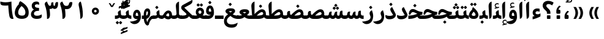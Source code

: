 SplineFontDB: 3.0
FontName: Gandom-Bold
FullName: Gandom Bold
FamilyName: Gandom
Weight: Bold
Copyright: Copyright (c) 2003 by Bitstream, Inc. All Rights Reserved.\nDejaVu changes are in public domain\nCopyright (c) 2015 by Saber Rastikerdar. All Rights Reserved.
Version: 0.2.1
ItalicAngle: 0
UnderlinePosition: -100
UnderlineWidth: 100
Ascent: 1536
Descent: 512
LayerCount: 2
Layer: 0 1 "Back"  1
Layer: 1 1 "Fore"  0
XUID: [1021 502 1027637223 13483023]
UniqueID: 4117747
UseUniqueID: 1
FSType: 0
OS2Version: 1
OS2_WeightWidthSlopeOnly: 0
OS2_UseTypoMetrics: 1
CreationTime: 1431850356
ModificationTime: 1448579150
PfmFamily: 17
TTFWeight: 700
TTFWidth: 5
LineGap: 0
VLineGap: 0
Panose: 2 11 6 3 3 8 4 2 2 4
OS2TypoAscent: 2000
OS2TypoAOffset: 0
OS2TypoDescent: -1000
OS2TypoDOffset: 0
OS2TypoLinegap: 0
OS2WinAscent: 2000
OS2WinAOffset: 0
OS2WinDescent: 1000
OS2WinDOffset: 0
HheadAscent: 2000
HheadAOffset: 0
HheadDescent: -1000
HheadDOffset: 0
OS2SubXSize: 1331
OS2SubYSize: 1433
OS2SubXOff: 0
OS2SubYOff: 286
OS2SupXSize: 1331
OS2SupYSize: 1433
OS2SupXOff: 0
OS2SupYOff: 983
OS2StrikeYSize: 102
OS2StrikeYPos: 530
OS2Vendor: 'PfEd'
OS2CodePages: 600001ff.dfff0000
Lookup: 1 0 0 "'case' Case-Sensitive Forms in Latin lookup 0"  {"'case' Case-Sensitive Forms in Latin lookup 0 subtable"  } ['case' ('DFLT' <'dflt' > 'latn' <'CAT ' 'ESP ' 'GAL ' 'dflt' > ) ]
Lookup: 6 1 0 "'ccmp' Glyph Composition/Decomposition lookup 2"  {"'ccmp' Glyph Composition/Decomposition lookup 2 subtable"  } ['ccmp' ('arab' <'KUR ' 'SND ' 'URD ' 'dflt' > 'hebr' <'dflt' > 'nko ' <'dflt' > ) ]
Lookup: 6 0 0 "'ccmp' Glyph Composition/Decomposition lookup 3"  {"'ccmp' Glyph Composition/Decomposition lookup 3 subtable"  } ['ccmp' ('cyrl' <'MKD ' 'SRB ' 'dflt' > 'grek' <'dflt' > 'latn' <'ISM ' 'KSM ' 'LSM ' 'MOL ' 'NSM ' 'ROM ' 'SKS ' 'SSM ' 'dflt' > ) ]
Lookup: 6 0 0 "'ccmp' Glyph Composition/Decomposition lookup 4"  {"'ccmp' Glyph Composition/Decomposition lookup 4 contextual 0"  "'ccmp' Glyph Composition/Decomposition lookup 4 contextual 1"  "'ccmp' Glyph Composition/Decomposition lookup 4 contextual 2"  "'ccmp' Glyph Composition/Decomposition lookup 4 contextual 3"  "'ccmp' Glyph Composition/Decomposition lookup 4 contextual 4"  "'ccmp' Glyph Composition/Decomposition lookup 4 contextual 5"  "'ccmp' Glyph Composition/Decomposition lookup 4 contextual 6"  "'ccmp' Glyph Composition/Decomposition lookup 4 contextual 7"  "'ccmp' Glyph Composition/Decomposition lookup 4 contextual 8"  "'ccmp' Glyph Composition/Decomposition lookup 4 contextual 9"  } ['ccmp' ('DFLT' <'dflt' > 'arab' <'KUR ' 'SND ' 'URD ' 'dflt' > 'armn' <'dflt' > 'brai' <'dflt' > 'cans' <'dflt' > 'cher' <'dflt' > 'cyrl' <'MKD ' 'SRB ' 'dflt' > 'geor' <'dflt' > 'grek' <'dflt' > 'hani' <'dflt' > 'hebr' <'dflt' > 'kana' <'dflt' > 'lao ' <'dflt' > 'latn' <'ISM ' 'KSM ' 'LSM ' 'MOL ' 'NSM ' 'ROM ' 'SKS ' 'SSM ' 'dflt' > 'math' <'dflt' > 'nko ' <'dflt' > 'ogam' <'dflt' > 'runr' <'dflt' > 'tfng' <'dflt' > 'thai' <'dflt' > ) ]
Lookup: 1 0 0 "'locl' Localized Forms in Latin lookup 7"  {"'locl' Localized Forms in Latin lookup 7 subtable"  } ['locl' ('latn' <'ISM ' 'KSM ' 'LSM ' 'NSM ' 'SKS ' 'SSM ' > ) ]
Lookup: 1 9 0 "'fina' Terminal Forms in Arabic lookup 9"  {"'fina' Terminal Forms in Arabic lookup 9 subtable"  } ['fina' ('arab' <'KUR ' 'SND ' 'URD ' 'dflt' > ) ]
Lookup: 1 9 0 "'medi' Medial Forms in Arabic lookup 11"  {"'medi' Medial Forms in Arabic lookup 11 subtable"  } ['medi' ('arab' <'KUR ' 'SND ' 'URD ' 'dflt' > ) ]
Lookup: 1 9 0 "'init' Initial Forms in Arabic lookup 13"  {"'init' Initial Forms in Arabic lookup 13 subtable"  } ['init' ('arab' <'KUR ' 'SND ' 'URD ' 'dflt' > ) ]
Lookup: 4 1 1 "'rlig' Required Ligatures in Arabic lookup 14"  {"'rlig' Required Ligatures in Arabic lookup 14 subtable"  } ['rlig' ('arab' <'KUR ' 'dflt' > ) ]
Lookup: 4 1 1 "'rlig' Required Ligatures in Arabic lookup 15"  {"'rlig' Required Ligatures in Arabic lookup 15 subtable"  } ['rlig' ('arab' <'KUR ' 'SND ' 'URD ' 'dflt' > ) ]
Lookup: 4 9 1 "'rlig' Required Ligatures in Arabic lookup 16"  {"'rlig' Required Ligatures in Arabic lookup 16 subtable"  } ['rlig' ('arab' <'KUR ' 'SND ' 'URD ' 'dflt' > ) ]
Lookup: 4 9 1 "'liga' Standard Ligatures in Arabic lookup 17"  {"'liga' Standard Ligatures in Arabic lookup 17 subtable"  } ['liga' ('arab' <'KUR ' 'SND ' 'URD ' 'dflt' > ) ]
Lookup: 4 1 1 "'liga' Standard Ligatures in Arabic lookup 19"  {"'liga' Standard Ligatures in Arabic lookup 19 subtable"  } ['liga' ('arab' <'KUR ' 'SND ' 'URD ' 'dflt' > ) ]
Lookup: 1 1 0 "Single Substitution lookup 31"  {"Single Substitution lookup 31 subtable"  } []
Lookup: 1 0 0 "Single Substitution lookup 32"  {"Single Substitution lookup 32 subtable"  } []
Lookup: 1 0 0 "Single Substitution lookup 33"  {"Single Substitution lookup 33 subtable"  } []
Lookup: 1 0 0 "Single Substitution lookup 34"  {"Single Substitution lookup 34 subtable"  } []
Lookup: 1 0 0 "Single Substitution lookup 35"  {"Single Substitution lookup 35 subtable"  } []
Lookup: 1 0 0 "Single Substitution lookup 36"  {"Single Substitution lookup 36 subtable"  } []
Lookup: 1 0 0 "Single Substitution lookup 37"  {"Single Substitution lookup 37 subtable"  } []
Lookup: 1 0 0 "Single Substitution lookup 38"  {"Single Substitution lookup 38 subtable"  } []
Lookup: 1 0 0 "Single Substitution lookup 39"  {"Single Substitution lookup 39 subtable"  } []
Lookup: 262 1 0 "'mkmk' Mark to Mark in Arabic lookup 0"  {"'mkmk' Mark to Mark in Arabic lookup 0 subtable"  } ['mkmk' ('arab' <'KUR ' 'SND ' 'URD ' 'dflt' > ) ]
Lookup: 262 1 0 "'mkmk' Mark to Mark in Arabic lookup 1"  {"'mkmk' Mark to Mark in Arabic lookup 1 subtable"  } ['mkmk' ('arab' <'KUR ' 'SND ' 'URD ' 'dflt' > ) ]
Lookup: 262 0 0 "'mkmk' Mark to Mark in Lao lookup 2"  {"'mkmk' Mark to Mark in Lao lookup 2 subtable"  } ['mkmk' ('lao ' <'dflt' > ) ]
Lookup: 262 0 0 "'mkmk' Mark to Mark in Lao lookup 3"  {"'mkmk' Mark to Mark in Lao lookup 3 subtable"  } ['mkmk' ('lao ' <'dflt' > ) ]
Lookup: 262 4 0 "'mkmk' Mark to Mark lookup 4"  {"'mkmk' Mark to Mark lookup 4 anchor 0"  "'mkmk' Mark to Mark lookup 4 anchor 1"  } ['mkmk' ('cyrl' <'MKD ' 'SRB ' 'dflt' > 'grek' <'dflt' > 'latn' <'ISM ' 'KSM ' 'LSM ' 'MOL ' 'NSM ' 'ROM ' 'SKS ' 'SSM ' 'dflt' > ) ]
Lookup: 261 1 0 "'mark' Mark Positioning lookup 5"  {"'mark' Mark Positioning lookup 5 subtable"  } ['mark' ('arab' <'KUR ' 'SND ' 'URD ' 'dflt' > 'hebr' <'dflt' > 'nko ' <'dflt' > ) ]
Lookup: 260 1 0 "'mark' Mark Positioning lookup 6"  {"'mark' Mark Positioning lookup 6 subtable"  } ['mark' ('arab' <'KUR ' 'SND ' 'URD ' 'dflt' > 'hebr' <'dflt' > 'nko ' <'dflt' > ) ]
Lookup: 260 1 0 "'mark' Mark Positioning lookup 7"  {"'mark' Mark Positioning lookup 7 subtable"  } ['mark' ('arab' <'KUR ' 'SND ' 'URD ' 'dflt' > 'hebr' <'dflt' > 'nko ' <'dflt' > ) ]
Lookup: 261 1 0 "'mark' Mark Positioning lookup 8"  {"'mark' Mark Positioning lookup 8 subtable"  } ['mark' ('arab' <'KUR ' 'SND ' 'URD ' 'dflt' > 'hebr' <'dflt' > 'nko ' <'dflt' > ) ]
Lookup: 260 1 0 "'mark' Mark Positioning lookup 9"  {"'mark' Mark Positioning lookup 9 subtable"  } ['mark' ('arab' <'KUR ' 'SND ' 'URD ' 'dflt' > 'hebr' <'dflt' > 'nko ' <'dflt' > ) ]
Lookup: 260 0 0 "'mark' Mark Positioning in Lao lookup 10"  {"'mark' Mark Positioning in Lao lookup 10 subtable"  } ['mark' ('lao ' <'dflt' > ) ]
Lookup: 260 0 0 "'mark' Mark Positioning in Lao lookup 11"  {"'mark' Mark Positioning in Lao lookup 11 subtable"  } ['mark' ('lao ' <'dflt' > ) ]
Lookup: 261 0 0 "'mark' Mark Positioning lookup 12"  {"'mark' Mark Positioning lookup 12 subtable"  } ['mark' ('cyrl' <'MKD ' 'SRB ' 'dflt' > 'grek' <'dflt' > 'latn' <'ISM ' 'KSM ' 'LSM ' 'MOL ' 'NSM ' 'ROM ' 'SKS ' 'SSM ' 'dflt' > ) ]
Lookup: 260 4 0 "'mark' Mark Positioning lookup 13"  {"'mark' Mark Positioning lookup 13 anchor 0"  "'mark' Mark Positioning lookup 13 anchor 1"  "'mark' Mark Positioning lookup 13 anchor 2"  "'mark' Mark Positioning lookup 13 anchor 3"  "'mark' Mark Positioning lookup 13 anchor 4"  "'mark' Mark Positioning lookup 13 anchor 5"  } ['mark' ('cyrl' <'MKD ' 'SRB ' 'dflt' > 'grek' <'dflt' > 'latn' <'ISM ' 'KSM ' 'LSM ' 'MOL ' 'NSM ' 'ROM ' 'SKS ' 'SSM ' 'dflt' > 'tfng' <'dflt' > ) ]
Lookup: 258 0 0 "'kern' Horizontal Kerning in Latin lookup 14"  {"'kern' Horizontal Kerning in Latin lookup 14 subtable" [307,0,0] } ['kern' ('latn' <'ISM ' 'KSM ' 'LSM ' 'MOL ' 'NSM ' 'ROM ' 'SKS ' 'SSM ' 'dflt' > ) ]
Lookup: 258 9 0 "'kern' Horizontal Kerning lookup 15"  {"'kern' Horizontal Kerning lookup 15-1" [307,30,6] "'kern' Horizontal Kerning lookup 15-2" [307,30,2] } ['kern' ('DFLT' <'dflt' > 'arab' <'KUR ' 'SND ' 'URD ' 'dflt' > 'armn' <'dflt' > 'brai' <'dflt' > 'cans' <'dflt' > 'cher' <'dflt' > 'cyrl' <'MKD ' 'SRB ' 'dflt' > 'geor' <'dflt' > 'grek' <'dflt' > 'hani' <'dflt' > 'hebr' <'dflt' > 'kana' <'dflt' > 'lao ' <'dflt' > 'latn' <'ISM ' 'KSM ' 'LSM ' 'MOL ' 'NSM ' 'ROM ' 'SKS ' 'SSM ' 'dflt' > 'math' <'dflt' > 'nko ' <'dflt' > 'ogam' <'dflt' > 'runr' <'dflt' > 'tfng' <'dflt' > 'thai' <'dflt' > ) ]
MarkAttachClasses: 5
"MarkClass-1" 307 gravecomb acutecomb uni0302 tildecomb uni0304 uni0305 uni0306 uni0307 uni0308 hookabovecomb uni030A uni030B uni030C uni030D uni030E uni030F uni0310 uni0311 uni0312 uni0313 uni0314 uni0315 uni033D uni033E uni033F uni0340 uni0341 uni0342 uni0343 uni0344 uni0346 uni034A uni034B uni034C uni0351 uni0352 uni0357
"MarkClass-2" 300 uni0316 uni0317 uni0318 uni0319 uni031C uni031D uni031E uni031F uni0320 uni0321 uni0322 dotbelowcomb uni0324 uni0325 uni0326 uni0329 uni032A uni032B uni032C uni032D uni032E uni032F uni0330 uni0331 uni0332 uni0333 uni0339 uni033A uni033B uni033C uni0345 uni0347 uni0348 uni0349 uni034D uni034E uni0353
"MarkClass-3" 7 uni0327
"MarkClass-4" 7 uni0328
DEI: 91125
KernClass2: 53 80 "'kern' Horizontal Kerning in Latin lookup 14 subtable" 
 6 hyphen
 1 A
 1 B
 1 C
 12 D Eth Dcaron
 1 F
 8 G Gbreve
 1 H
 1 J
 9 K uniA740
 15 L Lacute Lcaron
 44 O Ograve Oacute Ocircumflex Otilde Odieresis
 1 P
 1 Q
 15 R Racute Rcaron
 17 S Scedilla Scaron
 9 T uniA724
 43 U Ugrave Uacute Ucircumflex Udieresis Uring
 1 V
 1 W
 1 X
 18 Y Yacute Ydieresis
 8 Z Zcaron
 44 e egrave eacute ecircumflex edieresis ecaron
 1 f
 9 k uniA741
 15 n ntilde ncaron
 44 o ograve oacute ocircumflex otilde odieresis
 8 r racute
 1 v
 1 w
 1 x
 18 y yacute ydieresis
 13 guillemotleft
 14 guillemotright
 6 Agrave
 28 Aacute Acircumflex Adieresis
 6 Atilde
 2 AE
 22 Ccedilla Cacute Ccaron
 5 Thorn
 10 germandbls
 3 eth
 14 Amacron Abreve
 7 Aogonek
 6 Dcroat
 4 ldot
 6 rcaron
 6 Tcaron
 7 uni2010
 12 quotedblleft
 12 quotedblbase
 6 hyphen
 6 period
 5 colon
 44 A Agrave Aacute Acircumflex Atilde Adieresis
 1 B
 15 C Cacute Ccaron
 8 D Dcaron
 64 F H K L P R Thorn germandbls Lacute Lcaron Racute Rcaron uniA740
 1 G
 1 J
 44 O Ograve Oacute Ocircumflex Otilde Odieresis
 1 Q
 49 S Sacute Scircumflex Scedilla Scaron Scommaaccent
 8 T Tcaron
 43 U Ugrave Uacute Ucircumflex Udieresis Uring
 1 V
 1 W
 1 X
 18 Y Yacute Ydieresis
 8 Z Zcaron
 8 a aacute
 10 c ccedilla
 3 d q
 15 e eacute ecaron
 1 f
 12 g h m gbreve
 1 i
 1 l
 15 n ntilde ncaron
 8 o oacute
 15 r racute rcaron
 17 s scedilla scaron
 8 t tcaron
 14 u uacute uring
 1 v
 1 w
 1 x
 18 y yacute ydieresis
 13 guillemotleft
 14 guillemotright
 2 AE
 8 Ccedilla
 41 agrave acircumflex atilde adieresis aring
 28 egrave ecircumflex edieresis
 3 eth
 35 ograve ocircumflex otilde odieresis
 28 ugrave ucircumflex udieresis
 22 Amacron Abreve Aogonek
 22 amacron abreve aogonek
 13 cacute ccaron
 68 Ccircumflex Cdotaccent Gcircumflex Gdotaccent Omacron Obreve uni022E
 35 ccircumflex uni01C6 uni021B uni0231
 23 cdotaccent tcommaaccent
 6 dcaron
 6 dcroat
 33 emacron ebreve edotaccent eogonek
 6 Gbreve
 12 Gcommaaccent
 23 iogonek ij rcommaaccent
 28 omacron obreve ohungarumlaut
 13 Ohungarumlaut
 12 Tcommaaccent
 4 Tbar
 43 utilde umacron ubreve uhungarumlaut uogonek
 28 Wcircumflex Wgrave Wdieresis
 28 wcircumflex wacute wdieresis
 18 Ycircumflex Ygrave
 18 ycircumflex ygrave
 15 uni01EA uni01EC
 15 uni01EB uni01ED
 7 uni021A
 7 uni022F
 7 uni0232
 7 uni0233
 6 wgrave
 6 Wacute
 12 quotedblleft
 13 quotedblright
 12 quotedblbase
 0 {} 0 {} 0 {} 0 {} 0 {} 0 {} 0 {} 0 {} 0 {} 0 {} 0 {} 0 {} 0 {} 0 {} 0 {} 0 {} 0 {} 0 {} 0 {} 0 {} 0 {} 0 {} 0 {} 0 {} 0 {} 0 {} 0 {} 0 {} 0 {} 0 {} 0 {} 0 {} 0 {} 0 {} 0 {} 0 {} 0 {} 0 {} 0 {} 0 {} 0 {} 0 {} 0 {} 0 {} 0 {} 0 {} 0 {} 0 {} 0 {} 0 {} 0 {} 0 {} 0 {} 0 {} 0 {} 0 {} 0 {} 0 {} 0 {} 0 {} 0 {} 0 {} 0 {} 0 {} 0 {} 0 {} 0 {} 0 {} 0 {} 0 {} 0 {} 0 {} 0 {} 0 {} 0 {} 0 {} 0 {} 0 {} 0 {} 0 {} 0 {} 0 {} 0 {} 0 {} -94 {} -153 {} 0 {} 0 {} 0 {} 157 {} 240 {} 120 {} 157 {} 0 {} -394 {} 0 {} -251 {} -174 {} -214 {} -508 {} 0 {} 0 {} 0 {} 0 {} 0 {} 0 {} 0 {} 0 {} 0 {} 0 {} 79 {} 0 {} 0 {} 0 {} 0 {} -115 {} 0 {} 0 {} -76 {} 0 {} 0 {} 0 {} 0 {} 0 {} 0 {} 0 {} 79 {} 0 {} -94 {} 0 {} 0 {} 0 {} 0 {} 0 {} 0 {} 0 {} 0 {} 157 {} 0 {} 0 {} 0 {} 0 {} 0 {} 0 {} 0 {} 0 {} 0 {} 0 {} 0 {} 0 {} 0 {} 0 {} 0 {} 0 {} 0 {} 0 {} 0 {} 0 {} 0 {} 0 {} 0 {} -94 {} -76 {} -76 {} 120 {} 0 {} -76 {} 0 {} 0 {} -76 {} 0 {} -76 {} -76 {} 0 {} -335 {} 0 {} -272 {} -233 {} 0 {} -335 {} 0 {} 0 {} -76 {} -76 {} -76 {} -153 {} 0 {} 0 {} 0 {} 0 {} -76 {} 0 {} 0 {} -76 {} 0 {} -251 {} -174 {} 0 {} -290 {} -153 {} 0 {} 0 {} -76 {} 0 {} -76 {} 0 {} -76 {} 0 {} 120 {} 0 {} -76 {} -76 {} -76 {} -76 {} -76 {} -76 {} -76 {} -76 {} 0 {} 0 {} -76 {} -76 {} -335 {} 0 {} 0 {} -233 {} -174 {} -335 {} -290 {} -76 {} -76 {} -335 {} 0 {} -335 {} -290 {} -174 {} -233 {} -554 {} -532 {} 100 {} 0 {} 0 {} 0 {} 0 {} 0 {} 0 {} -76 {} 0 {} 0 {} -76 {} 0 {} -76 {} 0 {} -76 {} 0 {} 0 {} -130 {} -153 {} 0 {} -233 {} 0 {} 0 {} 0 {} 0 {} 0 {} 0 {} 0 {} 0 {} 0 {} 0 {} 0 {} 0 {} 0 {} 0 {} 0 {} 0 {} 0 {} 0 {} 0 {} -130 {} -76 {} 0 {} -76 {} 0 {} 0 {} 0 {} 0 {} 0 {} 0 {} 0 {} 0 {} -76 {} 0 {} 0 {} 0 {} 0 {} 0 {} -76 {} -76 {} 0 {} 0 {} -76 {} 0 {} 0 {} 0 {} -153 {} 0 {} -233 {} 0 {} -76 {} 0 {} 0 {} 0 {} 0 {} 0 {} 0 {} -153 {} -233 {} -233 {} -174 {} 0 {} 0 {} 0 {} 0 {} 0 {} 0 {} 0 {} 0 {} 0 {} 0 {} 0 {} 0 {} 0 {} 0 {} 0 {} 0 {} 0 {} 0 {} 0 {} -76 {} 0 {} 0 {} 0 {} 0 {} 0 {} 0 {} 0 {} 0 {} 0 {} 0 {} 0 {} 0 {} 0 {} 0 {} 0 {} 0 {} 0 {} 0 {} 0 {} -76 {} -76 {} 0 {} 0 {} 0 {} 0 {} 0 {} 0 {} 0 {} 0 {} 0 {} 0 {} 0 {} 0 {} 0 {} 0 {} 0 {} 0 {} 0 {} 0 {} 0 {} 0 {} 0 {} 0 {} 0 {} 0 {} 0 {} 0 {} -76 {} 0 {} 0 {} 0 {} 0 {} 0 {} -76 {} 0 {} 0 {} 0 {} 0 {} 79 {} 0 {} 0 {} 0 {} 0 {} 0 {} -76 {} 0 {} 0 {} 0 {} 0 {} 0 {} 0 {} 0 {} 0 {} 0 {} 0 {} 0 {} -76 {} 0 {} 0 {} -233 {} 0 {} 0 {} 0 {} 0 {} 0 {} 0 {} 0 {} 0 {} 0 {} 0 {} 0 {} 0 {} 0 {} 0 {} 0 {} 0 {} 0 {} 0 {} 0 {} -76 {} -76 {} 0 {} 0 {} 0 {} 0 {} 0 {} 0 {} 0 {} -76 {} 0 {} 0 {} 0 {} 0 {} 0 {} 0 {} 0 {} 0 {} 0 {} 0 {} 0 {} 0 {} 0 {} 0 {} 0 {} 0 {} 0 {} 0 {} -233 {} 0 {} 0 {} 0 {} 0 {} 0 {} -233 {} 0 {} 0 {} 0 {} -94 {} -115 {} -394 {} 0 {} 0 {} -691 {} -335 {} -394 {} 0 {} 0 {} 0 {} 0 {} 0 {} 0 {} 0 {} 0 {} -76 {} -76 {} 0 {} 0 {} 0 {} 0 {} 0 {} 0 {} -394 {} 0 {} 0 {} -233 {} 0 {} 0 {} -314 {} 0 {} 0 {} -153 {} -314 {} 0 {} 0 {} -233 {} 0 {} 0 {} 0 {} -394 {} 0 {} 0 {} 0 {} 0 {} -394 {} -233 {} 0 {} -153 {} -233 {} -394 {} -394 {} 0 {} 0 {} 0 {} 0 {} 0 {} 0 {} -233 {} 0 {} 0 {} -314 {} -153 {} 0 {} -76 {} -76 {} -233 {} 0 {} 0 {} 0 {} -394 {} 0 {} -153 {} -76 {} -153 {} 0 {} -394 {} 0 {} 0 {} -94 {} 0 {} -789 {} 0 {} 0 {} 0 {} 0 {} 0 {} 0 {} 0 {} 0 {} 0 {} 0 {} 0 {} 0 {} 0 {} 0 {} -153 {} 0 {} 0 {} 0 {} 0 {} -214 {} 0 {} 0 {} 0 {} 0 {} 0 {} 0 {} 0 {} 0 {} 0 {} 0 {} 0 {} 0 {} 0 {} 0 {} 0 {} 0 {} 0 {} 0 {} 0 {} -76 {} -76 {} 0 {} 0 {} 0 {} 0 {} 0 {} 0 {} 0 {} 0 {} 0 {} 0 {} 0 {} 0 {} 0 {} 0 {} 0 {} 0 {} 0 {} 0 {} 0 {} 0 {} 0 {} 0 {} 0 {} 0 {} 0 {} 0 {} 0 {} 0 {} 0 {} 0 {} 0 {} 0 {} 0 {} 0 {} 0 {} 0 {} -94 {} -94 {} -115 {} 0 {} 0 {} -76 {} 0 {} 0 {} 0 {} 0 {} 0 {} 0 {} 0 {} 0 {} 0 {} 0 {} 0 {} 0 {} 0 {} 0 {} 0 {} 0 {} 0 {} 0 {} 0 {} 0 {} 0 {} 0 {} 0 {} 0 {} 0 {} 0 {} 0 {} 0 {} 0 {} 0 {} 0 {} 0 {} 0 {} 0 {} 0 {} 0 {} 0 {} 0 {} 0 {} 0 {} 0 {} 0 {} 0 {} 0 {} 0 {} 0 {} 0 {} 0 {} 0 {} 0 {} 0 {} 0 {} 0 {} 0 {} 0 {} 0 {} 0 {} 0 {} 0 {} 0 {} 0 {} 0 {} 0 {} 0 {} 0 {} 0 {} 0 {} 0 {} 0 {} 0 {} 0 {} 0 {} 0 {} 0 {} -153 {} -130 {} -153 {} 0 {} -153 {} 0 {} 0 {} -76 {} 0 {} 0 {} 0 {} 0 {} 0 {} 0 {} 0 {} 0 {} 0 {} 0 {} 0 {} 0 {} 0 {} 0 {} 0 {} 0 {} 0 {} 0 {} 0 {} 0 {} 0 {} 0 {} 0 {} 0 {} 0 {} 0 {} 0 {} 0 {} 0 {} 0 {} 0 {} 0 {} 0 {} 0 {} -76 {} -76 {} 0 {} 0 {} 0 {} 0 {} 0 {} 0 {} 0 {} 0 {} 0 {} 0 {} 0 {} 0 {} 0 {} 0 {} 0 {} 0 {} 0 {} 0 {} 0 {} 0 {} 0 {} 0 {} 0 {} 0 {} 0 {} 0 {} 0 {} 0 {} 0 {} 0 {} 0 {} 0 {} 0 {} 0 {} 0 {} 0 {} -153 {} -130 {} -233 {} 0 {} -451 {} 0 {} 0 {} -76 {} 0 {} -233 {} 0 {} 0 {} 0 {} 0 {} -233 {} 0 {} 0 {} -335 {} -115 {} 0 {} -153 {} 0 {} -153 {} 0 {} -76 {} 0 {} 0 {} -214 {} 0 {} 0 {} 0 {} 0 {} 0 {} -214 {} 0 {} 0 {} 0 {} -214 {} 0 {} 0 {} 0 {} -314 {} -272 {} 0 {} 0 {} -233 {} -76 {} -214 {} 0 {} -214 {} -214 {} 0 {} 0 {} 0 {} 0 {} 0 {} 0 {} 0 {} 0 {} 0 {} 0 {} 0 {} 0 {} 0 {} 0 {} 0 {} 0 {} 0 {} 0 {} 0 {} 0 {} 0 {} 0 {} 0 {} 0 {} 0 {} 0 {} 0 {} 0 {} 0 {} -130 {} -130 {} 0 {} 0 {} -76 {} 0 {} 0 {} 100 {} 0 {} 0 {} 0 {} 0 {} 0 {} 0 {} -153 {} 0 {} 0 {} -590 {} -214 {} -471 {} -394 {} 0 {} -570 {} 0 {} 0 {} 0 {} 0 {} -76 {} 0 {} 0 {} 0 {} 0 {} 0 {} -76 {} 0 {} 0 {} 0 {} -76 {} 0 {} 0 {} 0 {} -394 {} 0 {} 0 {} 0 {} 0 {} 0 {} -76 {} 0 {} -76 {} -76 {} 0 {} 0 {} 0 {} 0 {} 0 {} 0 {} 0 {} 0 {} 0 {} 0 {} 0 {} 0 {} 0 {} 0 {} 0 {} 0 {} 0 {} 0 {} 0 {} 0 {} 0 {} 0 {} 0 {} 0 {} 0 {} 0 {} 0 {} 0 {} 0 {} -870 {} -1128 {} 0 {} 0 {} 120 {} -174 {} -76 {} -76 {} 0 {} 0 {} 0 {} 0 {} 0 {} 0 {} 0 {} 0 {} 0 {} 0 {} 0 {} -76 {} 0 {} -272 {} -233 {} 0 {} 0 {} 0 {} 0 {} 0 {} 0 {} 0 {} 0 {} 0 {} 0 {} 0 {} 0 {} 0 {} 0 {} 0 {} 0 {} 0 {} 0 {} 0 {} -76 {} 0 {} 0 {} 0 {} 0 {} 0 {} 0 {} 0 {} 0 {} 0 {} 0 {} 0 {} 0 {} 0 {} 0 {} 0 {} 0 {} 0 {} 0 {} 0 {} 0 {} 0 {} 0 {} 0 {} 0 {} 0 {} 0 {} 0 {} 0 {} 0 {} 0 {} 0 {} 0 {} 0 {} 0 {} 0 {} 0 {} 0 {} -94 {} -76 {} -394 {} 0 {} -94 {} -672 {} 0 {} -272 {} 0 {} 0 {} 0 {} 0 {} 0 {} 0 {} 0 {} 0 {} 0 {} 0 {} 0 {} 0 {} 0 {} 0 {} -94 {} 0 {} -193 {} 0 {} 0 {} -153 {} 0 {} 0 {} -94 {} 0 {} -76 {} -153 {} -76 {} -76 {} 0 {} -76 {} 0 {} 0 {} 0 {} 0 {} -76 {} 0 {} 0 {} 0 {} -193 {} -153 {} 0 {} -153 {} -76 {} 0 {} 0 {} 0 {} 0 {} 0 {} 0 {} 0 {} 0 {} 0 {} 0 {} 0 {} 0 {} 0 {} 0 {} 0 {} 0 {} 0 {} 0 {} 0 {} 0 {} 0 {} 0 {} 0 {} 0 {} 0 {} 0 {} 0 {} 0 {} 0 {} 79 {} 79 {} -691 {} 0 {} 120 {} 0 {} 0 {} 0 {} 0 {} 0 {} 0 {} 0 {} 0 {} 0 {} 0 {} 0 {} 0 {} 0 {} 0 {} 0 {} 0 {} 0 {} 0 {} 0 {} 0 {} 0 {} 0 {} 0 {} 0 {} 0 {} 0 {} 0 {} 0 {} 0 {} 0 {} 0 {} 0 {} 0 {} 0 {} 0 {} 0 {} 0 {} 0 {} 0 {} 0 {} 0 {} 0 {} 0 {} 0 {} 0 {} 0 {} 0 {} 0 {} 0 {} 0 {} 0 {} 0 {} 0 {} 0 {} 0 {} 0 {} 0 {} 0 {} 0 {} 0 {} 0 {} 0 {} 0 {} 0 {} 0 {} 0 {} 0 {} 0 {} 0 {} 0 {} 0 {} 0 {} 0 {} 0 {} 0 {} -94 {} -76 {} -272 {} 0 {} -174 {} -153 {} -130 {} -174 {} 0 {} -214 {} 0 {} 0 {} 0 {} 0 {} 0 {} 0 {} 0 {} -314 {} 0 {} -233 {} -174 {} 0 {} -272 {} 0 {} -94 {} 0 {} 0 {} -193 {} 0 {} 0 {} 0 {} 0 {} 0 {} -193 {} 0 {} 0 {} 0 {} -193 {} 0 {} 0 {} 0 {} -233 {} -233 {} -76 {} 0 {} -214 {} -94 {} -193 {} 0 {} -193 {} -193 {} 0 {} 0 {} 0 {} 0 {} 0 {} 0 {} 0 {} 0 {} 0 {} 0 {} 0 {} 0 {} 0 {} 0 {} 0 {} 0 {} 0 {} 0 {} 0 {} 0 {} 0 {} 0 {} 0 {} 0 {} 0 {} 0 {} 0 {} 0 {} 0 {} -314 {} -272 {} -76 {} 0 {} 0 {} 0 {} 0 {} 79 {} 0 {} 0 {} 0 {} 0 {} 0 {} 0 {} 0 {} 0 {} 0 {} 0 {} 0 {} 0 {} 0 {} 0 {} 0 {} 0 {} 0 {} 0 {} 0 {} 0 {} 0 {} 0 {} 0 {} 0 {} 0 {} 0 {} 0 {} 0 {} 0 {} 0 {} 0 {} 0 {} 0 {} 0 {} 0 {} 0 {} 0 {} 0 {} 0 {} 0 {} 0 {} 0 {} 0 {} 0 {} 0 {} 0 {} 0 {} 0 {} 0 {} 0 {} 0 {} 0 {} 0 {} 0 {} 0 {} 0 {} 0 {} 0 {} 0 {} 0 {} 0 {} 0 {} 0 {} 0 {} 0 {} 0 {} 0 {} 0 {} 0 {} 0 {} 0 {} 0 {} 0 {} 0 {} 0 {} 0 {} -394 {} -508 {} -471 {} -335 {} 0 {} -251 {} 0 {} 0 {} 0 {} 0 {} 0 {} 0 {} 0 {} -76 {} 0 {} 0 {} 0 {} 0 {} 0 {} 0 {} -712 {} -730 {} 0 {} -730 {} 0 {} 0 {} -130 {} 0 {} 0 {} -730 {} -631 {} -712 {} 0 {} -654 {} 0 {} -712 {} 0 {} -672 {} -394 {} -233 {} 0 {} -251 {} -501 {} -604 {} 0 {} -562 {} -587 {} 0 {} 0 {} -730 {} 0 {} 0 {} 0 {} 0 {} 0 {} 0 {} 0 {} 0 {} 0 {} 0 {} 0 {} 0 {} 0 {} 0 {} 0 {} 0 {} 0 {} 0 {} 0 {} 0 {} 0 {} 0 {} 0 {} 0 {} 0 {} 0 {} 0 {} -94 {} -554 {} 0 {} 0 {} 0 {} 0 {} 0 {} 0 {} 0 {} 0 {} 0 {} 0 {} 0 {} 0 {} 0 {} 0 {} 0 {} 0 {} 0 {} 0 {} 0 {} 0 {} -76 {} 0 {} 0 {} 0 {} 0 {} 0 {} 0 {} 0 {} 0 {} 0 {} 0 {} 0 {} 0 {} 0 {} 0 {} 0 {} 0 {} 0 {} 0 {} 0 {} 0 {} 0 {} 0 {} 0 {} 0 {} 0 {} 0 {} 0 {} 0 {} 0 {} 0 {} 0 {} 0 {} 0 {} 0 {} 0 {} 0 {} 0 {} 0 {} 0 {} 0 {} 0 {} 0 {} 0 {} 0 {} 0 {} 0 {} 0 {} 0 {} 0 {} 0 {} 0 {} 0 {} 0 {} 0 {} 0 {} 0 {} 0 {} 0 {} 0 {} 0 {} -251 {} -554 {} -351 {} -272 {} 0 {} 0 {} 0 {} 0 {} 0 {} 0 {} -76 {} 0 {} 0 {} 0 {} 0 {} 0 {} 0 {} 0 {} 0 {} 0 {} -335 {} 0 {} 0 {} -335 {} 0 {} 0 {} -94 {} 0 {} 0 {} -335 {} 0 {} 0 {} 0 {} -290 {} 0 {} 0 {} 0 {} -115 {} -373 {} -233 {} 0 {} 0 {} -335 {} -335 {} 0 {} -335 {} -290 {} 0 {} 0 {} 0 {} 0 {} 0 {} 0 {} 0 {} 0 {} 0 {} 0 {} 0 {} 0 {} 0 {} 0 {} 0 {} 0 {} 0 {} 0 {} 0 {} 0 {} 0 {} 0 {} 0 {} 0 {} 0 {} 0 {} 0 {} 0 {} 0 {} 0 {} 0 {} -590 {} 0 {} -174 {} -495 {} -251 {} -233 {} 0 {} 0 {} 0 {} 0 {} 0 {} 0 {} 0 {} 0 {} 0 {} 0 {} 0 {} 0 {} 0 {} 0 {} 0 {} 0 {} -272 {} 0 {} 0 {} -251 {} 0 {} 0 {} -94 {} 0 {} 0 {} -251 {} -193 {} 0 {} 0 {} -153 {} 0 {} 0 {} 0 {} -76 {} -233 {} -76 {} 0 {} 0 {} -272 {} -251 {} 0 {} -251 {} -153 {} 0 {} 0 {} 0 {} 0 {} 0 {} 0 {} 0 {} 0 {} 0 {} 0 {} 0 {} 0 {} 0 {} 0 {} 0 {} 0 {} 0 {} 0 {} 0 {} 0 {} 0 {} 0 {} 0 {} 0 {} 0 {} 0 {} 0 {} 0 {} 0 {} -76 {} 0 {} -554 {} 0 {} -214 {} 0 {} 0 {} 0 {} 0 {} -314 {} 0 {} 0 {} 0 {} 0 {} -272 {} 0 {} 0 {} -76 {} 0 {} 0 {} 0 {} 0 {} 0 {} 0 {} 0 {} 0 {} 0 {} -193 {} 0 {} 0 {} 0 {} 0 {} 0 {} 0 {} 0 {} 0 {} 0 {} 0 {} 0 {} 0 {} 0 {} 0 {} -233 {} 0 {} 0 {} -314 {} 0 {} -193 {} 0 {} 0 {} 0 {} 0 {} 0 {} 0 {} 0 {} 0 {} 0 {} 0 {} 0 {} 0 {} 0 {} 0 {} 0 {} 0 {} 0 {} 0 {} 0 {} 0 {} 0 {} 0 {} 0 {} 0 {} 0 {} 0 {} 0 {} 0 {} 0 {} 0 {} 0 {} 0 {} -335 {} -174 {} -94 {} 0 {} -508 {} -870 {} -570 {} -335 {} 0 {} -233 {} 0 {} 0 {} 0 {} 0 {} -233 {} 0 {} 0 {} 0 {} 0 {} 0 {} 0 {} 0 {} 0 {} 0 {} -590 {} 0 {} 0 {} -570 {} 0 {} 0 {} -153 {} 0 {} 0 {} -570 {} 0 {} 0 {} 0 {} -495 {} 0 {} 0 {} 0 {} 0 {} -471 {} -314 {} 0 {} -233 {} -590 {} -570 {} 0 {} -570 {} -495 {} 0 {} 0 {} 0 {} 0 {} 0 {} 0 {} 0 {} 0 {} 0 {} 0 {} 0 {} 0 {} 0 {} 0 {} 0 {} 0 {} 0 {} 0 {} 0 {} 0 {} 0 {} 0 {} 0 {} 0 {} 0 {} 0 {} 0 {} 0 {} 0 {} -233 {} -76 {} -554 {} 0 {} -76 {} 0 {} 0 {} 0 {} 0 {} 0 {} 0 {} 0 {} 0 {} 0 {} 0 {} 0 {} 0 {} 0 {} 0 {} 0 {} 0 {} 0 {} 0 {} 0 {} 0 {} 0 {} 0 {} 0 {} 0 {} 0 {} 0 {} 0 {} 0 {} 0 {} 0 {} 0 {} 0 {} 0 {} 0 {} 0 {} 0 {} 0 {} 0 {} 0 {} 0 {} 0 {} 0 {} 0 {} 0 {} 0 {} 0 {} 0 {} 0 {} 0 {} 0 {} 0 {} 0 {} 0 {} 0 {} 0 {} 0 {} 0 {} 0 {} 0 {} 0 {} 0 {} 0 {} 0 {} 0 {} 0 {} 0 {} 0 {} 0 {} 0 {} 0 {} 0 {} 0 {} 0 {} 0 {} 0 {} -76 {} -76 {} -76 {} 0 {} 0 {} 0 {} 0 {} 0 {} 0 {} 0 {} 0 {} 0 {} 0 {} 0 {} 0 {} 0 {} 0 {} 0 {} 0 {} 0 {} 0 {} 0 {} 0 {} 0 {} 0 {} 0 {} 0 {} 0 {} 0 {} 0 {} 0 {} 0 {} 0 {} 0 {} 0 {} 0 {} 0 {} 0 {} 0 {} 0 {} -76 {} 0 {} 0 {} 0 {} 0 {} 0 {} 0 {} 0 {} 0 {} 0 {} 0 {} 0 {} 0 {} 0 {} 0 {} 0 {} 0 {} 0 {} 0 {} 0 {} 0 {} 0 {} 0 {} 0 {} 0 {} 0 {} 0 {} 0 {} 0 {} 0 {} 0 {} 0 {} 0 {} 0 {} 0 {} 0 {} 0 {} 0 {} 0 {} 0 {} 0 {} 0 {} 0 {} 0 {} -233 {} -314 {} -153 {} 0 {} 0 {} 0 {} 0 {} 0 {} 0 {} 0 {} 0 {} 0 {} 0 {} 0 {} 0 {} 0 {} 0 {} 0 {} 0 {} 0 {} 0 {} 0 {} 0 {} 0 {} 0 {} 0 {} 0 {} 0 {} 0 {} 0 {} 0 {} 0 {} -76 {} 0 {} 0 {} -76 {} 0 {} -76 {} -153 {} -76 {} 0 {} 0 {} 0 {} 0 {} 0 {} 0 {} 0 {} 0 {} 0 {} 0 {} 0 {} 0 {} 0 {} 0 {} 0 {} 0 {} 0 {} 0 {} 0 {} 0 {} 0 {} 0 {} 0 {} 0 {} 0 {} 0 {} 0 {} 0 {} 0 {} 0 {} 0 {} 0 {} 0 {} 0 {} 0 {} 0 {} 138 {} 0 {} -495 {} 0 {} 0 {} 0 {} 0 {} 0 {} 0 {} 0 {} 0 {} 0 {} 0 {} 0 {} 0 {} 0 {} 0 {} 0 {} 0 {} 0 {} 0 {} 0 {} 0 {} 0 {} -76 {} 0 {} 0 {} -153 {} 0 {} 0 {} 0 {} 0 {} 0 {} -153 {} 0 {} 0 {} 0 {} -130 {} 0 {} 0 {} 0 {} -153 {} 0 {} 0 {} 0 {} 0 {} -76 {} -153 {} 0 {} -153 {} -130 {} 0 {} 0 {} 0 {} 0 {} 0 {} 0 {} 0 {} 0 {} 0 {} 0 {} 0 {} 0 {} 0 {} 0 {} 0 {} 0 {} 0 {} 0 {} 0 {} 0 {} 0 {} 0 {} 0 {} 0 {} 0 {} 0 {} 0 {} 0 {} 0 {} 0 {} 0 {} 0 {} 0 {} 0 {} 0 {} 0 {} 0 {} 0 {} 0 {} 0 {} 0 {} 0 {} 0 {} 0 {} 0 {} 0 {} 0 {} 0 {} 0 {} 0 {} 0 {} 0 {} 0 {} 0 {} 0 {} 0 {} 0 {} 0 {} 0 {} 0 {} 0 {} 0 {} 0 {} 0 {} 0 {} 0 {} 0 {} 0 {} 0 {} 0 {} 0 {} 0 {} 0 {} 0 {} 0 {} 0 {} 0 {} 0 {} 0 {} 0 {} 0 {} 0 {} 0 {} 0 {} 0 {} 0 {} 0 {} 0 {} 0 {} 0 {} 0 {} 0 {} 0 {} 0 {} 0 {} 0 {} 0 {} 0 {} 0 {} 0 {} 0 {} 0 {} 0 {} 0 {} 0 {} 0 {} 0 {} 0 {} 0 {} -314 {} -233 {} -193 {} 0 {} 79 {} -76 {} 0 {} 0 {} 0 {} 0 {} 0 {} 0 {} 0 {} 0 {} 0 {} 0 {} 0 {} 0 {} 0 {} 0 {} 0 {} 0 {} 0 {} 0 {} 0 {} 0 {} 0 {} 0 {} 0 {} 0 {} 0 {} 0 {} 0 {} 0 {} 0 {} 0 {} 0 {} 0 {} 0 {} 0 {} -130 {} 0 {} 0 {} 0 {} 0 {} 0 {} 0 {} 0 {} 0 {} 0 {} 0 {} 0 {} 0 {} 0 {} 0 {} 0 {} 0 {} 0 {} 0 {} 0 {} 0 {} 0 {} 0 {} 0 {} 0 {} 0 {} 0 {} 0 {} 0 {} 0 {} 0 {} 0 {} 0 {} 0 {} 0 {} 0 {} 0 {} 0 {} 0 {} 0 {} -314 {} -153 {} -272 {} 0 {} -272 {} -394 {} -76 {} 0 {} 0 {} 0 {} 0 {} 0 {} 0 {} 0 {} 0 {} 0 {} 0 {} 0 {} 0 {} 0 {} 0 {} 0 {} 0 {} 0 {} 0 {} -94 {} -76 {} -94 {} 0 {} -76 {} 0 {} 0 {} -76 {} -94 {} -76 {} 0 {} 0 {} 0 {} 0 {} 0 {} -115 {} 0 {} -153 {} 0 {} 0 {} 0 {} 0 {} -94 {} 0 {} -94 {} 0 {} 0 {} 0 {} -94 {} 0 {} 0 {} 0 {} 151 {} 0 {} 0 {} 0 {} 0 {} 0 {} 0 {} 0 {} 0 {} 0 {} 0 {} 0 {} 0 {} 0 {} 0 {} 0 {} 0 {} 0 {} 0 {} 0 {} 0 {} 0 {} 0 {} 0 {} 181 {} -654 {} 0 {} -115 {} -335 {} -233 {} 0 {} 0 {} 0 {} 0 {} 0 {} 0 {} 0 {} 0 {} 0 {} 0 {} 0 {} 0 {} 0 {} 0 {} 0 {} 0 {} 0 {} 0 {} 0 {} 0 {} 0 {} 0 {} 0 {} 0 {} 0 {} 0 {} 0 {} 0 {} 0 {} 0 {} 0 {} 0 {} 0 {} 0 {} 0 {} -76 {} -76 {} 0 {} 0 {} 0 {} 0 {} 0 {} 0 {} 0 {} 0 {} 0 {} 0 {} 0 {} 0 {} 0 {} 0 {} 0 {} 0 {} 0 {} 0 {} 0 {} 0 {} 0 {} 0 {} 0 {} 0 {} 0 {} 0 {} 0 {} 0 {} 0 {} 0 {} 0 {} 0 {} 0 {} 0 {} 0 {} 0 {} 0 {} -76 {} -570 {} 0 {} 0 {} -394 {} -233 {} 0 {} 0 {} 0 {} 0 {} 0 {} 0 {} 0 {} 0 {} 0 {} 0 {} 0 {} 0 {} 0 {} 0 {} 0 {} 0 {} 0 {} 0 {} 0 {} 0 {} 0 {} 0 {} 0 {} 0 {} 0 {} 0 {} 0 {} 0 {} 0 {} 0 {} 0 {} 0 {} 0 {} 0 {} 0 {} -76 {} -76 {} 0 {} 0 {} 0 {} 0 {} 0 {} 0 {} 0 {} 0 {} 0 {} 0 {} 0 {} 0 {} 0 {} 0 {} 0 {} 0 {} 0 {} 0 {} 0 {} 0 {} 0 {} 0 {} 0 {} 0 {} 0 {} 0 {} 0 {} 0 {} 0 {} 0 {} 0 {} 0 {} 0 {} 0 {} 0 {} 0 {} 0 {} 0 {} -451 {} 0 {} 0 {} 0 {} 0 {} 0 {} 0 {} 0 {} 0 {} 0 {} 0 {} 0 {} 0 {} 0 {} 0 {} 0 {} 0 {} 0 {} 0 {} 0 {} 0 {} 0 {} 0 {} -76 {} 0 {} -130 {} 0 {} 0 {} 0 {} 0 {} 0 {} -130 {} 0 {} 0 {} 0 {} 0 {} 0 {} 0 {} 0 {} 0 {} 0 {} 0 {} 0 {} 0 {} 0 {} -130 {} 0 {} -130 {} 0 {} 0 {} 0 {} -76 {} 0 {} 0 {} 0 {} 0 {} 0 {} 0 {} 0 {} 0 {} 0 {} 0 {} 0 {} 0 {} 0 {} 0 {} 0 {} 0 {} 0 {} 0 {} 0 {} 0 {} 0 {} 0 {} 0 {} 0 {} 0 {} 0 {} 0 {} 0 {} 0 {} 0 {} -76 {} -611 {} -314 {} 0 {} 0 {} 0 {} 0 {} 0 {} 0 {} 0 {} 0 {} 0 {} 0 {} 0 {} 0 {} 0 {} 0 {} 0 {} 0 {} 0 {} 0 {} 0 {} 0 {} 0 {} 0 {} 0 {} 0 {} 0 {} 0 {} 0 {} 0 {} 0 {} 0 {} 0 {} 0 {} 0 {} 0 {} 0 {} -76 {} -76 {} 0 {} 0 {} 0 {} 0 {} 0 {} 0 {} 0 {} 0 {} 0 {} 0 {} 0 {} 0 {} 0 {} 0 {} 0 {} 0 {} 0 {} 0 {} 0 {} 0 {} 0 {} 0 {} 0 {} 0 {} 0 {} 0 {} 0 {} 0 {} 0 {} 0 {} 0 {} 0 {} 0 {} 0 {} 0 {} 0 {} 0 {} 0 {} -631 {} 0 {} 0 {} 0 {} 0 {} 0 {} -76 {} -76 {} -76 {} 0 {} -76 {} -76 {} 0 {} 0 {} 0 {} -233 {} 0 {} -233 {} -76 {} 0 {} -314 {} 0 {} 0 {} 0 {} 0 {} 0 {} 0 {} 0 {} 0 {} 0 {} 0 {} 0 {} 0 {} 0 {} 0 {} 0 {} -76 {} -76 {} 0 {} -76 {} 0 {} 0 {} 316 {} -76 {} 0 {} 0 {} 0 {} 0 {} 0 {} 0 {} 0 {} 0 {} 0 {} 0 {} 0 {} 0 {} 0 {} 0 {} -76 {} 0 {} 0 {} 0 {} 0 {} 0 {} 0 {} 0 {} 0 {} 0 {} 0 {} 0 {} 0 {} 0 {} 0 {} 0 {} 0 {} 0 {} 0 {} 0 {} 0 {} 0 {} 0 {} 0 {} 0 {} 0 {} 0 {} -153 {} -153 {} -76 {} -76 {} 0 {} 0 {} -76 {} -76 {} 0 {} 0 {} -394 {} 0 {} -373 {} -233 {} -233 {} -471 {} 0 {} 0 {} 0 {} 0 {} 0 {} 0 {} 0 {} 0 {} 0 {} 0 {} 0 {} 0 {} 0 {} 0 {} 0 {} -76 {} -76 {} 0 {} -76 {} 0 {} 0 {} 0 {} -76 {} 0 {} 0 {} 0 {} 0 {} 0 {} 0 {} 0 {} 0 {} 0 {} 0 {} 0 {} 0 {} 0 {} 0 {} 0 {} 0 {} 0 {} 0 {} 0 {} 0 {} 0 {} 0 {} 0 {} 0 {} 0 {} 0 {} 0 {} 0 {} 0 {} 0 {} 0 {} 0 {} 0 {} 0 {} 0 {} 0 {} 0 {} 0 {} -94 {} -76 {} -76 {} 120 {} 0 {} -76 {} 0 {} 0 {} -76 {} 0 {} -76 {} -76 {} 0 {} -335 {} 0 {} -272 {} -233 {} 0 {} -335 {} 0 {} 0 {} -76 {} -76 {} -76 {} -153 {} 0 {} 0 {} 0 {} 0 {} -76 {} 0 {} 0 {} -76 {} 0 {} -251 {} -174 {} 0 {} -290 {} -153 {} 0 {} 0 {} -76 {} 0 {} -76 {} 0 {} -76 {} 0 {} 120 {} 0 {} -76 {} -76 {} 0 {} -76 {} -76 {} 0 {} -76 {} -76 {} 0 {} 0 {} -76 {} -76 {} -335 {} 0 {} 0 {} -233 {} -174 {} -335 {} -290 {} 0 {} 0 {} 0 {} -76 {} 0 {} 0 {} 0 {} 0 {} -554 {} -532 {} 100 {} 0 {} -94 {} -76 {} -76 {} 120 {} 0 {} -76 {} 0 {} 0 {} -76 {} 0 {} -76 {} -76 {} 0 {} -335 {} 0 {} -272 {} -233 {} 0 {} -335 {} 0 {} 0 {} -76 {} -76 {} -76 {} -153 {} 0 {} 0 {} 0 {} 0 {} -76 {} 0 {} 0 {} -76 {} 0 {} -251 {} -174 {} 0 {} -290 {} -153 {} 0 {} 0 {} -76 {} 0 {} -76 {} 0 {} -76 {} 0 {} 120 {} 0 {} -76 {} -76 {} 0 {} -76 {} -76 {} 0 {} -76 {} -76 {} 0 {} 0 {} -76 {} -76 {} -335 {} 0 {} 0 {} -233 {} -174 {} -335 {} -290 {} 0 {} 0 {} 0 {} -76 {} 0 {} 0 {} 0 {} -233 {} -554 {} -532 {} 100 {} 0 {} -94 {} -76 {} -76 {} 120 {} 0 {} -76 {} 0 {} 0 {} -76 {} 0 {} -76 {} -76 {} 0 {} -335 {} 0 {} -272 {} -233 {} 0 {} -335 {} 0 {} 0 {} -76 {} -76 {} -76 {} -153 {} 0 {} 0 {} 0 {} 0 {} -76 {} 0 {} 0 {} -76 {} 0 {} -251 {} -174 {} 0 {} -290 {} -153 {} 0 {} 0 {} -76 {} 0 {} -76 {} 0 {} -76 {} 0 {} 120 {} 0 {} -76 {} -76 {} 0 {} -76 {} -76 {} 0 {} -76 {} -76 {} 0 {} 0 {} -76 {} -76 {} -335 {} 0 {} 0 {} -233 {} -174 {} -335 {} -290 {} 0 {} 0 {} 0 {} 0 {} 0 {} 0 {} 0 {} -233 {} -554 {} -532 {} 100 {} 0 {} 0 {} 0 {} 0 {} 0 {} 0 {} 0 {} 0 {} 0 {} 0 {} 0 {} 0 {} 0 {} 0 {} 0 {} 0 {} 0 {} 0 {} 0 {} 0 {} 0 {} 0 {} 0 {} 0 {} 0 {} 0 {} 0 {} 0 {} 0 {} 0 {} 0 {} 0 {} 0 {} 0 {} 0 {} 0 {} 0 {} 0 {} 0 {} 0 {} 0 {} 0 {} 0 {} 0 {} 0 {} 0 {} 0 {} 0 {} 0 {} 0 {} 0 {} 0 {} 0 {} 0 {} 0 {} 0 {} 0 {} 0 {} 0 {} 0 {} 0 {} 0 {} 0 {} 0 {} 0 {} 0 {} 0 {} 0 {} 0 {} 0 {} 0 {} 0 {} 0 {} 0 {} 0 {} 0 {} 0 {} -174 {} -193 {} -233 {} 0 {} 0 {} 0 {} 0 {} 0 {} 0 {} 0 {} 0 {} 0 {} 0 {} 0 {} 0 {} 0 {} 0 {} 0 {} 0 {} 0 {} 0 {} 0 {} -76 {} 0 {} 0 {} 0 {} 0 {} 0 {} 0 {} 0 {} 0 {} 0 {} 0 {} 0 {} 0 {} 0 {} 0 {} 0 {} 0 {} 0 {} 0 {} 0 {} -76 {} -76 {} 0 {} 0 {} 0 {} 0 {} 0 {} 0 {} 0 {} 0 {} 0 {} 0 {} 0 {} 0 {} 0 {} 0 {} 0 {} 0 {} 0 {} 0 {} 0 {} 0 {} 0 {} 0 {} 0 {} 0 {} 0 {} 0 {} 0 {} 0 {} 0 {} 0 {} 0 {} 0 {} 0 {} 0 {} 0 {} 0 {} 0 {} 79 {} 0 {} 0 {} 0 {} -314 {} -153 {} 0 {} 0 {} 0 {} 0 {} 0 {} 0 {} 0 {} 0 {} 0 {} 0 {} 0 {} 0 {} 0 {} 0 {} 0 {} 0 {} 0 {} 0 {} 0 {} 0 {} 0 {} 0 {} 0 {} 0 {} 0 {} 0 {} 0 {} 0 {} 0 {} 0 {} 0 {} 0 {} 0 {} 0 {} 0 {} 0 {} 0 {} 0 {} 0 {} 0 {} 0 {} 0 {} 0 {} 0 {} 0 {} 0 {} 0 {} 0 {} 0 {} 0 {} 0 {} 0 {} 0 {} 0 {} 0 {} 0 {} 0 {} 0 {} 0 {} 0 {} 0 {} 0 {} 0 {} 0 {} 0 {} 0 {} 0 {} 0 {} 0 {} 0 {} 0 {} 0 {} 0 {} -76 {} 0 {} -394 {} 0 {} 79 {} 0 {} 0 {} 0 {} 0 {} 0 {} 0 {} 0 {} 0 {} 0 {} 0 {} 0 {} 0 {} 0 {} 0 {} 0 {} 0 {} 0 {} 0 {} 0 {} 0 {} 0 {} 0 {} 0 {} 0 {} 0 {} 0 {} 0 {} 0 {} 0 {} 0 {} 0 {} 0 {} 0 {} 0 {} 0 {} 0 {} 0 {} 0 {} 0 {} 0 {} 0 {} 0 {} 0 {} 0 {} 0 {} 0 {} 0 {} 0 {} 0 {} 0 {} 0 {} 0 {} 0 {} 0 {} 0 {} 0 {} 0 {} 0 {} 0 {} 0 {} 0 {} 0 {} 0 {} 0 {} 0 {} 0 {} 0 {} 0 {} 0 {} 0 {} 0 {} 0 {} 0 {} 0 {} 0 {} -233 {} -233 {} -174 {} 0 {} 0 {} 0 {} 0 {} 0 {} 0 {} 0 {} 0 {} 0 {} 0 {} 0 {} 0 {} 0 {} 0 {} 0 {} 0 {} 0 {} 0 {} 0 {} 0 {} 0 {} 0 {} 0 {} 0 {} 0 {} 0 {} 0 {} 0 {} 0 {} 0 {} 0 {} 0 {} 0 {} 0 {} 0 {} 0 {} 0 {} 0 {} 0 {} 0 {} 0 {} 0 {} 0 {} 0 {} 0 {} 0 {} 0 {} 0 {} 0 {} 0 {} 0 {} 0 {} 0 {} 0 {} 0 {} 0 {} 0 {} 0 {} 0 {} 0 {} 0 {} 0 {} 0 {} 0 {} 0 {} 0 {} 0 {} 0 {} 0 {} 0 {} 0 {} 0 {} 0 {} 0 {} 0 {} 0 {} 0 {} -193 {} -233 {} -153 {} 0 {} -94 {} -76 {} -76 {} 120 {} 0 {} -76 {} 0 {} 0 {} -76 {} 0 {} -76 {} -76 {} 0 {} -335 {} 0 {} -272 {} -233 {} 0 {} -335 {} 0 {} 0 {} -76 {} -76 {} -76 {} -153 {} 0 {} 0 {} 0 {} 0 {} -76 {} 0 {} 0 {} -76 {} 0 {} -251 {} -174 {} 0 {} -290 {} -153 {} 0 {} 0 {} 0 {} 0 {} -76 {} 0 {} -76 {} 0 {} 120 {} 0 {} 0 {} -76 {} 0 {} -76 {} -76 {} -76 {} -76 {} 0 {} 0 {} 0 {} -76 {} -76 {} -335 {} 0 {} 0 {} -233 {} -174 {} -335 {} -290 {} 0 {} 0 {} 0 {} -76 {} 0 {} 0 {} 0 {} -233 {} -554 {} -533 {} 100 {} 0 {} -94 {} -76 {} -76 {} 120 {} 0 {} -76 {} 0 {} 0 {} -76 {} 0 {} -76 {} -76 {} 0 {} -335 {} 0 {} -272 {} -233 {} 0 {} -335 {} 0 {} 0 {} -76 {} -76 {} -76 {} -153 {} 0 {} 0 {} 0 {} 0 {} -76 {} 0 {} 0 {} -76 {} 0 {} -251 {} -174 {} 0 {} 0 {} -153 {} 0 {} 0 {} 0 {} 0 {} -76 {} 0 {} -76 {} 0 {} 120 {} 0 {} 0 {} -76 {} 0 {} -76 {} -76 {} -76 {} -76 {} 0 {} 0 {} 0 {} -76 {} 0 {} -335 {} 0 {} 0 {} -233 {} -174 {} -335 {} 0 {} 0 {} 0 {} 0 {} -76 {} 0 {} 0 {} 0 {} -233 {} -554 {} -533 {} 100 {} 0 {} 0 {} 0 {} 0 {} -76 {} 0 {} 0 {} 0 {} 0 {} 0 {} 0 {} 0 {} 0 {} 0 {} 0 {} 0 {} -76 {} 0 {} 0 {} -233 {} 0 {} 0 {} 0 {} 0 {} 0 {} 0 {} 0 {} 0 {} 0 {} 0 {} 0 {} 0 {} 0 {} 0 {} 0 {} 0 {} 0 {} 0 {} 0 {} -76 {} -76 {} 0 {} 0 {} 0 {} 0 {} 0 {} 0 {} 0 {} 0 {} 0 {} 0 {} 0 {} 0 {} 0 {} 0 {} 0 {} 0 {} 0 {} 0 {} 0 {} 0 {} 0 {} 0 {} 0 {} 0 {} 0 {} 0 {} 0 {} 0 {} 0 {} 0 {} 0 {} 0 {} 0 {} 0 {} 0 {} 0 {} -94 {} -115 {} -394 {} 0 {} 0 {} 0 {} 0 {} 0 {} 0 {} 0 {} 0 {} 0 {} 0 {} 0 {} 0 {} 0 {} 0 {} 0 {} 0 {} 0 {} 0 {} 0 {} 0 {} 0 {} 0 {} 0 {} 0 {} 0 {} 0 {} 0 {} 0 {} -404 {} 0 {} 0 {} 0 {} 0 {} 0 {} 0 {} 0 {} 0 {} 0 {} 0 {} 0 {} 0 {} 0 {} 0 {} 0 {} 0 {} 0 {} 0 {} 0 {} 0 {} 0 {} 0 {} 0 {} 0 {} 0 {} 0 {} 0 {} 0 {} 0 {} 0 {} 0 {} 0 {} 0 {} 0 {} 0 {} 0 {} 0 {} 0 {} 0 {} 0 {} 0 {} 0 {} 0 {} 0 {} 0 {} 0 {} 0 {} 0 {} 0 {} 0 {} 0 {} 0 {} -272 {} -394 {} -76 {} 0 {} 0 {} 0 {} 0 {} 0 {} 0 {} 0 {} 0 {} 0 {} 0 {} 0 {} 0 {} 0 {} 0 {} 0 {} 0 {} 0 {} 0 {} -94 {} -76 {} -94 {} 0 {} -76 {} 0 {} 0 {} -76 {} -94 {} -76 {} 0 {} 0 {} 0 {} 0 {} 0 {} -115 {} 0 {} -153 {} 0 {} 0 {} 0 {} 0 {} -94 {} 0 {} -94 {} 0 {} 0 {} 0 {} -94 {} 0 {} 0 {} 0 {} -76 {} 0 {} 0 {} 0 {} 0 {} 0 {} 0 {} 0 {} 0 {} 0 {} 0 {} 0 {} 0 {} 0 {} 0 {} 0 {} 0 {} 0 {} 0 {} 0 {} 0 {} 0 {} 0 {} 0 {} 181 {} -654 {} 0 {} -394 {} -508 {} -471 {} -335 {} 0 {} -251 {} 0 {} 0 {} 0 {} 0 {} 0 {} 0 {} 0 {} -76 {} 0 {} 0 {} 0 {} 0 {} 0 {} 0 {} -712 {} -730 {} 0 {} -730 {} 0 {} 0 {} -130 {} 0 {} 0 {} -730 {} -631 {} -712 {} 0 {} -654 {} 0 {} -712 {} 0 {} -672 {} -394 {} -233 {} 0 {} -251 {} -712 {} -730 {} 0 {} -730 {} -654 {} 0 {} 0 {} -730 {} 0 {} 0 {} 0 {} 0 {} 0 {} 0 {} 0 {} 0 {} 0 {} 0 {} 0 {} 0 {} 0 {} 0 {} 0 {} 0 {} 0 {} 0 {} 0 {} 0 {} 0 {} 0 {} 0 {} 0 {} 0 {} 0 {} 0 {} -94 {} -554 {} 0 {} 0 {} 0 {} 0 {} -94 {} -153 {} 0 {} 0 {} 0 {} 157 {} 240 {} 120 {} 157 {} 0 {} -394 {} 0 {} -251 {} -174 {} -214 {} -508 {} 0 {} 0 {} 0 {} 0 {} 0 {} 0 {} 0 {} 0 {} 0 {} 0 {} 79 {} 0 {} 0 {} 0 {} 0 {} -115 {} 0 {} 0 {} -76 {} 0 {} 0 {} 0 {} 0 {} 0 {} 0 {} 0 {} 79 {} 0 {} 0 {} 0 {} 0 {} 0 {} 0 {} 0 {} 0 {} 0 {} 0 {} 157 {} 0 {} 0 {} 0 {} 0 {} 0 {} 0 {} 0 {} 0 {} 0 {} 0 {} 0 {} 0 {} 0 {} 0 {} 0 {} 0 {} 0 {} 0 {} 0 {} 0 {} 0 {} 0 {} 0 {} 0 {} 0 {} 0 {} -554 {} -130 {} -153 {} -130 {} -130 {} -153 {} -130 {} -153 {} -153 {} 0 {} 0 {} 0 {} 0 {} 0 {} -251 {} 0 {} -76 {} 0 {} 0 {} 0 {} 0 {} -153 {} 0 {} 0 {} 0 {} -233 {} -314 {} -233 {} 0 {} 0 {} 0 {} -153 {} -153 {} 0 {} -153 {} 0 {} 0 {} -811 {} -153 {} 0 {} 0 {} -153 {} -314 {} 0 {} 0 {} 0 {} 0 {} 0 {} 0 {} 0 {} 0 {} 0 {} 0 {} -153 {} 0 {} 0 {} 0 {} 0 {} 0 {} 0 {} 0 {} 0 {} 0 {} 0 {} 0 {} 0 {} 0 {} 0 {} 0 {} 0 {} 0 {} 0 {} 0 {} 0 {} 0 {} 0 {} 0 {} 0 {} 0 {} 0 {} 79 {} -153 {} -233 {} -153 {} -153 {} -153 {} 100 {} -233 {} -233 {} 0 {} -590 {} 0 {} -789 {} -532 {} -153 {} -789 {} 0 {} 0 {} 0 {} 0 {} 0 {} -76 {} 0 {} 0 {} 0 {} -153 {} -153 {} -153 {} 0 {} 0 {} 0 {} -495 {} -412 {} 0 {} -233 {} 0 {} 0 {} 79 {} -233 {} 0 {} 0 {} -153 {} -153 {} 0 {} 0 {} 0 {} 0 {} 0 {} 0 {} 0 {} 0 {} 0 {} 0 {} -153 {} 0 {} 0 {} 0 {} 0 {} 0 {} 0 {} 0 {} 0 {} 0 {} 0 {} 0 {} 0 {} 0 {} 0 {} 0 {} 0 {} 0 {} 0 {} 0 {} 0 {} 0 {} 0 {}
ChainSub2: class "'ccmp' Glyph Composition/Decomposition lookup 4 contextual 9"  3 3 1 1
  Class: 7 uni02E9
  Class: 39 uni02E5.1 uni02E6.1 uni02E7.1 uni02E8.1
  BClass: 7 uni02E9
  BClass: 39 uni02E5.1 uni02E6.1 uni02E7.1 uni02E8.1
 1 1 0
  ClsList: 1
  BClsList: 2
  FClsList:
 1
  SeqLookup: 0 "Single Substitution lookup 39" 
  ClassNames: "0"  "1"  "2"  
  BClassNames: "0"  "1"  "2"  
  FClassNames: "0"  
EndFPST
ChainSub2: class "'ccmp' Glyph Composition/Decomposition lookup 4 contextual 8"  3 3 1 1
  Class: 7 uni02E8
  Class: 39 uni02E5.2 uni02E6.2 uni02E7.2 uni02E9.2
  BClass: 7 uni02E8
  BClass: 39 uni02E5.2 uni02E6.2 uni02E7.2 uni02E9.2
 1 1 0
  ClsList: 1
  BClsList: 2
  FClsList:
 1
  SeqLookup: 0 "Single Substitution lookup 39" 
  ClassNames: "0"  "1"  "2"  
  BClassNames: "0"  "1"  "2"  
  FClassNames: "0"  
EndFPST
ChainSub2: class "'ccmp' Glyph Composition/Decomposition lookup 4 contextual 7"  3 3 1 1
  Class: 7 uni02E7
  Class: 39 uni02E5.3 uni02E6.3 uni02E8.3 uni02E9.3
  BClass: 7 uni02E7
  BClass: 39 uni02E5.3 uni02E6.3 uni02E8.3 uni02E9.3
 1 1 0
  ClsList: 1
  BClsList: 2
  FClsList:
 1
  SeqLookup: 0 "Single Substitution lookup 39" 
  ClassNames: "0"  "1"  "2"  
  BClassNames: "0"  "1"  "2"  
  FClassNames: "0"  
EndFPST
ChainSub2: class "'ccmp' Glyph Composition/Decomposition lookup 4 contextual 6"  3 3 1 1
  Class: 7 uni02E6
  Class: 39 uni02E5.4 uni02E7.4 uni02E8.4 uni02E9.4
  BClass: 7 uni02E6
  BClass: 39 uni02E5.4 uni02E7.4 uni02E8.4 uni02E9.4
 1 1 0
  ClsList: 1
  BClsList: 2
  FClsList:
 1
  SeqLookup: 0 "Single Substitution lookup 39" 
  ClassNames: "0"  "1"  "2"  
  BClassNames: "0"  "1"  "2"  
  FClassNames: "0"  
EndFPST
ChainSub2: class "'ccmp' Glyph Composition/Decomposition lookup 4 contextual 5"  3 3 1 1
  Class: 7 uni02E5
  Class: 39 uni02E6.5 uni02E7.5 uni02E8.5 uni02E9.5
  BClass: 7 uni02E5
  BClass: 39 uni02E6.5 uni02E7.5 uni02E8.5 uni02E9.5
 1 1 0
  ClsList: 1
  BClsList: 2
  FClsList:
 1
  SeqLookup: 0 "Single Substitution lookup 39" 
  ClassNames: "0"  "1"  "2"  
  BClassNames: "0"  "1"  "2"  
  FClassNames: "0"  
EndFPST
ChainSub2: class "'ccmp' Glyph Composition/Decomposition lookup 4 contextual 4"  3 1 3 2
  Class: 7 uni02E9
  Class: 31 uni02E5 uni02E6 uni02E7 uni02E8
  FClass: 7 uni02E9
  FClass: 31 uni02E5 uni02E6 uni02E7 uni02E8
 1 0 1
  ClsList: 1
  BClsList:
  FClsList: 1
 1
  SeqLookup: 0 "Single Substitution lookup 38" 
 1 0 1
  ClsList: 2
  BClsList:
  FClsList: 1
 1
  SeqLookup: 0 "Single Substitution lookup 38" 
  ClassNames: "0"  "1"  "2"  
  BClassNames: "0"  
  FClassNames: "0"  "1"  "2"  
EndFPST
ChainSub2: class "'ccmp' Glyph Composition/Decomposition lookup 4 contextual 3"  3 1 3 2
  Class: 7 uni02E8
  Class: 31 uni02E5 uni02E6 uni02E7 uni02E9
  FClass: 7 uni02E8
  FClass: 31 uni02E5 uni02E6 uni02E7 uni02E9
 1 0 1
  ClsList: 1
  BClsList:
  FClsList: 1
 1
  SeqLookup: 0 "Single Substitution lookup 37" 
 1 0 1
  ClsList: 2
  BClsList:
  FClsList: 1
 1
  SeqLookup: 0 "Single Substitution lookup 37" 
  ClassNames: "0"  "1"  "2"  
  BClassNames: "0"  
  FClassNames: "0"  "1"  "2"  
EndFPST
ChainSub2: class "'ccmp' Glyph Composition/Decomposition lookup 4 contextual 2"  3 1 3 2
  Class: 7 uni02E7
  Class: 31 uni02E5 uni02E6 uni02E8 uni02E9
  FClass: 7 uni02E7
  FClass: 31 uni02E5 uni02E6 uni02E8 uni02E9
 1 0 1
  ClsList: 1
  BClsList:
  FClsList: 1
 1
  SeqLookup: 0 "Single Substitution lookup 36" 
 1 0 1
  ClsList: 2
  BClsList:
  FClsList: 1
 1
  SeqLookup: 0 "Single Substitution lookup 36" 
  ClassNames: "0"  "1"  "2"  
  BClassNames: "0"  
  FClassNames: "0"  "1"  "2"  
EndFPST
ChainSub2: class "'ccmp' Glyph Composition/Decomposition lookup 4 contextual 1"  3 1 3 2
  Class: 7 uni02E6
  Class: 31 uni02E5 uni02E7 uni02E8 uni02E9
  FClass: 7 uni02E6
  FClass: 31 uni02E5 uni02E7 uni02E8 uni02E9
 1 0 1
  ClsList: 1
  BClsList:
  FClsList: 1
 1
  SeqLookup: 0 "Single Substitution lookup 35" 
 1 0 1
  ClsList: 2
  BClsList:
  FClsList: 1
 1
  SeqLookup: 0 "Single Substitution lookup 35" 
  ClassNames: "0"  "1"  "2"  
  BClassNames: "0"  
  FClassNames: "0"  "1"  "2"  
EndFPST
ChainSub2: class "'ccmp' Glyph Composition/Decomposition lookup 4 contextual 0"  3 1 3 2
  Class: 7 uni02E5
  Class: 31 uni02E6 uni02E7 uni02E8 uni02E9
  FClass: 7 uni02E5
  FClass: 31 uni02E6 uni02E7 uni02E8 uni02E9
 1 0 1
  ClsList: 1
  BClsList:
  FClsList: 1
 1
  SeqLookup: 0 "Single Substitution lookup 34" 
 1 0 1
  ClsList: 2
  BClsList:
  FClsList: 1
 1
  SeqLookup: 0 "Single Substitution lookup 34" 
  ClassNames: "0"  "1"  "2"  
  BClassNames: "0"  
  FClassNames: "0"  "1"  "2"  
EndFPST
ChainSub2: class "'ccmp' Glyph Composition/Decomposition lookup 3 subtable"  5 5 5 6
  Class: 91 i j iogonek uni0249 uni0268 uni029D uni03F3 uni0456 uni0458 uni1E2D uni1ECB uni2148 uni2149
  Class: 363 gravecomb acutecomb uni0302 tildecomb uni0304 uni0305 uni0306 uni0307 uni0308 hookabovecomb uni030A uni030B uni030C uni030D uni030E uni030F uni0310 uni0311 uni0312 uni0313 uni0314 uni033D uni033E uni033F uni0340 uni0341 uni0342 uni0343 uni0344 uni0346 uni034A uni034B uni034C uni0351 uni0352 uni0357 uni0483 uni0484 uni0485 uni0486 uni20D0 uni20D1 uni20D6 uni20D7
  Class: 1071 A B C D E F G H I J K L M N O P Q R S T U V W X Y Z b d f h k l t Agrave Aacute Acircumflex Atilde Adieresis Aring AE Ccedilla Egrave Eacute Ecircumflex Edieresis Igrave Iacute Icircumflex Idieresis Eth Ntilde Ograve Oacute Ocircumflex Otilde Odieresis Oslash Ugrave Uacute Ucircumflex Udieresis Yacute Thorn germandbls Amacron Abreve Aogonek Cacute Ccircumflex Cdotaccent Ccaron Dcaron Dcroat Emacron Ebreve Edotaccent Eogonek Ecaron Gcircumflex Gbreve Gdotaccent Gcommaaccent Hcircumflex hcircumflex Hbar hbar Itilde Imacron Ibreve Iogonek Idotaccent IJ Jcircumflex Kcommaaccent Lacute lacute Lcommaaccent lcommaaccent Lcaron lcaron Ldot ldot Lslash lslash Nacute Ncommaaccent Ncaron Eng Omacron Obreve Ohungarumlaut OE Racute Rcommaaccent Rcaron Sacute Scircumflex Scedilla Scaron Tcommaaccent Tcaron Tbar Utilde Umacron Ubreve Uring Uhungarumlaut Uogonek Wcircumflex Ycircumflex Ydieresis Zacute Zdotaccent Zcaron longs uni0186 uni0190 florin uni0194 uni01B7 uni01B8 uni01CD uni01CF uni01D0 uni01D1 uni01D3 uni01E2 uni01EA uni01EC Scommaaccent uni021A uni022E uni0232
  Class: 316 uni0316 uni0317 uni0318 uni0319 uni031C uni031D uni031E uni031F uni0320 uni0321 uni0322 dotbelowcomb uni0324 uni0325 uni0326 uni0327 uni0328 uni0329 uni032A uni032B uni032C uni032D uni032E uni032F uni0330 uni0331 uni0332 uni0333 uni0339 uni033A uni033B uni033C uni0345 uni0347 uni0348 uni0349 uni034D uni034E uni0353
  BClass: 91 i j iogonek uni0249 uni0268 uni029D uni03F3 uni0456 uni0458 uni1E2D uni1ECB uni2148 uni2149
  BClass: 363 gravecomb acutecomb uni0302 tildecomb uni0304 uni0305 uni0306 uni0307 uni0308 hookabovecomb uni030A uni030B uni030C uni030D uni030E uni030F uni0310 uni0311 uni0312 uni0313 uni0314 uni033D uni033E uni033F uni0340 uni0341 uni0342 uni0343 uni0344 uni0346 uni034A uni034B uni034C uni0351 uni0352 uni0357 uni0483 uni0484 uni0485 uni0486 uni20D0 uni20D1 uni20D6 uni20D7
  BClass: 1071 A B C D E F G H I J K L M N O P Q R S T U V W X Y Z b d f h k l t Agrave Aacute Acircumflex Atilde Adieresis Aring AE Ccedilla Egrave Eacute Ecircumflex Edieresis Igrave Iacute Icircumflex Idieresis Eth Ntilde Ograve Oacute Ocircumflex Otilde Odieresis Oslash Ugrave Uacute Ucircumflex Udieresis Yacute Thorn germandbls Amacron Abreve Aogonek Cacute Ccircumflex Cdotaccent Ccaron Dcaron Dcroat Emacron Ebreve Edotaccent Eogonek Ecaron Gcircumflex Gbreve Gdotaccent Gcommaaccent Hcircumflex hcircumflex Hbar hbar Itilde Imacron Ibreve Iogonek Idotaccent IJ Jcircumflex Kcommaaccent Lacute lacute Lcommaaccent lcommaaccent Lcaron lcaron Ldot ldot Lslash lslash Nacute Ncommaaccent Ncaron Eng Omacron Obreve Ohungarumlaut OE Racute Rcommaaccent Rcaron Sacute Scircumflex Scedilla Scaron Tcommaaccent Tcaron Tbar Utilde Umacron Ubreve Uring Uhungarumlaut Uogonek Wcircumflex Ycircumflex Ydieresis Zacute Zdotaccent Zcaron longs uni0186 uni0190 florin uni0194 uni01B7 uni01B8 uni01CD uni01CF uni01D0 uni01D1 uni01D3 uni01E2 uni01EA uni01EC Scommaaccent uni021A uni022E uni0232
  BClass: 316 uni0316 uni0317 uni0318 uni0319 uni031C uni031D uni031E uni031F uni0320 uni0321 uni0322 dotbelowcomb uni0324 uni0325 uni0326 uni0327 uni0328 uni0329 uni032A uni032B uni032C uni032D uni032E uni032F uni0330 uni0331 uni0332 uni0333 uni0339 uni033A uni033B uni033C uni0345 uni0347 uni0348 uni0349 uni034D uni034E uni0353
  FClass: 91 i j iogonek uni0249 uni0268 uni029D uni03F3 uni0456 uni0458 uni1E2D uni1ECB uni2148 uni2149
  FClass: 363 gravecomb acutecomb uni0302 tildecomb uni0304 uni0305 uni0306 uni0307 uni0308 hookabovecomb uni030A uni030B uni030C uni030D uni030E uni030F uni0310 uni0311 uni0312 uni0313 uni0314 uni033D uni033E uni033F uni0340 uni0341 uni0342 uni0343 uni0344 uni0346 uni034A uni034B uni034C uni0351 uni0352 uni0357 uni0483 uni0484 uni0485 uni0486 uni20D0 uni20D1 uni20D6 uni20D7
  FClass: 1071 A B C D E F G H I J K L M N O P Q R S T U V W X Y Z b d f h k l t Agrave Aacute Acircumflex Atilde Adieresis Aring AE Ccedilla Egrave Eacute Ecircumflex Edieresis Igrave Iacute Icircumflex Idieresis Eth Ntilde Ograve Oacute Ocircumflex Otilde Odieresis Oslash Ugrave Uacute Ucircumflex Udieresis Yacute Thorn germandbls Amacron Abreve Aogonek Cacute Ccircumflex Cdotaccent Ccaron Dcaron Dcroat Emacron Ebreve Edotaccent Eogonek Ecaron Gcircumflex Gbreve Gdotaccent Gcommaaccent Hcircumflex hcircumflex Hbar hbar Itilde Imacron Ibreve Iogonek Idotaccent IJ Jcircumflex Kcommaaccent Lacute lacute Lcommaaccent lcommaaccent Lcaron lcaron Ldot ldot Lslash lslash Nacute Ncommaaccent Ncaron Eng Omacron Obreve Ohungarumlaut OE Racute Rcommaaccent Rcaron Sacute Scircumflex Scedilla Scaron Tcommaaccent Tcaron Tbar Utilde Umacron Ubreve Uring Uhungarumlaut Uogonek Wcircumflex Ycircumflex Ydieresis Zacute Zdotaccent Zcaron longs uni0186 uni0190 florin uni0194 uni01B7 uni01B8 uni01CD uni01CF uni01D0 uni01D1 uni01D3 uni01E2 uni01EA uni01EC Scommaaccent uni021A uni022E uni0232
  FClass: 316 uni0316 uni0317 uni0318 uni0319 uni031C uni031D uni031E uni031F uni0320 uni0321 uni0322 dotbelowcomb uni0324 uni0325 uni0326 uni0327 uni0328 uni0329 uni032A uni032B uni032C uni032D uni032E uni032F uni0330 uni0331 uni0332 uni0333 uni0339 uni033A uni033B uni033C uni0345 uni0347 uni0348 uni0349 uni034D uni034E uni0353
 1 0 1
  ClsList: 1
  BClsList:
  FClsList: 2
 1
  SeqLookup: 0 "Single Substitution lookup 33" 
 1 0 2
  ClsList: 1
  BClsList:
  FClsList: 4 2
 1
  SeqLookup: 0 "Single Substitution lookup 33" 
 1 0 3
  ClsList: 1
  BClsList:
  FClsList: 4 4 2
 1
  SeqLookup: 0 "Single Substitution lookup 33" 
 1 1 0
  ClsList: 2
  BClsList: 3
  FClsList:
 1
  SeqLookup: 0 "Single Substitution lookup 32" 
 1 2 0
  ClsList: 2
  BClsList: 4 3
  FClsList:
 1
  SeqLookup: 0 "Single Substitution lookup 32" 
 1 3 0
  ClsList: 2
  BClsList: 4 4 3
  FClsList:
 1
  SeqLookup: 0 "Single Substitution lookup 32" 
  ClassNames: "0"  "1"  "2"  "3"  "4"  
  BClassNames: "0"  "1"  "2"  "3"  "4"  
  FClassNames: "0"  "1"  "2"  "3"  "4"  
EndFPST
ChainSub2: class "'ccmp' Glyph Composition/Decomposition lookup 2 subtable"  3 1 3 1
  Class: 7 uni05E2
  Class: 95 uni05B0 uni05B1 uni05B2 uni05B3 uni05B4 uni05B5 uni05B6 uni05B7 uni05B8 uni05BB uni05BD uni05C7
  FClass: 7 uni05E2
  FClass: 95 uni05B0 uni05B1 uni05B2 uni05B3 uni05B4 uni05B5 uni05B6 uni05B7 uni05B8 uni05BB uni05BD uni05C7
 1 0 1
  ClsList: 1
  BClsList:
  FClsList: 2
 1
  SeqLookup: 0 "Single Substitution lookup 31" 
  ClassNames: "0"  "1"  "2"  
  BClassNames: "0"  
  FClassNames: "0"  "1"  "2"  
EndFPST
TtTable: prep
PUSHW_1
 640
NPUSHB
 255
 251
 254
 3
 250
 20
 3
 249
 37
 3
 248
 50
 3
 247
 150
 3
 246
 14
 3
 245
 254
 3
 244
 254
 3
 243
 37
 3
 242
 14
 3
 241
 150
 3
 240
 37
 3
 239
 138
 65
 5
 239
 254
 3
 238
 150
 3
 237
 150
 3
 236
 250
 3
 235
 250
 3
 234
 254
 3
 233
 58
 3
 232
 66
 3
 231
 254
 3
 230
 50
 3
 229
 228
 83
 5
 229
 150
 3
 228
 138
 65
 5
 228
 83
 3
 227
 226
 47
 5
 227
 250
 3
 226
 47
 3
 225
 254
 3
 224
 254
 3
 223
 50
 3
 222
 20
 3
 221
 150
 3
 220
 254
 3
 219
 18
 3
 218
 125
 3
 217
 187
 3
 216
 254
 3
 214
 138
 65
 5
 214
 125
 3
 213
 212
 71
 5
 213
 125
 3
 212
 71
 3
 211
 210
 27
 5
 211
 254
 3
 210
 27
 3
 209
 254
 3
 208
 254
 3
 207
 254
 3
 206
 254
 3
 205
 150
 3
 204
 203
 30
 5
 204
 254
 3
 203
 30
 3
 202
 50
 3
 201
 254
 3
 198
 133
 17
 5
 198
 28
 3
 197
 22
 3
 196
 254
 3
 195
 254
 3
 194
 254
 3
 193
 254
 3
 192
 254
 3
 191
 254
 3
 190
 254
 3
 189
 254
 3
 188
 254
 3
 187
 254
 3
 186
 17
 3
 185
 134
 37
 5
 185
 254
 3
 184
 183
 187
 5
 184
 254
 3
 183
 182
 93
 5
 183
 187
 3
 183
 128
 4
 182
 181
 37
 5
 182
 93
NPUSHB
 255
 3
 182
 64
 4
 181
 37
 3
 180
 254
 3
 179
 150
 3
 178
 254
 3
 177
 254
 3
 176
 254
 3
 175
 254
 3
 174
 100
 3
 173
 14
 3
 172
 171
 37
 5
 172
 100
 3
 171
 170
 18
 5
 171
 37
 3
 170
 18
 3
 169
 138
 65
 5
 169
 250
 3
 168
 254
 3
 167
 254
 3
 166
 254
 3
 165
 18
 3
 164
 254
 3
 163
 162
 14
 5
 163
 50
 3
 162
 14
 3
 161
 100
 3
 160
 138
 65
 5
 160
 150
 3
 159
 254
 3
 158
 157
 12
 5
 158
 254
 3
 157
 12
 3
 156
 155
 25
 5
 156
 100
 3
 155
 154
 16
 5
 155
 25
 3
 154
 16
 3
 153
 10
 3
 152
 254
 3
 151
 150
 13
 5
 151
 254
 3
 150
 13
 3
 149
 138
 65
 5
 149
 150
 3
 148
 147
 14
 5
 148
 40
 3
 147
 14
 3
 146
 250
 3
 145
 144
 187
 5
 145
 254
 3
 144
 143
 93
 5
 144
 187
 3
 144
 128
 4
 143
 142
 37
 5
 143
 93
 3
 143
 64
 4
 142
 37
 3
 141
 254
 3
 140
 139
 46
 5
 140
 254
 3
 139
 46
 3
 138
 134
 37
 5
 138
 65
 3
 137
 136
 11
 5
 137
 20
 3
 136
 11
 3
 135
 134
 37
 5
 135
 100
 3
 134
 133
 17
 5
 134
 37
 3
 133
 17
 3
 132
 254
 3
 131
 130
 17
 5
 131
 254
 3
 130
 17
 3
 129
 254
 3
 128
 254
 3
 127
 254
 3
NPUSHB
 255
 126
 125
 125
 5
 126
 254
 3
 125
 125
 3
 124
 100
 3
 123
 84
 21
 5
 123
 37
 3
 122
 254
 3
 121
 254
 3
 120
 14
 3
 119
 12
 3
 118
 10
 3
 117
 254
 3
 116
 250
 3
 115
 250
 3
 114
 250
 3
 113
 250
 3
 112
 254
 3
 111
 254
 3
 110
 254
 3
 108
 33
 3
 107
 254
 3
 106
 17
 66
 5
 106
 83
 3
 105
 254
 3
 104
 125
 3
 103
 17
 66
 5
 102
 254
 3
 101
 254
 3
 100
 254
 3
 99
 254
 3
 98
 254
 3
 97
 58
 3
 96
 250
 3
 94
 12
 3
 93
 254
 3
 91
 254
 3
 90
 254
 3
 89
 88
 10
 5
 89
 250
 3
 88
 10
 3
 87
 22
 25
 5
 87
 50
 3
 86
 254
 3
 85
 84
 21
 5
 85
 66
 3
 84
 21
 3
 83
 1
 16
 5
 83
 24
 3
 82
 20
 3
 81
 74
 19
 5
 81
 254
 3
 80
 11
 3
 79
 254
 3
 78
 77
 16
 5
 78
 254
 3
 77
 16
 3
 76
 254
 3
 75
 74
 19
 5
 75
 254
 3
 74
 73
 16
 5
 74
 19
 3
 73
 29
 13
 5
 73
 16
 3
 72
 13
 3
 71
 254
 3
 70
 150
 3
 69
 150
 3
 68
 254
 3
 67
 2
 45
 5
 67
 250
 3
 66
 187
 3
 65
 75
 3
 64
 254
 3
 63
 254
 3
 62
 61
 18
 5
 62
 20
 3
 61
 60
 15
 5
 61
 18
 3
 60
 59
 13
 5
 60
NPUSHB
 255
 15
 3
 59
 13
 3
 58
 254
 3
 57
 254
 3
 56
 55
 20
 5
 56
 250
 3
 55
 54
 16
 5
 55
 20
 3
 54
 53
 11
 5
 54
 16
 3
 53
 11
 3
 52
 30
 3
 51
 13
 3
 50
 49
 11
 5
 50
 254
 3
 49
 11
 3
 48
 47
 11
 5
 48
 13
 3
 47
 11
 3
 46
 45
 9
 5
 46
 16
 3
 45
 9
 3
 44
 50
 3
 43
 42
 37
 5
 43
 100
 3
 42
 41
 18
 5
 42
 37
 3
 41
 18
 3
 40
 39
 37
 5
 40
 65
 3
 39
 37
 3
 38
 37
 11
 5
 38
 15
 3
 37
 11
 3
 36
 254
 3
 35
 254
 3
 34
 15
 3
 33
 1
 16
 5
 33
 18
 3
 32
 100
 3
 31
 250
 3
 30
 29
 13
 5
 30
 100
 3
 29
 13
 3
 28
 17
 66
 5
 28
 254
 3
 27
 250
 3
 26
 66
 3
 25
 17
 66
 5
 25
 254
 3
 24
 100
 3
 23
 22
 25
 5
 23
 254
 3
 22
 1
 16
 5
 22
 25
 3
 21
 254
 3
 20
 254
 3
 19
 254
 3
 18
 17
 66
 5
 18
 254
 3
 17
 2
 45
 5
 17
 66
 3
 16
 125
 3
 15
 100
 3
 14
 254
 3
 13
 12
 22
 5
 13
 254
 3
 12
 1
 16
 5
 12
 22
 3
 11
 254
 3
 10
 16
 3
 9
 254
 3
 8
 2
 45
 5
 8
 254
 3
 7
 20
 3
 6
 100
 3
 4
 1
 16
 5
 4
 254
 3
NPUSHB
 21
 3
 2
 45
 5
 3
 254
 3
 2
 1
 16
 5
 2
 45
 3
 1
 16
 3
 0
 254
 3
 1
PUSHW_1
 356
SCANCTRL
SCANTYPE
SVTCA[x-axis]
CALL
CALL
CALL
CALL
CALL
CALL
CALL
CALL
CALL
CALL
CALL
CALL
CALL
CALL
CALL
CALL
CALL
CALL
CALL
CALL
CALL
CALL
CALL
CALL
CALL
CALL
CALL
CALL
CALL
CALL
CALL
CALL
CALL
CALL
CALL
CALL
CALL
CALL
CALL
CALL
CALL
CALL
CALL
CALL
CALL
CALL
CALL
CALL
CALL
CALL
CALL
CALL
CALL
CALL
CALL
CALL
CALL
CALL
CALL
CALL
CALL
CALL
CALL
CALL
CALL
CALL
CALL
CALL
CALL
CALL
CALL
CALL
CALL
CALL
CALL
CALL
CALL
CALL
CALL
CALL
CALL
CALL
CALL
CALL
CALL
CALL
CALL
CALL
CALL
CALL
CALL
CALL
CALL
CALL
CALL
CALL
CALL
CALL
CALL
CALL
CALL
CALL
CALL
CALL
CALL
CALL
CALL
CALL
CALL
CALL
CALL
CALL
CALL
CALL
CALL
CALL
CALL
CALL
CALL
CALL
CALL
CALL
CALL
CALL
CALL
CALL
CALL
CALL
CALL
CALL
CALL
CALL
CALL
CALL
CALL
CALL
CALL
CALL
CALL
CALL
CALL
CALL
CALL
CALL
CALL
CALL
CALL
CALL
CALL
CALL
CALL
CALL
CALL
CALL
CALL
CALL
CALL
CALL
CALL
CALL
CALL
CALL
CALL
CALL
CALL
SVTCA[y-axis]
CALL
CALL
CALL
CALL
CALL
CALL
CALL
CALL
CALL
CALL
CALL
CALL
CALL
CALL
CALL
CALL
CALL
CALL
CALL
CALL
CALL
CALL
CALL
CALL
CALL
CALL
CALL
CALL
CALL
CALL
CALL
CALL
CALL
CALL
CALL
CALL
CALL
CALL
CALL
CALL
CALL
CALL
CALL
CALL
CALL
CALL
CALL
CALL
CALL
CALL
CALL
CALL
CALL
CALL
CALL
CALL
CALL
CALL
CALL
CALL
CALL
CALL
CALL
CALL
CALL
CALL
CALL
CALL
CALL
CALL
CALL
CALL
CALL
CALL
CALL
CALL
CALL
CALL
CALL
CALL
CALL
CALL
CALL
CALL
CALL
CALL
CALL
CALL
CALL
CALL
CALL
CALL
CALL
CALL
CALL
CALL
CALL
CALL
CALL
CALL
CALL
CALL
CALL
CALL
CALL
CALL
CALL
CALL
CALL
CALL
CALL
CALL
CALL
CALL
CALL
CALL
CALL
CALL
CALL
CALL
CALL
CALL
CALL
CALL
CALL
CALL
CALL
CALL
CALL
CALL
CALL
CALL
CALL
CALL
CALL
CALL
CALL
CALL
CALL
CALL
CALL
CALL
CALL
CALL
CALL
CALL
CALL
CALL
CALL
CALL
CALL
CALL
CALL
CALL
CALL
CALL
CALL
SCVTCI
EndTTInstrs
TtTable: fpgm
PUSHB_8
 7
 6
 5
 4
 3
 2
 1
 0
FDEF
DUP
SRP0
PUSHB_1
 2
CINDEX
MD[grid]
ABS
PUSHB_1
 64
LTEQ
IF
DUP
MDRP[min,grey]
EIF
POP
ENDF
FDEF
PUSHB_1
 2
CINDEX
MD[grid]
ABS
PUSHB_1
 64
LTEQ
IF
DUP
MDRP[min,grey]
EIF
POP
ENDF
FDEF
DUP
SRP0
SPVTL[orthog]
DUP
PUSHB_1
 0
LT
PUSHB_1
 13
JROF
DUP
PUSHW_1
 -1
LT
IF
SFVTCA[y-axis]
ELSE
SFVTCA[x-axis]
EIF
PUSHB_1
 5
JMPR
PUSHB_1
 3
CINDEX
SFVTL[parallel]
PUSHB_1
 4
CINDEX
SWAP
MIRP[black]
DUP
PUSHB_1
 0
LT
PUSHB_1
 13
JROF
DUP
PUSHW_1
 -1
LT
IF
SFVTCA[y-axis]
ELSE
SFVTCA[x-axis]
EIF
PUSHB_1
 5
JMPR
PUSHB_1
 3
CINDEX
SFVTL[parallel]
MIRP[black]
ENDF
FDEF
MPPEM
LT
IF
DUP
PUSHB_1
 253
RCVT
WCVTP
EIF
POP
ENDF
FDEF
PUSHB_1
 2
CINDEX
RCVT
ADD
WCVTP
ENDF
FDEF
MPPEM
GTEQ
IF
PUSHB_1
 2
CINDEX
PUSHB_1
 2
CINDEX
RCVT
WCVTP
EIF
POP
POP
ENDF
FDEF
RCVT
WCVTP
ENDF
FDEF
PUSHB_1
 2
CINDEX
PUSHB_1
 2
CINDEX
MD[grid]
PUSHB_1
 5
CINDEX
PUSHB_1
 5
CINDEX
MD[grid]
ADD
PUSHB_1
 32
MUL
ROUND[Grey]
DUP
ROLL
SRP0
ROLL
SWAP
MSIRP[no-rp0]
ROLL
SRP0
NEG
MSIRP[no-rp0]
ENDF
EndTTInstrs
ShortTable: cvt  257
  309
  184
  203
  203
  193
  170
  156
  422
  184
  102
  0
  113
  203
  160
  690
  133
  117
  184
  195
  459
  393
  557
  203
  166
  240
  211
  170
  135
  203
  938
  1024
  330
  51
  203
  0
  217
  1282
  244
  340
  180
  156
  313
  276
  313
  1798
  1024
  1102
  1204
  1106
  1208
  1255
  1229
  55
  1139
  1229
  1120
  1139
  307
  930
  1366
  1446
  1366
  1337
  965
  530
  201
  31
  184
  479
  115
  186
  1001
  819
  956
  1092
  1038
  223
  973
  938
  229
  938
  1028
  0
  203
  143
  164
  123
  184
  20
  367
  127
  635
  594
  143
  199
  1485
  154
  154
  111
  203
  205
  414
  467
  240
  186
  387
  213
  152
  772
  584
  158
  469
  193
  203
  246
  131
  852
  639
  0
  819
  614
  211
  199
  164
  205
  143
  154
  115
  1024
  1493
  266
  254
  555
  164
  180
  156
  0
  98
  156
  0
  29
  813
  1493
  1493
  1493
  1520
  127
  123
  84
  164
  1720
  1556
  1827
  467
  184
  203
  166
  451
  492
  1683
  160
  211
  860
  881
  987
  389
  1059
  1192
  1096
  143
  313
  276
  313
  864
  143
  1493
  410
  1556
  1827
  1638
  377
  1120
  1120
  1120
  1147
  156
  0
  631
  1120
  426
  233
  1120
  1890
  123
  197
  127
  635
  0
  180
  594
  1485
  102
  188
  102
  119
  1552
  205
  315
  389
  905
  143
  123
  0
  29
  205
  1866
  1071
  156
  156
  0
  1917
  111
  0
  111
  821
  106
  111
  123
  174
  178
  45
  918
  143
  635
  246
  131
  852
  1591
  1526
  143
  156
  1249
  614
  143
  397
  758
  205
  836
  41
  102
  1262
  115
  0
  5120
  150
  27
  1403
EndShort
ShortTable: maxp 16
  1
  0
  6241
  852
  43
  104
  12
  2
  16
  153
  8
  0
  1045
  534
  8
  4
EndShort
LangName: 1033 "" "" "" "Gandom Bold 0.2.1" "" "Version 0.2.1" "" "" "DejaVu fonts team - Redesigned by Saber Rastikerdar - Based on Samim Font" "" "" "" "" "Changes to Arabic glyphs by me are under SIL Open Font License 1.1+AAoACgAA-Fonts are (c) Bitstream (see below). DejaVu changes are in public domain. +AAoACgAA-Bitstream Vera Fonts Copyright+AAoA-------------------------------+AAoACgAA-Copyright (c) 2003 by Bitstream, Inc. All Rights Reserved. Bitstream Vera is+AAoA-a trademark of Bitstream, Inc.+AAoACgAA-Permission is hereby granted, free of charge, to any person obtaining a copy+AAoA-of the fonts accompanying this license (+ACIA-Fonts+ACIA) and associated+AAoA-documentation files (the +ACIA-Font Software+ACIA), to reproduce and distribute the+AAoA-Font Software, including without limitation the rights to use, copy, merge,+AAoA-publish, distribute, and/or sell copies of the Font Software, and to permit+AAoA-persons to whom the Font Software is furnished to do so, subject to the+AAoA-following conditions:+AAoACgAA-The above copyright and trademark notices and this permission notice shall+AAoA-be included in all copies of one or more of the Font Software typefaces.+AAoACgAA-The Font Software may be modified, altered, or added to, and in particular+AAoA-the designs of glyphs or characters in the Fonts may be modified and+AAoA-additional glyphs or characters may be added to the Fonts, only if the fonts+AAoA-are renamed to names not containing either the words +ACIA-Bitstream+ACIA or the word+AAoAIgAA-Vera+ACIA.+AAoACgAA-This License becomes null and void to the extent applicable to Fonts or Font+AAoA-Software that has been modified and is distributed under the +ACIA-Bitstream+AAoA-Vera+ACIA names.+AAoACgAA-The Font Software may be sold as part of a larger software package but no+AAoA-copy of one or more of the Font Software typefaces may be sold by itself.+AAoACgAA-THE FONT SOFTWARE IS PROVIDED +ACIA-AS IS+ACIA, WITHOUT WARRANTY OF ANY KIND, EXPRESS+AAoA-OR IMPLIED, INCLUDING BUT NOT LIMITED TO ANY WARRANTIES OF MERCHANTABILITY,+AAoA-FITNESS FOR A PARTICULAR PURPOSE AND NONINFRINGEMENT OF COPYRIGHT, PATENT,+AAoA-TRADEMARK, OR OTHER RIGHT. IN NO EVENT SHALL BITSTREAM OR THE GNOME+AAoA-FOUNDATION BE LIABLE FOR ANY CLAIM, DAMAGES OR OTHER LIABILITY, INCLUDING+AAoA-ANY GENERAL, SPECIAL, INDIRECT, INCIDENTAL, OR CONSEQUENTIAL DAMAGES,+AAoA-WHETHER IN AN ACTION OF CONTRACT, TORT OR OTHERWISE, ARISING FROM, OUT OF+AAoA-THE USE OR INABILITY TO USE THE FONT SOFTWARE OR FROM OTHER DEALINGS IN THE+AAoA-FONT SOFTWARE.+AAoACgAA-Except as contained in this notice, the names of Gnome, the Gnome+AAoA-Foundation, and Bitstream Inc., shall not be used in advertising or+AAoA-otherwise to promote the sale, use or other dealings in this Font Software+AAoA-without prior written authorization from the Gnome Foundation or Bitstream+AAoA-Inc., respectively. For further information, contact: fonts at gnome dot+AAoA-org. +AAoA" "http://scripts.sil.org/OFL_web - http://dejavu.sourceforge.net/wiki/index.php/License" "" "Gandom" "Bold" 
GaspTable: 2 8 2 65535 3 0
MATH:ScriptPercentScaleDown: 80
MATH:ScriptScriptPercentScaleDown: 60
MATH:DelimitedSubFormulaMinHeight: 6446
MATH:DisplayOperatorMinHeight: 4225
MATH:MathLeading: 0 
MATH:AxisHeight: 1346 
MATH:AccentBaseHeight: 2353 
MATH:FlattenedAccentBaseHeight: 3130 
MATH:SubscriptShiftDown: 0 
MATH:SubscriptTopMax: 2353 
MATH:SubscriptBaselineDropMin: 0 
MATH:SuperscriptShiftUp: 0 
MATH:SuperscriptShiftUpCramped: 0 
MATH:SuperscriptBottomMin: 2353 
MATH:SuperscriptBaselineDropMax: 0 
MATH:SubSuperscriptGapMin: 755 
MATH:SuperscriptBottomMaxWithSubscript: 2353 
MATH:SpaceAfterScript: 177 
MATH:UpperLimitGapMin: 0 
MATH:UpperLimitBaselineRiseMin: 0 
MATH:LowerLimitGapMin: 0 
MATH:LowerLimitBaselineDropMin: 0 
MATH:StackTopShiftUp: 0 
MATH:StackTopDisplayStyleShiftUp: 0 
MATH:StackBottomShiftDown: 0 
MATH:StackBottomDisplayStyleShiftDown: 0 
MATH:StackGapMin: 566 
MATH:StackDisplayStyleGapMin: 1320 
MATH:StretchStackTopShiftUp: 0 
MATH:StretchStackBottomShiftDown: 0 
MATH:StretchStackGapAboveMin: 0 
MATH:StretchStackGapBelowMin: 0 
MATH:FractionNumeratorShiftUp: 0 
MATH:FractionNumeratorDisplayStyleShiftUp: 0 
MATH:FractionDenominatorShiftDown: 0 
MATH:FractionDenominatorDisplayStyleShiftDown: 0 
MATH:FractionNumeratorGapMin: 189 
MATH:FractionNumeratorDisplayStyleGapMin: 566 
MATH:FractionRuleThickness: 189 
MATH:FractionDenominatorGapMin: 189 
MATH:FractionDenominatorDisplayStyleGapMin: 566 
MATH:SkewedFractionHorizontalGap: 0 
MATH:SkewedFractionVerticalGap: 0 
MATH:OverbarVerticalGap: 566 
MATH:OverbarRuleThickness: 189 
MATH:OverbarExtraAscender: 189 
MATH:UnderbarVerticalGap: 566 
MATH:UnderbarRuleThickness: 189 
MATH:UnderbarExtraDescender: 189 
MATH:RadicalVerticalGap: 189 
MATH:RadicalDisplayStyleVerticalGap: 777 
MATH:RadicalRuleThickness: 189 
MATH:RadicalExtraAscender: 189 
MATH:RadicalKernBeforeDegree: 1191 
MATH:RadicalKernAfterDegree: -5004 
MATH:RadicalDegreeBottomRaisePercent: 127
MATH:MinConnectorOverlap: 40
Encoding: UnicodeBmp
Compacted: 1
UnicodeInterp: none
NameList: Adobe Glyph List
DisplaySize: -48
AntiAlias: 1
FitToEm: 1
WinInfo: 0 25 13
BeginPrivate: 0
EndPrivate
Grid
-2048 962.61 m 0
 4096 962.61 l 0
8732.78 -5812.13 m 0
 -17767.6 -5812.13 l 0
8732.78 -7846.91 m 0
 -17767.6 -7846.91 l 0
8732.78 -6097.49 m 0
 -17767.6 -6097.49 l 0
8732.78 -6407.44 m 0
 -17767.6 -6407.44 l 0
EndSplineSet
AnchorClass2: "Anchor-0"  "'mkmk' Mark to Mark in Arabic lookup 0 subtable" "Anchor-1"  "'mkmk' Mark to Mark in Arabic lookup 1 subtable" "Anchor-2"  "'mkmk' Mark to Mark in Lao lookup 2 subtable" "Anchor-3"  "'mkmk' Mark to Mark in Lao lookup 3 subtable" "Anchor-4"  "'mkmk' Mark to Mark lookup 4 anchor 0" "Anchor-5"  "'mkmk' Mark to Mark lookup 4 anchor 1" "Anchor-6"  "'mark' Mark Positioning lookup 5 subtable" "Anchor-7"  "'mark' Mark Positioning lookup 6 subtable" "Anchor-8"  "'mark' Mark Positioning lookup 7 subtable" "Anchor-9"  "'mark' Mark Positioning lookup 8 subtable" "Anchor-10"  "'mark' Mark Positioning lookup 9 subtable" "Anchor-11"  "'mark' Mark Positioning in Lao lookup 10 subtable" "Anchor-12"  "'mark' Mark Positioning in Lao lookup 11 subtable" "Anchor-13"  "'mark' Mark Positioning lookup 12 subtable" "Anchor-14"  "'mark' Mark Positioning lookup 13 anchor 0" "Anchor-15"  "'mark' Mark Positioning lookup 13 anchor 1" "Anchor-16"  "'mark' Mark Positioning lookup 13 anchor 2" "Anchor-17"  "'mark' Mark Positioning lookup 13 anchor 3" "Anchor-18"  "'mark' Mark Positioning lookup 13 anchor 4" "Anchor-19"  "'mark' Mark Positioning lookup 13 anchor 5" 
BeginChars: 65564 298

StartChar: space
Encoding: 32 32 0
Width: 450
GlyphClass: 2
Flags: W
LayerCount: 2
EndChar

StartChar: uni00A0
Encoding: 160 160 1
Width: 450
GlyphClass: 2
Flags: W
LayerCount: 2
EndChar

StartChar: afii57388
Encoding: 1548 1548 2
Width: 664
GlyphClass: 2
Flags: W
LayerCount: 2
Fore
SplineSet
363.19 343.883 m 1,0,1
 440.551 339.992 440.551 339.992 471.298 324.002 c 0,2,3
 522.258 296.5 522.258 296.5 522.258 248.32 c 2,4,-1
 522.258 91.65 l 2,5,6
 522.258 -0.859821 522.258 -0.859821 439.357 -0.859821 c 2,7,-1
 273.147 -0.859821 l 1,8,9
 185.327 4.98485 185.327 4.98485 185.327 88.8805 c 2,10,-1
 185.327 256.671 l 1,11,-1
 185.543 259.014 l 2,12,13
 206.199 483.07 206.199 483.07 412.729 658.69 c 2,14,-1
 438.406 680.524 l 1,15,-1
 564.269 606.099 l 1,16,17
 414.182 518.003 414.182 518.003 363.19 343.883 c 1,0,1
EndSplineSet
EndChar

StartChar: uni0615
Encoding: 1557 1557 3
Width: 0
GlyphClass: 4
Flags: W
LayerCount: 2
Fore
SplineSet
466.096 1456.96 m 1,0,-1
 552.12 1456.96 l 2,1,2
 639.138 1456.96 639.138 1456.96 665.862 1472.75 c 0,3,4
 697.288 1492.32 697.288 1492.32 713.059 1508.3 c 128,-1,5
 728.83 1524.27 728.83 1524.27 728.83 1541.65 c 0,6,7
 728.83 1583.09 728.83 1583.09 689.03 1604.94 c 1,8,9
 681.399 1607.6 681.399 1607.6 672.751 1605.46 c 128,-1,10
 664.102 1603.31 664.102 1603.31 640.309 1592.64 c 128,-1,11
 616.515 1581.97 616.515 1581.97 601.865 1576.19 c 0,12,13
 543.049 1552.44 543.049 1552.44 483.147 1478.12 c 2,14,-1
 466.096 1456.96 l 1,0,-1
576.73 1374.89 m 2,15,-1
 282.64 1374.89 l 1,16,-1
 282.64 1456.96 l 1,17,-1
 369.31 1456.96 l 1,18,-1
 369.31 1883.89 l 1,19,-1
 452.45 1883.89 l 1,20,-1
 452.45 1497.67 l 1,21,-1
 477.109 1547.67 l 2,22,23
 513.381 1621.22 513.381 1621.22 619.878 1662.18 c 0,24,25
 682.718 1686.12 682.718 1686.12 752.956 1660.03 c 0,26,27
 814.11 1636.51 814.11 1636.51 814.11 1557.7 c 0,28,29
 814.11 1466.67 814.11 1466.67 750.648 1417.09 c 0,30,31
 696.384 1374.89 696.384 1374.89 576.73 1374.89 c 2,15,-1
EndSplineSet
EndChar

StartChar: uni061B
Encoding: 1563 1563 4
Width: 654
GlyphClass: 2
Flags: W
LayerCount: 2
Fore
SplineSet
341.19 778.883 m 1,0,1
 418.551 774.992 418.551 774.992 449.298 759.002 c 0,2,3
 500.258 731.5 500.258 731.5 500.258 683.32 c 2,4,-1
 500.258 526.65 l 2,5,6
 500.258 434.141 500.258 434.141 417.357 434.141 c 2,7,-1
 251.147 434.141 l 1,8,9
 163.327 439.985 163.327 439.985 163.327 523.881 c 2,10,-1
 163.327 691.672 l 1,11,-1
 163.543 694.015 l 2,12,13
 184.199 918.071 184.199 918.071 390.729 1093.69 c 2,14,-1
 416.406 1115.53 l 1,15,-1
 542.269 1041.1 l 1,16,17
 392.182 953.003 392.182 953.003 341.19 778.883 c 1,0,1
480 244 m 2,18,-1
 480 57 l 2,19,20
 480 0 480 0 431 0 c 2,21,-1
 238 0 l 2,22,23
 187 0 187 0 187 55 c 2,24,-1
 187 244 l 2,25,26
 187 300 187 300 237 300 c 2,27,-1
 434 300 l 2,28,29
 480 300 480 300 480 244 c 2,18,-1
EndSplineSet
EndChar

StartChar: uni061F
Encoding: 1567 1567 5
Width: 1087
GlyphClass: 2
Flags: W
LayerCount: 2
Fore
SplineSet
746 244 m 2,0,-1
 746 57 l 2,1,2
 746 0 746 0 697 0 c 2,3,-1
 504 0 l 2,4,5
 453 0 453 0 453 55 c 2,6,-1
 453 244 l 2,7,8
 453 300 453 300 503 300 c 2,9,-1
 700 300 l 2,10,11
 746 300 746 300 746 244 c 2,0,-1
452 430 m 1,12,-1
 452 467 l 2,13,14
 452 516.46 452 516.46 449.253 543.926 c 0,15,16
 446.801 568.448 446.801 568.448 442.188 585.189 c 0,17,18
 436.52 602.116 436.52 602.116 422.424 621.272 c 0,19,20
 402.581 648.236 402.581 648.236 361.354 688.525 c 2,21,-1
 273.558 774.326 l 1,22,23
 177.735 865.89 177.735 865.89 137.854 941.774 c 0,24,25
 96 1021.42 96 1021.42 96 1110 c 0,26,27
 96 1292.23 96 1292.23 225.026 1404.48 c 0,28,29
 350.915 1514 350.915 1514 554 1514 c 0,30,31
 664.259 1514 664.259 1514 767.712 1483.98 c 0,32,33
 870.698 1454.09 870.698 1454.09 970.443 1393.61 c 2,34,-1
 1010.65 1369.23 l 1,35,-1
 895.223 1138.54 l 1,36,-1
 849.069 1163.06 l 2,37,38
 690.881 1247.12 690.881 1247.12 588.78 1248 c 0,39,40
 499.57 1248 499.57 1248 448.296 1204.94 c 0,41,42
 401 1165.23 401 1165.23 401 1100 c 0,43,44
 401 1063.94 401 1063.94 420.327 1028.32 c 0,45,46
 441.846 988.662 441.846 988.662 493.303 940.814 c 1,47,-1
 583.538 851.582 l 1,48,49
 680.895 758.332 680.895 758.332 712.839 684.177 c 0,50,51
 745 609.521 745 609.521 745 498 c 2,52,-1
 745 430 l 1,53,-1
 452 430 l 1,12,-1
EndSplineSet
EndChar

StartChar: uni0621
Encoding: 1569 1569 6
Width: 775
VWidth: 2340
GlyphClass: 2
Flags: W
AnchorPoint: "Anchor-7" 356.254 -182.511 basechar 0
AnchorPoint: "Anchor-10" 305.904 1080.48 basechar 0
LayerCount: 2
Fore
SplineSet
24.5352 -32.4697 m 1,0,-1
 24.5352 197.542 l 1,1,-1
 61.8301 207.947 l 2,2,3
 139.111 229.508 139.111 229.508 183.827 244.653 c 0,4,5
 187.763 245.986 187.763 245.986 192.019 247.519 c 1,6,7
 111.8 286.524 111.8 286.524 70.0742 355.67 c 128,-1,8
 28.3477 424.816 28.3477 424.816 28.3477 516.469 c 0,9,10
 28.3477 614.632 28.3477 614.632 68.46 691.331 c 128,-1,11
 108.572 768.03 108.572 768.03 186.589 816.104 c 0,12,13
 338.181 909.515 338.181 909.515 565.524 859.205 c 2,14,-1
 605.505 850.357 l 1,15,-1
 605.505 605.028 l 1,16,-1
 540.65 623.335 l 2,17,18
 466.396 644.296 466.396 644.296 414.638 642.816 c 0,19,20
 376.369 642.098 376.369 642.098 337.64 622.733 c 0,21,22
 301.969 604.898 301.969 604.898 286.074 578.182 c 128,-1,23
 270.179 551.464 270.179 551.464 270.179 507.566 c 0,24,25
 270.179 458.033 270.179 458.033 298.094 430.524 c 128,-1,26
 326.008 403.016 326.008 403.016 397.519 390.77 c 1,27,28
 416.217 388.632 416.217 388.632 507.849 394.092 c 0,29,30
 554.046 396.63 554.046 396.63 603.409 423.799 c 2,31,-1
 679.001 465.404 l 1,32,-1
 679.001 215.973 l 1,33,-1
 655.476 200.93 l 2,34,35
 568.348 145.217 568.348 145.217 385.344 73.8008 c 0,36,37
 188.771 -2.79102 188.771 -2.79102 84.6045 -21.6152 c 2,38,-1
 24.5352 -32.4697 l 1,0,-1
EndSplineSet
EndChar

StartChar: uni0622
Encoding: 1570 1570 7
Width: 667
VWidth: 2310
GlyphClass: 3
Flags: W
AnchorPoint: "Anchor-10" 250.948 1927.05 basechar 0
AnchorPoint: "Anchor-7" 311.108 -243.72 basechar 0
LayerCount: 2
Fore
Refer: 12 1575 N 1 0 0 1 57.24 0 2
Refer: 51 1619 N 1.06 0 0 1.06 -165.461 226.28 2
LCarets2: 1 0 
Ligature2: "'liga' Standard Ligatures in Arabic lookup 19 subtable" uni0627 uni0653
Substitution2: "'fina' Terminal Forms in Arabic lookup 9 subtable" uniFE82
EndChar

StartChar: uni0623
Encoding: 1571 1571 8
Width: 511
VWidth: 2303
GlyphClass: 3
Flags: W
AnchorPoint: "Anchor-10" 206.683 2118.57 basechar 0
AnchorPoint: "Anchor-7" 272.923 -257.854 basechar 0
LayerCount: 2
Fore
Refer: 52 1620 S 1.06 0 0 1.06 -345.407 155.234 2
Refer: 12 1575 N 1 0 0 1 0 0 2
LCarets2: 1 0 
Ligature2: "'liga' Standard Ligatures in Arabic lookup 19 subtable" uni0627 uni0654
Substitution2: "'fina' Terminal Forms in Arabic lookup 9 subtable" uniFE84
EndChar

StartChar: afii57412
Encoding: 1572 1572 9
Width: 900
VWidth: 2339
GlyphClass: 3
Flags: W
AnchorPoint: "Anchor-10" 428.036 1553.38 basechar 0
AnchorPoint: "Anchor-7" 553.646 -606.372 basechar 0
LayerCount: 2
Fore
Refer: 52 1620 N 1.06 0 0 1.06 -152.675 -497.192 2
Refer: 40 1608 N 1 0 0 1 0 0 2
LCarets2: 1 -64 
Ligature2: "'liga' Standard Ligatures in Arabic lookup 19 subtable" uni0648 uni0654
Substitution2: "'fina' Terminal Forms in Arabic lookup 9 subtable" uniFE86
EndChar

StartChar: uni0625
Encoding: 1573 1573 10
Width: 507
VWidth: 2334
GlyphClass: 3
Flags: W
AnchorPoint: "Anchor-10" 225.803 1648.76 basechar 0
AnchorPoint: "Anchor-7" 296.823 -645.081 basechar 0
LayerCount: 2
Fore
Refer: 53 1621 N 1.06 0 0 1.06 -275.407 17.419 2
Refer: 12 1575 N 1 0 0 1 0 0 2
LCarets2: 1 -51 
Ligature2: "'liga' Standard Ligatures in Arabic lookup 19 subtable" uni0627 uni0655
Substitution2: "'fina' Terminal Forms in Arabic lookup 9 subtable" uniFE88
EndChar

StartChar: afii57414
Encoding: 1574 1574 11
Width: 1533
VWidth: 2337
GlyphClass: 3
Flags: W
AnchorPoint: "Anchor-10" 510.64 1598.63 basechar 0
AnchorPoint: "Anchor-7" 441.739 -611.471 basechar 0
LayerCount: 2
Fore
Refer: 52 1620 N 1.06 0 0 1.06 -57.3511 -489.571 2
Refer: 41 1609 N 1 0 0 1 0 0 2
LCarets2: 1 -122 
Ligature2: "'liga' Standard Ligatures in Arabic lookup 19 subtable" uni064A uni0654
Substitution2: "'init' Initial Forms in Arabic lookup 13 subtable" uniFE8B
Substitution2: "'medi' Medial Forms in Arabic lookup 11 subtable" uniFE8C
Substitution2: "'fina' Terminal Forms in Arabic lookup 9 subtable" uniFE8A
EndChar

StartChar: uni0627
Encoding: 1575 1575 12
Width: 482
VWidth: 2318
GlyphClass: 2
Flags: W
AnchorPoint: "Anchor-10" 201.033 1488.03 basechar 0
AnchorPoint: "Anchor-7" 208.453 -188.144 basechar 0
LayerCount: 2
Fore
SplineSet
243.271 1411.29 m 2,0,-1
 335.18 1458.87 l 5,1,-1
 335.18 285 l 2,2,3
 335.18 43.4258 335.18 43.4258 139.24 1.87988 c 1,4,-1
 85.4248 1010.09 l 2,5,6
 68.8302 1320.98 68.8302 1320.98 243.271 1411.29 c 2,0,-1
EndSplineSet
Substitution2: "'fina' Terminal Forms in Arabic lookup 9 subtable" uniFE8E
EndChar

StartChar: uni0628
Encoding: 1576 1576 13
Width: 1754
VWidth: 2354
GlyphClass: 2
Flags: W
AnchorPoint: "Anchor-10" 768.766 1073.03 basechar 0
AnchorPoint: "Anchor-7" 381.123 -370.524 basechar 0
LayerCount: 2
Fore
Refer: 70 1646 N 1 0 0 1 0 0 2
Refer: 261 -1 S 1.1342 0 0 1.1342 754.324 -443.255 2
Substitution2: "'fina' Terminal Forms in Arabic lookup 9 subtable" uniFE90
Substitution2: "'medi' Medial Forms in Arabic lookup 11 subtable" uniFE92
Substitution2: "'init' Initial Forms in Arabic lookup 13 subtable" uniFE91
EndChar

StartChar: uni0629
Encoding: 1577 1577 14
Width: 900
VWidth: 2323
GlyphClass: 2
Flags: W
AnchorPoint: "Anchor-10" 245.367 1489.89 basechar 0
AnchorPoint: "Anchor-7" 302.758 -247.384 basechar 0
LayerCount: 2
Fore
Refer: 39 1607 N 1 0 0 1 0 0 2
Refer: 262 -1 S 1.1342 0 0 1.1342 142.579 1102.99 2
Substitution2: "'fina' Terminal Forms in Arabic lookup 9 subtable" uniFE94
EndChar

StartChar: uni062A
Encoding: 1578 1578 15
Width: 1754
VWidth: 2331
GlyphClass: 2
Flags: W
AnchorPoint: "Anchor-10" 657.137 1383.83 basechar 0
AnchorPoint: "Anchor-7" 471.965 -198.663 basechar 0
LayerCount: 2
Fore
Refer: 70 1646 N 1 0 0 1 0 0 2
Refer: 262 -1 N 1.1342 0 0 1.1342 583.283 913.192 2
Substitution2: "'fina' Terminal Forms in Arabic lookup 9 subtable" uniFE96
Substitution2: "'medi' Medial Forms in Arabic lookup 11 subtable" uniFE98
Substitution2: "'init' Initial Forms in Arabic lookup 13 subtable" uniFE97
EndChar

StartChar: uni062B
Encoding: 1579 1579 16
Width: 1754
VWidth: 2327
GlyphClass: 2
Flags: W
AnchorPoint: "Anchor-10" 787.923 1552.09 basechar 0
AnchorPoint: "Anchor-7" 637.325 -181.713 basechar 0
LayerCount: 2
Fore
Refer: 70 1646 N 1 0 0 1 0 0 2
Refer: 263 -1 S 1.1342 0 0 1.1342 603.829 854.077 2
Substitution2: "'fina' Terminal Forms in Arabic lookup 9 subtable" uniFE9A
Substitution2: "'medi' Medial Forms in Arabic lookup 11 subtable" uniFE9C
Substitution2: "'init' Initial Forms in Arabic lookup 13 subtable" uniFE9B
EndChar

StartChar: uni062C
Encoding: 1580 1580 17
Width: 1427
VWidth: 2354
GlyphClass: 2
Flags: W
AnchorPoint: "Anchor-10" 538.6 1370.39 basechar 0
AnchorPoint: "Anchor-7" 428.521 -781.717 basechar 0
LayerCount: 2
Fore
Refer: 18 1581 N 1 0 0 1 0 0 2
Refer: 261 -1 N 1.1342 0 0 1.1342 708.475 -48.632 2
Substitution2: "'fina' Terminal Forms in Arabic lookup 9 subtable" uniFE9E
Substitution2: "'medi' Medial Forms in Arabic lookup 11 subtable" uniFEA0
Substitution2: "'init' Initial Forms in Arabic lookup 13 subtable" uniFE9F
EndChar

StartChar: uni062D
Encoding: 1581 1581 18
Width: 1427
VWidth: 2342
GlyphClass: 2
Flags: W
AnchorPoint: "Anchor-10" 525.88 1323.22 basechar 0
AnchorPoint: "Anchor-7" 369.835 -744.086 basechar 0
LayerCount: 2
Fore
SplineSet
1314.6 832.068 m 1,0,-1
 1276.76 598.808 l 1,1,-1
 1240.2 593.107 l 2,2,3
 705.114 509.677 705.114 509.677 458.849 319.648 c 0,4,5
 283.151 183.394 283.151 183.394 286.726 -34.7051 c 0,6,7
 289.604 -206.867 289.604 -206.867 433 -301.725 c 0,8,9
 567.136 -389.759 567.136 -389.759 889.205 -359.919 c 0,10,11
 1107.19 -339.722 1107.19 -339.722 1243.54 -241.438 c 2,12,-1
 1335.15 -175.404 l 1,13,14
 1335.15 -175.479 1335.15 -175.479 1324.12 -287.793 c 2,15,-1
 1321.38 -315.709 l 2,16,17
 1309.17 -440.063 1309.17 -440.063 1221.04 -519.241 c 0,18,19
 1135.44 -596.152 1135.44 -596.152 982.207 -629.618 c 0,20,21
 897.283 -648.166 897.283 -648.166 805.584 -651.688 c 0,22,23
 656.063 -657.434 656.063 -657.434 539.246 -635.059 c 0,24,25
 318.969 -591.434 318.969 -591.434 192.557 -463.718 c 128,-1,26
 66.1445 -336.002 66.1445 -336.002 43.8193 -131.283 c 0,27,28
 21.1699 80.1904 21.1699 80.1904 103.168 250.063 c 128,-1,29
 185.165 419.937 185.165 419.937 367.505 540.537 c 0,30,31
 552.465 662.872 552.465 662.872 816.741 728.064 c 1,32,33
 806.559 733.185 806.559 733.185 796.802 738.247 c 0,34,35
 655.003 812.311 655.003 812.311 562.375 804.509 c 0,36,37
 465.72 796.363 465.72 796.363 388.015 642.645 c 6,38,-1
 372.949 612.842 l 1,39,-1
 325.829 615.517 l 2,40,41
 234.962 620.675 234.962 620.675 278.961 811.247 c 0,42,43
 289.93 858.757 289.93 858.757 308.792 897.736 c 0,44,45
 345.376 973.339 345.376 973.339 408.861 1014.83 c 128,-1,46
 472.347 1056.32 472.347 1056.32 555.224 1058.47 c 0,47,48
 697.23 1062.92 697.23 1062.92 945.296 921.044 c 0,49,50
 1050.06 861.137 1050.06 861.137 1261.23 837.933 c 2,51,-1
 1314.6 832.068 l 1,0,-1
EndSplineSet
Substitution2: "'fina' Terminal Forms in Arabic lookup 9 subtable" uniFEA2
Substitution2: "'medi' Medial Forms in Arabic lookup 11 subtable" uniFEA4
Substitution2: "'init' Initial Forms in Arabic lookup 13 subtable" uniFEA3
EndChar

StartChar: uni062E
Encoding: 1582 1582 19
Width: 1427
VWidth: 2342
GlyphClass: 2
Flags: W
AnchorPoint: "Anchor-10" 594.74 1596.56 basechar 0
AnchorPoint: "Anchor-7" 452.98 -753.582 basechar 0
LayerCount: 2
Fore
Refer: 18 1581 N 1 0 0 1 0 0 2
Refer: 261 -1 N 1.1342 0 0 1.1342 615.475 1237.72 2
Substitution2: "'fina' Terminal Forms in Arabic lookup 9 subtable" uniFEA6
Substitution2: "'medi' Medial Forms in Arabic lookup 11 subtable" uniFEA8
Substitution2: "'init' Initial Forms in Arabic lookup 13 subtable" uniFEA7
EndChar

StartChar: uni062F
Encoding: 1583 1583 20
Width: 971
VWidth: 2336
GlyphClass: 2
Flags: W
AnchorPoint: "Anchor-10" 235.131 1194.75 basechar 0
AnchorPoint: "Anchor-7" 287.202 -195.157 basechar 0
LayerCount: 2
Fore
SplineSet
821.905 161.948 m 0,0,1
 657.502 -37.6689 657.502 -37.6689 322.067 -28.6826 c 0,2,3
 302.2 -28.2109 302.2 -28.2109 282.655 -27.0303 c 0,4,5
 154.872 -19.3154 154.872 -19.3154 82.0498 47.1611 c 128,-1,6
 9.22754 113.638 9.22754 113.638 9.22754 229.825 c 2,7,-1
 9.22754 334.723 l 1,8,-1
 80.2334 304.442 l 2,9,10
 191.559 256.968 191.559 256.968 334.904 254.553 c 0,11,12
 500.371 251.188 500.371 251.188 616.625 307.561 c 1,13,14
 650.773 325.233 650.773 325.233 648.207 333.04 c 0,15,16
 647.114 338.799 647.114 338.799 646.013 341.917 c 2,17,-1
 502.287 568.594 l 2,18,19
 482.767 599.381 482.767 599.381 467.621 627.793 c 0,20,21
 430.364 697.686 430.364 697.686 418.978 758.704 c 128,-1,22
 407.591 819.724 407.591 819.724 428.553 872.536 c 128,-1,23
 449.515 925.349 449.515 925.349 506.603 955.659 c 2,24,-1
 572.462 990.63 l 1,25,-1
 843.713 457.041 l 1,26,27
 885.895 370.163 885.895 370.163 876.825 293.508 c 0,28,29
 867.718 216.568 867.718 216.568 821.905 161.948 c 0,0,1
EndSplineSet
Substitution2: "'fina' Terminal Forms in Arabic lookup 9 subtable" uniFEAA
EndChar

StartChar: uni0630
Encoding: 1584 1584 21
Width: 971
VWidth: 2323
GlyphClass: 2
Flags: W
AnchorPoint: "Anchor-10" 393.4 1481.14 basechar 0
AnchorPoint: "Anchor-7" 419.91 -198.518 basechar 0
LayerCount: 2
Fore
Refer: 20 1583 N 1 0 0 1 0 0 2
Refer: 261 -1 S 1.1342 0 0 1.1342 382.09 1135.58 2
Substitution2: "'fina' Terminal Forms in Arabic lookup 9 subtable" uniFEAC
EndChar

StartChar: uni0631
Encoding: 1585 1585 22
Width: 925
VWidth: 2365
GlyphClass: 2
Flags: W
AnchorPoint: "Anchor-7" 534.396 -620.688 basechar 0
AnchorPoint: "Anchor-10" 447.274 1047.23 basechar 0
LayerCount: 2
Fore
SplineSet
815.91 100.983 m 0,0,1
 773.621 -151.447 773.621 -151.447 640.461 -289.04 c 128,-1,2
 507.302 -426.632 507.302 -426.632 289.956 -434.963 c 0,3,4
 113.292 -441.744 113.292 -441.744 -29.5947 -307.579 c 2,5,-1
 -110.042 -232.044 l 1,6,-1
 0.351562 -219.637 l 2,7,8
 167.923 -200.714 167.923 -200.714 288.266 -165.456 c 128,-1,9
 408.608 -130.198 408.608 -130.198 479.899 -80.0322 c 128,-1,10
 551.191 -29.8672 551.191 -29.8672 581.941 31.709 c 128,-1,11
 612.692 93.2842 612.692 93.2842 606.729 169.198 c 0,12,13
 603.344 212.365 603.344 212.365 562.396 313.763 c 1,14,15
 518.045 418.321 518.045 418.321 533.082 511.478 c 128,-1,16
 548.119 604.634 548.119 604.634 625.781 663.794 c 2,17,-1
 718.603 734.503 l 1,18,-1
 742.218 669.184 l 2,19,20
 857.598 350.016 857.598 350.016 815.91 100.983 c 0,0,1
EndSplineSet
Kerns2: 23 0 "'kern' Horizontal Kerning lookup 15-1"  22 0 "'kern' Horizontal Kerning lookup 15-1"  101 0 "'kern' Horizontal Kerning lookup 15-1"  76 0 "'kern' Horizontal Kerning lookup 15-1" 
PairPos2: "'kern' Horizontal Kerning lookup 15-1" uni06CC dx=-141 dy=0 dh=-141 dv=0 dx=0 dy=0 dh=0 dv=0
PairPos2: "'kern' Horizontal Kerning lookup 15-1" uniFEEB dx=-213 dy=0 dh=-213 dv=0 dx=0 dy=0 dh=0 dv=0
PairPos2: "'kern' Horizontal Kerning lookup 15-1" uniFB7C dx=-141 dy=0 dh=-141 dv=0 dx=0 dy=0 dh=0 dv=0
PairPos2: "'kern' Horizontal Kerning lookup 15-1" uniFB58 dx=71 dy=0 dh=71 dv=0 dx=0 dy=0 dh=0 dv=0
PairPos2: "'kern' Horizontal Kerning lookup 15-1" uniFEF3 dx=99 dy=0 dh=99 dv=0 dx=0 dy=0 dh=0 dv=0
PairPos2: "'kern' Horizontal Kerning lookup 15-1" uniFBFE dx=99 dy=0 dh=99 dv=0 dx=0 dy=0 dh=0 dv=0
PairPos2: "'kern' Horizontal Kerning lookup 15-1" uniFEDF dx=-213 dy=0 dh=-213 dv=0 dx=0 dy=0 dh=0 dv=0
PairPos2: "'kern' Horizontal Kerning lookup 15-1" uniFB90 dx=-213 dy=0 dh=-213 dv=0 dx=0 dy=0 dh=0 dv=0
PairPos2: "'kern' Horizontal Kerning lookup 15-1" uni06A9 dx=-213 dy=0 dh=-213 dv=0 dx=0 dy=0 dh=0 dv=0
PairPos2: "'kern' Horizontal Kerning lookup 15-1" uni0649 dx=-141 dy=0 dh=-141 dv=0 dx=0 dy=0 dh=0 dv=0
PairPos2: "'kern' Horizontal Kerning lookup 15-1" uni0647 dx=-213 dy=0 dh=-213 dv=0 dx=0 dy=0 dh=0 dv=0
PairPos2: "'kern' Horizontal Kerning lookup 15-1" uniFEE7 dx=-213 dy=0 dh=-213 dv=0 dx=0 dy=0 dh=0 dv=0
PairPos2: "'kern' Horizontal Kerning lookup 15-1" uniFEE3 dx=-213 dy=0 dh=-213 dv=0 dx=0 dy=0 dh=0 dv=0
PairPos2: "'kern' Horizontal Kerning lookup 15-1" uni0645 dx=-213 dy=0 dh=-213 dv=0 dx=0 dy=0 dh=0 dv=0
PairPos2: "'kern' Horizontal Kerning lookup 15-1" uni0644 dx=-141 dy=0 dh=-141 dv=0 dx=0 dy=0 dh=0 dv=0
PairPos2: "'kern' Horizontal Kerning lookup 15-1" uniFEDB dx=-213 dy=0 dh=-213 dv=0 dx=0 dy=0 dh=0 dv=0
PairPos2: "'kern' Horizontal Kerning lookup 15-1" uniFED7 dx=-213 dy=0 dh=-213 dv=0 dx=0 dy=0 dh=0 dv=0
PairPos2: "'kern' Horizontal Kerning lookup 15-1" uni0642 dx=-141 dy=0 dh=-141 dv=0 dx=0 dy=0 dh=0 dv=0
PairPos2: "'kern' Horizontal Kerning lookup 15-1" uniFED3 dx=-213 dy=0 dh=-213 dv=0 dx=0 dy=0 dh=0 dv=0
PairPos2: "'kern' Horizontal Kerning lookup 15-1" uni0641 dx=-213 dy=0 dh=-213 dv=0 dx=0 dy=0 dh=0 dv=0
PairPos2: "'kern' Horizontal Kerning lookup 15-1" uniFECF dx=-213 dy=0 dh=-213 dv=0 dx=0 dy=0 dh=0 dv=0
PairPos2: "'kern' Horizontal Kerning lookup 15-1" uniFECB dx=-213 dy=0 dh=-213 dv=0 dx=0 dy=0 dh=0 dv=0
PairPos2: "'kern' Horizontal Kerning lookup 15-1" uniFEC7 dx=-213 dy=0 dh=-213 dv=0 dx=0 dy=0 dh=0 dv=0
PairPos2: "'kern' Horizontal Kerning lookup 15-1" uni0638 dx=-213 dy=0 dh=-213 dv=0 dx=0 dy=0 dh=0 dv=0
PairPos2: "'kern' Horizontal Kerning lookup 15-1" uniFEC3 dx=-213 dy=0 dh=-213 dv=0 dx=0 dy=0 dh=0 dv=0
PairPos2: "'kern' Horizontal Kerning lookup 15-1" uni0637 dx=-213 dy=0 dh=-213 dv=0 dx=0 dy=0 dh=0 dv=0
PairPos2: "'kern' Horizontal Kerning lookup 15-1" uniFEBF dx=-213 dy=0 dh=-213 dv=0 dx=0 dy=0 dh=0 dv=0
PairPos2: "'kern' Horizontal Kerning lookup 15-1" uni0636 dx=-213 dy=0 dh=-213 dv=0 dx=0 dy=0 dh=0 dv=0
PairPos2: "'kern' Horizontal Kerning lookup 15-1" uniFEBB dx=-213 dy=0 dh=-213 dv=0 dx=0 dy=0 dh=0 dv=0
PairPos2: "'kern' Horizontal Kerning lookup 15-1" uni0635 dx=-213 dy=0 dh=-213 dv=0 dx=0 dy=0 dh=0 dv=0
PairPos2: "'kern' Horizontal Kerning lookup 15-1" uniFEB7 dx=-213 dy=0 dh=-213 dv=0 dx=0 dy=0 dh=0 dv=0
PairPos2: "'kern' Horizontal Kerning lookup 15-1" uni0634 dx=-213 dy=0 dh=-213 dv=0 dx=0 dy=0 dh=0 dv=0
PairPos2: "'kern' Horizontal Kerning lookup 15-1" uniFEB3 dx=-213 dy=0 dh=-213 dv=0 dx=0 dy=0 dh=0 dv=0
PairPos2: "'kern' Horizontal Kerning lookup 15-1" uni0633 dx=-213 dy=0 dh=-213 dv=0 dx=0 dy=0 dh=0 dv=0
PairPos2: "'kern' Horizontal Kerning lookup 15-1" uni0630 dx=-213 dy=0 dh=-213 dv=0 dx=0 dy=0 dh=0 dv=0
PairPos2: "'kern' Horizontal Kerning lookup 15-1" uni062F dx=-213 dy=0 dh=-213 dv=0 dx=0 dy=0 dh=0 dv=0
PairPos2: "'kern' Horizontal Kerning lookup 15-1" uniFEA7 dx=-213 dy=0 dh=-213 dv=0 dx=0 dy=0 dh=0 dv=0
PairPos2: "'kern' Horizontal Kerning lookup 15-1" uniFEA3 dx=-213 dy=0 dh=-213 dv=0 dx=0 dy=0 dh=0 dv=0
PairPos2: "'kern' Horizontal Kerning lookup 15-1" uniFE9F dx=-213 dy=0 dh=-213 dv=0 dx=0 dy=0 dh=0 dv=0
PairPos2: "'kern' Horizontal Kerning lookup 15-1" uniFE9B dx=-213 dy=0 dh=-213 dv=0 dx=0 dy=0 dh=0 dv=0
PairPos2: "'kern' Horizontal Kerning lookup 15-1" uni062B dx=-213 dy=0 dh=-213 dv=0 dx=0 dy=0 dh=0 dv=0
PairPos2: "'kern' Horizontal Kerning lookup 15-1" uniFE97 dx=-213 dy=0 dh=-213 dv=0 dx=0 dy=0 dh=0 dv=0
PairPos2: "'kern' Horizontal Kerning lookup 15-1" uni062A dx=-213 dy=0 dh=-213 dv=0 dx=0 dy=0 dh=0 dv=0
PairPos2: "'kern' Horizontal Kerning lookup 15-1" uni0629 dx=-99 dy=0 dh=-99 dv=0 dx=0 dy=0 dh=0 dv=0
PairPos2: "'kern' Horizontal Kerning lookup 15-1" uniFE91 dx=-99 dy=0 dh=-99 dv=0 dx=0 dy=0 dh=0 dv=0
PairPos2: "'kern' Horizontal Kerning lookup 15-1" uni0628 dx=-213 dy=0 dh=-213 dv=0 dx=0 dy=0 dh=0 dv=0
PairPos2: "'kern' Horizontal Kerning lookup 15-1" uni0627 dx=-241 dy=0 dh=-241 dv=0 dx=0 dy=0 dh=0 dv=0
PairPos2: "'kern' Horizontal Kerning lookup 15-1" uni0622 dx=-241 dy=0 dh=-241 dv=0 dx=0 dy=0 dh=0 dv=0
PairPos2: "'kern' Horizontal Kerning lookup 15-1" uniFB94 dx=-213 dy=0 dh=-213 dv=0 dx=0 dy=0 dh=0 dv=0
PairPos2: "'kern' Horizontal Kerning lookup 15-1" afii57509 dx=-213 dy=0 dh=-213 dv=0 dx=0 dy=0 dh=0 dv=0
PairPos2: "'kern' Horizontal Kerning lookup 15-1" uniFB56 dx=-213 dy=0 dh=-213 dv=0 dx=0 dy=0 dh=0 dv=0
PairPos2: "'kern' Horizontal Kerning lookup 15-1" afii57506 dx=-213 dy=0 dh=-213 dv=0 dx=0 dy=0 dh=0 dv=0
Substitution2: "'fina' Terminal Forms in Arabic lookup 9 subtable" uniFEAE
EndChar

StartChar: uni0632
Encoding: 1586 1586 23
Width: 925
VWidth: 2348
GlyphClass: 2
Flags: W
AnchorPoint: "Anchor-10" 504.594 1320.22 basechar 0
AnchorPoint: "Anchor-7" 534.396 -632.662 basechar 0
LayerCount: 2
Fore
Refer: 22 1585 N 1 0 0 1 0 0 2
Refer: 261 -1 S 1.1342 0 0 1.1342 537.189 886.677 2
Kerns2: 36 0 "'kern' Horizontal Kerning lookup 15-1"  23 0 "'kern' Horizontal Kerning lookup 15-1"  22 0 "'kern' Horizontal Kerning lookup 15-1"  163 0 "'kern' Horizontal Kerning lookup 15-1"  153 0 "'kern' Horizontal Kerning lookup 15-1"  101 0 "'kern' Horizontal Kerning lookup 15-1"  76 0 "'kern' Horizontal Kerning lookup 15-1"  99 0 "'kern' Horizontal Kerning lookup 15-1" 
PairPos2: "'kern' Horizontal Kerning lookup 15-1" uni06CC dx=-141 dy=0 dh=-141 dv=0 dx=0 dy=0 dh=0 dv=0
PairPos2: "'kern' Horizontal Kerning lookup 15-1" uniFEEB dx=-213 dy=0 dh=-213 dv=0 dx=0 dy=0 dh=0 dv=0
PairPos2: "'kern' Horizontal Kerning lookup 15-1" uniFB58 dx=99 dy=0 dh=99 dv=0 dx=0 dy=0 dh=0 dv=0
PairPos2: "'kern' Horizontal Kerning lookup 15-1" uniFEF3 dx=99 dy=0 dh=99 dv=0 dx=0 dy=0 dh=0 dv=0
PairPos2: "'kern' Horizontal Kerning lookup 15-1" uniFBFE dx=99 dy=0 dh=99 dv=0 dx=0 dy=0 dh=0 dv=0
PairPos2: "'kern' Horizontal Kerning lookup 15-1" uniFEDF dx=-213 dy=0 dh=-213 dv=0 dx=0 dy=0 dh=0 dv=0
PairPos2: "'kern' Horizontal Kerning lookup 15-1" uniFB90 dx=-213 dy=0 dh=-213 dv=0 dx=0 dy=0 dh=0 dv=0
PairPos2: "'kern' Horizontal Kerning lookup 15-1" uni06A9 dx=-213 dy=0 dh=-213 dv=0 dx=0 dy=0 dh=0 dv=0
PairPos2: "'kern' Horizontal Kerning lookup 15-1" uni0649 dx=-141 dy=0 dh=-141 dv=0 dx=0 dy=0 dh=0 dv=0
PairPos2: "'kern' Horizontal Kerning lookup 15-1" uni0647 dx=-213 dy=0 dh=-213 dv=0 dx=0 dy=0 dh=0 dv=0
PairPos2: "'kern' Horizontal Kerning lookup 15-1" uniFEE7 dx=-213 dy=0 dh=-213 dv=0 dx=0 dy=0 dh=0 dv=0
PairPos2: "'kern' Horizontal Kerning lookup 15-1" uniFEE3 dx=-213 dy=0 dh=-213 dv=0 dx=0 dy=0 dh=0 dv=0
PairPos2: "'kern' Horizontal Kerning lookup 15-1" uni0645 dx=-213 dy=0 dh=-213 dv=0 dx=0 dy=0 dh=0 dv=0
PairPos2: "'kern' Horizontal Kerning lookup 15-1" uniFEDB dx=-213 dy=0 dh=-213 dv=0 dx=0 dy=0 dh=0 dv=0
PairPos2: "'kern' Horizontal Kerning lookup 15-1" uniFED7 dx=-213 dy=0 dh=-213 dv=0 dx=0 dy=0 dh=0 dv=0
PairPos2: "'kern' Horizontal Kerning lookup 15-1" uni0642 dx=-141 dy=0 dh=-141 dv=0 dx=0 dy=0 dh=0 dv=0
PairPos2: "'kern' Horizontal Kerning lookup 15-1" uniFED3 dx=-213 dy=0 dh=-213 dv=0 dx=0 dy=0 dh=0 dv=0
PairPos2: "'kern' Horizontal Kerning lookup 15-1" uni0641 dx=-213 dy=0 dh=-213 dv=0 dx=0 dy=0 dh=0 dv=0
PairPos2: "'kern' Horizontal Kerning lookup 15-1" uniFECF dx=-213 dy=0 dh=-213 dv=0 dx=0 dy=0 dh=0 dv=0
PairPos2: "'kern' Horizontal Kerning lookup 15-1" uniFECB dx=-213 dy=0 dh=-213 dv=0 dx=0 dy=0 dh=0 dv=0
PairPos2: "'kern' Horizontal Kerning lookup 15-1" uniFEC7 dx=-213 dy=0 dh=-213 dv=0 dx=0 dy=0 dh=0 dv=0
PairPos2: "'kern' Horizontal Kerning lookup 15-1" uni0638 dx=-213 dy=0 dh=-213 dv=0 dx=0 dy=0 dh=0 dv=0
PairPos2: "'kern' Horizontal Kerning lookup 15-1" uniFEC3 dx=-213 dy=0 dh=-213 dv=0 dx=0 dy=0 dh=0 dv=0
PairPos2: "'kern' Horizontal Kerning lookup 15-1" uni0637 dx=-213 dy=0 dh=-213 dv=0 dx=0 dy=0 dh=0 dv=0
PairPos2: "'kern' Horizontal Kerning lookup 15-1" uniFEBF dx=-213 dy=0 dh=-213 dv=0 dx=0 dy=0 dh=0 dv=0
PairPos2: "'kern' Horizontal Kerning lookup 15-1" uni0636 dx=-213 dy=0 dh=-213 dv=0 dx=0 dy=0 dh=0 dv=0
PairPos2: "'kern' Horizontal Kerning lookup 15-1" uniFEBB dx=-213 dy=0 dh=-213 dv=0 dx=0 dy=0 dh=0 dv=0
PairPos2: "'kern' Horizontal Kerning lookup 15-1" uni0635 dx=-213 dy=0 dh=-213 dv=0 dx=0 dy=0 dh=0 dv=0
PairPos2: "'kern' Horizontal Kerning lookup 15-1" uniFEB7 dx=-213 dy=0 dh=-213 dv=0 dx=0 dy=0 dh=0 dv=0
PairPos2: "'kern' Horizontal Kerning lookup 15-1" uni0634 dx=-213 dy=0 dh=-213 dv=0 dx=0 dy=0 dh=0 dv=0
PairPos2: "'kern' Horizontal Kerning lookup 15-1" uniFEB3 dx=-213 dy=0 dh=-213 dv=0 dx=0 dy=0 dh=0 dv=0
PairPos2: "'kern' Horizontal Kerning lookup 15-1" uni0633 dx=-213 dy=0 dh=-213 dv=0 dx=0 dy=0 dh=0 dv=0
PairPos2: "'kern' Horizontal Kerning lookup 15-1" uni0630 dx=-213 dy=0 dh=-213 dv=0 dx=0 dy=0 dh=0 dv=0
PairPos2: "'kern' Horizontal Kerning lookup 15-1" uni062F dx=-213 dy=0 dh=-213 dv=0 dx=0 dy=0 dh=0 dv=0
PairPos2: "'kern' Horizontal Kerning lookup 15-1" uniFEA7 dx=-213 dy=0 dh=-213 dv=0 dx=0 dy=0 dh=0 dv=0
PairPos2: "'kern' Horizontal Kerning lookup 15-1" uniFEA3 dx=-213 dy=0 dh=-213 dv=0 dx=0 dy=0 dh=0 dv=0
PairPos2: "'kern' Horizontal Kerning lookup 15-1" uniFE9F dx=-213 dy=0 dh=-213 dv=0 dx=0 dy=0 dh=0 dv=0
PairPos2: "'kern' Horizontal Kerning lookup 15-1" uni062B dx=-213 dy=0 dh=-213 dv=0 dx=0 dy=0 dh=0 dv=0
PairPos2: "'kern' Horizontal Kerning lookup 15-1" uniFE97 dx=-213 dy=0 dh=-213 dv=0 dx=0 dy=0 dh=0 dv=0
PairPos2: "'kern' Horizontal Kerning lookup 15-1" uni062A dx=-213 dy=0 dh=-213 dv=0 dx=0 dy=0 dh=0 dv=0
PairPos2: "'kern' Horizontal Kerning lookup 15-1" uni0629 dx=-213 dy=0 dh=-213 dv=0 dx=0 dy=0 dh=0 dv=0
PairPos2: "'kern' Horizontal Kerning lookup 15-1" uni0628 dx=-213 dy=0 dh=-213 dv=0 dx=0 dy=0 dh=0 dv=0
PairPos2: "'kern' Horizontal Kerning lookup 15-1" uni0627 dx=-213 dy=0 dh=-213 dv=0 dx=0 dy=0 dh=0 dv=0
PairPos2: "'kern' Horizontal Kerning lookup 15-1" uni0622 dx=-213 dy=0 dh=-213 dv=0 dx=0 dy=0 dh=0 dv=0
PairPos2: "'kern' Horizontal Kerning lookup 15-1" uniFB94 dx=-213 dy=0 dh=-213 dv=0 dx=0 dy=0 dh=0 dv=0
PairPos2: "'kern' Horizontal Kerning lookup 15-1" afii57509 dx=-213 dy=0 dh=-213 dv=0 dx=0 dy=0 dh=0 dv=0
PairPos2: "'kern' Horizontal Kerning lookup 15-1" uniFB56 dx=-213 dy=0 dh=-213 dv=0 dx=0 dy=0 dh=0 dv=0
PairPos2: "'kern' Horizontal Kerning lookup 15-1" afii57506 dx=-213 dy=0 dh=-213 dv=0 dx=0 dy=0 dh=0 dv=0
Substitution2: "'fina' Terminal Forms in Arabic lookup 9 subtable" uniFEB0
EndChar

StartChar: uni0633
Encoding: 1587 1587 24
Width: 2304
VWidth: 2341
GlyphClass: 2
Flags: W
AnchorPoint: "Anchor-7" 296.459 -659.369 basechar 0
AnchorPoint: "Anchor-10" 499.989 941.793 basechar 0
LayerCount: 2
Fore
SplineSet
1426.21 -0.966797 m 2,0,-1
 1383.75 -0.966797 l 2,1,2
 1344.05 -0.966797 1344.05 -0.966797 1308.75 12.6953 c 1,3,4
 1307.37 -10.5361 1307.37 -10.5361 1303.94 -33.2256 c 0,5,6
 1269.09 -263.243 1269.09 -263.243 1101.16 -382.704 c 128,-1,7
 933.234 -502.166 933.234 -502.166 649.018 -507.354 c 0,8,9
 257.938 -514.516 257.938 -514.516 102.784 -291.625 c 0,10,11
 -15.292 -120.636 -15.292 -120.636 45.4844 143.818 c 0,12,13
 58.6406 201.063 58.6406 201.063 97.6924 314.9 c 0,14,15
 119.551 378.614 119.551 378.614 161.79 416.648 c 128,-1,16
 204.03 454.683 204.03 454.683 262.996 454.686 c 2,17,-1
 353.793 454.692 l 1,18,-1
 324.393 384.083 l 2,19,20
 199.739 84.7207 199.739 84.7207 264.332 -53.6094 c 0,21,22
 308.657 -147.263 308.657 -147.263 400.496 -192.797 c 128,-1,23
 492.335 -238.331 492.335 -238.331 643 -235.812 c 0,24,25
 869.039 -232.03 869.039 -232.03 976.828 -161.176 c 128,-1,26
 1084.62 -90.3203 1084.62 -90.3203 1095.61 47.3418 c 0,27,28
 1101.41 120.533 1101.41 120.533 1085.02 194.564 c 0,29,30
 1075.27 238.6 1075.27 238.6 1057.61 283.143 c 0,31,32
 1027.83 358.781 1027.83 358.781 1020.63 421.611 c 128,-1,33
 1013.44 484.442 1013.44 484.442 1034.82 538 c 128,-1,34
 1056.21 591.559 1056.21 591.559 1109.66 621.728 c 2,35,-1
 1213.16 680.142 l 1,36,-1
 1226.43 610.321 l 2,37,38
 1269.47 383.957 1269.47 383.957 1292.04 336.187 c 0,39,40
 1295.72 328.406 1295.72 328.406 1299.79 321.582 c 0,41,42
 1316.2 294.043 1316.2 294.043 1337.13 282.444 c 128,-1,43
 1358.06 270.846 1358.06 270.846 1390.6 271.385 c 2,44,-1
 1429.52 272.03 l 1,45,46
 1466.46 271.599 1466.46 271.599 1490.24 295.806 c 128,-1,47
 1514.01 320.013 1514.01 320.013 1529.4 385.272 c 2,48,-1
 1543.42 444.73 l 2,49,50
 1560.66 517.822 1560.66 517.822 1601.06 562.802 c 128,-1,51
 1641.46 607.781 1641.46 607.781 1704.36 607.781 c 2,52,-1
 1772.11 607.781 l 1,53,-1
 1761.33 482.793 l 2,54,55
 1759.85 465.6 1759.85 465.6 1759.46 449.784 c 0,56,57
 1757.19 356.771 1757.19 356.771 1786.25 319.959 c 128,-1,58
 1815.3 283.147 1815.3 283.147 1883.46 281.532 c 0,59,60
 1969.79 279.422 1969.79 279.422 1991.12 322.289 c 1,61,62
 1987.24 347.033 1987.24 347.033 1970.46 408.849 c 0,63,64
 1927.49 567.224 1927.49 567.224 1926.32 576.645 c 0,65,66
 1915.3 666.191 1915.3 666.191 1946.8 734.562 c 128,-1,67
 1978.29 802.931 1978.29 802.931 2051.19 837.752 c 2,68,-1
 2118.7 870.004 l 1,69,70
 2121.72 860.905 2121.72 860.905 2127.78 842.519 c 128,-1,71
 2133.83 824.133 2133.83 824.133 2136.94 815.165 c 0,72,73
 2201.49 620.961 2201.49 620.961 2212.53 444.681 c 0,74,75
 2224.11 243.162 2224.11 243.162 2123.96 126.421 c 0,76,77
 2015.53 1.03418 2015.53 1.03418 1866.05 -0.44043 c 0,78,79
 1792.52 -1.07812 1792.52 -1.07812 1747.53 20.5059 c 0,80,81
 1681.5 52.1855 1681.5 52.1855 1637.76 109.384 c 1,82,83
 1560.97 -1.1582 1560.97 -1.1582 1426.21 -0.966797 c 2,0,-1
EndSplineSet
Substitution2: "'fina' Terminal Forms in Arabic lookup 9 subtable" uniFEB2
Substitution2: "'medi' Medial Forms in Arabic lookup 11 subtable" uniFEB4
Substitution2: "'init' Initial Forms in Arabic lookup 13 subtable" uniFEB3
EndChar

StartChar: uni0634
Encoding: 1588 1588 25
Width: 2304
VWidth: 2344
GlyphClass: 2
Flags: W
AnchorPoint: "Anchor-10" 476.129 921.572 basechar 0
AnchorPoint: "Anchor-7" 336.209 -677.968 basechar 0
LayerCount: 2
Fore
Refer: 24 1587 N 1 0 0 1 0 0 2
Refer: 263 -1 S 1.1342 0 0 1.1342 1362.31 804.152 2
Substitution2: "'fina' Terminal Forms in Arabic lookup 9 subtable" uniFEB6
Substitution2: "'medi' Medial Forms in Arabic lookup 11 subtable" uniFEB8
Substitution2: "'init' Initial Forms in Arabic lookup 13 subtable" uniFEB7
EndChar

StartChar: uni0635
Encoding: 1589 1589 26
Width: 2455
VWidth: 2342
GlyphClass: 2
Flags: W
AnchorPoint: "Anchor-10" 388.398 943.124 basechar 0
AnchorPoint: "Anchor-7" 351.298 -697.756 basechar 0
LayerCount: 2
Fore
SplineSet
1603.13 281.099 m 1,0,-1
 1681.56 281.099 l 2,1,2
 1814.68 281.099 1814.68 281.099 1948.23 304.108 c 0,3,4
 2146.23 336.949 2146.23 336.949 2139.11 444.894 c 1,5,6
 2123.47 586.009 2123.47 586.009 2003.97 572.257 c 0,7,8
 1928.93 563.622 1928.93 563.622 1767.24 436.801 c 0,9,10
 1696.23 381.108 1696.23 381.108 1603.13 281.099 c 1,0,-1
1330.2 316.745 m 5,11,12
 1464.68 477.957 1464.68 477.957 1675.66 643.456 c 0,13,14
 1857.55 786.815 1857.55 786.815 1998.67 802.099 c 0,15,16
 2150.15 818.729 2150.15 818.729 2243.54 736.951 c 128,-1,17
 2336.94 655.173 2336.94 655.173 2359.69 491.488 c 0,18,19
 2378.24 358.07 2378.24 358.07 2321.91 254.959 c 128,-1,20
 2265.58 151.847 2265.58 151.847 2141.01 89.0986 c 0,21,22
 1961.58 -1.27781 1961.58 -1.27781 1742.68 -0.710938 c 2,23,-1
 1468.15 0 l 2,24,25
 1373.87 0.244153 1373.87 0.244153 1308.28 24.5107 c 1,26,27
 1307.32 -4.27832 1307.32 -4.27832 1302.94 -33.2256 c 0,28,29
 1268.09 -263.243 1268.09 -263.243 1100.16 -382.704 c 128,-1,30
 932.234 -502.166 932.234 -502.166 648.018 -507.354 c 0,31,32
 256.938 -514.516 256.938 -514.516 101.782 -291.623 c 0,33,34
 -16.292 -120.636 -16.292 -120.636 44.4844 143.818 c 0,35,36
 68.3799 247.794 68.3799 247.794 97.8604 317.977 c 0,37,38
 154.425 454.688 154.425 454.688 258 454.688 c 2,39,-1
 348.2 454.688 l 1,40,-1
 319.328 384.326 l 2,41,42
 197.48 87.3795 197.48 87.3795 263.332 -53.6094 c 0,43,44
 307.657 -147.263 307.657 -147.263 399.496 -192.797 c 128,-1,45
 491.335 -238.331 491.335 -238.331 642 -235.812 c 0,46,47
 868.039 -232.03 868.039 -232.03 975.828 -161.176 c 128,-1,48
 1083.62 -90.3203 1083.62 -90.3203 1094.61 47.3418 c 0,49,50
 1100.41 120.533 1100.41 120.533 1084.02 194.564 c 0,51,52
 1074.27 238.6 1074.27 238.6 1056.61 283.143 c 0,53,54
 1026.83 358.781 1026.83 358.781 1019.63 421.611 c 128,-1,55
 1012.44 484.442 1012.44 484.442 1033.82 538 c 128,-1,56
 1055.21 591.558 1055.21 591.558 1108.66 621.728 c 2,57,-1
 1212.15 680.142 l 1,58,-1
 1225.43 610.322 l 2,59,60
 1239.44 536.649 1239.44 536.649 1253.57 473.718 c 128,-1,61
 1267.66 410.95 1267.66 410.95 1276.24 379.399 c 0,62,63
 1297.36 311.536 1297.36 311.536 1330.2 316.745 c 5,11,12
EndSplineSet
Substitution2: "'fina' Terminal Forms in Arabic lookup 9 subtable" uniFEBA
Substitution2: "'medi' Medial Forms in Arabic lookup 11 subtable" uniFEBC
Substitution2: "'init' Initial Forms in Arabic lookup 13 subtable" uniFEBB
EndChar

StartChar: uni0636
Encoding: 1590 1590 27
Width: 2455
VWidth: 2343
GlyphClass: 2
Flags: W
AnchorPoint: "Anchor-10" 610.107 928.66 basechar 0
AnchorPoint: "Anchor-7" 197.407 -670.94 basechar 0
LayerCount: 2
Fore
Refer: 26 1589 N 1 0 0 1 0 0 2
Refer: 261 -1 N 1.1342 0 0 1.1342 1667.19 984.58 2
Substitution2: "'fina' Terminal Forms in Arabic lookup 9 subtable" uniFEBE
Substitution2: "'medi' Medial Forms in Arabic lookup 11 subtable" uniFEC0
Substitution2: "'init' Initial Forms in Arabic lookup 13 subtable" uniFEBF
EndChar

StartChar: uni0637
Encoding: 1591 1591 28
Width: 1489
VWidth: 2342
GlyphClass: 2
Flags: W
AnchorPoint: "Anchor-10" 293.828 1521.61 basechar 0
AnchorPoint: "Anchor-7" 606.148 -263.606 basechar 0
LayerCount: 2
Fore
SplineSet
640.9 281.695 m 1,0,-1
 719.335 281.695 l 2,1,2
 852.447 281.695 852.447 281.695 986 304.705 c 0,3,4
 1184 337.546 1184 337.546 1176.88 445.49 c 1,5,6
 1161.24 586.605 1161.24 586.605 1041.74 572.854 c 0,7,8
 966.701 564.219 966.701 564.219 805.007 437.397 c 0,9,10
 734 381.705 734 381.705 640.9 281.695 c 1,0,-1
450.123 405.413 m 1,11,12
 580.51 540.062 580.51 540.062 713.51 644.117 c 0,13,14
 895.285 787.41 895.285 787.41 1036.48 802.7 c 0,15,16
 1187.91 819.325 1187.91 819.325 1281.31 737.542 c 128,-1,17
 1374.71 655.758 1374.71 655.758 1397.46 492.084 c 0,18,19
 1416.01 358.667 1416.01 358.667 1359.68 255.555 c 128,-1,20
 1303.34 152.443 1303.34 152.443 1178.78 89.6963 c 0,21,22
 999.368 -0.680569 999.368 -0.680569 781.008 -0.115234 c 2,23,-1
 506.032 0.59668 l 1,24,-1
 248.198 0.140625 l 2,25,26
 152.976 -0.0278023 152.976 -0.0278023 99.1807 58.3447 c 0,27,28
 45.6963 116.38 45.6963 116.38 45.6963 215 c 2,29,-1
 45.6963 280.949 l 1,30,-1
 248.794 280.983 l 1,31,-1
 188.457 1014.17 l 2,32,33
 164.487 1305.44 164.487 1305.44 355.317 1409.84 c 2,34,-1
 450.805 1462.08 l 1,35,-1
 450.123 405.413 l 1,11,12
EndSplineSet
Substitution2: "'fina' Terminal Forms in Arabic lookup 9 subtable" uniFEC2
Substitution2: "'medi' Medial Forms in Arabic lookup 11 subtable" uniFEC4
Substitution2: "'init' Initial Forms in Arabic lookup 13 subtable" uniFEC3
EndChar

StartChar: uni0638
Encoding: 1592 1592 29
Width: 1489
VWidth: 2318
GlyphClass: 2
Flags: W
AnchorPoint: "Anchor-7" 556.088 -280.387 basechar 0
AnchorPoint: "Anchor-10" 330.648 1519.23 basechar 0
LayerCount: 2
Fore
Refer: 28 1591 N 1 0 0 1 0 0 2
Refer: 261 -1 N 1.1342 0 0 1.1342 827.339 980.18 2
Substitution2: "'fina' Terminal Forms in Arabic lookup 9 subtable" uniFEC6
Substitution2: "'medi' Medial Forms in Arabic lookup 11 subtable" uniFEC8
Substitution2: "'init' Initial Forms in Arabic lookup 13 subtable" uniFEC7
EndChar

StartChar: uni0639
Encoding: 1593 1593 30
Width: 1430
VWidth: 2338
GlyphClass: 2
Flags: W
AnchorPoint: "Anchor-10" 411.969 1533.94 basechar 0
AnchorPoint: "Anchor-7" 267.953 -761.751 basechar 0
LayerCount: 2
Fore
SplineSet
43.7285 -171.357 m 0,0,1
 8.73438 215.09 8.73438 215.09 304.286 457.205 c 1,2,3
 185.339 537.421 185.339 537.421 141.397 645.848 c 128,-1,4
 97.4561 754.274 97.4561 754.274 135.02 880.936 c 0,5,6
 172.831 1007.12 172.831 1007.12 258.075 1073.82 c 0,7,8
 425 1204 425 1204 669.876 1153.07 c 0,9,10
 759.554 1133.83 759.554 1133.83 807 1086 c 0,11,12
 869.552 1023.37 869.552 1023.37 849 897 c 2,13,-1
 839.117 836.231 l 1,14,-1
 815.623 852.744 l 2,15,16
 678.412 949.182 678.412 949.182 538.079 926.795 c 0,17,18
 388.457 903.153 388.457 903.153 372.188 789.242 c 0,19,20
 357.396 685.163 357.396 685.163 497.183 583.829 c 1,21,22
 622.684 612.211 622.684 612.211 872.308 651.368 c 0,23,24
 929.774 660.383 929.774 660.383 973.624 633.596 c 0,25,26
 1019.37 605.647 1019.37 605.647 1028.29 550.631 c 2,27,-1
 1048 429.001 l 1,28,-1
 1009.43 427.916 l 2,29,30
 639.823 417.519 639.823 417.519 459.797 278.607 c 0,31,32
 283.158 142.311 283.158 142.311 286.725 -75.6934 c 0,33,34
 289.724 -256.78 289.724 -256.78 427.16 -338.046 c 0,35,36
 553.656 -412.842 553.656 -412.842 849.311 -390.165 c 0,37,38
 1095.77 -371.261 1095.77 -371.261 1254.26 -255.513 c 2,39,-1
 1346.22 -188.352 l 1,40,-1
 1332.36 -329.596 l 2,41,42
 1318.3 -472.739 1318.3 -472.739 1206.75 -560.217 c 128,-1,43
 1095.2 -647.7 1095.2 -647.7 901.514 -679.567 c 1,44,45
 696.532 -711.891 696.532 -711.891 506.242 -670.853 c 0,46,47
 297.697 -625.851 297.697 -625.851 179.63 -498.935 c 128,-1,48
 61.5615 -372.02 61.5615 -372.02 43.7285 -171.357 c 0,0,1
EndSplineSet
Substitution2: "'fina' Terminal Forms in Arabic lookup 9 subtable" uniFECA
Substitution2: "'medi' Medial Forms in Arabic lookup 11 subtable" uniFECC
Substitution2: "'init' Initial Forms in Arabic lookup 13 subtable" uniFECB
EndChar

StartChar: uni063A
Encoding: 1594 1594 31
Width: 1430
VWidth: 2339
GlyphClass: 2
Flags: W
AnchorPoint: "Anchor-10" 421.935 1658.55 basechar 0
AnchorPoint: "Anchor-7" 311.147 -759.372 basechar 0
LayerCount: 2
Fore
Refer: 30 1593 N 1 0 0 1 0 0 2
Refer: 261 -1 N 1.1342 0 0 1.1342 422.729 1329.95 2
Substitution2: "'fina' Terminal Forms in Arabic lookup 9 subtable" uniFECE
Substitution2: "'medi' Medial Forms in Arabic lookup 11 subtable" uniFED0
Substitution2: "'init' Initial Forms in Arabic lookup 13 subtable" uniFECF
EndChar

StartChar: afii57440
Encoding: 1600 1600 32
Width: 712
VWidth: 2357
GlyphClass: 2
Flags: W
AnchorPoint: "Anchor-10" 321 1396.9 basechar 0
AnchorPoint: "Anchor-7" 321 -77.5596 basechar 0
LayerCount: 2
Fore
SplineSet
-8.86426 -0.0693359 m 5,0,-1
 -8.86426 281.049 l 5,1,-1
 715.864 281.049 l 1,2,-1
 715.864 -0.0693359 l 1,3,-1
 -8.86426 -0.0693359 l 5,0,-1
EndSplineSet
EndChar

StartChar: uni0641
Encoding: 1601 1601 33
Width: 1777
VWidth: 2322
GlyphClass: 2
Flags: W
AnchorPoint: "Anchor-10" 549.871 1248.06 basechar 0
AnchorPoint: "Anchor-7" 447.751 -209.915 basechar 0
LayerCount: 2
Fore
Refer: 77 1697 N 1 0 0 1 0 0 2
Refer: 261 -1 N 1.1342 0 0 1.1342 1268.96 1290.91 2
Substitution2: "'fina' Terminal Forms in Arabic lookup 9 subtable" uniFED2
Substitution2: "'medi' Medial Forms in Arabic lookup 11 subtable" uniFED4
Substitution2: "'init' Initial Forms in Arabic lookup 13 subtable" uniFED3
EndChar

StartChar: uni0642
Encoding: 1602 1602 34
Width: 1422
VWidth: 2339
GlyphClass: 2
Flags: W
AnchorPoint: "Anchor-10" 393.363 1315.93 basechar 0
AnchorPoint: "Anchor-7" 364.743 -556.562 basechar 0
LayerCount: 2
Fore
Refer: 71 1647 N 1 0 0 1 -20 0 2
Refer: 262 -1 N 1.1342 0 0 1.1342 717.194 1001.66 2
Substitution2: "'fina' Terminal Forms in Arabic lookup 9 subtable" uniFED6
Substitution2: "'medi' Medial Forms in Arabic lookup 11 subtable" uniFED8
Substitution2: "'init' Initial Forms in Arabic lookup 13 subtable" uniFED7
EndChar

StartChar: uni0643
Encoding: 1603 1603 35
Width: 1863
VWidth: 2318
GlyphClass: 2
Flags: W
AnchorPoint: "Anchor-10" 558.028 1484.98 basechar 0
AnchorPoint: "Anchor-7" 502.908 -230.096 basechar 0
LayerCount: 2
Fore
SplineSet
1621.79 146.606 m 0,0,1
 1497.85 57.6455 1497.85 57.6455 1334.98 29.792 c 0,2,3
 1155.96 -0.5625 1155.96 -0.5625 928.431 -0.5625 c 0,4,5
 703.798 -0.5625 703.798 -0.5625 558.068 17.1943 c 128,-1,6
 412.339 34.9512 412.339 34.9512 331.943 75.1914 c 0,7,8
 187.489 147.496 187.489 147.496 112.733 262.447 c 128,-1,9
 37.9785 377.397 37.9785 377.397 39.1709 528.089 c 0,10,11
 40.1952 657.517 40.1952 657.517 88.8604 796.892 c 2,12,-1
 107.994 851.69 l 1,13,-1
 168.817 821.18 l 2,14,15
 259.547 775.668 259.547 775.668 240.3 625.876 c 0,16,17
 232.742 567.075 232.742 567.075 234.312 526.553 c 0,18,19
 237.407 439.621 237.407 439.621 313.404 381.313 c 128,-1,20
 389.4 323.006 389.4 323.006 556.891 295.126 c 0,21,22
 643.623 280.688 643.623 280.688 906.379 279.999 c 1,23,24
 1074.24 277.945 1074.24 277.945 1182.85 287.719 c 0,25,26
 1281.13 296.38 1281.13 296.38 1353.66 314.078 c 128,-1,27
 1426.18 331.777 1426.18 331.777 1468.66 356.236 c 128,-1,28
 1511.13 380.694 1511.13 380.694 1532.15 408.435 c 128,-1,29
 1553.07 436.041 1553.07 436.041 1555.87 468.743 c 2,30,-1
 1559.7 513.401 l 1,31,-1
 1514.15 1061.18 l 6,32,33
 1503.99 1183.42 1503.99 1183.42 1547.62 1278.95 c 4,34,35
 1589.37 1370.37 1589.37 1370.37 1682.19 1415.98 c 6,36,-1
 1771.72 1459.97 l 5,37,-1
 1771.72 481.096 l 2,38,39
 1771.72 459.426 1771.72 459.426 1768.75 419.394 c 0,40,41
 1761.64 338.747 1761.64 338.747 1747.53 301.508 c 0,42,43
 1711.53 211.281 1711.53 211.281 1621.79 146.606 c 0,0,1
1147.88 1356.14 m 1,44,-1
 1147.88 1199.36 l 1,45,-1
 1100.63 1195.88 l 2,46,47
 1033.91 1190.96 1033.91 1190.96 1000 1178.47 c 0,48,49
 976.45 1169.63 976.45 1169.63 959.16 1159.34 c 128,-1,50
 941.871 1149.05 941.871 1149.05 936.402 1143.84 c 128,-1,51
 930.934 1138.64 930.934 1138.64 930.11 1136.65 c 0,52,53
 930.259 1116.96 930.259 1116.96 938.376 1105.56 c 1,54,55
 955.353 1094.83 955.353 1094.83 1009.45 1086.87 c 0,56,57
 1077.26 1076.9 1077.26 1076.9 1115.22 1042.23 c 0,58,59
 1157.71 1003.41 1157.71 1003.41 1157.71 938.469 c 0,60,61
 1157.71 874.454 1157.71 874.454 1126.33 822.91 c 128,-1,62
 1094.96 771.366 1094.96 771.366 1037.25 738.736 c 0,63,64
 952.785 690.97 952.785 690.97 839.449 689.918 c 0,65,66
 771.45 689.918 771.45 689.918 711.518 699.928 c 2,67,-1
 668.919 707.043 l 1,68,-1
 668.919 870.354 l 1,69,-1
 726.584 862.753 l 2,70,71
 787.673 854.701 787.673 854.701 829.004 854.701 c 0,72,73
 898.626 854.701 898.626 854.701 940.949 871.364 c 0,74,75
 997.84 893.213 997.84 893.213 997.84 915.785 c 0,76,77
 997.84 918.584 997.84 918.584 997.657 920.034 c 128,-1,78
 997.476 921.483 997.476 921.483 994.461 925.651 c 128,-1,79
 991.447 929.82 991.447 929.82 985.732 932.819 c 128,-1,80
 980.018 935.819 980.018 935.819 967.446 939.706 c 128,-1,81
 954.875 943.593 954.875 943.593 937.085 946.491 c 0,82,83
 860.277 958.195 860.277 958.195 815.762 1003.72 c 0,84,85
 768.093 1052.47 768.093 1052.47 769.871 1134.27 c 0,86,87
 771.192 1187.73 771.192 1187.73 798.679 1230.07 c 128,-1,88
 826.165 1272.41 826.165 1272.41 874.716 1297.01 c 0,89,90
 969.2 1344.81 969.2 1344.81 1093.65 1352.7 c 2,91,-1
 1147.88 1356.14 l 1,44,-1
EndSplineSet
Substitution2: "'fina' Terminal Forms in Arabic lookup 9 subtable" uniFEDA
Substitution2: "'medi' Medial Forms in Arabic lookup 11 subtable" uniFEDC
Substitution2: "'init' Initial Forms in Arabic lookup 13 subtable" uniFEDB
EndChar

StartChar: uni0644
Encoding: 1604 1604 36
Width: 1426
VWidth: 2330
GlyphClass: 2
Flags: W
AnchorPoint: "Anchor-10" 536.887 1059.06 basechar 0
AnchorPoint: "Anchor-7" 250.854 -568.884 basechar 0
LayerCount: 2
Fore
SplineSet
1276.63 130.484 m 0,0,1
 1250.28 -124.886 1250.28 -124.886 1096.33 -263.016 c 128,-1,2
 942.377 -401.146 942.377 -401.146 674.385 -411.958 c 0,3,4
 281.408 -427.837 281.408 -427.837 127.693 -209.047 c 0,5,6
 6.6377 -37.3828 6.6377 -37.3828 70.0439 255.081 c 0,7,8
 88.0781 338.268 88.0781 338.268 120.104 419.426 c 0,9,10
 172.267 551.621 172.267 551.621 276.649 558.494 c 2,11,-1
 364.36 564.269 l 1,12,-1
 333.205 488.588 l 2,13,14
 207.608 183.491 207.608 183.491 287.98 31.374 c 0,15,16
 331.467 -51.1709 331.467 -51.1709 412.85 -93.5078 c 128,-1,17
 494.233 -135.845 494.233 -135.845 622.048 -138.18 c 0,18,19
 855.841 -142.433 855.841 -142.433 965.293 -75.1465 c 128,-1,20
 1074.75 -7.85938 1074.75 -7.85938 1084.2 129.37 c 0,21,22
 1085.93 155.313 1085.93 155.313 1086.91 171.853 c 0,23,24
 1088.33 196.075 1088.33 196.075 1088.33 201.668 c 2,25,-1
 1088.33 203.443 l 1,26,-1
 1088.45 205.217 l 2,27,28
 1090.91 241.581 1090.91 241.581 1085.99 294.589 c 2,29,-1
 1022.83 975.13 l 2,30,31
 991.872 1308.69 991.872 1308.69 1178.05 1405.67 c 2,32,-1
 1279.83 1458.69 l 1,33,-1
 1279.83 522.488 l 2,34,35
 1279.83 161.483 1279.83 161.483 1276.63 130.484 c 0,0,1
EndSplineSet
Substitution2: "'fina' Terminal Forms in Arabic lookup 9 subtable" uniFEDE
Substitution2: "'medi' Medial Forms in Arabic lookup 11 subtable" uniFEE0
Substitution2: "'init' Initial Forms in Arabic lookup 13 subtable" uniFEDF
EndChar

StartChar: uni0645
Encoding: 1605 1605 37
Width: 1162
VWidth: 2359
GlyphClass: 2
Flags: W
AnchorPoint: "Anchor-10" 604.117 1114.54 basechar 0
AnchorPoint: "Anchor-7" 151.476 -722.894 basechar 0
LayerCount: 2
Fore
SplineSet
555.2 426.343 m 0,0,1
 678.025 420.203 678.025 420.203 689.877 420.033 c 0,2,3
 757.188 420.137 757.188 420.137 799.601 432.115 c 0,4,5
 809.297 434.814 809.297 434.814 819.863 460.729 c 0,6,7
 834.317 495.858 834.317 495.858 805.604 533.134 c 128,-1,8
 776.893 570.408 776.893 570.408 677.068 614.027 c 1,9,10
 629.38 633.21 629.38 633.21 603.546 628.681 c 128,-1,11
 577.712 624.152 577.712 624.152 554.669 596.701 c 1,12,13
 515.972 539.941 515.972 539.941 520.16 428.798 c 1,14,15
 535.091 427.271 535.091 427.271 555.2 426.343 c 0,0,1
420.507 160.096 m 0,16,17
 301.767 160.096 301.767 160.096 275.225 108.162 c 0,18,19
 240.782 40.4248 240.782 40.4248 254.965 -74.4229 c 2,20,-1
 281.057 -285.693 l 2,21,22
 294.936 -398.082 294.936 -398.082 261.109 -483.207 c 128,-1,23
 227.282 -568.331 227.282 -568.331 144.753 -615.248 c 2,24,-1
 40.9062 -674.283 l 1,25,-1
 40.9062 -31.6455 l 2,26,27
 40.9062 142.062 40.9062 142.062 100.622 255.721 c 0,28,29
 153.492 356.348 153.492 356.348 285.672 390.836 c 1,30,31
 282.772 642.878 282.772 642.878 409.073 780.101 c 0,32,33
 493.354 870.899 493.354 870.899 606.153 873.43 c 128,-1,34
 718.952 875.959 718.952 875.959 836.539 796.319 c 1,35,36
 969.564 708.689 969.564 708.689 1031.97 621.494 c 128,-1,37
 1094.38 534.3 1094.38 534.3 1070.57 443.229 c 0,38,39
 1042.01 330.809 1042.01 330.809 1010.58 267.521 c 128,-1,40
 979.162 204.234 979.162 204.234 927.918 180.946 c 0,41,42
 855.782 148.015 855.782 148.015 716.637 153.768 c 1,43,44
 527.893 160.096 527.893 160.096 420.507 160.096 c 0,16,17
EndSplineSet
Substitution2: "'init' Initial Forms in Arabic lookup 13 subtable" uniFEE3
Substitution2: "'medi' Medial Forms in Arabic lookup 11 subtable" uniFEE4
Substitution2: "'fina' Terminal Forms in Arabic lookup 9 subtable" uniFEE2
EndChar

StartChar: uni0646
Encoding: 1606 1606 38
Width: 1428
VWidth: 2343
GlyphClass: 2
Flags: W
AnchorPoint: "Anchor-10" 630.698 1062.86 basechar 0
AnchorPoint: "Anchor-7" 360.033 -456.681 basechar 0
LayerCount: 2
Fore
Refer: 80 1722 N 1 0 0 1 14.84 128.26 2
Refer: 261 -1 S 1.1342 0 0 1.1342 582.734 646.288 2
Substitution2: "'fina' Terminal Forms in Arabic lookup 9 subtable" uniFEE6
Substitution2: "'medi' Medial Forms in Arabic lookup 11 subtable" uniFEE8
Substitution2: "'init' Initial Forms in Arabic lookup 13 subtable" uniFEE7
EndChar

StartChar: uni0647
Encoding: 1607 1607 39
Width: 900
VWidth: 2337
GlyphClass: 2
Flags: W
AnchorPoint: "Anchor-10" 372.637 1243.82 basechar 0
AnchorPoint: "Anchor-7" 276.113 -167.192 basechar 0
LayerCount: 2
Fore
SplineSet
268.422 381.456 m 0,0,1
 245.395 297.988 245.395 297.988 336.753 268.807 c 0,2,3
 420.923 241.361 420.923 241.361 506.697 265.657 c 0,4,5
 613.416 296.665 613.416 296.665 565.531 409.447 c 0,6,7
 523.902 508.52 523.902 508.52 421.739 603.143 c 1,8,9
 292.554 466.532 292.554 466.532 268.422 381.456 c 0,0,1
95.9189 541.117 m 0,10,11
 158.923 658.87 158.923 658.87 296.74 783.514 c 1,12,13
 288.451 816.891 288.451 816.891 298.114 849.154 c 128,-1,14
 307.777 881.417 307.777 881.417 332.953 929.42 c 2,15,-1
 367.338 994.982 l 1,16,-1
 416.006 952.721 l 2,17,18
 707.539 699.542 707.539 699.542 782.698 495.291 c 1,19,20
 830.424 370.529 830.424 370.529 809.895 261.246 c 128,-1,21
 789.365 151.963 789.365 151.963 699.634 75.8584 c 0,22,23
 607.974 -1.88281 607.974 -1.88281 431.876 -0.232422 c 0,24,25
 262.262 1.32031 262.262 1.32031 183.286 48.4531 c 0,26,27
 55.0645 123.152 55.0645 123.152 33.4922 241.183 c 0,28,29
 8.18848 377.151 8.18848 377.151 95.9189 541.117 c 0,10,11
EndSplineSet
Substitution2: "'fina' Terminal Forms in Arabic lookup 9 subtable" uniFEEA
Substitution2: "'medi' Medial Forms in Arabic lookup 11 subtable" uniFEEC
Substitution2: "'init' Initial Forms in Arabic lookup 13 subtable" uniFEEB
EndChar

StartChar: uni0648
Encoding: 1608 1608 40
Width: 900
VWidth: 2358
GlyphClass: 2
Flags: W
AnchorPoint: "Anchor-10" 414.024 1141.03 basechar 0
AnchorPoint: "Anchor-7" 335.608 -618.098 basechar 0
LayerCount: 2
Fore
SplineSet
483.334 528.746 m 0,0,1
 453.944 530.554 453.944 530.554 428.656 498.602 c 128,-1,2
 403.367 466.649 403.367 466.649 385.76 378.549 c 0,3,4
 380.668 353.485 380.668 353.485 380.5 333.325 c 0,5,6
 380.13 288.824 380.13 288.824 402.202 270.455 c 128,-1,7
 424.274 252.086 424.274 252.086 489.929 251.739 c 0,8,9
 548.229 251.432 548.229 251.432 596.203 258.437 c 1,10,11
 589.65 340.004 589.65 340.004 570.601 409.057 c 0,12,13
 538.471 525.503 538.471 525.503 483.334 528.746 c 0,0,1
805.089 44.6299 m 0,14,15
 755.902 -181.113 755.902 -181.113 625.196 -304.118 c 128,-1,16
 494.489 -427.123 494.489 -427.123 289.956 -434.963 c 0,17,18
 113.292 -441.744 113.292 -441.744 -29.5947 -307.579 c 2,19,-1
 -110.042 -232.044 l 1,20,-1
 0.40332 -219.631 l 2,21,22
 417.169 -172.567 417.169 -172.567 548.801 -18.8535 c 1,23,24
 516.775 -21.4775 516.775 -21.4775 481.222 -20.1182 c 0,25,26
 295.208 -12.2402 295.208 -12.2402 212.686 104.812 c 0,27,28
 145.527 199.653 145.527 199.653 164.67 368.445 c 0,29,30
 187.576 566.237 187.576 566.237 284.26 671.182 c 0,31,32
 382.091 777.146 382.091 777.146 524.894 763.779 c 0,33,34
 605.862 756.199 605.862 756.199 671.703 690.807 c 0,35,36
 790.058 573.256 790.058 573.256 805.108 360.665 c 0,37,38
 816.867 192.063 816.867 192.063 812.508 107.032 c 4,39,40
 810.523 68.3457 810.523 68.3457 805.089 44.6299 c 0,14,15
EndSplineSet
Substitution2: "'fina' Terminal Forms in Arabic lookup 9 subtable" uniFEEE
EndChar

StartChar: uni0649
Encoding: 1609 1609 41
Width: 1533
VWidth: 2355
GlyphClass: 2
Flags: W
AnchorPoint: "Anchor-10" 467.085 1072.11 basechar 0
AnchorPoint: "Anchor-7" 250.388 -526.419 basechar 0
LayerCount: 2
Fore
SplineSet
1348.35 -135.9 m 0,0,1
 1119.74 -393.557 1119.74 -393.557 654.668 -405.354 c 0,2,3
 393.138 -411.989 393.138 -411.989 235.246 -326.73 c 128,-1,4
 77.3535 -241.472 77.3535 -241.472 41.7949 -60.6279 c 1,5,6
 11.3457 101.349 11.3457 101.349 65.4385 301.668 c 0,7,8
 109.96 466.548 109.96 466.548 167.841 566.686 c 0,9,10
 235.353 683.489 235.353 683.489 329.641 697.23 c 2,11,-1
 428.208 711.595 l 1,12,-1
 386.761 625.246 l 2,13,14
 352.825 554.546 352.825 554.546 307.261 415.847 c 0,15,16
 292.25 369.681 292.25 369.681 274.54 288.362 c 0,17,18
 234.021 103.479 234.021 103.479 298.608 -10.7979 c 0,19,20
 333.12 -71.2695 333.12 -71.2695 436.604 -103.427 c 128,-1,21
 540.09 -135.584 540.09 -135.584 717.114 -129.035 c 0,22,23
 995.826 -118.724 995.826 -118.724 1158.43 -19.4678 c 0,24,25
 1196.13 3.54199 1196.13 3.54199 1216.47 28.915 c 0,26,27
 1243.93 63.1865 1243.93 63.1865 1180.67 69.2188 c 0,28,29
 1156.9 71.4854 1156.9 71.4854 1123.18 68.3086 c 0,30,31
 930.69 52.083 930.69 52.083 836.11 135.467 c 0,32,33
 773.257 190.507 773.257 190.507 763.37 272.84 c 128,-1,34
 753.483 355.173 753.483 355.173 791.614 443.857 c 1,35,36
 928.112 786.859 928.112 786.859 1183.74 809.949 c 0,37,38
 1280.86 819.059 1280.86 819.059 1341.81 768.669 c 128,-1,39
 1402.75 718.29 1402.75 718.29 1410.18 621.757 c 2,40,-1
 1416.7 537.088 l 1,41,-1
 1355.37 544.037 l 2,42,43
 1154.98 566.742 1154.98 566.742 1069.46 467.644 c 0,44,45
 991.091 374.767 991.091 374.767 1004.82 329.014 c 28,46,47
 1013.52 302.989 1013.52 302.989 1117.71 303.51 c 0,48,49
 1247.74 305.402 1247.74 305.402 1325.53 266.151 c 0,50,51
 1378.74 238.755 1378.74 238.755 1409.72 195.79 c 128,-1,52
 1440.71 152.826 1440.71 152.826 1442.81 98.6367 c 0,53,54
 1447.71 -24.8244 1447.71 -24.8244 1348.35 -135.9 c 0,0,1
EndSplineSet
Substitution2: "'fina' Terminal Forms in Arabic lookup 9 subtable" uniFEF0
Substitution2: "'medi' Medial Forms in Arabic lookup 11 subtable" uniFBE9
Substitution2: "'init' Initial Forms in Arabic lookup 13 subtable" uniFBE8
EndChar

StartChar: uni064A
Encoding: 1610 1610 42
Width: 1533
VWidth: 2363
GlyphClass: 2
Flags: W
AnchorPoint: "Anchor-10" 523.359 1073.55 basechar 0
AnchorPoint: "Anchor-7" 71.7998 -727.389 basechar 0
LayerCount: 2
Fore
Refer: 41 1609 N 1 0 0 1 0 0 2
Refer: 262 -1 S 1.1342 0 0 1.1342 360.119 -706.719 2
Substitution2: "'fina' Terminal Forms in Arabic lookup 9 subtable" uniFEF2
Substitution2: "'medi' Medial Forms in Arabic lookup 11 subtable" uniFEF4
Substitution2: "'init' Initial Forms in Arabic lookup 13 subtable" uniFEF3
EndChar

StartChar: uni064B
Encoding: 1611 1611 43
Width: 0
VWidth: 2186
GlyphClass: 4
Flags: W
AnchorPoint: "Anchor-10" 547.84 1041.5 mark 0
AnchorPoint: "Anchor-9" 547.84 1041.5 mark 0
AnchorPoint: "Anchor-1" 547.84 1576.5 basemark 0
AnchorPoint: "Anchor-1" 547.84 1041.5 mark 0
LayerCount: 2
Fore
SplineSet
269.4 977.41 m 5,0,-1
 269.4 1104.48 l 5,1,-1
 827.28 1332.79 l 5,2,-1
 827.28 1205.72 l 5,3,-1
 269.4 977.41 l 5,0,-1
269.4 1234.21 m 5,4,-1
 269.4 1361.28 l 5,5,-1
 827.28 1589.59 l 5,6,-1
 827.28 1462.52 l 5,7,-1
 269.4 1234.21 l 5,4,-1
EndSplineSet
EndChar

StartChar: uni064C
Encoding: 1612 1612 44
Width: 0
VWidth: 2186
GlyphClass: 4
Flags: W
AnchorPoint: "Anchor-10" 554.386 1155.44 mark 0
AnchorPoint: "Anchor-9" 554.386 1155.44 mark 0
AnchorPoint: "Anchor-1" 546.386 1810.94 basemark 0
AnchorPoint: "Anchor-1" 554.386 1155.44 mark 0
LayerCount: 2
Fore
SplineSet
567.219 1298.72 m 0,0,1
 608.391 1338.78 608.391 1338.78 631.845 1385.69 c 2,2,-1
 639.364 1400.73 l 1,3,-1
 622.913 1404.22 l 2,4,5
 589.558 1411.29 589.558 1411.29 566.532 1424.31 c 0,6,7
 457.736 1481.73 457.736 1481.73 457.736 1574.47 c 0,8,9
 457.736 1661.08 457.736 1661.08 526.365 1712.8 c 0,10,11
 552.86 1732.67 552.86 1732.67 615.937 1732.67 c 0,12,13
 688.759 1732.67 688.759 1732.67 727.738 1694.66 c 0,14,15
 782.696 1640.71 782.696 1640.71 782.696 1561.63 c 0,16,17
 782.696 1521.9 782.696 1521.9 770.46 1483.15 c 2,18,-1
 765.402 1467.14 l 1,19,-1
 782.175 1466.26 l 2,20,21
 802.247 1465.2 802.247 1465.2 817.806 1465.17 c 0,22,23
 831.205 1464.45 831.205 1464.45 845.826 1464.2 c 1,24,-1
 845.826 1372.44 l 1,25,26
 806.232 1372.69 806.232 1372.69 788.381 1374.48 c 2,27,-1
 723.27 1380.74 l 1,28,-1
 719.537 1371.99 l 2,29,30
 692.652 1308.91 692.652 1308.91 614.12 1227.24 c 1,31,32
 527.043 1139.14 527.043 1139.14 431.896 1139.14 c 0,33,34
 319.02 1139.14 319.02 1139.14 262.205 1295.39 c 0,35,36
 247.89 1334.51 247.89 1334.51 246.994 1442.7 c 1,37,-1
 317.299 1442.7 l 1,38,39
 318.143 1347.11 318.143 1347.11 331.307 1318.59 c 0,40,41
 372.26 1230.84 372.26 1230.84 431.896 1230.84 c 0,42,43
 497.076 1230.84 497.076 1230.84 567.219 1298.72 c 0,0,1
669.292 1482.64 m 1,44,-1
 680.316 1508.36 l 2,45,46
 690.996 1533.28 690.996 1533.28 690.996 1561.63 c 0,47,48
 690.996 1604.15 690.996 1604.15 668.07 1623.02 c 0,49,50
 646.28 1640.97 646.28 1640.97 620.217 1640.97 c 0,51,52
 591.787 1640.97 591.787 1640.97 575.875 1628.63 c 0,53,54
 551.576 1610.34 551.576 1610.34 551.576 1574.47 c 0,55,56
 551.576 1526.08 551.576 1526.08 607.898 1503.55 c 0,57,58
 629.803 1494.79 629.803 1494.79 658.123 1486.08 c 2,59,-1
 669.292 1482.64 l 1,44,-1
EndSplineSet
EndChar

StartChar: uni064D
Encoding: 1613 1613 45
Width: 0
VWidth: 2186
GlyphClass: 4
Flags: W
AnchorPoint: "Anchor-7" 531.84 75.5 mark 0
AnchorPoint: "Anchor-6" 531.84 75.5 mark 0
AnchorPoint: "Anchor-0" 547.84 -439.5 basemark 0
AnchorPoint: "Anchor-0" 531.84 75.5 mark 0
LayerCount: 2
Fore
SplineSet
270.96 -512.18 m 5,0,-1
 270.96 -385.109 l 5,1,-1
 828.84 -156.8 l 5,2,-1
 828.84 -283.87 l 5,3,-1
 270.96 -512.18 l 5,0,-1
270.96 -255.38 m 5,4,-1
 270.96 -128.31 l 5,5,-1
 828.84 100 l 5,6,-1
 828.84 -27.0703 l 5,7,-1
 270.96 -255.38 l 5,4,-1
EndSplineSet
EndChar

StartChar: uni064E
Encoding: 1614 1614 46
Width: 0
VWidth: 2186
GlyphClass: 4
Flags: W
AnchorPoint: "Anchor-10" 517.84 1279.5 mark 0
AnchorPoint: "Anchor-9" 517.84 1279.5 mark 0
AnchorPoint: "Anchor-1" 517.84 1600.5 basemark 0
AnchorPoint: "Anchor-1" 517.84 1279.5 mark 0
LayerCount: 2
Fore
SplineSet
237.4 1237.41 m 1,0,-1
 237.4 1364.48 l 1,1,-1
 795.28 1592.79 l 5,2,-1
 795.28 1465.72 l 1,3,-1
 237.4 1237.41 l 1,0,-1
EndSplineSet
EndChar

StartChar: uni064F
Encoding: 1615 1615 47
Width: 0
VWidth: 2186
GlyphClass: 4
Flags: W
AnchorPoint: "Anchor-10" 531.84 1205.5 mark 0
AnchorPoint: "Anchor-9" 531.84 1205.5 mark 0
AnchorPoint: "Anchor-1" 547.84 1825 basemark 0
AnchorPoint: "Anchor-1" 531.84 1205.5 mark 0
LayerCount: 2
Fore
SplineSet
594.529 1426.81 m 6,0,1
 586.598 1428.57 586.598 1428.57 567.734 1438.5 c 4,2,3
 459.19 1494.78 459.19 1494.78 459.19 1588.53 c 4,4,5
 459.19 1675.14 459.19 1675.14 527.819 1726.86 c 4,6,7
 554.314 1746.73 554.314 1746.73 617.39 1746.73 c 4,8,9
 690.212 1746.73 690.212 1746.73 729.192 1708.72 c 4,10,11
 784.15 1654.77 784.15 1654.77 784.15 1575.69 c 4,12,13
 784.15 1543.43 784.15 1543.43 769.757 1497.16 c 6,14,-1
 764.821 1481.3 l 5,15,-1
 781.407 1480.32 l 6,16,17
 799.81 1479.24 799.81 1479.24 819.259 1478.7 c 4,18,19
 832.229 1478.34 832.229 1478.34 847.28 1478.21 c 5,20,-1
 847.28 1386.53 l 5,21,22
 817.029 1386.85 817.029 1386.85 789.455 1388.57 c 4,23,24
 757.6 1390.7 757.6 1390.7 727.915 1393.88 c 6,25,-1
 720.312 1394.69 l 5,26,-1
 715.905 1388.44 l 6,27,28
 671.45 1325.37 671.45 1325.37 599.88 1281.81 c 4,29,30
 398.294 1157.85 398.294 1157.85 248.4 1152.36 c 5,31,-1
 248.4 1244.01 l 5,32,33
 408.671 1248.65 408.671 1248.65 554.781 1363.22 c 4,34,35
 580.142 1383.07 580.142 1383.07 601.135 1405.16 c 6,36,-1
 616.962 1421.83 l 5,37,-1
 594.529 1426.81 l 6,0,1
670.746 1496.7 m 5,38,-1
 681.77 1522.42 l 6,39,40
 692.45 1547.34 692.45 1547.34 692.45 1575.69 c 4,41,42
 692.45 1618.21 692.45 1618.21 669.524 1637.08 c 4,43,44
 647.734 1655.03 647.734 1655.03 621.67 1655.03 c 4,45,46
 593.241 1655.03 593.241 1655.03 577.329 1642.69 c 4,47,48
 553.03 1624.4 553.03 1624.4 553.03 1588.53 c 4,49,50
 553.03 1540.14 553.03 1540.14 609.352 1517.61 c 4,51,52
 631.256 1508.85 631.256 1508.85 659.577 1500.14 c 6,53,-1
 670.746 1496.7 l 5,38,-1
EndSplineSet
EndChar

StartChar: uni0650
Encoding: 1616 1616 48
Width: 0
VWidth: 2186
GlyphClass: 4
Flags: W
AnchorPoint: "Anchor-7" 467.84 -12.5 mark 0
AnchorPoint: "Anchor-6" 467.84 -12.5 mark 0
AnchorPoint: "Anchor-0" 556.84 -311.5 basemark 0
AnchorPoint: "Anchor-0" 467.84 -12.5 mark 0
LayerCount: 2
Fore
SplineSet
267.96 -356.836 m 1,0,-1
 267.96 -229.766 l 1,1,-1
 825.84 -1.45605 l 1,2,-1
 825.84 -128.526 l 1,3,-1
 267.96 -356.836 l 1,0,-1
EndSplineSet
EndChar

StartChar: uni0651
Encoding: 1617 1617 49
Width: 0
VWidth: 2186
GlyphClass: 4
Flags: W
AnchorPoint: "Anchor-10" 547.84 1316.5 mark 0
AnchorPoint: "Anchor-9" 547.84 1316.5 mark 0
AnchorPoint: "Anchor-1" 535.84 1818.5 basemark 0
AnchorPoint: "Anchor-1" 547.84 1316.5 mark 0
LayerCount: 2
Fore
SplineSet
398.84 1305.99 m 4,0,1
 306.498 1302.93 306.498 1302.93 261.261 1355.91 c 4,2,3
 227 1396.24 227 1396.24 227 1486.07 c 4,4,5
 227 1527.41 227 1527.41 242.222 1626.56 c 5,6,-1
 320.73 1626.56 l 5,7,8
 307.674 1502.98 307.674 1502.98 307.674 1479 c 4,9,10
 307.674 1394.91 307.674 1394.91 398.84 1393.09 c 4,11,12
 497.128 1391.16 497.128 1391.16 506.266 1518.54 c 4,13,14
 508.184 1545.08 508.184 1545.08 508.4 1680.83 c 5,15,-1
 589.06 1680.83 l 5,16,17
 588.775 1624.49 588.775 1624.49 589.34 1597.53 c 4,18,19
 594.84 1448.99 594.84 1448.99 700.84 1452.09 c 4,20,21
 790.089 1453.28 790.089 1453.28 783.674 1604 c 4,22,23
 779.218 1710.94 779.218 1710.94 774.521 1770.1 c 5,24,-1
 857.705 1770.1 l 5,25,26
 868.68 1694.87 868.68 1694.87 868.68 1580.87 c 4,27,28
 868.68 1504.29 868.68 1504.29 843.84 1449.99 c 4,29,30
 804.992 1364.89 804.992 1364.89 713.84 1360.49 c 4,31,32
 611.451 1355.49 611.451 1355.49 554.84 1431.09 c 5,33,34
 519.173 1310.01 519.173 1310.01 398.84 1305.99 c 4,0,1
EndSplineSet
EndChar

StartChar: uni0652
Encoding: 1618 1618 50
Width: 0
VWidth: 2186
GlyphClass: 4
Flags: W
AnchorPoint: "Anchor-10" 565.84 1128.5 mark 0
AnchorPoint: "Anchor-9" 565.84 1128.5 mark 0
AnchorPoint: "Anchor-1" 551.84 1702 basemark 0
AnchorPoint: "Anchor-1" 565.84 1128.5 mark 0
LayerCount: 2
Fore
SplineSet
674.569 1383.62 m 0,0,1
 674.569 1428.15 674.569 1428.15 643.439 1459.28 c 128,-1,2
 612.312 1490.41 612.312 1490.41 567.126 1490.41 c 0,3,4
 521.285 1490.41 521.285 1490.41 490.485 1459.61 c 128,-1,5
 459.685 1428.81 459.685 1428.81 459.685 1383.62 c 0,6,7
 459.685 1337.78 459.685 1337.78 490.485 1306.98 c 128,-1,8
 521.285 1276.18 521.285 1276.18 567.126 1276.18 c 0,9,10
 612.314 1276.18 612.314 1276.18 643.439 1307.31 c 128,-1,11
 674.569 1338.44 674.569 1338.44 674.569 1383.62 c 0,0,1
750.396 1383.73 m 128,-1,13
 750.396 1306.88 750.396 1306.88 697.316 1253.46 c 128,-1,14
 644.259 1200.07 644.259 1200.07 567.436 1200.07 c 128,-1,15
 490.613 1200.07 490.613 1200.07 437.557 1253.46 c 128,-1,16
 384.476 1306.88 384.476 1306.88 384.476 1383.73 c 128,-1,17
 384.476 1460.56 384.476 1460.56 437.537 1513.63 c 128,-1,18
 490.596 1566.69 490.596 1566.69 567.436 1566.69 c 128,-1,19
 644.276 1566.69 644.276 1566.69 697.335 1513.63 c 128,-1,12
 750.396 1460.56 750.396 1460.56 750.396 1383.73 c 128,-1,13
EndSplineSet
EndChar

StartChar: uni0653
Encoding: 1619 1619 51
Width: 0
VWidth: 2186
GlyphClass: 4
Flags: W
AnchorPoint: "Anchor-10" 442.84 1264.52 mark 0
AnchorPoint: "Anchor-9" 442.84 1264.52 mark 0
AnchorPoint: "Anchor-1" 442.84 1600.5 basemark 0
AnchorPoint: "Anchor-1" 442.84 1264.52 mark 0
LayerCount: 2
Fore
SplineSet
186.947 1409.58 m 0,0,1
 247.236 1458.08 247.236 1458.08 341.363 1436.6 c 0,2,3
 433.702 1415.52 433.702 1415.52 524.165 1435.53 c 0,4,5
 585.704 1449.14 585.704 1449.14 603.91 1477.29 c 2,6,-1
 639.125 1531.74 l 1,7,-1
 652.958 1447.03 l 2,8,9
 659.559 1406.6 659.559 1406.6 631.151 1362.95 c 0,10,11
 610.664 1332.63 610.664 1332.63 570.852 1313.83 c 0,12,13
 503.464 1283.53 503.464 1283.53 295.42 1306.71 c 0,14,15
 255.143 1311.25 255.143 1311.25 202.6 1239.39 c 2,16,-1
 176.459 1203.63 l 1,17,-1
 156.746 1250.73 l 2,18,19
 114.609 1351.39 114.609 1351.39 186.947 1409.58 c 0,0,1
EndSplineSet
EndChar

StartChar: uni0654
Encoding: 1620 1620 52
Width: 0
VWidth: 2186
GlyphClass: 4
Flags: W
AnchorPoint: "Anchor-10" 556.84 1319.83 mark 0
AnchorPoint: "Anchor-9" 556.84 1319.83 mark 0
AnchorPoint: "Anchor-1" 547.84 1814.5 basemark 0
AnchorPoint: "Anchor-1" 556.84 1319.83 mark 0
LayerCount: 2
Fore
Refer: 73 1652 N 1 0 0 1 227.91 -123.05 2
EndChar

StartChar: uni0655
Encoding: 1621 1621 53
Width: 0
VWidth: 2186
GlyphClass: 4
Flags: W
AnchorPoint: "Anchor-7" 541.84 -27.5 mark 0
AnchorPoint: "Anchor-6" 541.84 -27.5 mark 0
AnchorPoint: "Anchor-0" 549.84 -527.25 basemark 0
AnchorPoint: "Anchor-0" 541.84 -27.5 mark 0
LayerCount: 2
Fore
Refer: 73 1652 N 1 0 0 1 227.91 -1958.1 2
EndChar

StartChar: uni0657
Encoding: 1623 1623 54
Width: 0
VWidth: 2186
GlyphClass: 4
Flags: W
AnchorPoint: "Anchor-10" 547.84 1279.5 mark 0
AnchorPoint: "Anchor-9" 547.84 1279.5 mark 0
AnchorPoint: "Anchor-1" 547.84 1975 basemark 0
AnchorPoint: "Anchor-1" 547.84 1279.5 mark 0
LayerCount: 2
Fore
SplineSet
501.148 1675.55 m 2,0,1
 509.083 1673.79 509.083 1673.79 527.945 1663.86 c 0,2,3
 636.49 1607.58 636.49 1607.58 636.49 1513.83 c 0,4,5
 636.49 1427.22 636.49 1427.22 567.86 1375.5 c 0,6,7
 541.366 1355.63 541.366 1355.63 478.29 1355.63 c 0,8,9
 405.468 1355.63 405.468 1355.63 366.487 1393.64 c 0,10,11
 311.53 1447.59 311.53 1447.59 311.53 1526.67 c 0,12,13
 311.53 1558.94 311.53 1558.94 325.923 1605.2 c 2,14,-1
 330.858 1621.06 l 1,15,-1
 314.272 1622.04 l 2,16,17
 295.871 1623.12 295.871 1623.12 276.421 1623.66 c 0,18,19
 263.452 1624.02 263.452 1624.02 248.4 1624.15 c 1,20,-1
 248.4 1715.83 l 1,21,22
 278.631 1715.51 278.631 1715.51 306.226 1713.79 c 0,23,24
 338.082 1711.66 338.082 1711.66 367.766 1708.48 c 2,25,-1
 375.369 1707.67 l 1,26,-1
 379.775 1713.92 l 2,27,28
 424.231 1776.99 424.231 1776.99 495.801 1820.55 c 0,29,30
 697.387 1944.51 697.387 1944.51 847.28 1950 c 1,31,-1
 847.28 1858.35 l 1,32,33
 687.009 1853.71 687.009 1853.71 540.898 1739.14 c 0,34,35
 515.54 1719.29 515.54 1719.29 494.545 1697.2 c 2,36,-1
 478.72 1680.54 l 1,37,-1
 501.148 1675.55 l 2,0,1
424.935 1605.66 m 1,38,-1
 413.911 1579.94 l 2,39,40
 403.23 1555.02 403.23 1555.02 403.23 1526.67 c 0,41,42
 403.23 1484.16 403.23 1484.16 426.155 1465.28 c 0,43,44
 447.946 1447.33 447.946 1447.33 474.01 1447.33 c 0,45,46
 502.438 1447.33 502.438 1447.33 518.352 1459.67 c 0,47,48
 542.65 1477.96 542.65 1477.96 542.65 1513.83 c 0,49,50
 542.65 1562.22 542.65 1562.22 486.328 1584.75 c 0,51,52
 464.442 1593.51 464.442 1593.51 436.104 1602.22 c 2,53,-1
 424.935 1605.66 l 1,38,-1
EndSplineSet
EndChar

StartChar: uni065A
Encoding: 1626 1626 55
Width: 1095
VWidth: 2186
GlyphClass: 4
Flags: W
AnchorPoint: "Anchor-10" 547.84 1279.5 mark 0
AnchorPoint: "Anchor-9" 547.84 1279.5 mark 0
AnchorPoint: "Anchor-1" 545.7 1761 basemark 0
AnchorPoint: "Anchor-1" 547.84 1279.5 mark 0
LayerCount: 2
Fore
SplineSet
476.032 1358.84 m 1,0,-1
 282.934 1681.66 l 1,1,-1
 401.783 1681.66 l 1,2,-1
 547.84 1462.57 l 1,3,-1
 693.896 1681.66 l 1,4,-1
 812.746 1681.66 l 1,5,-1
 619.646 1358.84 l 1,6,-1
 476.032 1358.84 l 1,0,-1
EndSplineSet
EndChar

StartChar: afii57392
Encoding: 1632 1632 56
Width: 1177
GlyphClass: 2
Flags: W
LayerCount: 2
Fore
SplineSet
491.319 653.908 m 128,-1,1
 491.319 610.762 491.319 610.762 522.657 579.424 c 128,-1,2
 553.998 548.083 553.998 548.083 597.144 548.083 c 128,-1,3
 640.285 548.083 640.285 548.083 671.626 579.424 c 128,-1,4
 702.969 610.767 702.969 610.767 702.969 653.908 c 128,-1,5
 702.969 697.048 702.969 697.048 671.624 728.392 c 128,-1,6
 640.285 759.732 640.285 759.732 597.144 759.732 c 128,-1,7
 554 759.732 554 759.732 522.66 728.392 c 128,-1,0
 491.319 697.052 491.319 697.052 491.319 653.908 c 128,-1,1
306.267 651.562 m 128,-1,9
 306.267 774.352 306.267 774.352 392.935 861.525 c 128,-1,10
 479.678 948.775 479.678 948.775 601.947 948.775 c 128,-1,11
 724.221 948.775 724.221 948.775 810.961 861.524 c 128,-1,12
 897.626 774.35 897.626 774.35 897.626 651.562 c 128,-1,13
 897.626 528.765 897.626 528.765 810.959 441.599 c 128,-1,14
 724.211 354.351 724.211 354.351 601.947 354.351 c 128,-1,15
 479.677 354.351 479.677 354.351 392.936 441.599 c 128,-1,8
 306.267 528.771 306.267 528.771 306.267 651.562 c 128,-1,9
EndSplineSet
EndChar

StartChar: afii57393
Encoding: 1633 1633 57
Width: 1215
VWidth: 2099
GlyphClass: 2
Flags: W
LayerCount: 2
Fore
SplineSet
595.024 7.26172 m 6,0,-1
 569.443 0.599609 l 5,1,2
 578.436 230.942 578.436 230.942 517.149 674.121 c 4,3,4
 488.07 884.406 488.07 884.406 448.149 1054.12 c 4,5,6
 378.795 1348.97 378.795 1348.97 546.928 1430.91 c 6,7,-1
 606.573 1459.98 l 5,8,9
 698.724 1145.03 698.724 1145.03 739.149 877.121 c 4,10,11
 779.703 608.359 779.703 608.359 779.149 356.121 c 4,12,13
 778.545 55.0562 778.545 55.0562 595.024 7.26172 c 6,0,-1
EndSplineSet
EndChar

StartChar: afii57394
Encoding: 1634 1634 58
Width: 1211
VWidth: 2099
GlyphClass: 2
Flags: W
LayerCount: 2
Fore
SplineSet
317.293 1411.38 m 6,0,1
 360.666 1304.87 360.666 1304.87 393.671 1240.84 c 4,2,3
 428.872 1173.05 428.872 1173.05 475.293 1138.5 c 132,-1,4
 521.714 1103.96 521.714 1103.96 583.367 1097.29 c 4,5,6
 685.159 1086.3 685.159 1086.3 741.648 1110.75 c 132,-1,7
 798.138 1135.21 798.138 1135.21 823.049 1193.06 c 4,8,9
 836.682 1224.72 836.682 1224.72 848.602 1275.81 c 4,10,11
 867.312 1355.99 867.312 1355.99 924.963 1392.77 c 132,-1,12
 982.613 1429.54 982.613 1429.54 1061.7 1410.32 c 6,13,-1
 1129.7 1393.79 l 5,14,-1
 1129.16 1353.14 l 6,15,16
 1128.3 1289.7 1128.3 1289.7 1109.53 1200.51 c 4,17,18
 1072.32 1024.48 1072.32 1024.48 963.141 926.544 c 132,-1,19
 853.959 828.61 853.959 828.61 681.992 818.812 c 4,20,21
 594.533 813.828 594.533 813.828 515.903 828.378 c 5,22,23
 537.946 640.278 537.946 640.278 545.558 535.331 c 4,24,25
 555.23 401.956 555.23 401.956 554.157 309.754 c 4,26,27
 550.867 27.0749 550.867 27.0749 344.157 5 c 6,28,-1
 305.796 0.90332 l 5,29,-1
 305.675 69.4229 l 6,30,31
 305.151 365.915 305.151 365.915 257.974 663.178 c 5,32,33
 214.58 914.043 214.58 914.043 133.758 1147.54 c 5,34,35
 113.337 1211.34 113.337 1211.34 113.614 1265.88 c 132,-1,36
 113.893 1320.42 113.893 1320.42 143.034 1364.14 c 132,-1,37
 172.181 1407.87 172.181 1407.87 227.682 1430.11 c 6,38,-1
 298.165 1458.36 l 5,39,-1
 317.293 1411.38 l 6,0,1
EndSplineSet
EndChar

StartChar: afii57395
Encoding: 1635 1635 59
Width: 1210
VWidth: 2099
GlyphClass: 2
Flags: W
LayerCount: 2
Fore
SplineSet
256.513 1411.14 m 6,0,1
 368.64 1102.27 368.64 1102.27 467.303 1100.03 c 5,2,3
 535.7 1097.9 535.7 1097.9 556.042 1124.19 c 4,4,5
 592.511 1173.3 592.511 1173.3 592.511 1318.71 c 6,6,-1
 592.511 1360.7 l 5,7,-1
 770.79 1404.58 l 5,8,-1
 771.576 1343.45 l 6,9,10
 774.138 1144.21 774.138 1144.21 809.878 1109.92 c 4,11,12
 824.263 1095.33 824.263 1095.33 847.899 1096.46 c 4,13,14
 882.831 1098.08 882.831 1098.08 901.926 1128.97 c 4,15,16
 919.787 1157.37 919.787 1157.37 925.415 1237.57 c 4,17,18
 926.729 1256.29 926.729 1256.29 929.396 1272.92 c 4,19,20
 940.858 1344.37 940.858 1344.37 985.381 1384.88 c 132,-1,21
 1029.9 1425.39 1029.9 1425.39 1097.16 1414.36 c 6,22,-1
 1158.27 1404.34 l 5,23,-1
 1160.9 1363.88 l 6,24,25
 1165.17 1298.33 1165.17 1298.33 1163.81 1241.29 c 4,26,27
 1159.22 1048.53 1159.22 1048.53 1083.14 941.107 c 4,28,29
 1006.35 832.688 1006.35 832.688 860.367 837.245 c 4,30,31
 784.927 840.054 784.927 840.054 711.677 907.763 c 5,32,33
 645.889 843.822 645.889 843.822 543.05 835.991 c 4,34,35
 500.503 832.982 500.503 832.982 455.795 840.083 c 5,36,37
 463.796 778.101 463.796 778.101 485.764 545.112 c 4,38,39
 497.146 425.369 497.146 425.369 493 333.465 c 4,40,41
 478.756 26.9414 478.756 26.9414 282.86 2.32715 c 6,42,-1
 242.22 -2.7793 l 5,43,-1
 242.074 67.7979 l 6,44,45
 241.36 414.104 241.36 414.104 200.501 662.232 c 4,46,47
 159.173 913.211 159.173 913.211 77.4619 1128.94 c 5,48,49
 37.9141 1227.41 37.9141 1227.41 64.083 1310.06 c 132,-1,50
 90.252 1392.7 90.252 1392.7 180.239 1432.59 c 6,51,-1
 239.23 1458.75 l 5,52,-1
 256.513 1411.14 l 6,0,1
EndSplineSet
EndChar

StartChar: afii57396
Encoding: 1636 1636 60
Width: 1212
VWidth: 2099
GlyphClass: 2
Flags: WO
LayerCount: 2
Fore
SplineSet
819.168 1292.58 m 2,0,-1
 818.918 1189.17 l 1,1,-1
 754.72 1206.59 l 2,2,3
 630.847 1240.2 630.847 1240.2 547.576 1213.87 c 1,4,5
 494.863 1192.11 494.863 1192.11 474.349 1160.56 c 128,-1,6
 453.834 1129 453.834 1129 457.606 1078.1 c 0,7,8
 460.549 1038.05 460.549 1038.05 489.46 1006.83 c 128,-1,9
 518.37 975.599 518.37 975.599 583.236 951.042 c 0,10,11
 618.094 937.847 618.094 937.847 757.586 923.79 c 2,12,-1
 803.472 919.166 l 1,13,-1
 803.472 678.818 l 1,14,-1
 760.988 677.939 l 2,15,16
 577.405 674.141 577.405 674.141 490.619 622.589 c 0,17,18
 389.029 562.242 389.029 562.242 382.956 470.467 c 0,19,20
 380.67 437.541 380.67 437.541 384.361 410.146 c 0,21,22
 408.421 231.595 408.421 231.595 755.868 273.583 c 1,23,24
 835.556 284.558 835.556 284.558 959.654 343.646 c 2,25,-1
 1032.58 378.369 l 1,26,-1
 1032.58 222.808 l 2,27,28
 1032.58 138.952 1032.58 138.952 971.895 87.625 c 128,-1,29
 911.209 36.2979 911.209 36.2979 808.634 18.8447 c 0,30,31
 748.151 8.55371 748.151 8.55371 680.649 3.83496 c 0,32,33
 458.403 -10.4229 458.403 -10.4229 318.714 64.7373 c 0,34,35
 166.778 146.488 166.778 146.488 137.588 305.684 c 0,36,37
 101.015 506.772 101.015 506.772 238.065 671.688 c 0,38,39
 296.852 742.777 296.852 742.777 379.364 790.308 c 1,40,41
 221.024 868.749 221.024 868.749 199.512 1035.18 c 0,42,43
 181.436 1171.24 181.436 1171.24 233.423 1266.08 c 0,44,45
 294.866 1376.9 294.866 1376.9 391.232 1419 c 4,46,47
 486.957 1462.61 486.957 1462.61 603.749 1458.78 c 0,48,49
 699.599 1455.64 699.599 1455.64 759.479 1413.71 c 128,-1,50
 819.359 1371.78 819.359 1371.78 819.168 1292.58 c 2,0,-1
EndSplineSet
EndChar

StartChar: afii57397
Encoding: 1637 1637 61
Width: 1212
VWidth: 2099
GlyphClass: 2
Flags: W
LayerCount: 2
Fore
SplineSet
377.053 838.245 m 1,0,1
 299.857 705.479 299.857 705.479 293.412 566.674 c 0,2,3
 286.07 408.581 286.07 408.581 367.768 341.394 c 0,4,5
 447.752 275.601 447.752 275.601 614.643 274.84 c 0,6,7
 792.032 274.03 792.032 274.03 848.02 369.829 c 0,8,9
 899.82 459.932 899.82 459.932 888.548 598.338 c 0,10,11
 876.038 760.262 876.038 760.262 751.588 912.791 c 0,12,13
 665.076 1019.01 665.076 1019.01 570.416 1078.27 c 1,14,15
 455.438 975.779 455.438 975.779 377.053 838.245 c 1,0,1
414.458 1435.32 m 2,16,-1
 458.095 1492.66 l 1,17,-1
 496.313 1472.49 l 2,18,19
 615.216 1409.74 615.216 1409.74 781.476 1274.99 c 1,20,21
 958.692 1128.52 958.692 1128.52 1044.52 989.745 c 0,22,23
 1157.61 806.908 1157.61 806.908 1167.94 588.428 c 0,24,25
 1182.41 297.487 1182.41 297.487 1057.69 164.947 c 0,26,27
 904.832 3.96289 904.832 3.96289 594.588 5.14941 c 1,28,29
 279.867 5.14941 279.867 5.14941 131.417 165.232 c 0,30,31
 -22.1924 331.988 -22.1924 331.988 10.0781 591.855 c 0,32,33
 35.1455 791.499 35.1455 791.499 135.501 962.296 c 0,34,35
 231.927 1127.05 231.927 1127.05 352.926 1238.5 c 1,36,37
 351.139 1242.09 351.139 1242.09 349.904 1245.11 c 0,38,39
 332.426 1287.85 332.426 1287.85 350.87 1331.92 c 128,-1,40
 369.314 1375.98 369.314 1375.98 414.458 1435.32 c 2,16,-1
EndSplineSet
EndChar

StartChar: afii57398
Encoding: 1638 1638 62
Width: 1212
VWidth: 2099
GlyphClass: 2
Flags: W
LayerCount: 2
Fore
SplineSet
956.516 1394.5 m 2,0,1
 958.044 1073.73 958.044 1073.73 998.252 690.138 c 0,2,3
 1028.97 396.773 1028.97 396.773 1114.07 64.2695 c 2,4,-1
 1130.35 0.625 l 1,5,-1
 1028.94 0.625 l 2,6,7
 827.142 0.625 827.142 0.625 781.397 256.838 c 1,8,9
 752.219 393.13 752.219 393.13 724.899 683.826 c 0,10,11
 696.792 982.906 696.792 982.906 691.711 1135.84 c 1,12,13
 597.932 1115.63 597.932 1115.63 465.217 1115.63 c 0,14,15
 344.235 1115.63 344.235 1115.63 230.011 1132.14 c 0,16,17
 137.336 1145.19 137.336 1145.19 83.415 1199.53 c 128,-1,18
 29.4941 1253.87 29.4941 1253.87 29.4941 1340.63 c 2,19,-1
 29.4941 1459.54 l 1,20,-1
 93.4238 1442.78 l 2,21,22
 281.152 1393.58 281.152 1393.58 452.713 1393.58 c 0,23,24
 674.619 1393.58 674.619 1393.58 894.104 1443.97 c 2,25,-1
 956.212 1458.22 l 1,26,-1
 956.516 1394.5 l 2,0,1
EndSplineSet
EndChar

StartChar: afii57399
Encoding: 1639 1639 63
Width: 1212
VWidth: 2099
GlyphClass: 2
Flags: W
LayerCount: 2
Fore
SplineSet
460.306 47.8291 m 2,0,1
 443.377 261.915 443.377 261.915 353.006 592.674 c 4,2,3
 237.595 1015.05 237.595 1015.05 41.2676 1352.78 c 2,4,-1
 14.1396 1399.45 l 1,5,-1
 83.8242 1434.83 l 2,6,7
 91.5772 1438.76 91.5772 1438.76 99.1533 1442.2 c 0,8,9
 182.102 1480.22 182.102 1480.22 252.942 1454.8 c 128,-1,10
 323.782 1429.39 323.782 1429.39 361.015 1347 c 0,11,12
 488.237 1065.5 488.237 1065.5 569.485 781.125 c 0,13,14
 584.827 727.427 584.827 727.427 595.504 689.737 c 1,15,16
 606.683 729.189 606.683 729.189 621.522 781.124 c 0,17,18
 702.312 1063.9 702.312 1063.9 828.621 1343.97 c 0,19,20
 831.832 1351.09 831.832 1351.09 835.239 1357.79 c 0,21,22
 875.886 1437.78 875.886 1437.78 948.801 1458.53 c 0,23,24
 1020.37 1478.9 1020.37 1478.9 1103.03 1436.87 c 2,25,-1
 1176.87 1399.33 l 1,26,-1
 1149.49 1352.62 l 2,27,28
 958.166 1026.26 958.166 1026.26 836.006 580.674 c 0,29,30
 766.969 328.86 766.969 328.86 731.304 45.4814 c 2,31,-1
 725.687 0.849609 l 1,32,-1
 464.021 0.849609 l 1,33,-1
 460.306 47.8291 l 2,0,1
EndSplineSet
EndChar

StartChar: afii57400
Encoding: 1640 1640 64
Width: 1212
VWidth: 2099
GlyphClass: 2
Flags: W
LayerCount: 2
Fore
SplineSet
470.021 1458.15 m 1,0,-1
 731.688 1458.15 l 1,1,-1
 737.305 1413.52 l 2,2,3
 775.359 1111.16 775.359 1111.16 834.656 903.075 c 0,4,5
 933.163 557.458 933.163 557.458 1168.44 112.789 c 2,6,-1
 1192.77 66.8066 l 5,7,-1
 1116.8 28.0059 l 2,8,9
 1074.92 6.61524 1074.92 6.61524 1008.26 5.5498 c 0,10,11
 957.558 4.73828 957.558 4.73828 915.554 28.8398 c 128,-1,12
 873.55 52.9424 873.55 52.9424 850.533 102.155 c 0,13,14
 713.182 400.062 713.182 400.062 627.523 699.875 c 0,15,16
 613.578 748.68 613.578 748.68 601.505 793.76 c 1,17,18
 589.437 748.698 589.437 748.698 575.486 699.875 c 0,19,20
 489.411 398.605 489.411 398.605 351.764 100.612 c 0,21,22
 329.062 51.4658 329.062 51.4658 287.033 27.708 c 128,-1,23
 245.005 3.9502 245.005 3.9502 194.717 5.07031 c 128,-1,24
 144.427 6.19045 144.427 6.19045 87.0654 27.6357 c 2,25,-1
 2.54004 59.2363 l 1,26,-1
 33.748 111.702 l 2,27,28
 189.556 373.641 189.556 373.641 366.655 897.075 c 0,29,30
 443.647 1124.63 443.647 1124.63 466.306 1411.17 c 2,31,-1
 470.021 1458.15 l 1,0,-1
EndSplineSet
EndChar

StartChar: afii57401
Encoding: 1641 1641 65
Width: 1212
VWidth: 2099
GlyphClass: 2
Flags: W
LayerCount: 2
Fore
SplineSet
561.342 600.647 m 0,0,1
 270.283 618.588 270.283 618.588 150.078 758.831 c 0,2,3
 52.0254 874.556 52.0254 874.556 52.0254 1009.39 c 0,4,5
 52.0254 1194.12 52.0254 1194.12 164.312 1317.26 c 0,6,7
 293.046 1458.47 293.046 1458.47 500.196 1458.47 c 0,8,9
 711.041 1458.47 711.041 1458.47 810.104 1362.95 c 0,10,11
 949.945 1226.92 949.945 1226.92 966.098 1010.08 c 0,12,13
 977.375 857.797 977.375 857.797 997.7 688.406 c 4,14,15
 1038.56 363.427 1038.56 363.427 1112.26 63.1553 c 2,16,-1
 1127.76 0 l 1,17,-1
 1041.51 0 l 2,18,19
 939.602 0 939.602 0 874.805 78.7578 c 0,20,21
 801.486 167.872 801.486 167.872 780.613 296.631 c 0,22,23
 737.757 561 737.757 561 733.393 598.804 c 1,24,25
 649.298 595.182 649.298 595.182 561.342 600.647 c 0,0,1
706.986 867.537 m 1,26,-1
 703.359 920.856 l 2,27,28
 694.767 1047.17 694.767 1047.17 661.254 1098.79 c 1,29,30
 595.006 1191.29 595.006 1191.29 499.868 1191.29 c 0,31,32
 423.154 1191.29 423.154 1191.29 367.771 1137.86 c 0,33,34
 317.313 1089.21 317.313 1089.21 313.962 1016.61 c 0,35,36
 310.982 956.897 310.982 956.897 362.721 911.878 c 0,37,38
 390.204 887.964 390.204 887.964 467.167 875.676 c 1,39,40
 572.168 857.263 572.168 857.263 706.986 867.537 c 1,26,-1
EndSplineSet
EndChar

StartChar: afii57381
Encoding: 1642 1642 66
Width: 1177
VWidth: 2186
GlyphClass: 2
Flags: W
LayerCount: 2
Fore
SplineSet
459.39 1287.05 m 2,0,-1
 459.39 1158.05 l 2,1,2
 459.39 1121.05 459.39 1121.05 429.39 1121.04 c 2,3,-1
 302.391 1121.05 l 2,4,5
 268.39 1121.05 268.39 1121.05 268.39 1159.05 c 2,6,-1
 268.39 1287.05 l 2,7,8
 268.39 1319.05 268.39 1319.05 306.39 1319.05 c 2,9,-1
 421.39 1319.05 l 2,10,11
 459.39 1319.05 459.39 1319.05 459.39 1287.05 c 2,0,-1
911.192 233.849 m 2,12,-1
 911.192 104.849 l 2,13,14
 911.192 67.8477 911.192 67.8477 881.192 67.8477 c 2,15,-1
 754.192 67.8477 l 2,16,17
 720.192 67.8477 720.192 67.8477 720.192 105.848 c 2,18,-1
 720.192 233.849 l 2,19,20
 720.192 265.848 720.192 265.848 758.192 265.848 c 2,21,-1
 873.192 265.848 l 2,22,23
 911.192 265.848 911.192 265.848 911.192 233.849 c 2,12,-1
871.394 1373.5 m 1,24,-1
 983.001 1316 l 1,25,-1
 301 0 l 1,26,-1
 190 61 l 1,27,-1
 871.394 1373.5 l 1,24,-1
EndSplineSet
EndChar

StartChar: uni066B
Encoding: 1643 1643 67
Width: 711
VWidth: 2186
GlyphClass: 2
Flags: W
LayerCount: 2
Fore
SplineSet
443.218 502.139 m 1,0,-1
 568.799 501.203 l 1,1,2
 342.799 113.203 342.799 113.203 130 -230.265 c 1,3,-1
 1.59766 -228.502 l 1,4,5
 94.7988 -78.7969 94.7988 -78.7969 443.218 502.139 c 1,0,-1
EndSplineSet
EndChar

StartChar: uni066C
Encoding: 1644 1644 68
Width: 696
VWidth: 2186
GlyphClass: 2
Flags: W
LayerCount: 2
Fore
SplineSet
291.2 1580.01 m 1,0,-1
 490.97 1580.01 l 1,1,-1
 490.97 1433.52 l 1,2,-1
 320.557 1102.04 l 1,3,-1
 207.225 1102.04 l 1,4,-1
 291.2 1428.73 l 1,5,-1
 291.2 1580.01 l 1,0,-1
EndSplineSet
EndChar

StartChar: afii63167
Encoding: 1645 1645 69
Width: 1194
VWidth: 2186
GlyphClass: 2
Flags: W
LayerCount: 2
Fore
SplineSet
132.901 794.63 m 1,0,-1
 486.633 794.63 l 1,1,-1
 597.061 1130.84 l 1,2,-1
 707.487 794.63 l 1,3,-1
 1061.22 794.63 l 1,4,-1
 775.453 585.725 l 1,5,-1
 884.797 249.809 l 1,6,-1
 597.061 457.729 l 1,7,-1
 309.323 249.809 l 1,8,-1
 418.667 585.725 l 1,9,-1
 132.901 794.63 l 1,0,-1
EndSplineSet
EndChar

StartChar: uni066E
Encoding: 1646 1646 70
Width: 1703
VWidth: 2342
GlyphClass: 2
Flags: W
AnchorPoint: "Anchor-10" 763.278 1143.71 basechar 0
AnchorPoint: "Anchor-7" 519.479 -192.424 basechar 0
LayerCount: 2
Fore
SplineSet
948.625 280.171 m 0,0,1
 1076.08 279.276 1076.08 279.276 1203.09 295.536 c 0,2,3
 1381.54 318.38 1381.54 318.38 1446.27 364.798 c 0,4,5
 1465.79 379.41 1465.79 379.41 1466.43 397.101 c 0,6,7
 1466.91 410.224 1466.91 410.224 1459.79 428.257 c 0,8,9
 1406.88 562.172 1406.88 562.172 1397.09 591.58 c 0,10,11
 1366.84 678.39 1366.84 678.39 1393.5 751.445 c 128,-1,12
 1420.16 824.501 1420.16 824.501 1499.71 862.536 c 2,13,-1
 1567.23 894.812 l 1,14,-1
 1585.46 839.959 l 2,15,16
 1650.03 645.808 1650.03 645.808 1661.06 469.625 c 0,17,18
 1663.92 423.885 1663.92 423.885 1661.75 383.702 c 0,19,20
 1651.68 197.283 1651.68 197.283 1533.22 126.538 c 0,21,22
 1401.61 48.6113 1401.61 48.6113 1170.31 17.1924 c 0,23,24
 1053.07 1.18555 1053.07 1.18555 915.417 -0.87793 c 0,25,26
 497.233 -7.04004 497.233 -7.04004 333.077 75.1055 c 0,27,28
 188.632 147.406 188.632 147.406 113.872 262.361 c 128,-1,29
 39.1123 377.317 39.1123 377.317 40.3037 527.97 c 0,30,31
 42.0654 784.109 42.0654 784.109 195.902 804.993 c 2,32,-1
 272.17 815.348 l 1,33,-1
 256.585 744.102 l 2,34,35
 241.575 675.491 241.575 675.491 235.451 620.368 c 0,36,37
 230.644 577.098 230.644 577.098 232.447 526.385 c 0,38,39
 235.707 434.655 235.707 434.655 311.952 376.64 c 128,-1,40
 388.197 318.624 388.197 318.624 556.646 295.25 c 0,41,42
 649.561 282.379 649.561 282.379 948.625 280.171 c 0,0,1
EndSplineSet
Substitution2: "'init' Initial Forms in Arabic lookup 13 subtable" uni066E.init
Substitution2: "'medi' Medial Forms in Arabic lookup 11 subtable" uni066E.medi
Substitution2: "'fina' Terminal Forms in Arabic lookup 9 subtable" uni066E.fina
EndChar

StartChar: uni066F
Encoding: 1647 1647 71
Width: 1406
VWidth: 2358
GlyphClass: 2
Flags: W
AnchorPoint: "Anchor-10" 328.703 1146.86 basechar 0
AnchorPoint: "Anchor-7" 460.144 -600.547 basechar 0
LayerCount: 2
Fore
SplineSet
1019.01 625.705 m 4,0,1
 988.955 627.554 988.955 627.554 963.749 595.709 c 132,-1,2
 938.543 563.864 938.543 563.864 921.532 475.995 c 4,3,4
 917.553 454.943 917.553 454.943 917.495 437.655 c 4,5,6
 917.356 396.358 917.356 396.358 938.871 379.097 c 132,-1,7
 960.386 361.835 960.386 361.835 1025.45 361.698 c 4,8,9
 1091.44 361.559 1091.44 361.559 1131.31 362.26 c 5,10,11
 1124.52 439.915 1124.52 439.915 1106.28 506.016 c 4,12,13
 1074.15 622.462 1074.15 622.462 1019.01 625.705 c 4,0,1
1350.68 329.106 m 4,14,15
 1362.54 150.627 1362.54 150.627 1331.67 29.6758 c 4,16,17
 1276.17 -193.863 1276.17 -193.863 1102.84 -310.073 c 132,-1,18
 929.516 -426.284 929.516 -426.284 652.349 -431.918 c 4,19,20
 285.896 -439.01 285.896 -439.01 132.011 -224.652 c 4,21,22
 9.94043 -55.7627 9.94043 -55.7627 74.0439 239.922 c 4,23,24
 95.5518 339.128 95.5518 339.128 127.669 414.96 c 4,25,26
 195.442 574.987 195.442 574.987 303.655 580.119 c 6,27,-1
 402.82 584.819 l 5,28,-1
 366.03 507.845 l 6,29,30
 219.518 201.288 219.518 201.288 294.317 11.1309 c 4,31,32
 326.979 -70.7793 326.979 -70.7793 409.577 -113.936 c 132,-1,33
 492.175 -157.092 492.175 -157.092 636.609 -160.094 c 4,34,35
 855.194 -164.638 855.194 -164.638 971.994 -99.5508 c 132,-1,36
 1088.79 -34.4639 1088.79 -34.4639 1121.18 98.5674 c 5,37,-1
 1019.36 97.8008 l 6,38,39
 813.159 96.251 813.159 96.251 746.645 204.367 c 4,40,41
 682.445 307.525 682.445 307.525 700.349 465.41 c 4,42,43
 723.257 663.195 723.257 663.195 819.953 768.158 c 4,44,45
 918.911 875.344 918.911 875.344 1060.95 860.702 c 4,46,47
 1144.69 852.408 1144.69 852.408 1207.89 784.194 c 4,48,49
 1313.32 670.236 1313.32 670.236 1336.6 459.641 c 4,50,51
 1350.24 336.287 1350.24 336.287 1350.68 329.106 c 4,14,15
EndSplineSet
Substitution2: "'init' Initial Forms in Arabic lookup 13 subtable" uni066F.init
Substitution2: "'medi' Medial Forms in Arabic lookup 11 subtable" uni066F.medi
Substitution2: "'fina' Terminal Forms in Arabic lookup 9 subtable" uni066F.fina
EndChar

StartChar: uni0670
Encoding: 1648 1648 72
Width: 0
VWidth: 2186
GlyphClass: 4
Flags: W
AnchorPoint: "Anchor-10" 547.84 1279.5 mark 0
AnchorPoint: "Anchor-9" 547.84 1279.5 mark 0
AnchorPoint: "Anchor-1" 547.84 1884 basemark 0
AnchorPoint: "Anchor-1" 547.84 1279.5 mark 0
LayerCount: 2
Fore
SplineSet
525.99 1327.81 m 5,0,-1
 501.99 1781.69 l 5,1,-1
 593.69 1835.69 l 5,2,-1
 593.69 1327.81 l 5,3,-1
 525.99 1327.81 l 5,0,-1
EndSplineSet
EndChar

StartChar: uni0674
Encoding: 1652 1652 73
Width: 639
VWidth: 2186
GlyphClass: 2
Flags: W
LayerCount: 2
Fore
SplineSet
143.54 1515.26 m 5,0,-1
 254.306 1540.82 l 5,1,2
 145.68 1590.21 145.68 1590.21 145.68 1692.52 c 4,3,4
 145.68 1778.8 145.68 1778.8 206 1832 c 4,5,6
 256.995 1876.48 256.995 1876.48 343 1877 c 4,7,8
 410.823 1877 410.823 1877 462.08 1846.81 c 5,9,-1
 462.08 1769.8 l 5,10,11
 397.433 1802.12 397.433 1802.12 332 1795 c 4,12,13
 227.549 1783.73 227.549 1783.73 220.26 1701.08 c 4,14,15
 212.646 1612.93 212.646 1612.93 330.161 1577.33 c 4,16,17
 366.368 1566.36 366.368 1566.36 484.55 1593.69 c 5,18,-1
 484.55 1511.4 l 5,19,-1
 143.54 1434.84 l 5,20,-1
 143.54 1515.26 l 5,0,-1
EndSplineSet
EndChar

StartChar: afii57506
Encoding: 1662 1662 74
Width: 1703
VWidth: 2357
GlyphClass: 2
Flags: W
AnchorPoint: "Anchor-10" 847.977 1154.35 basechar 0
AnchorPoint: "Anchor-7" 233.176 -481.232 basechar 0
LayerCount: 2
Fore
Refer: 70 1646 N 1 0 0 1 0.8169 0 2
Refer: 264 -1 N 1.1342 0 0 1.1342 592.282 -323.823 2
Substitution2: "'init' Initial Forms in Arabic lookup 13 subtable" uniFB58
Substitution2: "'medi' Medial Forms in Arabic lookup 11 subtable" uniFB59
Substitution2: "'fina' Terminal Forms in Arabic lookup 9 subtable" uniFB57
EndChar

StartChar: afii57507
Encoding: 1670 1670 75
Width: 1427
VWidth: 2354
GlyphClass: 2
Flags: W
AnchorPoint: "Anchor-10" 601.14 1283.47 basechar 0
AnchorPoint: "Anchor-7" 416 -727.347 basechar 0
LayerCount: 2
Fore
Refer: 18 1581 N 1 0 0 1 0 0 2
Refer: 264 -1 S 1.1342 0 0 1.1342 514.05 16.0028 2
Substitution2: "'init' Initial Forms in Arabic lookup 13 subtable" uniFB7C
Substitution2: "'medi' Medial Forms in Arabic lookup 11 subtable" uniFB7D
Substitution2: "'fina' Terminal Forms in Arabic lookup 9 subtable" uniFB7B
EndChar

StartChar: afii57508
Encoding: 1688 1688 76
Width: 925
VWidth: 2342
GlyphClass: 2
Flags: W
AnchorPoint: "Anchor-10" 498.655 1625.05 basechar 0
AnchorPoint: "Anchor-7" 510.016 -593.469 basechar 0
LayerCount: 2
Fore
Refer: 22 1585 N 1 0 0 1 0 0 2
Refer: 263 -1 S 1.1342 0 0 1.1342 306.796 899.477 2
Kerns2: 40 0 "'kern' Horizontal Kerning lookup 15-2"  36 0 "'kern' Horizontal Kerning lookup 15-2"  23 0 "'kern' Horizontal Kerning lookup 15-2"  22 0 "'kern' Horizontal Kerning lookup 15-2"  153 0 "'kern' Horizontal Kerning lookup 15-2"  76 0 "'kern' Horizontal Kerning lookup 15-2"  99 0 "'kern' Horizontal Kerning lookup 15-2" 
PairPos2: "'kern' Horizontal Kerning lookup 15-2" uni06CC dx=-141 dy=0 dh=-141 dv=0 dx=0 dy=0 dh=0 dv=0
PairPos2: "'kern' Horizontal Kerning lookup 15-2" uniFB90 dx=-213 dy=0 dh=-213 dv=0 dx=0 dy=0 dh=0 dv=0
PairPos2: "'kern' Horizontal Kerning lookup 15-2" uniFB8E dx=-213 dy=0 dh=-213 dv=0 dx=0 dy=0 dh=0 dv=0
PairPos2: "'kern' Horizontal Kerning lookup 15-2" uni06A9 dx=-213 dy=0 dh=-213 dv=0 dx=0 dy=0 dh=0 dv=0
PairPos2: "'kern' Horizontal Kerning lookup 15-2" uni0649 dx=-99 dy=0 dh=-99 dv=0 dx=0 dy=0 dh=0 dv=0
PairPos2: "'kern' Horizontal Kerning lookup 15-2" uniFEEB dx=-213 dy=0 dh=-213 dv=0 dx=0 dy=0 dh=0 dv=0
PairPos2: "'kern' Horizontal Kerning lookup 15-2" uni0647 dx=-213 dy=0 dh=-213 dv=0 dx=0 dy=0 dh=0 dv=0
PairPos2: "'kern' Horizontal Kerning lookup 15-2" uniFEE7 dx=-213 dy=0 dh=-213 dv=0 dx=0 dy=0 dh=0 dv=0
PairPos2: "'kern' Horizontal Kerning lookup 15-2" uni0646 dx=-141 dy=0 dh=-141 dv=0 dx=0 dy=0 dh=0 dv=0
PairPos2: "'kern' Horizontal Kerning lookup 15-2" uniFEE3 dx=-213 dy=0 dh=-213 dv=0 dx=0 dy=0 dh=0 dv=0
PairPos2: "'kern' Horizontal Kerning lookup 15-2" uni0645 dx=-213 dy=0 dh=-213 dv=0 dx=0 dy=0 dh=0 dv=0
PairPos2: "'kern' Horizontal Kerning lookup 15-2" uniFEFB dx=-213 dy=0 dh=-213 dv=0 dx=0 dy=0 dh=0 dv=0
PairPos2: "'kern' Horizontal Kerning lookup 15-2" uniFEDF dx=-213 dy=0 dh=-213 dv=0 dx=0 dy=0 dh=0 dv=0
PairPos2: "'kern' Horizontal Kerning lookup 15-2" uniFEDB dx=-213 dy=0 dh=-213 dv=0 dx=0 dy=0 dh=0 dv=0
PairPos2: "'kern' Horizontal Kerning lookup 15-2" uniFED9 dx=-213 dy=0 dh=-213 dv=0 dx=0 dy=0 dh=0 dv=0
PairPos2: "'kern' Horizontal Kerning lookup 15-2" uni0643 dx=-213 dy=0 dh=-213 dv=0 dx=0 dy=0 dh=0 dv=0
PairPos2: "'kern' Horizontal Kerning lookup 15-2" uniFED7 dx=-213 dy=0 dh=-213 dv=0 dx=0 dy=0 dh=0 dv=0
PairPos2: "'kern' Horizontal Kerning lookup 15-2" uni0642 dx=-99 dy=0 dh=-99 dv=0 dx=0 dy=0 dh=0 dv=0
PairPos2: "'kern' Horizontal Kerning lookup 15-2" uniFED3 dx=-213 dy=0 dh=-213 dv=0 dx=0 dy=0 dh=0 dv=0
PairPos2: "'kern' Horizontal Kerning lookup 15-2" uni0641 dx=-213 dy=0 dh=-213 dv=0 dx=0 dy=0 dh=0 dv=0
PairPos2: "'kern' Horizontal Kerning lookup 15-2" uniFECF dx=-213 dy=0 dh=-213 dv=0 dx=0 dy=0 dh=0 dv=0
PairPos2: "'kern' Horizontal Kerning lookup 15-2" uniFECB dx=-213 dy=0 dh=-213 dv=0 dx=0 dy=0 dh=0 dv=0
PairPos2: "'kern' Horizontal Kerning lookup 15-2" uniFEC7 dx=-213 dy=0 dh=-213 dv=0 dx=0 dy=0 dh=0 dv=0
PairPos2: "'kern' Horizontal Kerning lookup 15-2" uni0638 dx=-213 dy=0 dh=-213 dv=0 dx=0 dy=0 dh=0 dv=0
PairPos2: "'kern' Horizontal Kerning lookup 15-2" uniFEC3 dx=-213 dy=0 dh=-213 dv=0 dx=0 dy=0 dh=0 dv=0
PairPos2: "'kern' Horizontal Kerning lookup 15-2" uni0637 dx=-213 dy=0 dh=-213 dv=0 dx=0 dy=0 dh=0 dv=0
PairPos2: "'kern' Horizontal Kerning lookup 15-2" uniFEBF dx=-213 dy=0 dh=-213 dv=0 dx=0 dy=0 dh=0 dv=0
PairPos2: "'kern' Horizontal Kerning lookup 15-2" uni0636 dx=-213 dy=0 dh=-213 dv=0 dx=0 dy=0 dh=0 dv=0
PairPos2: "'kern' Horizontal Kerning lookup 15-2" uniFEBB dx=-213 dy=0 dh=-213 dv=0 dx=0 dy=0 dh=0 dv=0
PairPos2: "'kern' Horizontal Kerning lookup 15-2" uni0635 dx=-213 dy=0 dh=-213 dv=0 dx=0 dy=0 dh=0 dv=0
PairPos2: "'kern' Horizontal Kerning lookup 15-2" uniFEB7 dx=-213 dy=0 dh=-213 dv=0 dx=0 dy=0 dh=0 dv=0
PairPos2: "'kern' Horizontal Kerning lookup 15-2" uni0634 dx=-213 dy=0 dh=-213 dv=0 dx=0 dy=0 dh=0 dv=0
PairPos2: "'kern' Horizontal Kerning lookup 15-2" uniFEB3 dx=-213 dy=0 dh=-213 dv=0 dx=0 dy=0 dh=0 dv=0
PairPos2: "'kern' Horizontal Kerning lookup 15-2" uni0633 dx=-213 dy=0 dh=-213 dv=0 dx=0 dy=0 dh=0 dv=0
PairPos2: "'kern' Horizontal Kerning lookup 15-2" uni0630 dx=-213 dy=0 dh=-213 dv=0 dx=0 dy=0 dh=0 dv=0
PairPos2: "'kern' Horizontal Kerning lookup 15-2" uni062F dx=-213 dy=0 dh=-213 dv=0 dx=0 dy=0 dh=0 dv=0
PairPos2: "'kern' Horizontal Kerning lookup 15-2" uniFEA7 dx=-213 dy=0 dh=-213 dv=0 dx=0 dy=0 dh=0 dv=0
PairPos2: "'kern' Horizontal Kerning lookup 15-2" uniFEA3 dx=-213 dy=0 dh=-213 dv=0 dx=0 dy=0 dh=0 dv=0
PairPos2: "'kern' Horizontal Kerning lookup 15-2" uniFE9F dx=-213 dy=0 dh=-213 dv=0 dx=0 dy=0 dh=0 dv=0
PairPos2: "'kern' Horizontal Kerning lookup 15-2" uniFE9B dx=-99 dy=0 dh=-99 dv=0 dx=0 dy=0 dh=0 dv=0
PairPos2: "'kern' Horizontal Kerning lookup 15-2" uniFE99 dx=-213 dy=0 dh=-213 dv=0 dx=0 dy=0 dh=0 dv=0
PairPos2: "'kern' Horizontal Kerning lookup 15-2" uni062B dx=-213 dy=0 dh=-213 dv=0 dx=0 dy=0 dh=0 dv=0
PairPos2: "'kern' Horizontal Kerning lookup 15-2" uniFE97 dx=-213 dy=0 dh=-213 dv=0 dx=0 dy=0 dh=0 dv=0
PairPos2: "'kern' Horizontal Kerning lookup 15-2" uni062A dx=-213 dy=0 dh=-213 dv=0 dx=0 dy=0 dh=0 dv=0
PairPos2: "'kern' Horizontal Kerning lookup 15-2" uniFE93 dx=-213 dy=0 dh=-213 dv=0 dx=0 dy=0 dh=0 dv=0
PairPos2: "'kern' Horizontal Kerning lookup 15-2" uni0629 dx=-213 dy=0 dh=-213 dv=0 dx=0 dy=0 dh=0 dv=0
PairPos2: "'kern' Horizontal Kerning lookup 15-2" uni0628 dx=-213 dy=0 dh=-213 dv=0 dx=0 dy=0 dh=0 dv=0
PairPos2: "'kern' Horizontal Kerning lookup 15-2" uni0627 dx=-213 dy=0 dh=-213 dv=0 dx=0 dy=0 dh=0 dv=0
PairPos2: "'kern' Horizontal Kerning lookup 15-2" uni0622 dx=-213 dy=0 dh=-213 dv=0 dx=0 dy=0 dh=0 dv=0
PairPos2: "'kern' Horizontal Kerning lookup 15-2" uniFB94 dx=-213 dy=0 dh=-213 dv=0 dx=0 dy=0 dh=0 dv=0
PairPos2: "'kern' Horizontal Kerning lookup 15-2" uniFB92 dx=-213 dy=0 dh=-213 dv=0 dx=0 dy=0 dh=0 dv=0
PairPos2: "'kern' Horizontal Kerning lookup 15-2" afii57509 dx=-213 dy=0 dh=-213 dv=0 dx=0 dy=0 dh=0 dv=0
PairPos2: "'kern' Horizontal Kerning lookup 15-2" uniFB58 dx=55 dy=0 dh=55 dv=0 dx=0 dy=0 dh=0 dv=0
PairPos2: "'kern' Horizontal Kerning lookup 15-2" afii57506 dx=-213 dy=0 dh=-213 dv=0 dx=0 dy=0 dh=0 dv=0
Substitution2: "'fina' Terminal Forms in Arabic lookup 9 subtable" uniFB8B
EndChar

StartChar: uni06A1
Encoding: 1697 1697 77
Width: 1775
VWidth: 2358
GlyphClass: 2
Flags: W
AnchorPoint: "Anchor-10" 486.273 1321.83 basechar 0
AnchorPoint: "Anchor-7" 599.693 -139.024 basechar 0
LayerCount: 2
Fore
SplineSet
1359.74 888.626 m 0,0,1
 1330.38 890.433 1330.38 890.433 1305.09 858.476 c 128,-1,2
 1279.8 826.519 1279.8 826.519 1262.19 738.436 c 0,3,4
 1257.19 713.836 1257.19 713.836 1256.97 693.977 c 0,5,6
 1256.48 649.324 1256.48 649.324 1278.62 630.77 c 128,-1,7
 1300.75 612.215 1300.75 612.215 1366.43 611.617 c 0,8,9
 1411.16 611.415 1411.16 611.415 1472.5 619.917 c 1,10,11
 1465.96 700.298 1465.96 700.298 1447.03 768.936 c 0,12,13
 1414.9 885.382 1414.9 885.382 1359.74 888.626 c 0,0,1
966.628 281.119 m 1,14,-1
 1074.41 281.119 l 2,15,16
 1278.78 281.119 1278.78 281.119 1345.35 302.819 c 0,17,18
 1391.63 317.908 1391.63 317.908 1426.6 343.754 c 1,19,20
 1382.18 337.686 1382.18 337.686 1339.08 340.29 c 0,21,22
 1170.5 350.474 1170.5 350.474 1089.19 464.582 c 0,23,24
 1021.96 559.531 1021.96 559.531 1041.1 728.32 c 0,25,26
 1064 926.093 1064 926.093 1160.77 1031.15 c 0,27,28
 1259.11 1136.86 1259.11 1136.86 1389.77 1125.51 c 0,29,30
 1496.23 1116.76 1496.23 1116.76 1565.34 1030.5 c 0,31,32
 1655.89 916.499 1655.89 916.499 1681.22 723.631 c 0,33,34
 1705.35 537.666 1705.35 537.666 1684.54 403.304 c 0,35,36
 1648.82 177.876 1648.82 177.876 1470.54 76.4502 c 0,37,38
 1340.1 2.48351 1340.1 2.48351 1047.79 0.00195312 c 2,39,-1
 933.104 -0.97168 l 1,40,41
 706.357 -0.803711 706.357 -0.803711 559.969 17.0039 c 128,-1,42
 413.58 34.8105 413.58 34.8105 333.077 75.1055 c 0,43,44
 188.625 147.409 188.625 147.409 113.868 262.361 c 128,-1,45
 39.1123 377.312 39.1123 377.312 40.3047 527.993 c 0,46,47
 41.0479 624.147 41.0479 624.147 64.7705 711.826 c 0,48,49
 78.0938 761.066 78.0938 761.066 117.771 786.517 c 128,-1,50
 157.447 811.966 157.447 811.966 208.553 806.127 c 2,51,-1
 268.651 799.261 l 1,52,-1
 256.586 744.102 l 2,53,54
 241.574 675.472 241.574 675.472 235.451 620.367 c 0,55,56
 230.644 577.101 230.644 577.101 232.447 526.384 c 0,57,58
 235.708 434.648 235.708 434.648 311.95 376.638 c 128,-1,59
 388.191 318.626 388.191 318.626 556.678 295.245 c 0,60,61
 648.659 282.396 648.659 282.396 966.628 281.119 c 1,14,-1
EndSplineSet
Substitution2: "'init' Initial Forms in Arabic lookup 13 subtable" uni06A1.init
Substitution2: "'medi' Medial Forms in Arabic lookup 11 subtable" uni06A1.medi
Substitution2: "'fina' Terminal Forms in Arabic lookup 9 subtable" uni06A1.fina
EndChar

StartChar: uni06A9
Encoding: 1705 1705 78
Width: 1829
VWidth: 2342
GlyphClass: 2
Flags: W
AnchorPoint: "Anchor-10" 268.771 1281.92 basechar 0
AnchorPoint: "Anchor-7" 391.73 -242.384 basechar 0
LayerCount: 2
Fore
SplineSet
895.431 -0.5625 m 2,0,1
 484.25 -0.5625 484.25 -0.5625 333.077 75.1055 c 0,2,3
 188.638 147.402 188.638 147.402 113.875 262.362 c 128,-1,4
 39.1123 377.321 39.1123 377.321 40.3037 527.948 c 0,5,6
 40.71 598.591 40.71 598.591 53.6641 648.925 c 0,7,8
 101.97 830.112 101.97 830.112 210.785 806.325 c 2,9,-1
 267.485 793.93 l 1,10,-1
 256.585 744.101 l 2,11,12
 241.576 675.5 241.576 675.5 235.451 620.368 c 0,13,14
 230.644 577.102 230.644 577.102 232.446 526.385 c 0,15,16
 235.725 434.144 235.725 434.144 311.923 376.166 c 128,-1,17
 388.12 318.188 388.12 318.188 556.527 295.267 c 0,18,19
 647.848 282.836 647.848 282.836 777.819 282.424 c 0,20,21
 911.179 282 911.179 282 939.07 283.276 c 1,22,-1
 941.237 283.931 l 1,23,-1
 948.531 283.998 l 2,24,25
 1118.95 285.566 1118.95 285.566 1223.05 317.119 c 128,-1,26
 1327.16 348.672 1327.16 348.672 1364.43 400.713 c 0,27,28
 1381.43 424.448 1381.43 424.448 1384.31 444.914 c 128,-1,29
 1387.19 465.379 1387.19 465.379 1372.74 491.202 c 128,-1,30
 1358.3 517.025 1358.3 517.025 1322.56 548.546 c 2,31,-1
 1036.36 800.932 l 2,32,33
 980.123 850.526 980.123 850.526 949.961 892.01 c 128,-1,34
 919.799 933.494 919.799 933.494 916.016 977.514 c 0,35,36
 909.84 1049.57 909.84 1049.57 947.219 1107.63 c 128,-1,37
 984.598 1165.68 984.598 1165.68 1056.74 1203.49 c 2,38,-1
 1815.41 1601 l 1,39,-1
 1810.45 1490.01 l 2,40,41
 1806.22 1395.56 1806.22 1395.56 1752.73 1322.44 c 128,-1,42
 1699.24 1249.33 1699.24 1249.33 1603.4 1202.49 c 2,43,-1
 1178.32 994.753 l 1,44,45
 1258.47 916.319 1258.47 916.319 1472.31 723.342 c 1,46,47
 1605.51 597.914 1605.51 597.914 1588.12 405.44 c 0,48,49
 1579.52 309.911 1579.52 309.911 1530.12 235.571 c 128,-1,50
 1480.73 161.231 1480.73 161.231 1394.65 113.431 c 0,51,52
 1220.39 16.6602 1220.39 16.6602 908.71 0.0722656 c 2,53,-1
 896.787 -0.5625 l 1,54,-1
 895.431 -0.5625 l 2,0,1
EndSplineSet
Substitution2: "'init' Initial Forms in Arabic lookup 13 subtable" uniFB90
Substitution2: "'medi' Medial Forms in Arabic lookup 11 subtable" uniFB91
Substitution2: "'fina' Terminal Forms in Arabic lookup 9 subtable" uniFB8F
EndChar

StartChar: afii57509
Encoding: 1711 1711 79
Width: 1829
VWidth: 2312
GlyphClass: 2
Flags: W
AnchorPoint: "Anchor-10" 390.45 1233.6 basechar 0
AnchorPoint: "Anchor-7" 440.271 -269.866 basechar 0
LayerCount: 2
Fore
Refer: 78 1705 N 1 0 0 1 0 0 2
Refer: 275 -1 S 1.1342 0 0 1.1342 995.604 -208.864 2
Substitution2: "'init' Initial Forms in Arabic lookup 13 subtable" uniFB94
Substitution2: "'medi' Medial Forms in Arabic lookup 11 subtable" uniFB95
Substitution2: "'fina' Terminal Forms in Arabic lookup 9 subtable" uniFB93
EndChar

StartChar: afii57514
Encoding: 1722 1722 80
Width: 1351
VWidth: 2367
GlyphClass: 2
Flags: W
AnchorPoint: "Anchor-10" 587.961 1047.99 basechar 0
AnchorPoint: "Anchor-7" 305.838 -706.488 basechar 0
LayerCount: 2
Fore
SplineSet
1292.33 311.223 m 0,0,1
 1328.3 74.1641 1328.3 74.1641 1292.36 -72.1631 c 0,2,3
 1240.68 -282.578 1240.68 -282.578 1076.31 -391.55 c 128,-1,4
 911.937 -500.522 911.937 -500.522 649.026 -505.354 c 0,5,6
 300.623 -511.798 300.623 -511.798 132.81 -291.988 c 1,7,8
 -4.48535 -113.964 -4.48535 -113.964 45.2021 131.514 c 0,9,10
 60.8789 208.963 60.8789 208.963 97.2256 305.381 c 0,11,12
 113.145 347.418 113.145 347.418 130.111 384.331 c 0,13,14
 150.974 429.72 150.974 429.72 192.498 449.562 c 128,-1,15
 234.021 469.406 234.021 469.406 281.436 454.609 c 2,16,-1
 343.032 435.389 l 1,17,-1
 320.11 383.184 l 2,18,19
 213.575 140.558 213.575 140.558 266.982 -35.501 c 0,20,21
 296.998 -134.45 296.998 -134.45 387.613 -184.397 c 128,-1,22
 478.228 -234.345 478.228 -234.345 643.685 -233.805 c 0,23,24
 873.42 -233.054 873.42 -233.054 982.403 -164.079 c 128,-1,25
 1091.39 -95.1035 1091.39 -95.1035 1101.99 41.0312 c 0,26,27
 1109.74 141.745 1109.74 141.745 1057.69 271.945 c 0,28,29
 1035.82 326.674 1035.82 326.674 1023.9 372.46 c 1,30,31
 1009.98 433.395 1009.98 433.395 1010.97 485.367 c 128,-1,32
 1011.96 537.339 1011.96 537.339 1040.27 577.071 c 128,-1,33
 1068.58 616.803 1068.58 616.803 1121.89 630.672 c 2,34,-1
 1201.6 651.405 l 1,35,-1
 1216.04 604.921 l 2,36,37
 1276.7 409.604 1276.7 409.604 1292.33 311.223 c 0,0,1
EndSplineSet
Substitution2: "'init' Initial Forms in Arabic lookup 13 subtable" uni06BA.init
Substitution2: "'medi' Medial Forms in Arabic lookup 11 subtable" uni06BA.medi
Substitution2: "'fina' Terminal Forms in Arabic lookup 9 subtable" uniFB9F
EndChar

StartChar: uni06CC
Encoding: 1740 1740 81
Width: 1533
VWidth: 2355
GlyphClass: 2
Flags: W
AnchorPoint: "Anchor-10" 667.52 1058.02 basechar 0
AnchorPoint: "Anchor-7" 288.039 -564.309 basechar 0
LayerCount: 2
Fore
Refer: 41 1609 N 1 0 0 1 0 0 2
Substitution2: "'init' Initial Forms in Arabic lookup 13 subtable" uniFBFE
Substitution2: "'medi' Medial Forms in Arabic lookup 11 subtable" uniFBFF
Substitution2: "'fina' Terminal Forms in Arabic lookup 9 subtable" uniFBFD
EndChar

StartChar: afii57534
Encoding: 1749 1749 82
Width: 900
VWidth: 2337
GlyphClass: 2
Flags: W
AnchorPoint: "Anchor-10" 455.928 1248.5 basechar 0
AnchorPoint: "Anchor-7" 334.558 -172.958 basechar 0
LayerCount: 2
Fore
Refer: 39 1607 N 1 0 0 1 0 0 2
Substitution2: "'fina' Terminal Forms in Arabic lookup 9 subtable" uni06D5.fina
EndChar

StartChar: uni06F0
Encoding: 1776 1776 83
Width: 1211
VWidth: 2326
GlyphClass: 2
Flags: W
LayerCount: 2
Fore
Refer: 56 1632 N 1 0 0 1 0 0 2
EndChar

StartChar: uni06F1
Encoding: 1777 1777 84
Width: 1215
VWidth: 2321
GlyphClass: 2
Flags: W
LayerCount: 2
Fore
Refer: 57 1633 N 1 0 0 1 0 0 2
EndChar

StartChar: uni06F2
Encoding: 1778 1778 85
Width: 1211
VWidth: 2321
GlyphClass: 2
Flags: W
LayerCount: 2
Fore
Refer: 58 1634 N 1 0 0 1 0 0 2
EndChar

StartChar: uni06F3
Encoding: 1779 1779 86
Width: 1210
VWidth: 2321
GlyphClass: 2
Flags: W
LayerCount: 2
Fore
Refer: 59 1635 N 1 0 0 1 0 0 2
EndChar

StartChar: uni06F4
Encoding: 1780 1780 87
Width: 1212
GlyphClass: 2
Flags: W
LayerCount: 2
Fore
SplineSet
383.206 1210 m 1,0,1
 468.023 1375.76 468.023 1375.76 631.314 1428.53 c 0,2,3
 716.582 1456.08 716.582 1456.08 828.209 1446.83 c 0,4,5
 914.763 1439.66 914.763 1439.66 969.838 1398.59 c 128,-1,6
 1024.91 1357.52 1024.91 1357.52 1028.92 1283.78 c 2,7,-1
 1035 1172.01 l 1,8,-1
 858.325 1212.66 l 1,9,10
 697.707 1230.72 697.707 1230.72 622.266 1155.08 c 0,11,12
 573.271 1105.39 573.271 1105.39 565.628 1063.5 c 128,-1,13
 557.985 1021.6 557.985 1021.6 585.928 980.156 c 1,14,15
 602.258 953.851 602.258 953.851 656.039 936.013 c 128,-1,16
 709.82 918.176 709.82 918.176 803.854 918.061 c 0,17,18
 838.852 918.029 838.852 918.029 929.423 929.548 c 0,19,20
 937.693 930.6 937.693 930.6 945.603 931.017 c 0,21,22
 1010.83 934.457 1010.83 934.457 1050.37 892.694 c 128,-1,23
 1089.92 850.923 1089.92 850.923 1093.11 783.409 c 2,24,-1
 1096.81 705.263 l 1,25,-1
 1050.3 699.143 l 2,26,27
 841.13 671.614 841.13 671.614 772.639 671.614 c 0,28,29
 616.322 671.614 616.322 671.614 506.734 724.081 c 1,30,31
 525.119 611.456 525.119 611.456 529.679 535.254 c 0,32,33
 540.875 344.133 540.875 344.133 539.778 310.04 c 0,34,35
 533.174 82.3253 533.174 82.3253 400.677 35.8672 c 2,36,-1
 298.705 0.112305 l 1,37,-1
 298.577 72.4385 l 2,38,39
 297.989 405.049 297.989 405.049 259.055 651.043 c 0,40,41
 218.926 901.056 218.926 901.056 117.659 1155.4 c 0,42,43
 88.6299 1228.32 88.6299 1228.32 119.307 1294.95 c 128,-1,44
 149.985 1361.59 149.985 1361.59 226.812 1412.17 c 2,45,-1
 296.778 1458.23 l 1,46,-1
 318.397 1396.6 l 2,47,48
 358.762 1281.54 358.762 1281.54 383.206 1210 c 1,0,1
EndSplineSet
EndChar

StartChar: uni06F5
Encoding: 1781 1781 88
Width: 1212
VWidth: 2099
GlyphClass: 2
Flags: W
LayerCount: 2
Fore
SplineSet
656.977 414.051 m 0,0,1
 689.414 345.814 689.414 345.814 728.144 315.195 c 128,-1,2
 766.874 284.577 766.874 284.577 815.471 282.537 c 0,3,4
 830.786 281.898 830.786 281.898 843.215 283.98 c 0,5,6
 862.066 287.139 862.066 287.139 875.225 298.577 c 128,-1,7
 888.382 310.017 888.382 310.017 897.84 334.299 c 128,-1,8
 907.298 358.581 907.298 358.581 907.008 403.443 c 128,-1,9
 906.717 448.306 906.717 448.306 895.876 511.437 c 1,10,11
 839.907 797.715 839.907 797.715 575.202 987.453 c 1,12,13
 372.371 762.972 372.371 762.972 310.052 557.617 c 0,14,15
 284.057 472.383 284.057 472.383 281.227 411.994 c 0,16,17
 277.909 341.211 277.909 341.211 301.156 313.558 c 128,-1,18
 324.403 285.904 324.403 285.904 385.601 283.147 c 0,19,20
 471.863 279.261 471.863 279.261 537.224 415.001 c 0,21,22
 550.357 442.278 550.357 442.278 571.885 452.529 c 1,23,24
 586.604 461.466 586.604 461.466 600.402 458.856 c 128,-1,25
 614.199 456.247 614.199 456.247 623.264 452.076 c 128,-1,26
 632.327 447.906 632.327 447.906 640.375 438.285 c 128,-1,27
 648.424 428.665 648.424 428.665 651.645 423.578 c 128,-1,28
 654.865 418.492 654.865 418.492 656.977 414.051 c 0,0,1
369.269 2.38965 m 0,29,30
 212.832 2.3916 212.832 2.3916 121.266 85.6885 c 0,31,32
 28.6057 169.98 28.6057 169.98 17.3037 323.298 c 0,33,34
 -9.63566 704.128 -9.63566 704.128 387.801 1158.08 c 1,35,36
 384.944 1163.84 384.944 1163.84 383.209 1168.86 c 0,37,38
 370.513 1205.61 370.513 1205.61 382.17 1246.73 c 128,-1,39
 393.835 1287.86 393.835 1287.86 426.573 1356.05 c 2,40,-1
 463.036 1432 l 1,41,-1
 512.466 1396.36 l 2,42,43
 563.774 1359.36 563.774 1359.36 621.252 1310.67 c 1,44,45
 1206.85 772.135 1206.85 772.135 1156.43 325.738 c 0,46,47
 1138.76 167.627 1138.76 167.627 1053.5 82.6768 c 128,-1,48
 968.23 -2.27344 968.23 -2.27344 825.473 2.91992 c 1,49,50
 673.707 6.86621 673.707 6.86621 596.537 103.884 c 1,51,52
 518.944 2.39258 518.944 2.39258 369.269 2.38965 c 0,29,30
EndSplineSet
EndChar

StartChar: uni06F6
Encoding: 1782 1782 89
Width: 1210
GlyphClass: 2
Flags: W
LayerCount: 2
Fore
SplineSet
113.025 63.4961 m 2,0,1
 148.915 191.579 148.915 191.579 274.318 388.382 c 0,2,3
 368.654 536.821 368.654 536.821 440.267 614.907 c 1,4,5
 328.15 664.548 328.15 664.548 270.729 758.156 c 128,-1,6
 213.307 851.763 213.307 851.763 214.346 980.435 c 0,7,8
 215.912 1152.98 215.912 1152.98 305.616 1264.98 c 0,9,10
 381.271 1358.51 381.271 1358.51 490.541 1395.13 c 128,-1,11
 599.811 1431.75 599.811 1431.75 734.811 1411.45 c 0,12,13
 828.286 1397.49 828.286 1397.49 885.969 1340.09 c 128,-1,14
 943.651 1282.68 943.651 1282.68 955.785 1190.62 c 2,15,-1
 970.397 1079.77 l 1,16,-1
 888.472 1114.18 l 2,17,18
 701.609 1192.67 701.609 1192.67 599.394 1149.1 c 0,19,20
 547.335 1126.91 547.335 1126.91 519.123 1094.71 c 128,-1,21
 490.91 1062.5 490.91 1062.5 481.256 1016.52 c 0,22,23
 478.272 1002.31 478.272 1002.31 476.728 989.08 c 0,24,25
 466.794 903.973 466.794 903.973 517.639 856.927 c 128,-1,26
 568.484 809.88 568.484 809.88 702.667 794.381 c 1,27,28
 801.146 804.71 801.146 804.71 912.509 849.571 c 0,29,30
 941.245 861.119 941.245 861.119 963.286 861.484 c 0,31,32
 989.887 861.924 989.887 861.924 1009.16 847.516 c 0,33,34
 1036.92 826.757 1036.92 826.757 1036.92 787.953 c 2,35,-1
 1036.92 624.277 l 1,36,-1
 999.966 613.69 l 2,37,38
 783.833 551.774 783.833 551.774 625.891 393.697 c 0,39,40
 460.147 224.808 460.147 224.808 432.573 190.22 c 132,-1,41
 405 155.631 405 155.631 315 56.6309 c 0,42,43
 260.842 -1.26466 260.842 -1.26466 193.461 -1.26465 c 2,44,-1
 94.8789 -1.26465 l 1,45,-1
 113.025 63.4961 l 2,0,1
EndSplineSet
EndChar

StartChar: uni06F7
Encoding: 1783 1783 90
Width: 1212
VWidth: 2321
GlyphClass: 2
Flags: W
LayerCount: 2
Fore
Refer: 63 1639 N 1 0 0 1 0 0 2
EndChar

StartChar: uni06F8
Encoding: 1784 1784 91
Width: 1212
VWidth: 2321
GlyphClass: 2
Flags: W
LayerCount: 2
Fore
Refer: 64 1640 N 1 0 0 1 0 0 2
EndChar

StartChar: uni06F9
Encoding: 1785 1785 92
Width: 1212
VWidth: 2321
GlyphClass: 2
Flags: W
LayerCount: 2
Fore
Refer: 65 1641 N 1 0 0 1 0 0 2
EndChar

StartChar: uniFB56
Encoding: 64342 64342 93
Width: 1703
VWidth: 2307
GlyphClass: 2
Flags: W
AnchorPoint: "Anchor-10" 698.805 1059.53 basechar 0
AnchorPoint: "Anchor-7" 235.14 -495.925 basechar 0
LayerCount: 2
Fore
Refer: 264 -1 S 1.1342 0 0 1.1342 586.166 -398.935 2
Refer: 70 1646 N 1 0 0 1 0 0 2
EndChar

StartChar: uniFB57
Encoding: 64343 64343 94
Width: 1893
VWidth: 2360
GlyphClass: 2
Flags: W
AnchorPoint: "Anchor-10" 744.704 1138.95 basechar 0
AnchorPoint: "Anchor-7" 204.062 -455.245 basechar 0
LayerCount: 2
Fore
Refer: 264 -1 S 1.1342 0 0 1.1342 600.502 -397.595 2
Refer: 265 -1 N 1 0 0 1 0 0 2
EndChar

StartChar: uniFB58
Encoding: 64344 64344 95
Width: 633
VWidth: 2359
GlyphClass: 2
Flags: W
AnchorPoint: "Anchor-7" 391.276 -754.319 basechar 0
AnchorPoint: "Anchor-10" 322.758 1172.19 basechar 0
LayerCount: 2
Fore
Refer: 264 -1 S 1.1342 0 0 1.1342 43.5962 -392.98 2
Refer: 266 -1 N 1 0 0 1 21.2 0 2
EndChar

StartChar: uniFB59
Encoding: 64345 64345 96
Width: 664
VWidth: 2363
GlyphClass: 2
Flags: W
AnchorPoint: "Anchor-10" 271.548 1023.41 basechar 0
AnchorPoint: "Anchor-7" 461.288 -708.102 basechar 0
LayerCount: 2
Fore
Refer: 267 -1 N 1 0 0 1 0 0 2
Refer: 264 -1 S 1.1342 0 0 1.1342 46.828 -388.102 2
EndChar

StartChar: uniFB7A
Encoding: 64378 64378 97
Width: 1427
VWidth: 2354
GlyphClass: 2
Flags: W
AnchorPoint: "Anchor-10" 614.92 1303.61 basechar 0
AnchorPoint: "Anchor-7" 488.08 -730.527 basechar 0
LayerCount: 2
Fore
Refer: 264 -1 S 1.1342 0 0 1.1342 509.81 19.4628 2
Refer: 18 1581 N 1 0 0 1 0 0 2
EndChar

StartChar: uniFB7B
Encoding: 64379 64379 98
Width: 1440
VWidth: 2354
GlyphClass: 2
Flags: W
AnchorPoint: "Anchor-10" 623.618 1208.3 basechar 0
AnchorPoint: "Anchor-7" 392.419 -831.278 basechar 0
LayerCount: 2
Fore
Refer: 264 -1 S 1.1342 0 0 1.1342 471.533 -124.17 2
Refer: 170 65186 N 1 0 0 1 0 0 2
EndChar

StartChar: uniFB7C
Encoding: 64380 64380 99
Width: 1242
VWidth: 2360
GlyphClass: 2
Flags: W
AnchorPoint: "Anchor-10" 500.704 1236.49 basechar 0
AnchorPoint: "Anchor-7" 289.542 -549.484 basechar 0
LayerCount: 2
Fore
Refer: 171 65187 N 1 0 0 1 0 0 2
Refer: 264 -1 S 1.1342 0 0 1.1342 393.422 -339.605 2
EndChar

StartChar: uniFB7D
Encoding: 64381 64381 100
Width: 1215
VWidth: 2361
GlyphClass: 2
Flags: W
AnchorPoint: "Anchor-10" 493.544 1230.74 basechar 0
AnchorPoint: "Anchor-7" 194.401 -573.865 basechar 0
LayerCount: 2
Fore
Refer: 172 65188 N 1 0 0 1 0 0 2
Refer: 264 -1 S 1.1342 0 0 1.1342 316.301 -341.725 2
EndChar

StartChar: uniFB8A
Encoding: 64394 64394 101
Width: 925
VWidth: 2341
GlyphClass: 2
Flags: W
AnchorPoint: "Anchor-10" 536.232 1568.34 basechar 0
AnchorPoint: "Anchor-7" 559.836 -604.571 basechar 0
LayerCount: 2
Fore
Refer: 263 -1 S 1.1342 0 0 1.1342 298.793 903.193 2
Refer: 22 1585 N 1 0 0 1 0 0 2
EndChar

StartChar: uniFB8B
Encoding: 64395 64395 102
Width: 954
VWidth: 2340
GlyphClass: 2
Flags: W
AnchorPoint: "Anchor-10" 530.215 1526.27 basechar 0
AnchorPoint: "Anchor-7" 517.355 -578.255 basechar 0
LayerCount: 2
Fore
Refer: 182 65198 N 1 0 0 1 0 0 2
Refer: 263 -1 S 1.1342 0 0 1.1342 306.555 844.157 2
Kerns2: 40 0 "'kern' Horizontal Kerning lookup 15-2"  23 0 "'kern' Horizontal Kerning lookup 15-2"  22 0 "'kern' Horizontal Kerning lookup 15-2"  76 0 "'kern' Horizontal Kerning lookup 15-2"  99 0 "'kern' Horizontal Kerning lookup 15-2" 
PairPos2: "'kern' Horizontal Kerning lookup 15-2" uni06CC dx=-141 dy=0 dh=-141 dv=0 dx=0 dy=0 dh=0 dv=0
PairPos2: "'kern' Horizontal Kerning lookup 15-2" uniFB90 dx=-213 dy=0 dh=-213 dv=0 dx=0 dy=0 dh=0 dv=0
PairPos2: "'kern' Horizontal Kerning lookup 15-2" uniFB8E dx=-213 dy=0 dh=-213 dv=0 dx=0 dy=0 dh=0 dv=0
PairPos2: "'kern' Horizontal Kerning lookup 15-2" uni06A9 dx=-213 dy=0 dh=-213 dv=0 dx=0 dy=0 dh=0 dv=0
PairPos2: "'kern' Horizontal Kerning lookup 15-2" uni0649 dx=-141 dy=0 dh=-141 dv=0 dx=0 dy=0 dh=0 dv=0
PairPos2: "'kern' Horizontal Kerning lookup 15-2" uniFEEB dx=-213 dy=0 dh=-213 dv=0 dx=0 dy=0 dh=0 dv=0
PairPos2: "'kern' Horizontal Kerning lookup 15-2" uni0647 dx=-213 dy=0 dh=-213 dv=0 dx=0 dy=0 dh=0 dv=0
PairPos2: "'kern' Horizontal Kerning lookup 15-2" uniFEE7 dx=-213 dy=0 dh=-213 dv=0 dx=0 dy=0 dh=0 dv=0
PairPos2: "'kern' Horizontal Kerning lookup 15-2" uni0646 dx=-213 dy=0 dh=-213 dv=0 dx=0 dy=0 dh=0 dv=0
PairPos2: "'kern' Horizontal Kerning lookup 15-2" uniFEE3 dx=-213 dy=0 dh=-213 dv=0 dx=0 dy=0 dh=0 dv=0
PairPos2: "'kern' Horizontal Kerning lookup 15-2" uni0645 dx=-213 dy=0 dh=-213 dv=0 dx=0 dy=0 dh=0 dv=0
PairPos2: "'kern' Horizontal Kerning lookup 15-2" uniFEFB dx=-213 dy=0 dh=-213 dv=0 dx=0 dy=0 dh=0 dv=0
PairPos2: "'kern' Horizontal Kerning lookup 15-2" uniFEDF dx=-213 dy=0 dh=-213 dv=0 dx=0 dy=0 dh=0 dv=0
PairPos2: "'kern' Horizontal Kerning lookup 15-2" uni0644 dx=-141 dy=0 dh=-141 dv=0 dx=0 dy=0 dh=0 dv=0
PairPos2: "'kern' Horizontal Kerning lookup 15-2" uniFEDB dx=-213 dy=0 dh=-213 dv=0 dx=0 dy=0 dh=0 dv=0
PairPos2: "'kern' Horizontal Kerning lookup 15-2" uniFED9 dx=-213 dy=0 dh=-213 dv=0 dx=0 dy=0 dh=0 dv=0
PairPos2: "'kern' Horizontal Kerning lookup 15-2" uni0643 dx=-213 dy=0 dh=-213 dv=0 dx=0 dy=0 dh=0 dv=0
PairPos2: "'kern' Horizontal Kerning lookup 15-2" uniFED7 dx=-213 dy=0 dh=-213 dv=0 dx=0 dy=0 dh=0 dv=0
PairPos2: "'kern' Horizontal Kerning lookup 15-2" uni0642 dx=-141 dy=0 dh=-141 dv=0 dx=0 dy=0 dh=0 dv=0
PairPos2: "'kern' Horizontal Kerning lookup 15-2" uniFED3 dx=-213 dy=0 dh=-213 dv=0 dx=0 dy=0 dh=0 dv=0
PairPos2: "'kern' Horizontal Kerning lookup 15-2" uni0641 dx=-213 dy=0 dh=-213 dv=0 dx=0 dy=0 dh=0 dv=0
PairPos2: "'kern' Horizontal Kerning lookup 15-2" uniFECF dx=-213 dy=0 dh=-213 dv=0 dx=0 dy=0 dh=0 dv=0
PairPos2: "'kern' Horizontal Kerning lookup 15-2" uniFECB dx=-213 dy=0 dh=-213 dv=0 dx=0 dy=0 dh=0 dv=0
PairPos2: "'kern' Horizontal Kerning lookup 15-2" uniFEC7 dx=-213 dy=0 dh=-213 dv=0 dx=0 dy=0 dh=0 dv=0
PairPos2: "'kern' Horizontal Kerning lookup 15-2" uni0638 dx=-213 dy=0 dh=-213 dv=0 dx=0 dy=0 dh=0 dv=0
PairPos2: "'kern' Horizontal Kerning lookup 15-2" uniFEC3 dx=-213 dy=0 dh=-213 dv=0 dx=0 dy=0 dh=0 dv=0
PairPos2: "'kern' Horizontal Kerning lookup 15-2" uni0637 dx=-213 dy=0 dh=-213 dv=0 dx=0 dy=0 dh=0 dv=0
PairPos2: "'kern' Horizontal Kerning lookup 15-2" uniFEBF dx=-213 dy=0 dh=-213 dv=0 dx=0 dy=0 dh=0 dv=0
PairPos2: "'kern' Horizontal Kerning lookup 15-2" uni0636 dx=-213 dy=0 dh=-213 dv=0 dx=0 dy=0 dh=0 dv=0
PairPos2: "'kern' Horizontal Kerning lookup 15-2" uniFEBB dx=-213 dy=0 dh=-213 dv=0 dx=0 dy=0 dh=0 dv=0
PairPos2: "'kern' Horizontal Kerning lookup 15-2" uni0635 dx=-213 dy=0 dh=-213 dv=0 dx=0 dy=0 dh=0 dv=0
PairPos2: "'kern' Horizontal Kerning lookup 15-2" uniFEB7 dx=-213 dy=0 dh=-213 dv=0 dx=0 dy=0 dh=0 dv=0
PairPos2: "'kern' Horizontal Kerning lookup 15-2" uni0634 dx=-213 dy=0 dh=-213 dv=0 dx=0 dy=0 dh=0 dv=0
PairPos2: "'kern' Horizontal Kerning lookup 15-2" uniFEB3 dx=-213 dy=0 dh=-213 dv=0 dx=0 dy=0 dh=0 dv=0
PairPos2: "'kern' Horizontal Kerning lookup 15-2" uni0633 dx=-213 dy=0 dh=-213 dv=0 dx=0 dy=0 dh=0 dv=0
PairPos2: "'kern' Horizontal Kerning lookup 15-2" uni0630 dx=-213 dy=0 dh=-213 dv=0 dx=0 dy=0 dh=0 dv=0
PairPos2: "'kern' Horizontal Kerning lookup 15-2" uni062F dx=-213 dy=0 dh=-213 dv=0 dx=0 dy=0 dh=0 dv=0
PairPos2: "'kern' Horizontal Kerning lookup 15-2" uniFEA7 dx=-213 dy=0 dh=-213 dv=0 dx=0 dy=0 dh=0 dv=0
PairPos2: "'kern' Horizontal Kerning lookup 15-2" uniFEA3 dx=-213 dy=0 dh=-213 dv=0 dx=0 dy=0 dh=0 dv=0
PairPos2: "'kern' Horizontal Kerning lookup 15-2" uniFE9F dx=-213 dy=0 dh=-213 dv=0 dx=0 dy=0 dh=0 dv=0
PairPos2: "'kern' Horizontal Kerning lookup 15-2" uniFE9B dx=-141 dy=0 dh=-141 dv=0 dx=0 dy=0 dh=0 dv=0
PairPos2: "'kern' Horizontal Kerning lookup 15-2" uniFE99 dx=-213 dy=0 dh=-213 dv=0 dx=0 dy=0 dh=0 dv=0
PairPos2: "'kern' Horizontal Kerning lookup 15-2" uni062B dx=-213 dy=0 dh=-213 dv=0 dx=0 dy=0 dh=0 dv=0
PairPos2: "'kern' Horizontal Kerning lookup 15-2" uniFE97 dx=-213 dy=0 dh=-213 dv=0 dx=0 dy=0 dh=0 dv=0
PairPos2: "'kern' Horizontal Kerning lookup 15-2" uni062A dx=-213 dy=0 dh=-213 dv=0 dx=0 dy=0 dh=0 dv=0
PairPos2: "'kern' Horizontal Kerning lookup 15-2" uniFE93 dx=-213 dy=0 dh=-213 dv=0 dx=0 dy=0 dh=0 dv=0
PairPos2: "'kern' Horizontal Kerning lookup 15-2" uni0629 dx=-213 dy=0 dh=-213 dv=0 dx=0 dy=0 dh=0 dv=0
PairPos2: "'kern' Horizontal Kerning lookup 15-2" uniFE91 dx=-213 dy=0 dh=-213 dv=0 dx=0 dy=0 dh=0 dv=0
PairPos2: "'kern' Horizontal Kerning lookup 15-2" uni0628 dx=-213 dy=0 dh=-213 dv=0 dx=0 dy=0 dh=0 dv=0
PairPos2: "'kern' Horizontal Kerning lookup 15-2" uni0627 dx=-213 dy=0 dh=-213 dv=0 dx=0 dy=0 dh=0 dv=0
PairPos2: "'kern' Horizontal Kerning lookup 15-2" uni0622 dx=-213 dy=0 dh=-213 dv=0 dx=0 dy=0 dh=0 dv=0
PairPos2: "'kern' Horizontal Kerning lookup 15-2" uniFB94 dx=-213 dy=0 dh=-213 dv=0 dx=0 dy=0 dh=0 dv=0
PairPos2: "'kern' Horizontal Kerning lookup 15-2" uniFB93 dx=-213 dy=0 dh=-213 dv=0 dx=0 dy=0 dh=0 dv=0
PairPos2: "'kern' Horizontal Kerning lookup 15-2" uniFB92 dx=-213 dy=0 dh=-213 dv=0 dx=0 dy=0 dh=0 dv=0
PairPos2: "'kern' Horizontal Kerning lookup 15-2" afii57509 dx=-213 dy=0 dh=-213 dv=0 dx=0 dy=0 dh=0 dv=0
PairPos2: "'kern' Horizontal Kerning lookup 15-2" uniFB58 dx=71 dy=0 dh=71 dv=0 dx=0 dy=0 dh=0 dv=0
PairPos2: "'kern' Horizontal Kerning lookup 15-2" afii57506 dx=-213 dy=0 dh=-213 dv=0 dx=0 dy=0 dh=0 dv=0
EndChar

StartChar: uniFB8E
Encoding: 64398 64398 103
Width: 1829
VWidth: 2319
GlyphClass: 2
Flags: W
AnchorPoint: "Anchor-10" 391.511 1244.99 basechar 0
AnchorPoint: "Anchor-7" 561.11 -177.003 basechar 0
LayerCount: 2
Fore
Refer: 78 1705 N 1 0 0 1 0 0 2
EndChar

StartChar: uniFB8F
Encoding: 64399 64399 104
Width: 2028
VWidth: 2342
GlyphClass: 2
Flags: W
AnchorPoint: "Anchor-10" 414.756 1251.86 basechar 0
AnchorPoint: "Anchor-7" 498.496 -217.828 basechar 0
LayerCount: 2
Fore
SplineSet
929.383 -0.648438 m 2,0,1
 702.945 0.155815 702.945 0.155815 557.486 17.8711 c 128,-1,2
 412.031 35.5859 412.031 35.5859 333.077 75.1055 c 0,3,4
 188.633 147.405 188.633 147.405 113.873 262.362 c 128,-1,5
 39.1123 377.318 39.1123 377.318 40.3037 527.964 c 0,6,7
 40.8359 609.551 40.8359 609.551 56.7695 668.446 c 0,8,9
 74.3936 733.586 74.3936 733.586 112.485 773.169 c 128,-1,10
 150.575 812.75 150.575 812.75 208.552 806.127 c 2,11,-1
 268.651 799.262 l 1,12,-1
 256.585 744.102 l 2,13,14
 241.573 675.476 241.573 675.476 235.451 620.368 c 0,15,16
 230.644 577.098 230.644 577.098 232.447 526.385 c 0,17,18
 235.746 433.56 235.746 433.56 311.891 375.623 c 128,-1,19
 388.035 317.686 388.035 317.686 556.375 295.286 c 0,20,21
 650.257 282.796 650.257 282.796 973.08 279.377 c 1,22,-1
 1033.94 280.166 l 2,23,24
 1127.16 281.374 1127.16 281.374 1198.32 291.432 c 128,-1,25
 1269.49 301.49 1269.49 301.49 1309.74 317.292 c 128,-1,26
 1349.98 333.094 1349.98 333.094 1370.74 350.14 c 128,-1,27
 1391.5 367.186 1391.5 367.186 1395.29 385.559 c 0,28,29
 1396.88 393.296 1396.88 393.296 1392.48 406.537 c 128,-1,30
 1388.08 419.778 1388.08 419.778 1369.38 445.374 c 128,-1,31
 1350.69 470.971 1350.69 470.971 1319.26 499.567 c 2,32,-1
 1069.65 726.671 l 2,33,34
 959.553 826.841 959.553 826.841 954.912 940.563 c 0,35,36
 954.138 959.652 954.138 959.652 956.055 977.866 c 0,37,38
 969.245 1103.18 969.245 1103.18 1102.48 1175.1 c 2,39,-1
 1889.48 1599.91 l 1,40,-1
 1894.21 1491.6 l 2,41,42
 1902.08 1311.46 1902.08 1311.46 1640.39 1172.21 c 2,43,-1
 1214.13 945.382 l 1,44,-1
 1816.4 361.735 l 2,45,46
 1900.92 279.83 1900.92 279.83 2004.62 280.341 c 2,47,-1
 2051.19 280.57 l 5,48,-1
 2051.19 -0.578125 l 5,49,-1
 1972.63 -0.578125 l 2,50,51
 1790.81 -0.578125 1790.81 -0.578125 1596.03 228.301 c 1,52,53
 1467.79 -2.56072 1467.79 -2.56072 1058.61 -1.10742 c 2,54,-1
 929.383 -0.648438 l 2,0,1
EndSplineSet
EndChar

StartChar: uniFB90
Encoding: 64400 64400 105
Width: 855
VWidth: 2319
GlyphClass: 2
Flags: W
AnchorPoint: "Anchor-10" 216.654 1447.98 basechar 0
AnchorPoint: "Anchor-7" 273.364 -251.203 basechar 0
LayerCount: 2
Fore
Refer: 227 65243 N 1 0 0 1 0 0 2
EndChar

StartChar: uniFB91
Encoding: 64401 64401 106
Width: 1053
VWidth: 2318
GlyphClass: 2
Flags: W
AnchorPoint: "Anchor-10" 210.468 1466.51 basechar 0
AnchorPoint: "Anchor-7" 301.098 -279.308 basechar 0
LayerCount: 2
Fore
Refer: 228 65244 N 1 0 0 1 0 0 2
EndChar

StartChar: uniFB92
Encoding: 64402 64402 107
Width: 1829
VWidth: 2312
GlyphClass: 2
Flags: W
AnchorPoint: "Anchor-10" 373.49 1294.47 basechar 0
AnchorPoint: "Anchor-7" 509.171 -219.735 basechar 0
LayerCount: 2
Fore
Refer: 275 -1 N 1.1342 0 0 1.1342 992.383 -214.525 2
Refer: 78 1705 N 1 0 0 1 0 0 2
EndChar

StartChar: uniFB93
Encoding: 64403 64403 108
Width: 2028
VWidth: 2312
GlyphClass: 2
Flags: W
AnchorPoint: "Anchor-10" 369.177 1223.23 basechar 0
AnchorPoint: "Anchor-7" 503.796 -228.443 basechar 0
LayerCount: 2
Fore
Refer: 104 64399 N 1 0 0 1 0 0 2
Refer: 275 -1 N 1.1342 0 0 1.1342 1087.17 -213.124 2
EndChar

StartChar: uniFB94
Encoding: 64404 64404 109
Width: 863
VWidth: 2310
GlyphClass: 2
Flags: W
AnchorPoint: "Anchor-10" 268.595 1679.38 basechar 0
AnchorPoint: "Anchor-7" 298.805 -235.14 basechar 0
LayerCount: 2
Fore
Refer: 105 64400 N 1 0 0 1 0 0 2
Refer: 275 -1 N 1.1342 0 0 1.1342 32.5749 -216.955 2
EndChar

StartChar: uniFB95
Encoding: 64405 64405 110
Width: 1053
VWidth: 2311
GlyphClass: 2
Flags: W
AnchorPoint: "Anchor-10" 314.348 1693.53 basechar 0
AnchorPoint: "Anchor-7" 309.577 -231.919 basechar 0
LayerCount: 2
Fore
Refer: 106 64401 N 1 0 0 1 0 0 2
Refer: 275 -1 S 1.1342 0 0 1.1342 120.728 -211.346 2
EndChar

StartChar: uniFB9E
Encoding: 64414 64414 111
Width: 1351
VWidth: 2352
GlyphClass: 2
Flags: W
AnchorPoint: "Anchor-10" 695.893 881.232 basechar 0
AnchorPoint: "Anchor-7" 812.493 -476.628 basechar 0
LayerCount: 2
Fore
Refer: 80 1722 S 1 0 0 1 -1.06 54.06 2
EndChar

StartChar: uniFB9F
Encoding: 64415 64415 112
Width: 1458
VWidth: 2341
GlyphClass: 2
Flags: W
AnchorPoint: "Anchor-10" 378.69 804.27 basechar 0
AnchorPoint: "Anchor-7" 278.648 -693.038 basechar 0
LayerCount: 2
Fore
SplineSet
1331.96 336.356 m 4,0,1
 1346.78 306.157 1346.78 306.157 1367.84 293.416 c 132,-1,2
 1388.91 280.675 1388.91 280.675 1425.11 280.675 c 6,3,-1
 1480.89 280.675 l 5,4,-1
 1480.89 -0.337891 l 5,5,-1
 1427.39 -0.337891 l 6,6,7
 1385.5 -0.337891 1385.5 -0.337891 1348.78 13.2002 c 5,8,9
 1347.46 -9.9707 1347.46 -9.9707 1343.94 -33.2256 c 4,10,11
 1309.09 -263.243 1309.09 -263.243 1141.16 -382.704 c 132,-1,12
 973.234 -502.166 973.234 -502.166 689.018 -507.354 c 4,13,14
 297.938 -514.516 297.938 -514.516 142.782 -291.623 c 4,15,16
 24.708 -120.636 24.708 -120.636 85.4844 143.818 c 4,17,18
 104.196 225.239 104.196 225.239 138.175 316.244 c 4,19,20
 187.363 447.056 187.363 447.056 286.551 454.542 c 6,21,-1
 395.973 462.801 l 5,22,-1
 363.958 386.053 l 6,23,24
 238.519 85.3418 238.519 85.3418 304.294 -53.5254 c 4,25,26
 348.191 -146.82 348.191 -146.82 440.254 -192.576 c 132,-1,27
 532.315 -238.331 532.315 -238.331 683 -235.812 c 4,28,29
 909.039 -232.03 909.039 -232.03 1016.83 -161.176 c 132,-1,30
 1124.62 -90.3203 1124.62 -90.3203 1135.61 47.3418 c 4,31,32
 1141.41 120.533 1141.41 120.533 1125.02 194.564 c 4,33,34
 1115.27 238.6 1115.27 238.6 1097.61 283.143 c 4,35,36
 1067.83 358.781 1067.83 358.781 1060.63 421.611 c 132,-1,37
 1053.44 484.442 1053.44 484.442 1074.82 538 c 132,-1,38
 1096.21 591.562 1096.21 591.562 1149.66 621.729 c 6,39,-1
 1253.16 680.142 l 5,40,-1
 1266.43 610.321 l 6,41,42
 1309.31 384.706 1309.31 384.706 1331.96 336.356 c 4,0,1
EndSplineSet
EndChar

StartChar: uniFBAC
Encoding: 64428 64428 113
Width: 1165
VWidth: 2338
GlyphClass: 2
Flags: W
AnchorPoint: "Anchor-10" 412.801 1257.88 basechar 0
AnchorPoint: "Anchor-7" 497.091 -252.871 basechar 0
LayerCount: 2
Fore
Refer: 243 65259 N 1 0 0 1 0 0 2
EndChar

StartChar: uniFBAD
Encoding: 64429 64429 114
Width: 979
VWidth: 2356
GlyphClass: 2
Flags: W
AnchorPoint: "Anchor-10" 385.159 1204 basechar 0
AnchorPoint: "Anchor-7" 377.339 -755.958 basechar 0
LayerCount: 2
Fore
Refer: 244 65260 N 1 0 0 1 0 0 2
EndChar

StartChar: uniFBE8
Encoding: 64488 64488 115
Width: 572
VWidth: 2341
GlyphClass: 2
Flags: W
AnchorPoint: "Anchor-10" 204.879 1107.31 basechar 0
AnchorPoint: "Anchor-7" 230.02 -165.43 basechar 0
LayerCount: 2
Fore
SplineSet
-3.62012 -0.179688 m 1,0,-1
 -30.1113 -0.179688 l 5,1,-1
 -30.1113 280.938 l 5,2,-1
 11.0273 280.938 l 2,3,4
 88.5588 280.939 88.5588 280.939 142.933 290.848 c 0,5,6
 214.375 303.868 214.375 303.868 234.891 324.812 c 128,-1,7
 255.407 345.757 255.407 345.757 248.965 380.995 c 0,8,9
 244.597 404.218 244.597 404.218 242.134 411.166 c 0,10,11
 210.427 491.812 210.427 491.812 188.656 569.361 c 0,12,13
 164.229 656.366 164.229 656.366 199.015 726.874 c 128,-1,14
 233.8 797.382 233.8 797.382 318.772 838.008 c 2,15,-1
 386.281 870.285 l 1,16,-1
 404.521 815.431 l 2,17,18
 469.095 621.234 469.095 621.234 480.127 444.971 c 0,19,20
 491.71 243.428 491.71 243.428 391.61 126.749 c 0,21,22
 278.997 -4.55762 278.997 -4.55762 -3.62012 -0.179688 c 1,0,-1
EndSplineSet
EndChar

StartChar: uniFBE9
Encoding: 64489 64489 116
Width: 664
VWidth: 2345
GlyphClass: 2
Flags: W
AnchorPoint: "Anchor-10" 315.928 1056.08 basechar 0
AnchorPoint: "Anchor-7" 296.848 -94.0254 basechar 0
LayerCount: 2
Fore
SplineSet
59.335 1.71191 m 2,0,-1
 -21.4424 -0.0400391 l 1,1,-1
 -21.4424 280.824 l 1,2,-1
 46.8154 280.824 l 2,3,4
 158.486 280.824 158.486 280.824 204.613 300.504 c 0,5,6
 240.117 315.654 240.117 315.654 249.155 331.186 c 128,-1,7
 258.193 346.716 258.193 346.716 251.909 374.247 c 2,8,-1
 230.909 466.247 l 2,9,10
 212.701 546.016 212.701 546.016 255.45 607.546 c 128,-1,11
 298.199 669.074 298.199 669.074 385.929 703.695 c 2,12,-1
 466.483 735.484 l 1,13,-1
 478.674 459.304 l 2,14,15
 480.327 421.864 480.327 421.864 486.245 391.821 c 128,-1,16
 492.165 361.775 492.165 361.775 496.898 350.007 c 128,-1,17
 501.633 338.238 501.633 338.238 504.235 335.959 c 0,18,19
 567.178 280.819 567.178 280.819 662.562 280.824 c 2,20,-1
 685.702 280.825 l 1,21,-1
 685.702 0.00683594 l 1,22,-1
 655.294 1.80078 l 2,23,24
 455.985 13.5591 455.985 13.5591 362.548 119.03 c 1,25,26
 250.405 5.85597 250.405 5.85597 59.335 1.71191 c 2,0,-1
EndSplineSet
EndChar

StartChar: uniFBFC
Encoding: 64508 64508 117
Width: 1533
VWidth: 2355
GlyphClass: 2
Flags: W
AnchorPoint: "Anchor-10" 544.359 1103.18 basechar 0
AnchorPoint: "Anchor-7" 211.52 -543.148 basechar 0
LayerCount: 2
Fore
Refer: 41 1609 N 1 0 0 1 0 0 2
EndChar

StartChar: uniFBFD
Encoding: 64509 64509 118
Width: 1431
VWidth: 2372
GlyphClass: 2
Flags: W
AnchorPoint: "Anchor-10" 612.364 539.823 basechar 0
AnchorPoint: "Anchor-7" 287.164 -716.568 basechar 0
LayerCount: 2
Fore
Refer: 248 65264 N 1 0 0 1 0 0 2
EndChar

StartChar: uniFBFE
Encoding: 64510 64510 119
Width: 589
VWidth: 2302
GlyphClass: 2
Flags: W
AnchorPoint: "Anchor-10" 272.567 1072.85 basechar 0
AnchorPoint: "Anchor-7" 208.374 -641.552 basechar 0
LayerCount: 2
Fore
Refer: 115 64488 N 1 0 0 1 21.2 0 2
Refer: 262 -1 S 1.1342 0 0 1.1342 1.01397 -435.562 2
EndChar

StartChar: uniFBFF
Encoding: 64511 64511 120
Width: 664
VWidth: 2306
GlyphClass: 2
Flags: W
AnchorPoint: "Anchor-10" 269.428 934.82 basechar 0
AnchorPoint: "Anchor-7" 266.227 -661.01 basechar 0
LayerCount: 2
Fore
Refer: 116 64489 N 1 0 0 1 0 0 2
Refer: 262 -1 S 1.1342 0 0 1.1342 47.1992 -434.7 2
EndChar

StartChar: uniFE70
Encoding: 65136 65136 121
Width: 642
VWidth: 2186
GlyphClass: 3
Flags: W
AnchorPoint: "Anchor-10" 321 1814.5 basechar 0
AnchorPoint: "Anchor-7" 321 -111.5 basechar 0
LayerCount: 2
Fore
Refer: 43 1611 S 1 0 0 1 -226.84 0 2
LCarets2: 1 0 
Ligature2: "'liga' Standard Ligatures in Arabic lookup 19 subtable" space uni064B
EndChar

StartChar: uniFE71
Encoding: 65137 65137 122
Width: 642
VWidth: 2186
GlyphClass: 3
Flags: W
AnchorPoint: "Anchor-10" 321 1814.5 basechar 0
AnchorPoint: "Anchor-7" 321 -111.5 basechar 0
LayerCount: 2
Fore
Refer: 32 1600 N 1 0 0 1 0 0 2
Refer: 43 1611 N 1 0 0 1 -226.84 0 2
Ligature2: "'liga' Standard Ligatures in Arabic lookup 19 subtable" uni0640 uni064B
EndChar

StartChar: uniFE72
Encoding: 65138 65138 123
Width: 642
VWidth: 2186
GlyphClass: 3
Flags: W
AnchorPoint: "Anchor-10" 321 1975 basechar 0
AnchorPoint: "Anchor-7" 321 -111.5 basechar 0
LayerCount: 2
Fore
Refer: 44 1612 N 1 0 0 1 -226.84 0 2
Ligature2: "'liga' Standard Ligatures in Arabic lookup 19 subtable" space uni064C
EndChar

StartChar: uniFE73
Encoding: 65139 65139 124
Width: 573
VWidth: 2186
GlyphClass: 2
Flags: W
AnchorPoint: "Anchor-10" 210.79 1279.5 basechar 0
AnchorPoint: "Anchor-7" 210.79 -111.5 basechar 0
LayerCount: 2
Fore
SplineSet
296.23 350.74 m 2,0,1
 296.23 286.506 296.23 286.506 352.468 230.268 c 0,2,3
 403.354 179.38 403.354 179.38 514.67 179.38 c 2,4,-1
 581.92 179.38 l 1,5,-1
 581.92 8.5 l 1,6,-1
 455.82 8.5 l 2,7,8
 309.266 8.5 309.266 8.5 214.633 103.133 c 0,9,10
 125.35 192.415 125.35 192.415 125.35 337.9 c 2,11,-1
 125.35 370.91 l 1,12,-1
 296.23 370.91 l 1,13,-1
 296.23 350.74 l 2,0,1
EndSplineSet
EndChar

StartChar: uniFE74
Encoding: 65140 65140 125
Width: 642
VWidth: 2186
GlyphClass: 3
Flags: W
AnchorPoint: "Anchor-10" 321 1279.5 basechar 0
AnchorPoint: "Anchor-7" 321 -539.5 basechar 0
LayerCount: 2
Fore
Refer: 45 1613 N 1 0 0 1 -226.84 0 2
LCarets2: 1 0 
Ligature2: "'liga' Standard Ligatures in Arabic lookup 19 subtable" space uni064D
EndChar

StartChar: uniFE76
Encoding: 65142 65142 126
Width: 642
VWidth: 2186
GlyphClass: 3
Flags: W
AnchorPoint: "Anchor-10" 321 1600.5 basechar 0
AnchorPoint: "Anchor-7" 321 -111.5 basechar 0
LayerCount: 2
Fore
Refer: 46 1614 S 1 0 0 1 -226.84 0 2
LCarets2: 1 0 
Ligature2: "'liga' Standard Ligatures in Arabic lookup 19 subtable" space uni064E
EndChar

StartChar: uniFE77
Encoding: 65143 65143 127
Width: 642
VWidth: 2186
GlyphClass: 3
Flags: W
AnchorPoint: "Anchor-10" 321 1600.5 basechar 0
AnchorPoint: "Anchor-7" 321 -111.5 basechar 0
LayerCount: 2
Fore
Refer: 46 1614 N 1 0 0 1 -226.84 0 2
Refer: 32 1600 N 1 0 0 1 0 0 2
LCarets2: 1 0 
Ligature2: "'liga' Standard Ligatures in Arabic lookup 19 subtable" uni0640 uni064E
EndChar

StartChar: uniFE78
Encoding: 65144 65144 128
Width: 642
VWidth: 2186
GlyphClass: 3
Flags: W
AnchorPoint: "Anchor-10" 321 1975 basechar 0
AnchorPoint: "Anchor-7" 321 -111.5 basechar 0
LayerCount: 2
Fore
Refer: 47 1615 N 1 0 0 1 -226.84 0 2
Ligature2: "'liga' Standard Ligatures in Arabic lookup 19 subtable" space uni064F
EndChar

StartChar: uniFE79
Encoding: 65145 65145 129
Width: 642
VWidth: 2186
GlyphClass: 3
Flags: W
AnchorPoint: "Anchor-10" 321 1975 basechar 0
AnchorPoint: "Anchor-7" 321 -111.5 basechar 0
LayerCount: 2
Fore
Refer: 47 1615 N 1 0 0 1 -226.84 0 2
Refer: 32 1600 N 1 0 0 1 0 0 2
Ligature2: "'liga' Standard Ligatures in Arabic lookup 19 subtable" uni0640 uni064F
EndChar

StartChar: uniFE7A
Encoding: 65146 65146 130
Width: 642
VWidth: 2186
GlyphClass: 3
Flags: W
AnchorPoint: "Anchor-10" 321 1279.5 basechar 0
AnchorPoint: "Anchor-7" 321 -325.5 basechar 0
LayerCount: 2
Fore
Refer: 48 1616 S 1 0 0 1 -226.84 0 2
LCarets2: 1 0 
Ligature2: "'liga' Standard Ligatures in Arabic lookup 19 subtable" space uni0650
EndChar

StartChar: uniFE7B
Encoding: 65147 65147 131
Width: 642
VWidth: 2186
GlyphClass: 3
Flags: W
AnchorPoint: "Anchor-10" 321 1279.5 basechar 0
AnchorPoint: "Anchor-7" 321 -325.5 basechar 0
LayerCount: 2
Fore
Refer: 48 1616 N 1 0 0 1 -226.84 0 2
Refer: 32 1600 N 1 0 0 1 0 0 2
LCarets2: 1 0 
Ligature2: "'liga' Standard Ligatures in Arabic lookup 19 subtable" uni0640 uni0650
EndChar

StartChar: uniFE7C
Encoding: 65148 65148 132
Width: 642
VWidth: 2186
GlyphClass: 3
Flags: W
AnchorPoint: "Anchor-10" 321 1921.5 basechar 0
AnchorPoint: "Anchor-7" 321 -111.5 basechar 0
LayerCount: 2
Fore
Refer: 49 1617 N 1 0 0 1 -226.84 0 2
LCarets2: 1 0 
Ligature2: "'liga' Standard Ligatures in Arabic lookup 19 subtable" space uni0651
EndChar

StartChar: uniFE7D
Encoding: 65149 65149 133
Width: 642
VWidth: 2186
GlyphClass: 3
Flags: W
AnchorPoint: "Anchor-10" 321 1921.5 basechar 0
AnchorPoint: "Anchor-7" 321 -111.5 basechar 0
LayerCount: 2
Fore
Refer: 49 1617 N 1 0 0 1 -226.84 0 2
Refer: 32 1600 N 1 0 0 1 0 0 2
LCarets2: 1 0 
Ligature2: "'liga' Standard Ligatures in Arabic lookup 19 subtable" uni0640 uni0651
EndChar

StartChar: uniFE7E
Encoding: 65150 65150 134
Width: 642
VWidth: 2186
GlyphClass: 3
Flags: W
AnchorPoint: "Anchor-10" 321 1975 basechar 0
AnchorPoint: "Anchor-7" 321 -111.5 basechar 0
LayerCount: 2
Fore
Refer: 50 1618 N 1 0 0 1 -226.84 0 2
LCarets2: 1 0 
Ligature2: "'liga' Standard Ligatures in Arabic lookup 19 subtable" space uni0652
EndChar

StartChar: uniFE7F
Encoding: 65151 65151 135
Width: 642
VWidth: 2186
GlyphClass: 3
Flags: W
AnchorPoint: "Anchor-10" 321 1975 basechar 0
AnchorPoint: "Anchor-7" 321 -111.5 basechar 0
LayerCount: 2
Fore
Refer: 32 1600 N 1 0 0 1 0 0 2
Refer: 50 1618 N 1 0 0 1 -226.84 0 2
LCarets2: 1 0 
Ligature2: "'liga' Standard Ligatures in Arabic lookup 19 subtable" uni0640 uni0652
EndChar

StartChar: uniFE80
Encoding: 65152 65152 136
Width: 775
VWidth: 2340
GlyphClass: 2
Flags: W
AnchorPoint: "Anchor-10" 345.124 1130.3 basechar 0
AnchorPoint: "Anchor-7" 501.474 -54.25 basechar 0
LayerCount: 2
Fore
Refer: 6 1569 N 1 0 0 1 0 0 2
EndChar

StartChar: uniFE81
Encoding: 65153 65153 137
Width: 460
VWidth: 2311
GlyphClass: 2
Flags: W
AnchorPoint: "Anchor-10" 258.682 1992.48 basechar 0
AnchorPoint: "Anchor-7" 262.562 -212.717 basechar 0
LayerCount: 2
Fore
Refer: 51 1619 S 1.06 0 0 1.06 -194.829 245.603 2
Refer: 12 1575 N 1 0 0 1 0 0 2
EndChar

StartChar: uniFE82
Encoding: 65154 65154 138
Width: 550
VWidth: 2310
GlyphClass: 2
Flags: W
AnchorPoint: "Anchor-10" 160.93 1919.15 basechar 0
AnchorPoint: "Anchor-7" 305.529 -226.715 basechar 0
LayerCount: 2
Fore
Refer: 150 65166 N 1 0 0 1 0 0 2
Refer: 51 1619 N 1.06 0 0 1.06 -221.561 226.325 2
EndChar

StartChar: uniFE83
Encoding: 65155 65155 139
Width: 459
VWidth: 2304
GlyphClass: 2
Flags: W
AnchorPoint: "Anchor-10" 216.303 2136.17 basechar 0
AnchorPoint: "Anchor-7" 248.583 -236.728 basechar 0
LayerCount: 2
Fore
Refer: 52 1620 N 1.06 0 0 1.06 -364.407 156.092 2
Refer: 12 1575 N 1 0 0 1 0 0 2
EndChar

StartChar: uniFE84
Encoding: 65156 65156 140
Width: 548
VWidth: 2303
GlyphClass: 2
Flags: W
AnchorPoint: "Anchor-10" 198.418 2174.03 basechar 0
AnchorPoint: "Anchor-7" 311.578 -242.306 basechar 0
LayerCount: 2
Fore
Refer: 150 65166 N 1 0 0 1 0 0 2
Refer: 52 1620 S 1.06 0 0 1.06 -352.613 174.875 2
EndChar

StartChar: uniFE85
Encoding: 65157 65157 141
Width: 900
VWidth: 2340
GlyphClass: 2
Flags: W
AnchorPoint: "Anchor-10" 369.735 1528.59 basechar 0
AnchorPoint: "Anchor-7" 531.386 -658.724 basechar 0
LayerCount: 2
Fore
Refer: 52 1620 S 1.06 0 0 1.06 -119.815 -483.823 2
Refer: 40 1608 N 1 0 0 1 0 0 2
EndChar

StartChar: uniFE86
Encoding: 65158 65158 142
Width: 857
VWidth: 2339
GlyphClass: 2
Flags: W
AnchorPoint: "Anchor-10" 359.774 1530.4 basechar 0
AnchorPoint: "Anchor-7" 533.084 -644.191 basechar 0
LayerCount: 2
Fore
Refer: 246 65262 N 1 0 0 1 0 0 2
Refer: 52 1620 N 1.06 0 0 1.06 -88.4362 -472.472 2
EndChar

StartChar: uniFE87
Encoding: 65159 65159 143
Width: 456
VWidth: 2333
GlyphClass: 2
Flags: W
AnchorPoint: "Anchor-10" 235.343 1672.88 basechar 0
AnchorPoint: "Anchor-7" 182.243 -666.014 basechar 0
LayerCount: 2
Fore
Refer: 53 1621 S 1.06 0 0 1.06 -344.407 16.0965 2
Refer: 12 1575 N 1 0 0 1 0 0 2
EndChar

StartChar: uniFE88
Encoding: 65160 65160 144
Width: 547
VWidth: 2334
GlyphClass: 2
Flags: W
AnchorPoint: "Anchor-10" 267.797 1683.77 basechar 0
AnchorPoint: "Anchor-7" 336.377 -642.403 basechar 0
LayerCount: 2
Fore
Refer: 150 65166 N 1 0 0 1 0 0 2
Refer: 53 1621 S 1.06 0 0 1.06 -249.633 17.4469 2
EndChar

StartChar: uniFE89
Encoding: 65161 65161 145
Width: 1533
VWidth: 2341
GlyphClass: 2
Flags: W
AnchorPoint: "Anchor-10" 501.1 1446.43 basechar 0
AnchorPoint: "Anchor-7" 432.199 -626.932 basechar 0
LayerCount: 2
Fore
Refer: 52 1620 S 1.06 0 0 1.06 -57.3511 -578.171 2
Refer: 41 1609 N 1 0 0 1 0 0 2
EndChar

StartChar: uniFE8A
Encoding: 65162 65162 146
Width: 1431
VWidth: 2356
GlyphClass: 2
Flags: W
AnchorPoint: "Anchor-10" 636.744 1112.82 basechar 0
AnchorPoint: "Anchor-7" 428.984 -844.472 basechar 0
LayerCount: 2
Fore
Refer: 248 65264 N 1 0 0 1 0 0 2
Refer: 52 1620 S 1.06 0 0 1.06 53.9139 -931.921 2
EndChar

StartChar: uniFE8B
Encoding: 65163 65163 147
Width: 527
VWidth: 2323
GlyphClass: 2
Flags: W
AnchorPoint: "Anchor-10" 280.442 1575.32 basechar 0
AnchorPoint: "Anchor-7" 304.822 -242.051 basechar 0
LayerCount: 2
Fore
Refer: 115 64488 N 1 0 0 1 0 0 2
Refer: 52 1620 N 1.06 0 0 1.06 -284.368 -439.74 2
EndChar

StartChar: uniFE8C
Encoding: 65164 65164 148
Width: 664
VWidth: 2326
GlyphClass: 2
Flags: W
AnchorPoint: "Anchor-10" 320.308 1422.8 basechar 0
AnchorPoint: "Anchor-7" 292.748 -212.252 basechar 0
LayerCount: 2
Fore
Refer: 116 64489 N 1 0 0 1 0 0 2
Refer: 52 1620 N 1.06 0 0 1.06 -263.19 -557.282 2
EndChar

StartChar: uniFE8D
Encoding: 65165 65165 149
Width: 482
VWidth: 2318
GlyphClass: 2
Flags: W
AnchorPoint: "Anchor-10" 238.133 1579.87 basechar 0
AnchorPoint: "Anchor-7" 247.673 -206.764 basechar 0
LayerCount: 2
Fore
Refer: 12 1575 N 1 0 0 1 0 0 2
EndChar

StartChar: uniFE8E
Encoding: 65166 65166 150
Width: 547
VWidth: 2318
GlyphClass: 2
Flags: W
AnchorPoint: "Anchor-10" 205.257 1495.7 basechar 0
AnchorPoint: "Anchor-7" 241.297 -211.991 basechar 0
LayerCount: 2
Fore
SplineSet
129.705 476.418 m 2,0,-1
 77.8848 1013.85 l 2,1,2
 64.8177 1149.37 64.8177 1149.37 108.093 1256.74 c 0,3,4
 149.027 1358.3 149.027 1358.3 244.516 1409.71 c 2,5,-1
 335.199 1458.53 l 5,6,-1
 334.738 492.665 l 2,7,8
 334.723 461.974 334.723 461.974 337.593 436.151 c 0,9,10
 345.854 361.326 345.854 361.326 376.737 328.692 c 0,11,12
 421.856 281.019 421.856 281.019 521.01 281.018 c 2,13,-1
 567.195 281.018 l 1,14,-1
 567.195 -0.100586 l 1,15,-1
 499.969 -0.100586 l 2,16,17
 309.758 -0.100586 309.758 -0.100586 211.792 145.367 c 0,18,19
 156.237 227.855 156.237 227.855 135.588 412.874 c 0,20,21
 133.043 435.681 133.043 435.681 129.705 476.418 c 2,0,-1
EndSplineSet
EndChar

StartChar: uniFE8F
Encoding: 65167 65167 151
Width: 1703
VWidth: 2302
GlyphClass: 2
Flags: W
AnchorPoint: "Anchor-10" 853.565 1067.87 basechar 0
AnchorPoint: "Anchor-7" 400.945 -529.928 basechar 0
LayerCount: 2
Fore
Refer: 261 -1 S 1.1342 0 0 1.1342 804.886 -439.298 2
Refer: 70 1646 N 1 0 0 1 0 0 2
EndChar

StartChar: uniFE90
Encoding: 65168 65168 152
Width: 1897
VWidth: 2304
GlyphClass: 2
Flags: W
AnchorPoint: "Anchor-10" 757.424 1044.35 basechar 0
AnchorPoint: "Anchor-7" 335.544 -479.54 basechar 0
LayerCount: 2
Fore
Refer: 265 -1 N 1 0 0 1 0 0 2
Refer: 261 -1 N 1.1342 0 0 1.1342 788.959 -437.67 2
EndChar

StartChar: uniFE91
Encoding: 65169 65169 153
Width: 572
VWidth: 2353
GlyphClass: 2
Flags: W
AnchorPoint: "Anchor-10" 266.359 1164.11 basechar 0
AnchorPoint: "Anchor-7" 282.619 -631.078 basechar 0
LayerCount: 2
Fore
Refer: 266 -1 N 1 0 0 1 0 0 2
Refer: 261 -1 S 1.1342 0 0 1.1342 128.995 -437.748 2
EndChar

StartChar: uniFE92
Encoding: 65170 65170 154
Width: 643
VWidth: 2357
GlyphClass: 2
Flags: W
AnchorPoint: "Anchor-10" 239.748 1140.54 basechar 0
AnchorPoint: "Anchor-7" 216.428 -615.896 basechar 0
LayerCount: 2
Fore
Refer: 267 -1 N 1 0 0 1 0 0 2
Refer: 261 -1 S 1.1342 0 0 1.1342 121.823 -382.165 2
EndChar

StartChar: uniFE93
Encoding: 65171 65171 155
Width: 900
VWidth: 2325
GlyphClass: 2
Flags: W
AnchorPoint: "Anchor-10" 190.688 1531.93 basechar 0
AnchorPoint: "Anchor-7" 327.138 -210.377 basechar 0
LayerCount: 2
Fore
Refer: 262 -1 N 1.1342 0 0 1.1342 154.679 1135.49 2
Refer: 39 1607 N 1 0 0 1 0 0 2
EndChar

StartChar: uniFE94
Encoding: 65172 65172 156
Width: 1028
VWidth: 2323
GlyphClass: 2
Flags: W
AnchorPoint: "Anchor-10" 463.717 1565.67 basechar 0
AnchorPoint: "Anchor-7" 527.387 -202.495 basechar 0
LayerCount: 2
Fore
Refer: 242 65258 N 1 0 0 1 0 0 2
Refer: 262 -1 S 1.1342 0 0 1.1342 296.018 1234.81 2
EndChar

StartChar: uniFE95
Encoding: 65173 65173 157
Width: 1703
VWidth: 2333
GlyphClass: 2
Flags: W
AnchorPoint: "Anchor-10" 695.688 1318.86 basechar 0
AnchorPoint: "Anchor-7" 582.205 -213.925 basechar 0
LayerCount: 2
Fore
Refer: 262 -1 N 1.1342 0 0 1.1342 595.928 878.109 2
Refer: 70 1646 N 1 0 0 1 0 0 2
EndChar

StartChar: uniFE96
Encoding: 65174 65174 158
Width: 1896
VWidth: 2332
GlyphClass: 2
Flags: W
AnchorPoint: "Anchor-10" 779.312 1303.39 basechar 0
AnchorPoint: "Anchor-7" 558.145 -218.847 basechar 0
LayerCount: 2
Fore
Refer: 265 -1 N 1 0 0 1 0 0 2
Refer: 262 -1 N 1.1342 0 0 1.1342 649.696 877.819 2
EndChar

StartChar: uniFE97
Encoding: 65175 65175 159
Width: 621
VWidth: 2328
GlyphClass: 2
Flags: W
AnchorPoint: "Anchor-10" 206.015 1505.58 basechar 0
AnchorPoint: "Anchor-7" 321.406 -225.385 basechar 0
LayerCount: 2
Fore
Refer: 266 -1 N 1 0 0 1 21.2 0 2
Refer: 262 -1 N 1.1342 0 0 1.1342 23.695 1033.88 2
EndChar

StartChar: uniFE98
Encoding: 65176 65176 160
Width: 664
VWidth: 2332
GlyphClass: 2
Flags: W
AnchorPoint: "Anchor-10" 194.168 1340.51 basechar 0
AnchorPoint: "Anchor-7" 269.428 -203.114 basechar 0
LayerCount: 2
Fore
Refer: 116 64489 N 1 0 0 1 0 0 2
Refer: 262 -1 N 1.1342 0 0 1.1342 8.00043 883.651 2
EndChar

StartChar: uniFE99
Encoding: 65177 65177 161
Width: 1703
VWidth: 2329
GlyphClass: 2
Flags: W
AnchorPoint: "Anchor-10" 620.365 1521.34 basechar 0
AnchorPoint: "Anchor-7" 539.805 -196.391 basechar 0
LayerCount: 2
Fore
Refer: 263 -1 S 1.1342 0 0 1.1342 605.871 798.95 2
Refer: 70 1646 N 1 0 0 1 0 0 2
EndChar

StartChar: uniFE9A
Encoding: 65178 65178 162
Width: 1895
VWidth: 2329
GlyphClass: 2
Flags: W
AnchorPoint: "Anchor-10" 671.564 1509.1 basechar 0
AnchorPoint: "Anchor-7" 553.904 -239.371 basechar 0
LayerCount: 2
Fore
Refer: 265 -1 N 1 0 0 1 0 0 2
Refer: 263 -1 N 1.1342 0 0 1.1342 622.804 795.189 2
EndChar

StartChar: uniFE9B
Encoding: 65179 65179 163
Width: 624
VWidth: 2323
GlyphClass: 2
Flags: W
AnchorPoint: "Anchor-10" 134.752 1697.24 basechar 0
AnchorPoint: "Anchor-7" 312.832 -248.923 basechar 0
LayerCount: 2
Fore
Refer: 266 -1 N 1 0 0 1 21.2 0 2
Refer: 263 -1 N 1.1342 0 0 1.1342 22.3924 1018.31 2
EndChar

StartChar: uniFE9C
Encoding: 65180 65180 164
Width: 664
VWidth: 2326
GlyphClass: 2
Flags: W
AnchorPoint: "Anchor-10" 245.048 1555.88 basechar 0
AnchorPoint: "Anchor-7" 287.448 -222.917 basechar 0
LayerCount: 2
Fore
Refer: 116 64489 N 1 0 0 1 0 0 2
Refer: 263 -1 N 1.1342 0 0 1.1342 20.7204 885.426 2
EndChar

StartChar: uniFE9D
Encoding: 65181 65181 165
Width: 1427
VWidth: 2349
GlyphClass: 2
Flags: W
AnchorPoint: "Anchor-10" 506.8 1285.59 basechar 0
AnchorPoint: "Anchor-7" 461.58 -735.827 basechar 0
LayerCount: 2
Fore
Refer: 261 -1 S 1.1342 0 0 1.1342 617.835 -41.7922 2
Refer: 18 1581 N 1 0 0 1 0 0 2
EndChar

StartChar: uniFE9E
Encoding: 65182 65182 166
Width: 1440
VWidth: 2354
GlyphClass: 2
Flags: W
AnchorPoint: "Anchor-10" 652.238 1265.54 basechar 0
AnchorPoint: "Anchor-7" 399.259 -808.879 basechar 0
LayerCount: 2
Fore
Refer: 170 65186 N 1 0 0 1 0 0 2
Refer: 261 -1 N 1.1342 0 0 1.1342 647.243 -193.837 2
EndChar

StartChar: uniFE9F
Encoding: 65183 65183 167
Width: 1242
VWidth: 2355
GlyphClass: 2
Flags: W
AnchorPoint: "Anchor-10" 376.685 1173.6 basechar 0
AnchorPoint: "Anchor-7" 847.494 -582.312 basechar 0
LayerCount: 2
Fore
Refer: 171 65187 N 1 0 0 1 0 0 2
Refer: 261 -1 S 1.1342 0 0 1.1342 511.209 -384.623 2
EndChar

StartChar: uniFEA0
Encoding: 65184 65184 168
Width: 1215
VWidth: 2355
GlyphClass: 2
Flags: W
AnchorPoint: "Anchor-10" 366.344 1222.17 basechar 0
AnchorPoint: "Anchor-7" 670.312 -587.128 basechar 0
LayerCount: 2
Fore
Refer: 172 65188 N 1 0 0 1 0 0 2
Refer: 261 -1 N 1.1342 0 0 1.1342 480.728 -383.438 2
EndChar

StartChar: uniFEA1
Encoding: 65185 65185 169
Width: 1427
VWidth: 2349
GlyphClass: 2
Flags: W
AnchorPoint: "Anchor-10" 596.899 1339.65 basechar 0
AnchorPoint: "Anchor-7" 435.08 -751.729 basechar 0
LayerCount: 2
Fore
Refer: 18 1581 N 1 0 0 1 0 0 2
EndChar

StartChar: uniFEA2
Encoding: 65186 65186 170
Width: 1440
VWidth: 2342
GlyphClass: 2
Flags: W
AnchorPoint: "Anchor-10" 518.238 1193.58 basechar 0
AnchorPoint: "Anchor-7" 343.979 -884.646 basechar 0
LayerCount: 2
Fore
SplineSet
1314.6 740.068 m 1,0,-1
 1282.68 543.331 l 2,1,2
 1281.71 536.946 1281.71 536.946 1279.71 524.883 c 128,-1,3
 1277.72 512.82 1277.72 512.82 1276.76 506.809 c 1,4,-1
 1240.2 501.107 l 2,5,6
 1180.65 491.821 1180.65 491.821 1123.74 481.027 c 1,7,8
 1150.54 376.575 1150.54 376.575 1210.96 328.974 c 128,-1,9
 1271.39 281.373 1271.39 281.373 1376.29 281.373 c 2,10,-1
 1460.12 281.373 l 5,11,-1
 1460.12 -0.639648 l 5,12,-1
 1383.05 -0.639648 l 2,13,14
 1216.53 -0.639648 1216.53 -0.639648 1106.51 105.62 c 128,-1,15
 996.487 211.88 996.487 211.88 948.375 410.184 c 0,16,17
 944.803 424.906 944.803 424.906 941.482 440.448 c 1,18,19
 629.836 359.584 629.836 359.584 458.843 227.644 c 0,20,21
 283.15 91.3926 283.15 91.3926 286.724 -126.694 c 0,22,23
 289.55 -297.23 289.55 -297.23 426.951 -388.923 c 0,24,25
 558.504 -476.714 558.504 -476.714 848.459 -448.979 c 0,26,27
 1089.95 -425.879 1089.95 -425.879 1254.36 -306.439 c 2,28,-1
 1346.18 -239.734 l 1,29,-1
 1332.36 -380.598 l 2,30,31
 1318.82 -518.65 1318.82 -518.65 1213 -602.732 c 128,-1,32
 1107.18 -686.804 1107.18 -686.804 924.63 -716.169 c 0,33,34
 669.376 -757.229 669.376 -757.229 473.178 -704.025 c 0,35,36
 282.533 -652.328 282.533 -652.328 173.085 -530.321 c 128,-1,37
 63.6367 -408.312 63.6367 -408.312 43.8145 -223.234 c 0,38,39
 21.1719 -11.8203 21.1719 -11.8203 103.175 158.062 c 128,-1,40
 185.179 327.945 185.179 327.945 367.505 448.537 c 0,41,42
 552.465 570.872 552.465 570.872 816.741 636.065 c 1,43,44
 806.553 641.189 806.553 641.189 796.801 646.248 c 0,45,46
 655.019 720.312 655.019 720.312 562.376 712.509 c 0,47,48
 467.769 704.536 467.769 704.536 393.014 556.645 c 2,49,-1
 377.95 526.844 l 1,50,-1
 330.834 529.516 l 2,51,52
 244.753 534.397 244.753 534.397 283.961 725.246 c 0,53,54
 294.377 775.947 294.377 775.947 308.792 805.736 c 0,55,56
 345.376 881.339 345.376 881.339 408.862 922.83 c 128,-1,57
 472.347 964.321 472.347 964.321 555.223 966.471 c 0,58,59
 697.23 970.92 697.23 970.92 945.296 829.044 c 0,60,61
 1050.06 769.136 1050.06 769.136 1261.23 745.933 c 2,62,-1
 1314.6 740.068 l 1,0,-1
EndSplineSet
EndChar

StartChar: uniFEA3
Encoding: 65187 65187 171
Width: 1242
VWidth: 2342
GlyphClass: 2
Flags: W
AnchorPoint: "Anchor-10" 287.645 1146.46 basechar 0
AnchorPoint: "Anchor-7" 494.345 -190.447 basechar 0
LayerCount: 2
Fore
SplineSet
669.709 151.335 m 0,0,1
 420.716 -0.436518 420.716 -0.436518 15.4951 -0.436523 c 2,2,-1
 -20.9795 -0.436523 l 5,3,-1
 -20.9795 281.682 l 5,4,-1
 6.12012 281.682 l 2,5,6
 332.183 281.686 332.183 281.686 594.301 380.714 c 0,7,8
 677.309 411.812 677.309 411.812 734.253 434.943 c 1,9,10
 663.868 460.377 663.868 460.377 573.714 502.526 c 0,11,12
 490.702 541.336 490.702 541.336 429.772 557.915 c 128,-1,13
 368.843 574.493 368.843 574.493 340.871 570.162 c 0,14,15
 237.599 554.179 237.599 554.179 148.99 378.879 c 2,16,-1
 133.927 349.079 l 1,17,-1
 86.8096 351.75 l 2,18,19
 70.0763 352.699 70.0763 352.699 57.4805 357.925 c 128,-1,20
 44.8799 363.151 44.8799 363.151 37.7842 373.108 c 128,-1,21
 30.6885 383.065 30.6885 383.065 25.8623 393.078 c 128,-1,22
 21.0361 403.091 21.0361 403.091 20.6719 418.862 c 128,-1,23
 20.3086 434.635 20.3086 434.635 20.2988 445.89 c 128,-1,24
 20.29 457.145 20.29 457.145 23.7012 475.188 c 128,-1,25
 27.1123 493.23 27.1123 493.23 28.9639 502.185 c 128,-1,26
 30.8154 511.138 30.8154 511.138 35.0459 527.908 c 128,-1,27
 39.2764 544.68 39.2764 544.68 40.0869 548.138 c 0,28,29
 57.7051 623.31 57.7051 623.31 73.6514 655.989 c 0,30,31
 112.951 735.42 112.951 735.42 178.081 781.708 c 128,-1,32
 243.211 827.996 243.211 827.996 328.965 836.751 c 0,33,34
 400.102 843.604 400.102 843.604 497.943 809.374 c 128,-1,35
 595.785 775.146 595.785 775.146 734.416 699.757 c 0,36,37
 867.089 626.818 867.089 626.818 1109.97 582.579 c 2,38,-1
 1159.36 573.583 l 1,39,-1
 1119.56 333.673 l 1,40,-1
 1069.65 341.455 l 2,41,42
 1055.53 343.657 1055.53 343.657 1007.97 326.407 c 128,-1,43
 960.42 309.157 960.42 309.157 868.779 262.95 c 128,-1,44
 777.14 216.742 777.14 216.742 669.709 151.335 c 0,0,1
EndSplineSet
EndChar

StartChar: uniFEA4
Encoding: 65188 65188 172
Width: 1215
VWidth: 2342
GlyphClass: 2
Flags: W
AnchorPoint: "Anchor-10" 364.224 1168.15 basechar 0
AnchorPoint: "Anchor-7" 542.304 -198.39 basechar 0
LayerCount: 2
Fore
SplineSet
923.377 294.097 m 1,0,1
 956.889 281.173 956.889 281.173 1018.58 281.173 c 2,2,-1
 1236.5 281.173 l 5,3,-1
 1236.5 -0.900391 l 5,4,-1
 995.898 -0.900391 l 2,5,6
 906.094 -0.900391 906.094 -0.900391 837.992 48.5225 c 128,-1,7
 769.89 97.9463 769.89 97.9463 729.737 188.213 c 1,8,-1
 669.815 151.4 l 1,9,10
 420.716 -0.436518 420.716 -0.436518 15.4951 -0.436523 c 2,11,-1
 -20.9795 -0.436523 l 1,12,-1
 -20.9795 281.682 l 1,13,-1
 17.1201 281.682 l 2,14,15
 332.179 281.685 332.179 281.685 594.311 380.718 c 0,16,17
 674.654 410.817 674.654 410.817 730.58 433.453 c 1,18,19
 655.127 459.944 655.127 459.944 571.702 503.521 c 0,20,21
 429.979 577.549 429.979 577.549 337.352 569.742 c 0,22,23
 293.698 566.062 293.698 566.062 245.479 520.214 c 128,-1,24
 197.251 474.356 197.251 474.356 148.99 378.879 c 2,25,-1
 133.927 349.079 l 1,26,-1
 86.8086 351.75 l 2,27,28
 70.191 352.692 70.191 352.692 57.708 358.002 c 128,-1,29
 45.2227 363.312 45.2227 363.312 38.1221 373.019 c 128,-1,30
 31.0215 382.725 31.0215 382.725 26.3477 393.15 c 128,-1,31
 21.6748 403.576 21.6748 403.576 21.1602 418.752 c 128,-1,32
 20.6445 433.927 20.6445 433.927 20.8232 445.906 c 128,-1,33
 21.002 457.886 21.002 457.886 24.1123 474.969 c 128,-1,34
 27.2227 492.051 27.2227 492.051 29.292 502.021 c 128,-1,35
 31.3623 511.993 31.3623 511.993 35.1377 527.42 c 128,-1,36
 38.9121 542.848 38.9121 542.848 39.9453 547.516 c 0,37,38
 56.8887 624.112 56.8887 624.112 87.8086 672.412 c 0,39,40
 183.983 822.651 183.983 822.651 345.916 828.883 c 0,41,42
 409.824 831.025 409.824 831.025 499.374 798.418 c 128,-1,43
 588.924 765.812 588.924 765.812 718.808 697.084 c 0,44,45
 861.026 621.83 861.026 621.83 1121.38 582.843 c 2,46,-1
 1172.62 575.17 l 1,47,-1
 1132.93 335.922 l 1,48,-1
 1084.99 341.146 l 2,49,50
 1037.7 346.299 1037.7 346.299 923.377 294.097 c 1,0,1
EndSplineSet
EndChar

StartChar: uniFEA5
Encoding: 65189 65189 173
Width: 1427
VWidth: 2343
GlyphClass: 2
Flags: W
AnchorPoint: "Anchor-10" 449.56 1543.92 basechar 0
AnchorPoint: "Anchor-7" 402.22 -789.672 basechar 0
LayerCount: 2
Fore
Refer: 261 -1 N 1.1342 0 0 1.1342 520.315 1196.24 2
Refer: 18 1581 N 1 0 0 1 0 0 2
EndChar

StartChar: uniFEA6
Encoding: 65190 65190 174
Width: 1440
VWidth: 2342
GlyphClass: 2
Flags: W
AnchorPoint: "Anchor-10" 569.479 1550.65 basechar 0
AnchorPoint: "Anchor-7" 422.578 -802.852 basechar 0
LayerCount: 2
Fore
Refer: 170 65186 N 1 0 0 1 0 0 2
Refer: 261 -1 S 1.1342 0 0 1.1342 603.622 1119.25 2
EndChar

StartChar: uniFEA7
Encoding: 65191 65191 175
Width: 1242
VWidth: 2328
GlyphClass: 2
Flags: W
AnchorPoint: "Anchor-10" 312.268 1421.33 basechar 0
AnchorPoint: "Anchor-7" 551.164 -236.012 basechar 0
LayerCount: 2
Fore
Refer: 171 65187 N 1 0 0 1 0 0 2
Refer: 261 -1 N 1.1342 0 0 1.1342 402.102 1041.85 2
EndChar

StartChar: uniFEA8
Encoding: 65192 65192 176
Width: 1215
VWidth: 2328
GlyphClass: 2
Flags: W
AnchorPoint: "Anchor-10" 371.128 1432.88 basechar 0
AnchorPoint: "Anchor-7" 563.504 -264.193 basechar 0
LayerCount: 2
Fore
Refer: 172 65188 N 1 0 0 1 0 0 2
Refer: 261 -1 S 1.1342 0 0 1.1342 438.703 1043.86 2
EndChar

StartChar: uniFEA9
Encoding: 65193 65193 177
Width: 971
VWidth: 2336
GlyphClass: 2
Flags: W
AnchorPoint: "Anchor-10" 288 1242.12 basechar 0
AnchorPoint: "Anchor-7" 371.21 -221.21 basechar 0
LayerCount: 2
Fore
Refer: 20 1583 S 1 0 0 1 -1.06 0 2
EndChar

StartChar: uniFEAA
Encoding: 65194 65194 178
Width: 1041
VWidth: 2336
GlyphClass: 2
Flags: W
AnchorPoint: "Anchor-10" 452.035 1222.14 basechar 0
AnchorPoint: "Anchor-7" 357.176 -225.449 basechar 0
LayerCount: 2
Fore
SplineSet
634.974 366.886 m 2,0,-1
 505.896 569.501 l 2,1,2
 485.582 601.388 485.582 601.388 469.98 630.75 c 0,3,4
 433.124 700.11 433.124 700.11 422.065 760.789 c 128,-1,5
 411.008 821.468 411.008 821.468 432.131 873.958 c 128,-1,6
 453.253 926.447 453.253 926.447 510.153 956.659 c 2,7,-1
 575.889 991.562 l 1,8,-1
 835.802 483.716 l 1,9,10
 894.978 381.223 894.978 381.223 945.465 331.56 c 128,-1,11
 995.952 281.896 995.952 281.896 1024.93 280.656 c 2,12,-1
 1034.35 280.253 l 1,13,-1
 1061.29 280.253 l 1,14,-1
 1061.29 -0.759766 l 1,15,-1
 1038.69 -0.759766 l 2,16,17
 889.628 -0.759768 889.628 -0.759768 773.517 125.509 c 1,18,19
 600.487 -36.9893 600.487 -36.9893 322.537 -30.3799 c 0,20,21
 302.587 -29.9053 302.587 -29.9053 283.046 -28.7256 c 0,22,23
 155.262 -21.0107 155.262 -21.0107 82.4395 45.4658 c 128,-1,24
 9.61719 111.942 9.61719 111.942 9.61719 228.13 c 2,25,-1
 9.61719 333.027 l 1,26,-1
 80.623 302.747 l 2,27,28
 189.535 256.302 189.535 256.302 335.542 252.852 c 0,29,30
 473.29 249.631 473.29 249.631 606.355 311.936 c 0,31,32
 629.747 322.822 629.747 322.822 635.019 331.864 c 128,-1,33
 640.29 340.906 640.29 340.906 637.135 358.128 c 0,34,35
 635.684 365.772 635.684 365.772 634.974 366.886 c 2,0,-1
EndSplineSet
EndChar

StartChar: uniFEAB
Encoding: 65195 65195 179
Width: 971
VWidth: 2323
GlyphClass: 2
Flags: W
AnchorPoint: "Anchor-10" 313.083 1609.03 basechar 0
AnchorPoint: "Anchor-7" 455.95 -257.14 basechar 0
LayerCount: 2
Fore
Refer: 261 -1 N 1.1342 0 0 1.1342 310.253 1224.25 2
Refer: 20 1583 N 1 0 0 1 0 0 2
EndChar

StartChar: uniFEAC
Encoding: 65196 65196 180
Width: 1041
VWidth: 2323
GlyphClass: 2
Flags: W
AnchorPoint: "Anchor-10" 443.14 1538.85 basechar 0
AnchorPoint: "Anchor-7" 467.976 -250.986 basechar 0
LayerCount: 2
Fore
Refer: 178 65194 N 1 0 0 1 0 0 2
Refer: 261 -1 S 1.1342 0 0 1.1342 366.415 1158.33 2
EndChar

StartChar: uniFEAD
Encoding: 65197 65197 181
Width: 925
VWidth: 2365
GlyphClass: 2
Flags: W
AnchorPoint: "Anchor-10" 520.615 932.744 basechar 0
AnchorPoint: "Anchor-7" 537.575 -605.847 basechar 0
LayerCount: 2
Fore
Refer: 22 1585 N 1 0 0 1 0 0 2
EndChar

StartChar: uniFEAE
Encoding: 65198 65198 182
Width: 954
VWidth: 2365
GlyphClass: 2
Flags: W
AnchorPoint: "Anchor-10" 489.796 915.783 basechar 0
AnchorPoint: "Anchor-7" 461.097 -610.14 basechar 0
LayerCount: 2
Fore
SplineSet
922.727 280.822 m 2,0,-1
 974.53 280.822 l 1,1,-1
 974.53 -0.292969 l 1,2,-1
 962.533 -0.294922 l 1,3,-1
 904.003 -0.290039 l 2,4,5
 845.507 -0.285159 845.507 -0.285159 799.479 20.2803 c 1,6,7
 747.309 -194.336 747.309 -194.336 618.016 -310.84 c 128,-1,8
 488.723 -427.344 488.723 -427.344 289.956 -434.963 c 0,9,10
 113.295 -441.744 113.295 -441.744 -29.5947 -307.579 c 2,11,-1
 -110.042 -232.044 l 1,12,-1
 0.351562 -219.637 l 2,13,14
 167.426 -200.86 167.426 -200.86 288.266 -165.456 c 0,15,16
 408.608 -130.198 408.608 -130.198 479.899 -80.0322 c 128,-1,17
 551.191 -29.8672 551.191 -29.8672 581.941 31.709 c 128,-1,18
 612.692 93.2842 612.692 93.2842 606.729 169.198 c 0,19,20
 603.344 212.366 603.344 212.366 562.398 313.757 c 1,21,22
 527.214 397.661 527.214 397.661 542.967 474.686 c 128,-1,23
 558.72 551.709 558.72 551.709 625.781 602.794 c 2,24,-1
 719.636 674.29 l 1,25,-1
 742.516 607.336 l 2,26,27
 790.648 466.487 790.648 466.487 820.93 341.333 c 0,28,29
 835.571 280.821 835.571 280.821 922.727 280.822 c 2,0,-1
EndSplineSet
Kerns2: 36 0 "'kern' Horizontal Kerning lookup 15-1"  34 0 "'kern' Horizontal Kerning lookup 15-1"  23 0 "'kern' Horizontal Kerning lookup 15-1"  22 0 "'kern' Horizontal Kerning lookup 15-1"  153 0 "'kern' Horizontal Kerning lookup 15-1"  101 0 "'kern' Horizontal Kerning lookup 15-1"  76 0 "'kern' Horizontal Kerning lookup 15-1"  99 0 "'kern' Horizontal Kerning lookup 15-1" 
PairPos2: "'kern' Horizontal Kerning lookup 15-1" uni06CC dx=-141 dy=0 dh=-141 dv=0 dx=0 dy=0 dh=0 dv=0
PairPos2: "'kern' Horizontal Kerning lookup 15-1" uniFEEB dx=-213 dy=0 dh=-213 dv=0 dx=0 dy=0 dh=0 dv=0
PairPos2: "'kern' Horizontal Kerning lookup 15-1" uniFB58 dx=99 dy=0 dh=99 dv=0 dx=0 dy=0 dh=0 dv=0
PairPos2: "'kern' Horizontal Kerning lookup 15-1" uniFEF3 dx=99 dy=0 dh=99 dv=0 dx=0 dy=0 dh=0 dv=0
PairPos2: "'kern' Horizontal Kerning lookup 15-1" uniFBFE dx=99 dy=0 dh=99 dv=0 dx=0 dy=0 dh=0 dv=0
PairPos2: "'kern' Horizontal Kerning lookup 15-1" uniFEDF dx=-213 dy=0 dh=-213 dv=0 dx=0 dy=0 dh=0 dv=0
PairPos2: "'kern' Horizontal Kerning lookup 15-1" uniFB90 dx=-213 dy=0 dh=-213 dv=0 dx=0 dy=0 dh=0 dv=0
PairPos2: "'kern' Horizontal Kerning lookup 15-1" uni06A9 dx=-213 dy=0 dh=-213 dv=0 dx=0 dy=0 dh=0 dv=0
PairPos2: "'kern' Horizontal Kerning lookup 15-1" uni0649 dx=-141 dy=0 dh=-141 dv=0 dx=0 dy=0 dh=0 dv=0
PairPos2: "'kern' Horizontal Kerning lookup 15-1" uni0647 dx=-213 dy=0 dh=-213 dv=0 dx=0 dy=0 dh=0 dv=0
PairPos2: "'kern' Horizontal Kerning lookup 15-1" uniFEE7 dx=-213 dy=0 dh=-213 dv=0 dx=0 dy=0 dh=0 dv=0
PairPos2: "'kern' Horizontal Kerning lookup 15-1" uniFEE3 dx=-213 dy=0 dh=-213 dv=0 dx=0 dy=0 dh=0 dv=0
PairPos2: "'kern' Horizontal Kerning lookup 15-1" uni0645 dx=-213 dy=0 dh=-213 dv=0 dx=0 dy=0 dh=0 dv=0
PairPos2: "'kern' Horizontal Kerning lookup 15-1" uniFEDB dx=-213 dy=0 dh=-213 dv=0 dx=0 dy=0 dh=0 dv=0
PairPos2: "'kern' Horizontal Kerning lookup 15-1" uniFED7 dx=-213 dy=0 dh=-213 dv=0 dx=0 dy=0 dh=0 dv=0
PairPos2: "'kern' Horizontal Kerning lookup 15-1" uniFED3 dx=-213 dy=0 dh=-213 dv=0 dx=0 dy=0 dh=0 dv=0
PairPos2: "'kern' Horizontal Kerning lookup 15-1" uni0641 dx=-213 dy=0 dh=-213 dv=0 dx=0 dy=0 dh=0 dv=0
PairPos2: "'kern' Horizontal Kerning lookup 15-1" uniFECF dx=-213 dy=0 dh=-213 dv=0 dx=0 dy=0 dh=0 dv=0
PairPos2: "'kern' Horizontal Kerning lookup 15-1" uniFECB dx=-213 dy=0 dh=-213 dv=0 dx=0 dy=0 dh=0 dv=0
PairPos2: "'kern' Horizontal Kerning lookup 15-1" uniFEC7 dx=-213 dy=0 dh=-213 dv=0 dx=0 dy=0 dh=0 dv=0
PairPos2: "'kern' Horizontal Kerning lookup 15-1" uni0638 dx=-213 dy=0 dh=-213 dv=0 dx=0 dy=0 dh=0 dv=0
PairPos2: "'kern' Horizontal Kerning lookup 15-1" uniFEC3 dx=-213 dy=0 dh=-213 dv=0 dx=0 dy=0 dh=0 dv=0
PairPos2: "'kern' Horizontal Kerning lookup 15-1" uni0637 dx=-213 dy=0 dh=-213 dv=0 dx=0 dy=0 dh=0 dv=0
PairPos2: "'kern' Horizontal Kerning lookup 15-1" uniFEBF dx=-213 dy=0 dh=-213 dv=0 dx=0 dy=0 dh=0 dv=0
PairPos2: "'kern' Horizontal Kerning lookup 15-1" uni0636 dx=-213 dy=0 dh=-213 dv=0 dx=0 dy=0 dh=0 dv=0
PairPos2: "'kern' Horizontal Kerning lookup 15-1" uniFEBB dx=-213 dy=0 dh=-213 dv=0 dx=0 dy=0 dh=0 dv=0
PairPos2: "'kern' Horizontal Kerning lookup 15-1" uni0635 dx=-213 dy=0 dh=-213 dv=0 dx=0 dy=0 dh=0 dv=0
PairPos2: "'kern' Horizontal Kerning lookup 15-1" uniFEB7 dx=-213 dy=0 dh=-213 dv=0 dx=0 dy=0 dh=0 dv=0
PairPos2: "'kern' Horizontal Kerning lookup 15-1" uni0634 dx=-213 dy=0 dh=-213 dv=0 dx=0 dy=0 dh=0 dv=0
PairPos2: "'kern' Horizontal Kerning lookup 15-1" uniFEB3 dx=-213 dy=0 dh=-213 dv=0 dx=0 dy=0 dh=0 dv=0
PairPos2: "'kern' Horizontal Kerning lookup 15-1" uni0633 dx=-213 dy=0 dh=-213 dv=0 dx=0 dy=0 dh=0 dv=0
PairPos2: "'kern' Horizontal Kerning lookup 15-1" uni0630 dx=-213 dy=0 dh=-213 dv=0 dx=0 dy=0 dh=0 dv=0
PairPos2: "'kern' Horizontal Kerning lookup 15-1" uni062F dx=-213 dy=0 dh=-213 dv=0 dx=0 dy=0 dh=0 dv=0
PairPos2: "'kern' Horizontal Kerning lookup 15-1" uniFEA7 dx=-213 dy=0 dh=-213 dv=0 dx=0 dy=0 dh=0 dv=0
PairPos2: "'kern' Horizontal Kerning lookup 15-1" uniFEA3 dx=-213 dy=0 dh=-213 dv=0 dx=0 dy=0 dh=0 dv=0
PairPos2: "'kern' Horizontal Kerning lookup 15-1" uniFE9F dx=-213 dy=0 dh=-213 dv=0 dx=0 dy=0 dh=0 dv=0
PairPos2: "'kern' Horizontal Kerning lookup 15-1" uniFE9B dx=-213 dy=0 dh=-213 dv=0 dx=0 dy=0 dh=0 dv=0
PairPos2: "'kern' Horizontal Kerning lookup 15-1" uni062B dx=-213 dy=0 dh=-213 dv=0 dx=0 dy=0 dh=0 dv=0
PairPos2: "'kern' Horizontal Kerning lookup 15-1" uniFE97 dx=-213 dy=0 dh=-213 dv=0 dx=0 dy=0 dh=0 dv=0
PairPos2: "'kern' Horizontal Kerning lookup 15-1" uni062A dx=-213 dy=0 dh=-213 dv=0 dx=0 dy=0 dh=0 dv=0
PairPos2: "'kern' Horizontal Kerning lookup 15-1" uni0629 dx=-213 dy=0 dh=-213 dv=0 dx=0 dy=0 dh=0 dv=0
PairPos2: "'kern' Horizontal Kerning lookup 15-1" uni0628 dx=-213 dy=0 dh=-213 dv=0 dx=0 dy=0 dh=0 dv=0
PairPos2: "'kern' Horizontal Kerning lookup 15-1" uni0627 dx=-241 dy=0 dh=-241 dv=0 dx=0 dy=0 dh=0 dv=0
PairPos2: "'kern' Horizontal Kerning lookup 15-1" uni0622 dx=-241 dy=0 dh=-241 dv=0 dx=0 dy=0 dh=0 dv=0
PairPos2: "'kern' Horizontal Kerning lookup 15-1" uniFB94 dx=-213 dy=0 dh=-213 dv=0 dx=0 dy=0 dh=0 dv=0
PairPos2: "'kern' Horizontal Kerning lookup 15-1" afii57509 dx=-213 dy=0 dh=-213 dv=0 dx=0 dy=0 dh=0 dv=0
PairPos2: "'kern' Horizontal Kerning lookup 15-1" uniFB56 dx=-213 dy=0 dh=-213 dv=0 dx=0 dy=0 dh=0 dv=0
PairPos2: "'kern' Horizontal Kerning lookup 15-1" afii57506 dx=-213 dy=0 dh=-213 dv=0 dx=0 dy=0 dh=0 dv=0
EndChar

StartChar: uniFEAF
Encoding: 65199 65199 183
Width: 925
VWidth: 2348
GlyphClass: 2
Flags: W
AnchorPoint: "Anchor-10" 496.183 1304.16 basechar 0
AnchorPoint: "Anchor-7" 470.796 -652.084 basechar 0
LayerCount: 2
Fore
Refer: 261 -1 N 1.1342 0 0 1.1342 465.178 895.441 2
Refer: 22 1585 N 1 0 0 1 0 0 2
EndChar

StartChar: uniFEB0
Encoding: 65200 65200 184
Width: 954
VWidth: 2348
GlyphClass: 2
Flags: W
AnchorPoint: "Anchor-10" 587.688 1250.34 basechar 0
AnchorPoint: "Anchor-7" 494.536 -620.34 basechar 0
LayerCount: 2
Fore
Refer: 182 65198 N 1 0 0 1 0.53 0 2
Refer: 261 -1 S 1.1342 0 0 1.1342 508.983 831.351 2
Kerns2: 36 0 "'kern' Horizontal Kerning lookup 15-1"  23 0 "'kern' Horizontal Kerning lookup 15-1"  22 0 "'kern' Horizontal Kerning lookup 15-1"  159 0 "'kern' Horizontal Kerning lookup 15-1"  153 0 "'kern' Horizontal Kerning lookup 15-1"  101 0 "'kern' Horizontal Kerning lookup 15-1"  76 0 "'kern' Horizontal Kerning lookup 15-1"  99 0 "'kern' Horizontal Kerning lookup 15-1" 
PairPos2: "'kern' Horizontal Kerning lookup 15-1" uni06CC dx=-141 dy=0 dh=-141 dv=0 dx=0 dy=0 dh=0 dv=0
PairPos2: "'kern' Horizontal Kerning lookup 15-1" uniFEEB dx=-213 dy=0 dh=-213 dv=0 dx=0 dy=0 dh=0 dv=0
PairPos2: "'kern' Horizontal Kerning lookup 15-1" uniFE9B dx=-213 dy=0 dh=-213 dv=0 dx=0 dy=0 dh=0 dv=0
PairPos2: "'kern' Horizontal Kerning lookup 15-1" uniFB58 dx=99 dy=0 dh=99 dv=0 dx=0 dy=0 dh=0 dv=0
PairPos2: "'kern' Horizontal Kerning lookup 15-1" uniFEF3 dx=99 dy=0 dh=99 dv=0 dx=0 dy=0 dh=0 dv=0
PairPos2: "'kern' Horizontal Kerning lookup 15-1" uniFBFE dx=99 dy=0 dh=99 dv=0 dx=0 dy=0 dh=0 dv=0
PairPos2: "'kern' Horizontal Kerning lookup 15-1" uniFEDF dx=-213 dy=0 dh=-213 dv=0 dx=0 dy=0 dh=0 dv=0
PairPos2: "'kern' Horizontal Kerning lookup 15-1" uniFB90 dx=-213 dy=0 dh=-213 dv=0 dx=0 dy=0 dh=0 dv=0
PairPos2: "'kern' Horizontal Kerning lookup 15-1" uni06A9 dx=-213 dy=0 dh=-213 dv=0 dx=0 dy=0 dh=0 dv=0
PairPos2: "'kern' Horizontal Kerning lookup 15-1" uni0649 dx=-141 dy=0 dh=-141 dv=0 dx=0 dy=0 dh=0 dv=0
PairPos2: "'kern' Horizontal Kerning lookup 15-1" uni0647 dx=-213 dy=0 dh=-213 dv=0 dx=0 dy=0 dh=0 dv=0
PairPos2: "'kern' Horizontal Kerning lookup 15-1" uniFEE7 dx=-213 dy=0 dh=-213 dv=0 dx=0 dy=0 dh=0 dv=0
PairPos2: "'kern' Horizontal Kerning lookup 15-1" uniFEE3 dx=-213 dy=0 dh=-213 dv=0 dx=0 dy=0 dh=0 dv=0
PairPos2: "'kern' Horizontal Kerning lookup 15-1" uni0645 dx=-213 dy=0 dh=-213 dv=0 dx=0 dy=0 dh=0 dv=0
PairPos2: "'kern' Horizontal Kerning lookup 15-1" uniFEDB dx=-213 dy=0 dh=-213 dv=0 dx=0 dy=0 dh=0 dv=0
PairPos2: "'kern' Horizontal Kerning lookup 15-1" uniFED7 dx=-213 dy=0 dh=-213 dv=0 dx=0 dy=0 dh=0 dv=0
PairPos2: "'kern' Horizontal Kerning lookup 15-1" uni0642 dx=-141 dy=0 dh=-141 dv=0 dx=0 dy=0 dh=0 dv=0
PairPos2: "'kern' Horizontal Kerning lookup 15-1" uniFED3 dx=-213 dy=0 dh=-213 dv=0 dx=0 dy=0 dh=0 dv=0
PairPos2: "'kern' Horizontal Kerning lookup 15-1" uni0641 dx=-213 dy=0 dh=-213 dv=0 dx=0 dy=0 dh=0 dv=0
PairPos2: "'kern' Horizontal Kerning lookup 15-1" uniFECF dx=-213 dy=0 dh=-213 dv=0 dx=0 dy=0 dh=0 dv=0
PairPos2: "'kern' Horizontal Kerning lookup 15-1" uniFECB dx=-213 dy=0 dh=-213 dv=0 dx=0 dy=0 dh=0 dv=0
PairPos2: "'kern' Horizontal Kerning lookup 15-1" uniFEC7 dx=-213 dy=0 dh=-213 dv=0 dx=0 dy=0 dh=0 dv=0
PairPos2: "'kern' Horizontal Kerning lookup 15-1" uni0638 dx=-213 dy=0 dh=-213 dv=0 dx=0 dy=0 dh=0 dv=0
PairPos2: "'kern' Horizontal Kerning lookup 15-1" uniFEC3 dx=-213 dy=0 dh=-213 dv=0 dx=0 dy=0 dh=0 dv=0
PairPos2: "'kern' Horizontal Kerning lookup 15-1" uni0637 dx=-213 dy=0 dh=-213 dv=0 dx=0 dy=0 dh=0 dv=0
PairPos2: "'kern' Horizontal Kerning lookup 15-1" uniFEBF dx=-213 dy=0 dh=-213 dv=0 dx=0 dy=0 dh=0 dv=0
PairPos2: "'kern' Horizontal Kerning lookup 15-1" uni0636 dx=-213 dy=0 dh=-213 dv=0 dx=0 dy=0 dh=0 dv=0
PairPos2: "'kern' Horizontal Kerning lookup 15-1" uniFEBB dx=-213 dy=0 dh=-213 dv=0 dx=0 dy=0 dh=0 dv=0
PairPos2: "'kern' Horizontal Kerning lookup 15-1" uni0635 dx=-213 dy=0 dh=-213 dv=0 dx=0 dy=0 dh=0 dv=0
PairPos2: "'kern' Horizontal Kerning lookup 15-1" uniFEB7 dx=-213 dy=0 dh=-213 dv=0 dx=0 dy=0 dh=0 dv=0
PairPos2: "'kern' Horizontal Kerning lookup 15-1" uni0634 dx=-213 dy=0 dh=-213 dv=0 dx=0 dy=0 dh=0 dv=0
PairPos2: "'kern' Horizontal Kerning lookup 15-1" uniFEB3 dx=-213 dy=0 dh=-213 dv=0 dx=0 dy=0 dh=0 dv=0
PairPos2: "'kern' Horizontal Kerning lookup 15-1" uni0633 dx=-213 dy=0 dh=-213 dv=0 dx=0 dy=0 dh=0 dv=0
PairPos2: "'kern' Horizontal Kerning lookup 15-1" uni0630 dx=-213 dy=0 dh=-213 dv=0 dx=0 dy=0 dh=0 dv=0
PairPos2: "'kern' Horizontal Kerning lookup 15-1" uni062F dx=-213 dy=0 dh=-213 dv=0 dx=0 dy=0 dh=0 dv=0
PairPos2: "'kern' Horizontal Kerning lookup 15-1" uniFEA7 dx=-213 dy=0 dh=-213 dv=0 dx=0 dy=0 dh=0 dv=0
PairPos2: "'kern' Horizontal Kerning lookup 15-1" uniFEA3 dx=-213 dy=0 dh=-213 dv=0 dx=0 dy=0 dh=0 dv=0
PairPos2: "'kern' Horizontal Kerning lookup 15-1" uniFE9F dx=-213 dy=0 dh=-213 dv=0 dx=0 dy=0 dh=0 dv=0
PairPos2: "'kern' Horizontal Kerning lookup 15-1" uni062B dx=-213 dy=0 dh=-213 dv=0 dx=0 dy=0 dh=0 dv=0
PairPos2: "'kern' Horizontal Kerning lookup 15-1" uni062A dx=-213 dy=0 dh=-213 dv=0 dx=0 dy=0 dh=0 dv=0
PairPos2: "'kern' Horizontal Kerning lookup 15-1" uni0629 dx=-213 dy=0 dh=-213 dv=0 dx=0 dy=0 dh=0 dv=0
PairPos2: "'kern' Horizontal Kerning lookup 15-1" uni0628 dx=-213 dy=0 dh=-213 dv=0 dx=0 dy=0 dh=0 dv=0
PairPos2: "'kern' Horizontal Kerning lookup 15-1" uni0627 dx=-213 dy=0 dh=-213 dv=0 dx=0 dy=0 dh=0 dv=0
PairPos2: "'kern' Horizontal Kerning lookup 15-1" uni0622 dx=-213 dy=0 dh=-213 dv=0 dx=0 dy=0 dh=0 dv=0
PairPos2: "'kern' Horizontal Kerning lookup 15-1" uniFB94 dx=-213 dy=0 dh=-213 dv=0 dx=0 dy=0 dh=0 dv=0
PairPos2: "'kern' Horizontal Kerning lookup 15-1" afii57509 dx=-213 dy=0 dh=-213 dv=0 dx=0 dy=0 dh=0 dv=0
PairPos2: "'kern' Horizontal Kerning lookup 15-1" uniFB56 dx=-213 dy=0 dh=-213 dv=0 dx=0 dy=0 dh=0 dv=0
PairPos2: "'kern' Horizontal Kerning lookup 15-1" afii57506 dx=-213 dy=0 dh=-213 dv=0 dx=0 dy=0 dh=0 dv=0
EndChar

StartChar: uniFEB1
Encoding: 65201 65201 185
Width: 2304
VWidth: 2356
GlyphClass: 2
Flags: W
AnchorPoint: "Anchor-10" 611.809 941.793 basechar 0
AnchorPoint: "Anchor-7" 364.829 -691.667 basechar 0
LayerCount: 2
Fore
Refer: 24 1587 N 1 0 0 1 0 0 2
EndChar

StartChar: uniFEB2
Encoding: 65202 65202 186
Width: 2471
VWidth: 2341
GlyphClass: 2
Flags: W
AnchorPoint: "Anchor-10" 586.867 982.321 basechar 0
AnchorPoint: "Anchor-7" 411.967 -695.659 basechar 0
LayerCount: 2
Fore
SplineSet
1317.4 339.369 m 4,0,1
 1336.91 303.767 1336.91 303.767 1363 288.458 c 132,-1,2
 1389.1 273.147 1389.1 273.147 1429.12 273.812 c 6,3,-1
 1468.04 274.458 l 6,4,5
 1503.75 275.051 1503.75 275.051 1529.7 301.885 c 4,6,7
 1556.62 329.714 1556.62 329.714 1577.58 401.934 c 6,8,-1
 1601.9 485.713 l 6,9,10
 1618.57 543.137 1618.57 543.137 1658.34 577.732 c 132,-1,11
 1698.1 612.329 1698.1 612.329 1754.18 612.329 c 6,12,-1
 1820.37 612.329 l 5,13,-1
 1810.96 449.166 l 6,14,15
 1809.46 423.231 1809.46 423.231 1810.61 400.982 c 4,16,17
 1814.56 324.301 1814.56 324.301 1843.4 296.173 c 132,-1,18
 1872.23 268.045 1872.23 268.045 1939.15 271.535 c 4,19,20
 1987.52 274.062 1987.52 274.062 2011.88 306.229 c 132,-1,21
 2036.23 338.399 2036.23 338.399 2039.93 420.173 c 6,22,-1
 2042.2 470.281 l 6,23,24
 2044.24 515.371 2044.24 515.371 2053.4 552.852 c 132,-1,25
 2062.56 590.342 2062.56 590.342 2079.98 621.438 c 132,-1,26
 2097.4 652.531 2097.4 652.531 2126.76 670.023 c 132,-1,27
 2156.12 687.515 2156.12 687.515 2194.99 687.515 c 6,28,-1
 2263.68 687.515 l 5,29,-1
 2263.04 451.467 l 6,30,31
 2262.77 352.131 2262.77 352.131 2325.27 306.553 c 4,32,33
 2356.15 283.526 2356.15 283.526 2444.18 283.527 c 6,34,-1
 2492.48 283.527 l 5,35,-1
 2492.48 1.45508 l 5,36,-1
 2450.7 1.45508 l 6,37,38
 2245.52 1.45508 2245.52 1.45508 2155.44 114.097 c 5,39,40
 2070.35 7.21484 2070.35 7.21484 1921.11 3.71875 c 4,41,42
 1841.49 1.95898 1841.49 1.95898 1796.59 22.6758 c 4,43,44
 1730.03 53.8984 1730.03 53.8984 1684.96 117.789 c 5,45,46
 1604.45 1.46094 1604.45 1.46094 1464.7 1.46094 c 6,47,-1
 1422.26 1.46094 l 6,48,49
 1376.37 1.46094 1376.37 1.46094 1335.99 17.2441 c 5,50,51
 1334.71 -8.27637 1334.71 -8.27637 1330.94 -33.2256 c 4,52,53
 1296.09 -263.243 1296.09 -263.243 1128.16 -382.704 c 132,-1,54
 960.234 -502.166 960.234 -502.166 676.018 -507.354 c 4,55,56
 284.938 -514.516 284.938 -514.516 129.783 -291.623 c 4,57,58
 10.2432 -118.516 10.2432 -118.516 72.5664 144.169 c 4,59,60
 94.4414 236.373 94.4414 236.373 125.232 316.398 c 4,61,62
 176.668 454.688 176.668 454.688 279 454.688 c 6,63,-1
 366.325 454.688 l 5,64,-1
 338.58 384.855 l 6,65,66
 222.278 92.1299 222.278 92.1299 291.294 -53.5254 c 4,67,68
 335.191 -146.82 335.191 -146.82 427.254 -192.576 c 132,-1,69
 519.315 -238.331 519.315 -238.331 670 -235.812 c 4,70,71
 896.039 -232.03 896.039 -232.03 1003.83 -161.176 c 132,-1,72
 1111.62 -90.3203 1111.62 -90.3203 1122.61 47.3418 c 4,73,74
 1128.41 120.533 1128.41 120.533 1112.02 194.564 c 4,75,76
 1102.27 238.602 1102.27 238.602 1084.62 283.129 c 4,77,78
 1055.2 357.866 1055.2 357.866 1048.17 420.229 c 132,-1,79
 1041.15 482.593 1041.15 482.593 1062.25 535.981 c 132,-1,80
 1083.36 589.379 1083.36 589.379 1135.86 620.269 c 6,81,-1
 1239.9 681.488 l 5,82,-1
 1253.43 610.322 l 6,83,84
 1267.59 535.86 1267.59 535.86 1281.8 472.87 c 132,-1,85
 1296 409.984 1296 409.984 1304.81 378.122 c 132,-1,86
 1313.62 346.26 1313.62 346.26 1317.4 339.369 c 4,0,1
EndSplineSet
EndChar

StartChar: uniFEB3
Encoding: 65203 65203 187
Width: 1421
VWidth: 2341
GlyphClass: 2
Flags: W
AnchorPoint: "Anchor-10" 640.331 1040.51 basechar 0
AnchorPoint: "Anchor-7" 619.53 -171.6 basechar 0
LayerCount: 2
Fore
SplineSet
1000.39 282.305 m 0,0,1
 1086.71 280.194 1086.71 280.194 1108.04 323.055 c 1,2,3
 1104.15 347.804 1104.15 347.804 1087.38 409.62 c 0,4,5
 1047.55 556.371 1047.55 556.371 1044.17 571.987 c 0,6,7
 1020.3 659.05 1020.3 659.05 1053.09 729.136 c 128,-1,8
 1085.88 799.22 1085.88 799.22 1168.1 838.521 c 2,9,-1
 1235.61 870.79 l 1,10,-1
 1253.84 815.941 l 2,11,12
 1318.42 621.639 1318.42 621.639 1329.45 445.479 c 0,13,14
 1341.03 243.937 1341.03 243.937 1240.86 127.179 c 0,15,16
 1132.43 1.80762 1132.43 1.80762 982.966 0.333008 c 0,17,18
 909.43 -0.304688 909.43 -0.304688 864.44 21.2793 c 0,19,20
 797.35 53.4678 797.35 53.4678 753.629 111.544 c 1,21,22
 671.369 0.046875 671.369 0.046875 516.092 -0.195312 c 0,23,24
 364.308 0.418945 364.308 0.418945 282.194 111.84 c 1,25,26
 254.026 76.3125 254.026 76.3125 218.255 52.083 c 0,27,28
 141.069 -0.19922 141.069 -0.19922 27.8633 -0.199219 c 2,29,-1
 -21.3438 -0.199219 l 5,30,-1
 -21.3438 280.92 l 5,31,-1
 17.4814 280.92 l 2,32,33
 152.82 280.92 152.82 280.92 181.908 340.263 c 0,34,35
 187.72 352.118 187.72 352.118 190.069 367.312 c 2,36,-1
 201.061 438.411 l 2,37,38
 212.758 514.069 212.758 514.069 253.098 561.312 c 128,-1,39
 293.438 608.555 293.438 608.555 359.996 608.555 c 2,40,-1
 434.515 608.555 l 1,41,-1
 416.128 444.92 l 2,42,43
 413.561 422.075 413.561 422.075 413.312 402.05 c 0,44,45
 412.399 328.756 412.399 328.756 436.428 301.142 c 128,-1,46
 460.457 273.527 460.457 273.527 520.149 272.796 c 0,47,48
 572.823 272.182 572.823 272.182 602.114 297.5 c 128,-1,49
 631.405 322.817 631.405 322.817 646.318 386.048 c 2,50,-1
 660.341 445.506 l 2,51,52
 677.58 518.6 677.58 518.6 717.978 563.576 c 128,-1,53
 758.375 608.555 758.375 608.555 821.276 608.555 c 2,54,-1
 889.022 608.555 l 1,55,-1
 878.243 483.565 l 2,56,57
 876.761 466.383 876.761 466.383 876.373 450.556 c 0,58,59
 874.097 357.546 874.097 357.546 903.16 320.733 c 128,-1,60
 932.225 283.921 932.225 283.921 1000.39 282.305 c 0,0,1
EndSplineSet
EndChar

StartChar: uniFEB4
Encoding: 65204 65204 188
Width: 1546
VWidth: 2346
GlyphClass: 2
Flags: W
AnchorPoint: "Anchor-10" 606.883 1039.88 basechar 0
AnchorPoint: "Anchor-7" 705.463 -188.13 basechar 0
LayerCount: 2
Fore
SplineSet
1010.95 269.555 m 0,0,1
 1052.32 271.721 1052.32 271.721 1074.62 303.531 c 128,-1,2
 1096.93 335.338 1096.93 335.338 1100.68 418.189 c 2,3,-1
 1102.95 468.3 l 2,4,5
 1104.99 513.339 1104.99 513.339 1114.16 550.868 c 128,-1,6
 1123.32 588.356 1123.32 588.356 1140.73 619.452 c 128,-1,7
 1158.15 650.548 1158.15 650.548 1187.51 668.039 c 128,-1,8
 1216.88 685.53 1216.88 685.53 1255.74 685.53 c 2,9,-1
 1335.43 685.53 l 1,10,-1
 1334.79 449.482 l 2,11,12
 1334.52 350.209 1334.52 350.209 1397.03 304.559 c 0,13,14
 1427.9 281.543 1427.9 281.543 1515.93 281.543 c 2,15,-1
 1566.23 281.543 l 1,16,-1
 1566.23 -0.529297 l 1,17,-1
 1522.45 -0.529297 l 2,18,19
 1317.29 -0.529298 1317.29 -0.529298 1227.19 112.112 c 1,20,21
 1142.08 5.22949 1142.08 5.22949 992.862 1.73535 c 0,22,23
 914.088 -0.00683594 914.088 -0.00683594 868.472 20.625 c 0,24,25
 801.422 52.4023 801.422 52.4023 756.708 115.803 c 1,26,27
 675.938 -0.901367 675.938 -0.901367 536.38 -0.523438 c 0,28,29
 365.261 -0.0595703 365.261 -0.0595703 277.865 117.248 c 1,30,31
 246.972 76.5361 246.972 76.5361 212.283 52.2178 c 0,32,33
 145.96 5.71859 145.96 5.71859 30.5156 0.487305 c 2,34,-1
 -20.9912 -1.84668 l 5,35,-1
 -20.9912 280.589 l 5,36,-1
 17.833 280.589 l 2,37,38
 147.196 280.589 147.196 280.589 179.703 343.499 c 0,39,40
 187.253 358.109 187.253 358.109 190.598 377.084 c 2,41,-1
 207.889 475.182 l 2,42,43
 218.726 536.666 218.726 536.666 259.886 573.506 c 128,-1,44
 301.047 610.345 301.047 610.345 362.068 610.345 c 2,45,-1
 437.568 610.345 l 1,46,-1
 416.377 446.771 l 2,47,48
 413.291 422.95 413.291 422.95 413.038 402.246 c 0,49,50
 412.165 330.665 412.165 330.665 440.284 301.985 c 128,-1,51
 468.403 273.306 468.403 273.306 540.504 272.466 c 0,52,53
 574.395 272.068 574.395 272.068 601.421 300.039 c 128,-1,54
 628.447 328.012 628.447 328.012 649.332 399.95 c 2,55,-1
 673.654 483.729 l 2,56,57
 690.324 541.151 690.324 541.151 730.088 575.748 c 128,-1,58
 769.851 610.345 769.851 610.345 825.928 610.345 c 2,59,-1
 892.113 610.345 l 1,60,-1
 882.699 447.18 l 2,61,62
 881.207 421.318 881.207 421.318 882.355 398.996 c 0,63,64
 886.301 322.318 886.301 322.318 915.154 294.189 c 128,-1,65
 944.008 266.062 944.008 266.062 1010.95 269.555 c 0,0,1
EndSplineSet
EndChar

StartChar: uniFEB5
Encoding: 65205 65205 189
Width: 2304
VWidth: 2342
GlyphClass: 2
Flags: W
AnchorPoint: "Anchor-10" 611.809 927.555 basechar 0
AnchorPoint: "Anchor-7" 308.648 -711.205 basechar 0
LayerCount: 2
Fore
Refer: 263 -1 S 1.1342 0 0 1.1342 1344.67 801.92 2
Refer: 24 1587 N 1 0 0 1 0 0 2
EndChar

StartChar: uniFEB6
Encoding: 65206 65206 190
Width: 2471
VWidth: 2344
GlyphClass: 2
Flags: W
AnchorPoint: "Anchor-10" 604.327 929.926 basechar 0
AnchorPoint: "Anchor-7" 331.907 -725.794 basechar 0
LayerCount: 2
Fore
Refer: 186 65202 N 1 0 0 1 0 0 2
Refer: 263 -1 S 1.1342 0 0 1.1342 1398.48 800.873 2
EndChar

StartChar: uniFEB7
Encoding: 65207 65207 191
Width: 1421
VWidth: 2329
GlyphClass: 2
Flags: W
AnchorPoint: "Anchor-10" 676.84 1532.13 basechar 0
AnchorPoint: "Anchor-7" 728.311 -199.764 basechar 0
LayerCount: 2
Fore
Refer: 187 65203 N 1 0 0 1 0 0 2
Refer: 263 -1 S 1.1342 0 0 1.1342 478.628 804.321 2
EndChar

StartChar: uniFEB8
Encoding: 65208 65208 192
Width: 1546
VWidth: 2329
GlyphClass: 2
Flags: W
AnchorPoint: "Anchor-10" 725.646 1507.99 basechar 0
AnchorPoint: "Anchor-7" 776.482 -194.495 basechar 0
LayerCount: 2
Fore
Refer: 188 65204 N 1 0 0 1 0 0 2
Refer: 263 -1 S 1.1342 0 0 1.1342 520.845 800.442 2
EndChar

StartChar: uniFEB9
Encoding: 65209 65209 193
Width: 2455
VWidth: 2357
GlyphClass: 2
Flags: W
AnchorPoint: "Anchor-10" 557.107 1043.82 basechar 0
AnchorPoint: "Anchor-7" 304.828 -658.536 basechar 0
LayerCount: 2
Fore
Refer: 26 1589 N 1 0 0 1 0 0 2
EndChar

StartChar: uniFEBA
Encoding: 65210 65210 194
Width: 2590
VWidth: 2342
GlyphClass: 2
Flags: W
AnchorPoint: "Anchor-10" 615.066 1086.21 basechar 0
AnchorPoint: "Anchor-7" 389.286 -668.091 basechar 0
LayerCount: 2
Fore
SplineSet
1630.13 281.099 m 1,0,-1
 1708.56 281.099 l 2,1,2
 1841.68 281.099 1841.68 281.099 1975.23 304.108 c 0,3,4
 2173.23 336.949 2173.23 336.949 2166.11 444.894 c 1,5,6
 2150.47 586.009 2150.47 586.009 2030.97 572.258 c 0,7,8
 1955.93 563.622 1955.93 563.622 1794.24 436.801 c 0,9,10
 1723.23 381.108 1723.23 381.108 1630.13 281.099 c 1,0,-1
1357.2 316.745 m 5,11,12
 1491.68 477.957 1491.68 477.957 1702.66 643.456 c 0,13,14
 1884.55 786.815 1884.55 786.815 2025.67 802.099 c 0,15,16
 2177.15 818.729 2177.15 818.729 2270.54 736.951 c 128,-1,17
 2363.94 655.174 2363.94 655.174 2386.7 491.483 c 0,18,19
 2396.98 417.49 2396.98 417.49 2384.72 352.721 c 1,20,21
 2452.32 280.833 2452.32 280.833 2554.07 280.833 c 2,22,-1
 2610.96 280.833 l 1,23,-1
 2610.96 -0.180664 l 1,24,-1
 2531.39 -0.180664 l 2,25,26
 2304.6 -0.180664 2304.6 -0.180664 2211.66 113.535 c 1,27,28
 2190.54 100.448 2190.54 100.448 2168.01 89.0986 c 0,29,30
 1988.58 -1.27781 1988.58 -1.27781 1769.68 -0.710938 c 2,31,-1
 1495.15 0 l 2,32,33
 1400.87 0.244153 1400.87 0.244153 1335.28 24.5107 c 1,34,35
 1334.32 -4.27832 1334.32 -4.27832 1329.94 -33.2256 c 0,36,37
 1295.09 -263.243 1295.09 -263.243 1127.16 -382.704 c 128,-1,38
 959.234 -502.166 959.234 -502.166 675.018 -507.354 c 0,39,40
 283.938 -514.516 283.938 -514.516 128.782 -291.623 c 0,41,42
 11.8564 -122.301 11.8564 -122.301 71.4229 143.546 c 0,43,44
 90.6592 229.398 90.6592 229.398 124.353 316.712 c 0,45,46
 148.61 379.572 148.61 379.572 189.599 417.13 c 128,-1,47
 230.587 454.688 230.587 454.688 287 454.688 c 2,48,-1
 377.161 454.688 l 1,49,-1
 348.062 384.222 l 2,50,51
 225.22 86.7485 225.22 86.7485 290.385 -53.7188 c 0,52,53
 334.174 -146.782 334.174 -146.782 426.285 -192.556 c 128,-1,54
 518.396 -238.33 518.396 -238.33 669 -235.812 c 0,55,56
 895.039 -232.03 895.039 -232.03 1002.83 -161.176 c 128,-1,57
 1110.62 -90.3203 1110.62 -90.3203 1121.61 47.3418 c 0,58,59
 1127.41 120.533 1127.41 120.533 1111.02 194.564 c 0,60,61
 1101.27 238.602 1101.27 238.602 1083.62 283.129 c 0,62,63
 1054.2 357.866 1054.2 357.866 1047.17 420.229 c 128,-1,64
 1040.15 482.593 1040.15 482.593 1061.25 535.981 c 128,-1,65
 1082.36 589.376 1082.36 589.376 1134.86 620.269 c 2,66,-1
 1238.9 681.488 l 1,67,-1
 1252.43 610.322 l 2,68,69
 1266.41 536.764 1266.41 536.764 1280.57 473.718 c 0,70,71
 1294.66 410.95 1294.66 410.95 1303.24 379.399 c 0,72,73
 1320.65 315.366 1320.65 315.366 1357.2 316.745 c 5,11,12
EndSplineSet
EndChar

StartChar: uniFEBB
Encoding: 65211 65211 195
Width: 1654
VWidth: 2342
GlyphClass: 2
Flags: W
AnchorPoint: "Anchor-10" 535.518 1164.87 basechar 0
AnchorPoint: "Anchor-7" 661.658 -237.295 basechar 0
LayerCount: 2
Fore
SplineSet
791.9 281.695 m 5,0,-1
 870.335 281.695 l 6,1,2
 1003.45 281.695 1003.45 281.695 1137 304.705 c 4,3,4
 1335 337.546 1335 337.546 1327.88 445.49 c 5,5,6
 1312.24 586.605 1312.24 586.605 1192.74 572.854 c 4,7,8
 1117.7 564.219 1117.7 564.219 956.007 437.397 c 4,9,10
 885 381.705 885 381.705 791.9 281.695 c 5,0,-1
932.008 -0.115234 m 2,11,-1
 656.921 0.59668 l 2,12,13
 437.318 1.165 437.318 1.165 318.831 134.064 c 1,14,15
 192.801 -0.114258 192.801 -0.114258 18.9697 -0.114258 c 2,16,-1
 -21.3047 -0.114258 l 1,17,-1
 -21.3047 281.004 l 1,18,-1
 7.58789 281.004 l 2,19,20
 99.7974 281.004 99.7974 281.004 148.801 310.097 c 0,21,22
 194.254 337.083 194.254 337.083 191.574 365.242 c 2,23,-1
 187.148 411.754 l 2,24,25
 184.843 435.977 184.843 435.977 184.818 457.799 c 0,26,27
 184.713 551.215 184.713 551.215 232.81 608.002 c 128,-1,28
 280.907 664.788 280.907 664.788 367.99 664.788 c 2,29,-1
 426.315 664.788 l 1,30,-1
 435.139 438.917 l 2,31,32
 436.568 402.347 436.568 402.347 457.844 374.456 c 128,-1,33
 479.119 346.565 479.119 346.565 532.387 332.431 c 1,34,35
 666.87 489.117 666.87 489.117 864.429 644.053 c 0,36,37
 1046.3 787.411 1046.3 787.411 1187.5 802.703 c 0,38,39
 1339.47 819.387 1339.47 819.387 1432.94 737.545 c 128,-1,40
 1526.42 655.702 1526.42 655.702 1548.48 491.988 c 0,41,42
 1567.01 358.685 1567.01 358.685 1510.67 255.558 c 128,-1,43
 1454.32 152.431 1454.32 152.431 1329.78 89.6963 c 0,44,45
 1150.37 -0.680346 1150.37 -0.680346 932.008 -0.115234 c 2,11,-1
EndSplineSet
EndChar

StartChar: uniFEBC
Encoding: 65212 65212 196
Width: 1736
VWidth: 2342
GlyphClass: 2
Flags: W
AnchorPoint: "Anchor-10" 563.178 1233.7 basechar 0
AnchorPoint: "Anchor-7" 654.338 -244.466 basechar 0
LayerCount: 2
Fore
SplineSet
791.9 281.695 m 1,0,-1
 870.335 281.695 l 2,1,2
 1003.45 281.695 1003.45 281.695 1137 304.705 c 0,3,4
 1335 337.546 1335 337.546 1327.88 445.49 c 1,5,6
 1312.24 586.605 1312.24 586.605 1192.74 572.854 c 0,7,8
 1117.7 564.219 1117.7 564.219 956.007 437.397 c 0,9,10
 885 381.705 885 381.705 791.9 281.695 c 1,0,-1
1540.44 327.004 m 1,11,12
 1593.7 280.677 1593.7 280.677 1700.29 280.677 c 2,13,-1
 1757.18 280.677 l 1,14,-1
 1757.18 -0.335938 l 1,15,-1
 1677.6 -0.335938 l 2,16,17
 1479.23 -0.335938 1479.23 -0.335938 1386.89 122.803 c 1,18,19
 1359.95 104.894 1359.95 104.894 1329.78 89.6963 c 0,20,21
 1150.37 -0.680346 1150.37 -0.680346 932.008 -0.115234 c 2,22,-1
 656.921 0.59668 l 2,23,24
 437.318 1.165 437.318 1.165 318.831 134.064 c 1,25,26
 192.801 -0.114258 192.801 -0.114258 18.9697 -0.114258 c 2,27,-1
 -21.3047 -0.114258 l 1,28,-1
 -21.3047 281.004 l 1,29,-1
 7.58789 281.004 l 2,30,31
 99.7973 281.004 99.7973 281.004 148.801 310.097 c 0,32,33
 194.254 337.083 194.254 337.083 191.574 365.242 c 2,34,-1
 187.148 411.754 l 2,35,36
 184.843 435.977 184.843 435.977 184.818 457.799 c 0,37,38
 184.713 551.215 184.713 551.215 232.81 608.002 c 128,-1,39
 280.907 664.788 280.907 664.788 367.99 664.788 c 2,40,-1
 426.315 664.788 l 1,41,-1
 435.139 438.917 l 2,42,43
 436.568 402.347 436.568 402.347 457.844 374.456 c 128,-1,44
 479.119 346.565 479.119 346.565 532.387 332.431 c 5,45,46
 666.87 489.117 666.87 489.117 864.429 644.053 c 0,47,48
 1046.3 787.411 1046.3 787.411 1187.49 802.702 c 0,49,50
 1338.91 819.325 1338.91 819.325 1432.31 737.54 c 128,-1,51
 1525.71 655.755 1525.71 655.755 1548.46 492.085 c 0,52,53
 1560.85 403.02 1560.85 403.02 1540.44 327.004 c 1,11,12
EndSplineSet
EndChar

StartChar: uniFEBD
Encoding: 65213 65213 197
Width: 2455
VWidth: 2345
GlyphClass: 2
Flags: W
AnchorPoint: "Anchor-10" 610.107 931.115 basechar 0
AnchorPoint: "Anchor-7" 345.107 -688.564 basechar 0
LayerCount: 2
Fore
Refer: 261 -1 S 1.1342 0 0 1.1342 1725.12 984.274 2
Refer: 26 1589 N 1 0 0 1 0 0 2
EndChar

StartChar: uniFEBE
Encoding: 65214 65214 198
Width: 2590
VWidth: 2345
GlyphClass: 2
Flags: W
AnchorPoint: "Anchor-10" 602.906 931.119 basechar 0
AnchorPoint: "Anchor-7" 332.606 -693.861 basechar 0
LayerCount: 2
Fore
Refer: 194 65210 N 1 0 0 1 0 0 2
Refer: 261 -1 S 1.1342 0 0 1.1342 1718.77 984.172 2
EndChar

StartChar: uniFEBF
Encoding: 65215 65215 199
Width: 1654
VWidth: 2330
GlyphClass: 2
Flags: W
AnchorPoint: "Anchor-10" 787.422 1453 basechar 0
AnchorPoint: "Anchor-7" 641.729 -209.271 basechar 0
LayerCount: 2
Fore
Refer: 195 65211 N 1 0 0 1 0 0 2
Refer: 261 -1 S 1.1342 0 0 1.1342 942.976 970.668 2
EndChar

StartChar: uniFEC0
Encoding: 65216 65216 200
Width: 1736
VWidth: 2330
GlyphClass: 2
Flags: W
AnchorPoint: "Anchor-10" 858.748 1477.68 basechar 0
AnchorPoint: "Anchor-7" 692.498 -225.251 basechar 0
LayerCount: 2
Fore
Refer: 196 65212 N 1 0 0 1 0 0 2
Refer: 261 -1 S 1.1342 0 0 1.1342 998.404 973.122 2
EndChar

StartChar: uniFEC1
Encoding: 65217 65217 201
Width: 1489
VWidth: 2318
GlyphClass: 2
Flags: W
AnchorPoint: "Anchor-7" 574.708 -258.127 basechar 0
AnchorPoint: "Anchor-10" 294.868 1727.75 basechar 0
LayerCount: 2
Fore
Refer: 28 1591 S 1 0 0 1 0 0 2
EndChar

StartChar: uniFEC2
Encoding: 65218 65218 202
Width: 1564
VWidth: 2342
GlyphClass: 2
Flags: W
AnchorPoint: "Anchor-7" 686.472 -231.627 basechar 0
AnchorPoint: "Anchor-10" 345.684 1459.11 basechar 0
LayerCount: 2
Fore
SplineSet
627.9 281.695 m 1,0,-1
 706.335 281.695 l 2,1,2
 839.447 281.695 839.447 281.695 973 304.705 c 0,3,4
 1171 337.546 1171 337.546 1163.88 445.49 c 1,5,6
 1148.24 586.605 1148.24 586.605 1028.74 572.854 c 0,7,8
 953.701 564.219 953.701 564.219 792.007 437.397 c 0,9,10
 721 381.705 721 381.705 627.9 281.695 c 1,0,-1
235.794 280.992 m 1,11,-1
 175.457 1014.17 l 2,12,13
 151.487 1305.44 151.487 1305.44 342.317 1409.84 c 2,14,-1
 437.805 1462.08 l 1,15,-1
 437.123 405.413 l 5,16,17
 567.513 540.065 567.513 540.065 700.498 644.108 c 0,18,19
 882.285 787.41 882.285 787.41 1023.48 802.7 c 0,20,21
 1174.91 819.325 1174.91 819.325 1268.31 737.542 c 128,-1,22
 1361.71 655.758 1361.71 655.758 1384.46 492.083 c 0,23,24
 1394.51 419.809 1394.51 419.809 1383.12 356.669 c 1,25,26
 1450.87 281.416 1450.87 281.416 1528.67 281.416 c 2,27,-1
 1625.56 281.416 l 1,28,-1
 1625.56 0.40332 l 1,29,-1
 1531.43 0.40332 l 2,30,31
 1356.95 0.40332 1356.95 0.40332 1248.03 145.129 c 1,32,33
 1191.48 99.3818 1191.48 99.3818 1124.24 70.2129 c 0,34,35
 960.973 -0.614813 960.973 -0.614813 768.011 -0.115234 c 2,36,-1
 493.035 0.59668 l 1,37,-1
 269.984 0.189453 l 2,38,39
 167.86 0.00300372 167.86 0.00300372 106.591 51.4189 c 128,-1,40
 45.3203 102.834 45.3203 102.834 45.3203 196.958 c 2,41,-1
 45.3203 280.99 l 1,42,-1
 235.794 280.992 l 1,11,-1
EndSplineSet
EndChar

StartChar: uniFEC3
Encoding: 65219 65219 203
Width: 1373
VWidth: 2342
GlyphClass: 2
Flags: W
AnchorPoint: "Anchor-10" 217.85 1514.07 basechar 0
AnchorPoint: "Anchor-7" 482.85 -245.406 basechar 0
LayerCount: 2
Fore
SplineSet
515.899 281.695 m 1,0,-1
 594.335 281.695 l 2,1,2
 727.446 281.695 727.446 281.695 860.999 304.705 c 0,3,4
 1059 337.546 1059 337.546 1051.88 445.49 c 1,5,6
 1036.24 586.605 1036.24 586.605 916.739 572.854 c 0,7,8
 841.701 564.219 841.701 564.219 680.007 437.397 c 0,9,10
 608.999 381.705 608.999 381.705 515.899 281.695 c 1,0,-1
381.03 0.59668 m 1,11,-1
 -20.6797 -0.210938 l 1,12,-1
 -20.6797 280.991 l 1,13,-1
 123.794 280.992 l 1,14,-1
 63.457 1014.17 l 2,15,16
 39.4869 1305.44 39.4869 1305.44 230.317 1409.84 c 2,17,-1
 325.805 1462.08 l 1,18,-1
 325.123 405.413 l 5,19,20
 455.513 540.065 455.513 540.065 588.498 644.108 c 0,21,22
 770.285 787.41 770.285 787.41 911.479 802.7 c 0,23,24
 1062.91 819.325 1062.91 819.325 1156.31 737.542 c 128,-1,25
 1249.71 655.758 1249.71 655.758 1272.46 492.084 c 0,26,27
 1291.01 358.667 1291.01 358.667 1234.68 255.555 c 128,-1,28
 1178.34 152.443 1178.34 152.443 1053.78 89.6963 c 0,29,30
 874.368 -0.680565 874.368 -0.680565 656.008 -0.115234 c 2,31,-1
 381.03 0.59668 l 1,11,-1
EndSplineSet
EndChar

StartChar: uniFEC4
Encoding: 65220 65220 204
Width: 1457
VWidth: 2342
GlyphClass: 2
Flags: W
AnchorPoint: "Anchor-10" 136.939 1502.75 basechar 0
AnchorPoint: "Anchor-7" 537.047 -215.727 basechar 0
LayerCount: 2
Fore
SplineSet
520.9 281.694 m 1,0,-1
 599.335 281.694 l 2,1,2
 732.447 281.694 732.447 281.694 866 304.704 c 0,3,4
 1064 337.545 1064 337.545 1056.88 445.489 c 1,5,6
 1041.24 586.604 1041.24 586.604 921.739 572.854 c 0,7,8
 846.701 564.219 846.701 564.219 685.007 437.396 c 0,9,10
 614 381.704 614 381.704 520.9 281.694 c 1,0,-1
128.794 280.992 m 1,11,-1
 68.457 1014.17 l 2,12,13
 44.4869 1305.44 44.4869 1305.44 235.317 1409.84 c 2,14,-1
 330.805 1462.08 l 1,15,-1
 330.123 405.413 l 5,16,17
 460.513 540.065 460.513 540.065 593.498 644.108 c 0,18,19
 775.285 787.41 775.285 787.41 916.479 802.7 c 0,20,21
 1067.91 819.325 1067.91 819.325 1161.31 737.542 c 128,-1,22
 1254.71 655.758 1254.71 655.758 1277.46 492.083 c 0,23,24
 1287.51 419.809 1287.51 419.809 1276.12 356.669 c 1,25,26
 1343.87 281.416 1343.87 281.416 1421.67 281.416 c 2,27,-1
 1478.56 281.416 l 1,28,-1
 1478.56 0.40332 l 1,29,-1
 1424.43 0.40332 l 2,30,31
 1239.32 0.40332 1239.32 0.40332 1131.81 137.073 c 1,32,33
 1080.4 95.4697 1080.4 95.4697 1018.34 68.2158 c 0,34,35
 859.633 -0.629405 859.633 -0.629405 661.025 -0.115234 c 2,36,-1
 386.035 0.59668 l 1,37,-1
 -21.6797 -0.219727 l 1,38,-1
 -21.6797 280.99 l 1,39,-1
 128.794 280.992 l 1,11,-1
EndSplineSet
EndChar

StartChar: uniFEC5
Encoding: 65221 65221 205
Width: 1489
VWidth: 2318
GlyphClass: 2
Flags: W
AnchorPoint: "Anchor-10" 258.828 1618.57 basechar 0
AnchorPoint: "Anchor-7" 570.469 -245.406 basechar 0
LayerCount: 2
Fore
Refer: 201 65217 N 1 0 0 1 0 0 2
Refer: 261 -1 S 1.1342 0 0 1.1342 806.139 984.539 2
EndChar

StartChar: uniFEC6
Encoding: 65222 65222 206
Width: 1564
VWidth: 2318
GlyphClass: 2
Flags: W
AnchorPoint: "Anchor-10" 260.536 1630.79 basechar 0
AnchorPoint: "Anchor-7" 636.836 -235.866 basechar 0
LayerCount: 2
Fore
Refer: 202 65218 N 1 0 0 1 0 0 2
Refer: 261 -1 S 1.1342 0 0 1.1342 819.156 983.567 2
EndChar

StartChar: uniFEC7
Encoding: 65223 65223 207
Width: 1373
VWidth: 2318
GlyphClass: 2
Flags: W
AnchorPoint: "Anchor-10" 238.159 1623.37 basechar 0
AnchorPoint: "Anchor-7" 528.599 -236.927 basechar 0
LayerCount: 2
Fore
Refer: 203 65219 N 1 0 0 1 0 0 2
Refer: 261 -1 S 1.1342 0 0 1.1342 731.604 983.564 2
EndChar

StartChar: uniFEC8
Encoding: 65224 65224 208
Width: 1457
VWidth: 2318
GlyphClass: 2
Flags: W
AnchorPoint: "Anchor-10" 207.388 1622.31 basechar 0
AnchorPoint: "Anchor-7" 563.547 -236.927 basechar 0
LayerCount: 2
Fore
Refer: 204 65220 N 1 0 0 1 0 0 2
Refer: 261 -1 S 1.1342 0 0 1.1342 749.63 984.388 2
EndChar

StartChar: uniFEC9
Encoding: 65225 65225 209
Width: 1333
VWidth: 2345
GlyphClass: 2
Flags: W
AnchorPoint: "Anchor-10" 417.694 1488.88 basechar 0
AnchorPoint: "Anchor-7" 331.834 -675.115 basechar 0
LayerCount: 2
Fore
Refer: 30 1593 N 1 0 0 1 0 0 2
EndChar

StartChar: uniFECA
Encoding: 65226 65226 210
Width: 1240
VWidth: 2340
GlyphClass: 2
Flags: W
AnchorPoint: "Anchor-10" 516.886 1250.6 basechar 0
AnchorPoint: "Anchor-7" 325.457 -790.007 basechar 0
LayerCount: 2
Fore
SplineSet
575.843 652.521 m 0,0,1
 525.502 652.521 525.502 652.521 485.762 645.821 c 0,2,3
 450.992 640.036 450.992 640.036 427.727 632.86 c 1,4,5
 440.303 622.833 440.303 622.833 457.936 611.541 c 0,6,7
 516.838 573.819 516.838 573.819 576.29 544.579 c 1,8,9
 626.511 569.157 626.511 569.157 687.494 612.012 c 0,10,11
 703.99 623.771 703.99 623.771 713.313 633.294 c 1,12,13
 697.693 641.356 697.693 641.356 666.986 645.66 c 0,14,15
 618.007 652.521 618.007 652.521 575.843 652.521 c 0,0,1
759.119 388.374 m 1,16,17
 921.77 281.114 921.77 281.114 1188.68 281.114 c 2,18,-1
 1260.69 281.114 l 1,19,-1
 1260.69 -0.898438 l 1,20,-1
 1197.62 -0.898438 l 2,21,22
 843.938 -0.898438 843.938 -0.898438 575.232 251.756 c 1,23,24
 551.195 233.492 551.195 233.492 517.605 207.907 c 0,25,26
 284.923 34.8027 284.923 34.8027 276.875 -130.873 c 0,27,28
 272.424 -218.779 272.424 -218.779 301.766 -282.54 c 128,-1,29
 331.107 -346.301 331.107 -346.301 396.277 -392.733 c 0,30,31
 532.427 -488.859 532.427 -488.859 779.768 -458.718 c 0,32,33
 916.156 -442.097 916.156 -442.097 1082.32 -367.344 c 2,34,-1
 1179.76 -323.504 l 1,35,-1
 1145.61 -453.237 l 2,36,37
 1105.76 -604.622 1105.76 -604.622 971.688 -675.001 c 128,-1,38
 837.607 -745.386 837.607 -745.386 625.999 -737.191 c 0,39,40
 332.946 -726.111 332.946 -726.111 171.282 -559.869 c 1,41,42
 3.41992 -388.836 3.41992 -388.836 41.0078 -98.0234 c 0,43,44
 77.0225 182.587 77.0225 182.587 374.224 389.885 c 1,45,46
 302.705 430.669 302.705 430.669 244.17 480.698 c 0,47,48
 150.453 560.792 150.453 560.792 157.896 663.077 c 0,49,50
 165.46 770.448 165.46 770.448 303.041 837.054 c 0,51,52
 402.809 885.736 402.809 885.736 561.65 889.043 c 0,53,54
 638.081 890.597 638.081 890.597 707.146 883.25 c 0,55,56
 884.955 863.84 884.955 863.84 940.829 750.651 c 0,57,58
 972.522 685.914 972.522 685.914 955.608 613.896 c 0,59,60
 928.898 500.779 928.898 500.779 759.119 388.374 c 1,16,17
EndSplineSet
EndChar

StartChar: uniFECB
Encoding: 65227 65227 211
Width: 1046
VWidth: 2338
GlyphClass: 2
Flags: W
AnchorPoint: "Anchor-10" 327.569 1316.15 basechar 0
AnchorPoint: "Anchor-7" 460.424 -233.284 basechar 0
LayerCount: 2
Fore
SplineSet
-21.3164 281.064 m 1,0,-1
 122.016 281.061 l 1,1,2
 -4.84277 448.91 -4.84277 448.91 44.042 627.685 c 0,3,4
 76.8818 747.908 76.8818 747.908 164.263 821 c 128,-1,5
 251.643 894.092 251.643 894.092 384.812 915.2 c 0,6,7
 489.959 931.866 489.959 931.866 579.221 900.944 c 0,8,9
 768.578 835.353 768.578 835.353 753.178 678.483 c 6,10,-1
 744.678 591.901 l 1,11,-1
 678.564 634.335 l 2,12,13
 582.217 696.174 582.217 696.174 447.423 674.67 c 0,14,15
 299.799 651.344 299.799 651.344 281.407 536.282 c 0,16,17
 262.464 416.362 262.464 416.362 402.499 317.939 c 1,18,19
 439.019 304.356 439.019 304.356 593.432 332.547 c 2,20,-1
 740.221 359.346 l 2,21,22
 811.616 372.38 811.616 372.38 865.08 332.025 c 128,-1,23
 918.541 291.674 918.541 291.674 946.396 214.028 c 2,24,-1
 969.672 149.146 l 1,25,-1
 918.928 133.287 l 2,26,27
 539.227 14.6192 539.227 14.6192 86.8096 -0.0703125 c 1,28,-1
 -21.3164 -0.0458984 l 1,29,-1
 -21.3164 281.064 l 1,0,-1
EndSplineSet
EndChar

StartChar: uniFECC
Encoding: 65228 65228 212
Width: 1042
VWidth: 2340
GlyphClass: 2
Flags: W
AnchorPoint: "Anchor-10" 454.73 1161.16 basechar 0
AnchorPoint: "Anchor-7" 492.89 -183.98 basechar 0
LayerCount: 2
Fore
SplineSet
521.833 573.604 m 0,0,1
 471.496 573.604 471.496 573.604 431.751 566.902 c 0,2,3
 396.982 561.118 396.982 561.118 373.718 553.942 c 1,4,5
 386.298 543.912 386.298 543.912 403.927 532.623 c 0,6,7
 462.824 494.903 462.824 494.903 522.281 465.66 c 1,8,9
 572.502 490.238 572.502 490.238 633.487 533.094 c 0,10,11
 649.983 544.854 649.983 544.854 659.305 554.375 c 1,12,13
 643.685 562.438 643.685 562.438 612.979 566.741 c 0,14,15
 563.988 573.604 563.988 573.604 521.833 573.604 c 0,0,1
719.059 318.834 m 1,16,17
 826.094 278.793 826.094 278.793 987.934 279.667 c 2,18,-1
 1113.09 280.343 l 1,19,-1
 1113.09 -0.920898 l 1,20,-1
 963.233 -0.920898 l 2,21,22
 700.569 -0.920898 700.569 -0.920898 515.669 155.011 c 1,23,24
 330.058 -1.4502 330.058 -1.4502 64.9473 -1.4502 c 2,25,-1
 -102.929 -1.4502 l 1,26,-1
 -102.929 279.668 l 1,27,-1
 39.9951 279.668 l 2,28,29
 216.762 279.668 216.762 279.668 314.869 314.038 c 1,30,31
 246.416 353.698 246.416 353.698 190.161 401.78 c 0,32,33
 96.4463 481.876 96.4463 481.876 103.889 584.159 c 0,34,35
 111.452 691.521 111.452 691.521 249.033 758.137 c 0,36,37
 348.798 806.817 348.798 806.817 507.642 810.125 c 0,38,39
 584.078 811.679 584.078 811.679 653.138 804.332 c 0,40,41
 830.95 784.921 830.95 784.921 886.819 671.733 c 0,42,43
 918.514 606.995 918.514 606.995 901.595 534.958 c 0,44,45
 875.974 426.446 875.974 426.446 719.059 318.834 c 1,16,17
EndSplineSet
EndChar

StartChar: uniFECD
Encoding: 65229 65229 213
Width: 1333
VWidth: 2341
GlyphClass: 2
Flags: W
AnchorPoint: "Anchor-10" 437.834 1649.84 basechar 0
AnchorPoint: "Anchor-7" 285.194 -745.762 basechar 0
LayerCount: 2
Fore
Refer: 261 -1 S 1.1342 0 0 1.1342 419.549 1265.06 2
Refer: 30 1593 N 1 0 0 1 0 0 2
EndChar

StartChar: uniFECE
Encoding: 65230 65230 214
Width: 1240
VWidth: 2343
GlyphClass: 2
Flags: W
AnchorPoint: "Anchor-10" 516.643 1588.27 basechar 0
AnchorPoint: "Anchor-7" 327.77 -838.486 basechar 0
LayerCount: 2
Fore
Refer: 210 65226 N 1 0 0 1 0 0 2
Refer: 261 -1 N 1.1342 0 0 1.1342 468.092 1118.53 2
EndChar

StartChar: uniFECF
Encoding: 65231 65231 215
Width: 1046
VWidth: 2324
GlyphClass: 2
Flags: W
AnchorPoint: "Anchor-10" 288.858 1517.79 basechar 0
AnchorPoint: "Anchor-7" 513.848 -205.974 basechar 0
LayerCount: 2
Fore
Refer: 211 65227 N 1 0 0 1 0 0 2
Refer: 261 -1 S 1.1342 0 0 1.1342 318.273 1149.97 2
EndChar

StartChar: uniFED0
Encoding: 65232 65232 216
Width: 1042
VWidth: 2326
GlyphClass: 2
Flags: W
AnchorPoint: "Anchor-10" 422.93 1509.04 basechar 0
AnchorPoint: "Anchor-7" 509.85 -218.227 basechar 0
LayerCount: 2
Fore
Refer: 212 65228 N 1 0 0 1 0 0 2
Refer: 261 -1 S 1.1342 0 0 1.1342 420.185 996.84 2
EndChar

StartChar: uniFED1
Encoding: 65233 65233 217
Width: 1775
VWidth: 2324
GlyphClass: 2
Flags: W
AnchorPoint: "Anchor-10" 578.49 1240.44 basechar 0
AnchorPoint: "Anchor-7" 427.971 -219.176 basechar 0
LayerCount: 2
Fore
Refer: 261 -1 S 1.1342 0 0 1.1342 1269.97 1267.65 2
Refer: 77 1697 N 1 0 0 1 0 0 2
EndChar

StartChar: uniFED2
Encoding: 65234 65234 218
Width: 1933
VWidth: 2325
GlyphClass: 2
Flags: W
AnchorPoint: "Anchor-10" 733.94 1251.1 basechar 0
AnchorPoint: "Anchor-7" 459.4 -229.721 basechar 0
LayerCount: 2
Fore
Refer: 268 -1 N 1 0 0 1 0 0 2
Refer: 261 -1 S 1.1342 0 0 1.1342 1347.35 1089.73 2
EndChar

StartChar: uniFED3
Encoding: 65235 65235 219
Width: 766
VWidth: 2322
GlyphClass: 2
Flags: W
AnchorPoint: "Anchor-10" 255.37 1656.73 basechar 0
AnchorPoint: "Anchor-7" 422.418 -192.088 basechar 0
LayerCount: 2
Fore
Refer: 269 -1 N 1 0 0 1 0 0 2
Refer: 261 -1 N 1.1342 0 0 1.1342 252.985 1283.81 2
EndChar

StartChar: uniFED4
Encoding: 65236 65236 220
Width: 972
VWidth: 2327
GlyphClass: 2
Flags: W
AnchorPoint: "Anchor-10" 414.803 1497.05 basechar 0
AnchorPoint: "Anchor-7" 465.46 -203.42 basechar 0
LayerCount: 2
Fore
Refer: 270 -1 N 1 0 0 1 0 0 2
Refer: 261 -1 S 1.1342 0 0 1.1342 393.338 1082.59 2
EndChar

StartChar: uniFED5
Encoding: 65237 65237 221
Width: 1406
VWidth: 2340
GlyphClass: 2
Flags: W
AnchorPoint: "Anchor-10" 373.084 1307.45 basechar 0
AnchorPoint: "Anchor-7" 399.584 -613.805 basechar 0
LayerCount: 2
Fore
Refer: 262 -1 S 1.1342 0 0 1.1342 749.854 1026.29 2
Refer: 71 1647 N 1 0 0 1 0 0 2
EndChar

StartChar: uniFED6
Encoding: 65238 65238 222
Width: 1426
VWidth: 2347
GlyphClass: 2
Flags: W
AnchorPoint: "Anchor-10" 320.871 1304.48 basechar 0
AnchorPoint: "Anchor-7" 409.911 -766.226 basechar 0
LayerCount: 2
Fore
Refer: 271 -1 N 1 0 0 1 0 0 2
Refer: 262 -1 S 1.1342 0 0 1.1342 757.191 885.519 2
EndChar

StartChar: uniFED7
Encoding: 65239 65239 223
Width: 763
VWidth: 2322
GlyphClass: 2
Flags: W
AnchorPoint: "Anchor-10" 221.684 1622.06 basechar 0
AnchorPoint: "Anchor-7" 425.598 -222.804 basechar 0
LayerCount: 2
Fore
Refer: 272 -1 N 1 0 0 1 0 0 2
Refer: 262 -1 S 1.1342 0 0 1.1342 71.1635 1282.98 2
EndChar

StartChar: uniFED8
Encoding: 65240 65240 224
Width: 972
VWidth: 2327
GlyphClass: 2
Flags: W
AnchorPoint: "Anchor-10" 327.12 1504.04 basechar 0
AnchorPoint: "Anchor-7" 544.96 -210.806 basechar 0
LayerCount: 2
Fore
Refer: 273 -1 N 1 0 0 1 0 0 2
Refer: 262 -1 S 1.1342 0 0 1.1342 211.135 1078.4 2
EndChar

StartChar: uniFED9
Encoding: 65241 65241 225
Width: 1863
VWidth: 2318
GlyphClass: 2
Flags: W
AnchorPoint: "Anchor-10" 610.668 1490.28 basechar 0
AnchorPoint: "Anchor-7" 505.729 -240.696 basechar 0
LayerCount: 2
Fore
Refer: 35 1603 S 1 0 0 1 0 0 2
EndChar

StartChar: uniFEDA
Encoding: 65242 65242 226
Width: 1939
VWidth: 2318
GlyphClass: 2
Flags: W
AnchorPoint: "Anchor-10" 560.702 1499.42 basechar 0
AnchorPoint: "Anchor-7" 593.562 -235.337 basechar 0
LayerCount: 2
Fore
SplineSet
929.431 -0.5625 m 0,0,1
 704.798 -0.5625 704.798 -0.5625 559.068 17.1943 c 128,-1,2
 413.339 34.9512 413.339 34.9512 332.943 75.1914 c 0,3,4
 188.489 147.496 188.489 147.496 113.733 262.447 c 128,-1,5
 38.9785 377.397 38.9785 377.397 40.1709 528.089 c 0,6,7
 41.1952 657.517 41.1952 657.517 89.8604 796.892 c 2,8,-1
 108.994 851.69 l 1,9,-1
 169.817 821.18 l 2,10,11
 260.547 775.668 260.547 775.668 241.3 625.876 c 0,12,13
 233.742 567.075 233.742 567.075 235.312 526.553 c 0,14,15
 238.407 439.621 238.407 439.621 314.404 381.313 c 128,-1,16
 390.4 323.006 390.4 323.006 557.891 295.126 c 0,17,18
 644.623 280.688 644.623 280.688 907.379 279.999 c 1,19,20
 1075.24 277.945 1075.24 277.945 1183.85 287.719 c 0,21,22
 1282.14 296.38 1282.14 296.38 1354.66 314.078 c 128,-1,23
 1427.18 331.777 1427.18 331.777 1469.66 356.236 c 128,-1,24
 1512.13 380.694 1512.13 380.694 1533.15 408.435 c 128,-1,25
 1554.07 436.041 1554.07 436.041 1556.87 468.743 c 2,26,-1
 1560.7 513.401 l 1,27,-1
 1515.15 1061.18 l 2,28,29
 1504.99 1183.41 1504.99 1183.41 1548.62 1278.95 c 0,30,31
 1590.37 1370.37 1590.37 1370.37 1683.19 1415.98 c 2,32,-1
 1772.72 1459.97 l 1,33,-1
 1772.72 481.096 l 2,34,35
 1772.72 459.442 1772.72 459.442 1769.78 419.751 c 0,36,37
 1766.38 373.794 1766.38 373.794 1752.19 325.032 c 1,38,39
 1798.83 280.416 1798.83 280.416 1893.09 280.416 c 2,40,-1
 2012.2 280.416 l 1,41,-1
 2012.2 -0.59668 l 1,42,-1
 1913.71 -0.59668 l 2,43,44
 1710.76 -0.59668 1710.76 -0.59668 1588.52 112.676 c 1,45,46
 1477.62 53.9189 1477.62 53.9189 1335.97 29.79 c 0,47,48
 1156.96 -0.5625 1156.96 -0.5625 929.431 -0.5625 c 0,0,1
1148.88 1356.14 m 1,49,-1
 1148.88 1199.36 l 1,50,-1
 1101.63 1195.88 l 2,51,52
 1034.91 1190.96 1034.91 1190.96 1001 1178.47 c 0,53,54
 977.449 1169.63 977.449 1169.63 960.16 1159.34 c 128,-1,55
 942.871 1149.05 942.871 1149.05 937.402 1143.84 c 128,-1,56
 931.934 1138.64 931.934 1138.64 931.11 1136.65 c 0,57,58
 931.259 1116.96 931.259 1116.96 939.376 1105.56 c 1,59,60
 956.353 1094.83 956.353 1094.83 1010.45 1086.87 c 0,61,62
 1078.26 1076.9 1078.26 1076.9 1116.22 1042.23 c 0,63,64
 1158.71 1003.41 1158.71 1003.41 1158.71 938.469 c 0,65,66
 1158.71 874.454 1158.71 874.454 1127.33 822.91 c 128,-1,67
 1095.96 771.366 1095.96 771.366 1038.25 738.736 c 0,68,69
 953.785 690.97 953.785 690.97 840.449 689.918 c 0,70,71
 772.45 689.918 772.45 689.918 712.518 699.928 c 2,72,-1
 669.919 707.043 l 1,73,-1
 669.919 870.354 l 1,74,-1
 727.584 862.753 l 2,75,76
 788.673 854.701 788.673 854.701 830.004 854.701 c 0,77,78
 899.626 854.701 899.626 854.701 941.949 871.364 c 0,79,80
 998.84 893.213 998.84 893.213 998.84 915.785 c 0,81,82
 998.84 918.584 998.84 918.584 998.657 920.034 c 128,-1,83
 998.475 921.483 998.475 921.483 995.461 925.651 c 128,-1,84
 992.447 929.82 992.447 929.82 986.732 932.819 c 128,-1,85
 981.017 935.819 981.017 935.819 968.446 939.706 c 128,-1,86
 955.876 943.593 955.876 943.593 938.085 946.491 c 0,87,88
 861.277 958.195 861.277 958.195 816.762 1003.72 c 0,89,90
 769.093 1052.47 769.093 1052.47 770.871 1134.27 c 0,91,92
 772.192 1187.73 772.192 1187.73 799.679 1230.07 c 128,-1,93
 827.165 1272.41 827.165 1272.41 875.716 1297.01 c 0,94,95
 970.199 1344.81 970.199 1344.81 1094.65 1352.7 c 2,96,-1
 1148.88 1356.14 l 1,49,-1
EndSplineSet
EndChar

StartChar: uniFEDB
Encoding: 65243 65243 227
Width: 855
VWidth: 2319
GlyphClass: 2
Flags: W
AnchorPoint: "Anchor-7" 300.925 -236.362 basechar 0
LayerCount: 2
Fore
SplineSet
-25 -0.5625 m 1,0,-1
 -25 280.543 l 1,1,-1
 54.5029 280.582 l 2,2,3
 152.244 280.63 152.244 280.63 225.638 290.331 c 128,-1,4
 299.206 300.055 299.206 300.055 340.351 316.495 c 128,-1,5
 381.495 332.936 381.495 332.936 402.174 351.178 c 128,-1,6
 422.853 369.42 422.853 369.42 426.037 389.794 c 0,7,8
 439.245 474.266 439.245 474.266 352.605 547.945 c 2,9,-1
 66.4062 791.331 l 2,10,11
 10.5348 838.844 10.5348 838.844 -20.1016 881.027 c 128,-1,12
 -50.7373 923.21 -50.7373 923.21 -54.6318 968.514 c 0,13,14
 -57.5596 1002.66 -57.5596 1002.66 -50.7607 1034.01 c 0,15,16
 -29.0406 1134.15 -29.0406 1134.15 86.0938 1194.48 c 2,17,-1
 840.85 1589.95 l 1,18,-1
 840.85 1483.29 l 2,19,20
 840.85 1389.42 840.85 1389.42 786.722 1315.85 c 128,-1,21
 732.593 1242.28 732.593 1242.28 632.758 1193.49 c 2,22,-1
 216.512 990.074 l 1,23,24
 329.827 892.769 329.827 892.769 528.993 724.815 c 0,25,26
 615.247 651.894 615.247 651.894 650.689 552.601 c 128,-1,27
 686.131 453.308 686.131 453.308 669.341 334.786 c 0,28,29
 656.27 242.509 656.27 242.509 610.007 174.495 c 128,-1,30
 563.744 106.481 563.744 106.481 486.718 69.0469 c 0,31,32
 343.492 -0.5625 343.492 -0.5625 98.3262 -0.5625 c 2,33,-1
 -25 -0.5625 l 1,0,-1
EndSplineSet
EndChar

StartChar: uniFEDC
Encoding: 65244 65244 228
Width: 1053
VWidth: 2318
GlyphClass: 2
Flags: W
AnchorPoint: "Anchor-10" 188.208 1377.69 basechar 0
AnchorPoint: "Anchor-7" 305.338 -226.308 basechar 0
LayerCount: 2
Fore
SplineSet
634.932 223.574 m 1,0,1
 519.522 -1.10741 519.522 -1.10741 88.665 -1.10742 c 2,2,-1
 -23.3066 -1.10742 l 1,3,-1
 -23.3066 279.951 l 1,4,-1
 83.4053 280.17 l 2,5,6
 255.313 280.523 255.313 280.523 338.041 311.147 c 0,7,8
 421.177 341.923 421.177 341.923 430.15 385.558 c 0,9,10
 431.646 392.831 431.646 392.831 425.806 407.954 c 128,-1,11
 419.965 423.076 419.965 423.076 396.723 453.6 c 128,-1,12
 373.483 484.119 373.483 484.119 335.723 518.17 c 2,13,-1
 104.677 726.52 l 2,14,15
 -5.5382 825.909 -5.5382 825.909 -10.2227 940.564 c 0,16,17
 -10.9971 959.652 -10.9971 959.652 -9.0791 977.866 c 0,18,19
 4.11423 1103.18 4.11423 1103.18 137.35 1175.1 c 2,20,-1
 924.34 1599.91 l 1,21,-1
 929.073 1491.6 l 2,22,23
 936.945 1311.46 936.945 1311.46 675.253 1172.21 c 2,24,-1
 248.991 945.382 l 1,25,-1
 851.263 361.735 l 2,26,27
 935.924 279.692 935.924 279.692 1039.48 280.341 c 2,28,-1
 1076.06 280.57 l 5,29,-1
 1076.06 -0.578125 l 5,30,-1
 1007.49 -0.578125 l 2,31,32
 827.582 -0.578125 827.582 -0.578125 634.932 223.574 c 1,0,1
EndSplineSet
EndChar

StartChar: uniFEDD
Encoding: 65245 65245 229
Width: 1426
VWidth: 2330
GlyphClass: 2
Flags: W
AnchorPoint: "Anchor-10" 447.126 1090.58 basechar 0
AnchorPoint: "Anchor-7" 289.716 -587.931 basechar 0
LayerCount: 2
Fore
Refer: 36 1604 S 1 0 0 1 0 0 2
EndChar

StartChar: uniFEDE
Encoding: 65246 65246 230
Width: 1511
VWidth: 2330
GlyphClass: 2
Flags: W
AnchorPoint: "Anchor-10" 490.211 951.719 basechar 0
AnchorPoint: "Anchor-7" 253.713 -502.707 basechar 0
LayerCount: 2
Fore
SplineSet
1282.45 474.908 m 2,0,1
 1282.45 364.203 1282.45 364.203 1327.06 324.204 c 0,2,3
 1378.23 280.932 1378.23 280.932 1462.46 280.932 c 2,4,-1
 1532.39 280.932 l 1,5,-1
 1532.39 -0.0810547 l 1,6,-1
 1477.46 -0.0810547 l 2,7,8
 1368.23 -0.0810547 1368.23 -0.0810547 1265.15 52.5078 c 1,9,10
 1222.27 -166.935 1222.27 -166.935 1071.4 -284.481 c 128,-1,11
 920.526 -402.027 920.526 -402.027 674.385 -411.958 c 0,12,13
 281.408 -427.837 281.408 -427.837 127.693 -209.047 c 0,14,15
 6.6377 -37.3828 6.6377 -37.3828 70.0439 255.081 c 0,16,17
 89.834 346.362 89.834 346.362 123.23 429.056 c 0,18,19
 143.707 479.758 143.707 479.758 180.791 511.302 c 128,-1,20
 217.877 542.847 217.877 542.847 267.778 547.983 c 2,21,-1
 357.64 557.232 l 1,22,-1
 326.749 479.143 l 2,23,24
 208.743 180.83 208.743 180.83 287.965 31.4033 c 0,25,26
 331.47 -51.1768 331.47 -51.1768 412.845 -93.5107 c 128,-1,27
 494.221 -135.845 494.221 -135.845 622.048 -138.18 c 0,28,29
 834.309 -142.041 834.309 -142.041 943.85 -83.709 c 128,-1,30
 1053.39 -25.3779 1053.39 -25.3779 1078.28 91.2412 c 0,31,32
 1082.21 109.623 1082.21 109.623 1084.19 129.57 c 1,33,-1
 1088.46 250.174 l 1,34,35
 1088.69 294.845 1088.69 294.845 1088.53 296.715 c 2,36,-1
 1025.44 1033.35 l 6,37,38
 999.047 1341.55 999.047 1341.55 1177.71 1415.56 c 6,39,-1
 1282.46 1458.95 l 5,40,-1
 1282.45 474.908 l 2,0,1
EndSplineSet
EndChar

StartChar: uniFEDF
Encoding: 65247 65247 231
Width: 603
VWidth: 2318
GlyphClass: 2
Flags: W
AnchorPoint: "Anchor-10" 304.411 1455.09 basechar 0
AnchorPoint: "Anchor-7" 233.391 -199.301 basechar 0
LayerCount: 2
Fore
SplineSet
456.577 513.761 m 2,0,1
 456.577 315.158 456.577 315.158 367.806 164.895 c 0,2,3
 270.313 -0.130858 270.313 -0.130858 54.2188 -0.130859 c 2,4,-1
 -20.8076 -0.130859 l 1,5,-1
 -20.8076 280.988 l 1,6,-1
 2.4375 280.988 l 2,7,8
 162.417 280.986 162.417 280.986 214.449 346.488 c 0,9,10
 254.393 396.772 254.393 396.772 242.732 523.757 c 2,11,-1
 197.523 1016.07 l 2,12,13
 170.052 1315.22 170.052 1315.22 367.064 1413.91 c 2,14,-1
 456.577 1458.75 l 1,15,-1
 456.577 513.761 l 2,0,1
EndSplineSet
EndChar

StartChar: uniFEE0
Encoding: 65248 65248 232
Width: 633
VWidth: 2318
GlyphClass: 2
Flags: W
AnchorPoint: "Anchor-10" 275.93 1448.88 basechar 0
AnchorPoint: "Anchor-7" 239.89 -252.269 basechar 0
LayerCount: 2
Fore
SplineSet
300.883 109.185 m 1,0,1
 192.91 5.35292 192.91 5.35292 38.3018 0.913086 c 2,2,-1
 -20.0879 -0.763672 l 1,3,-1
 -20.0879 281.021 l 1,4,-1
 4.69727 281.021 l 2,5,6
 117.394 281.019 117.394 281.019 165.552 324.188 c 0,7,8
 218.868 372.046 218.868 372.046 209.756 471.562 c 2,9,-1
 160.319 1011.51 l 2,10,11
 133.074 1309.08 133.074 1309.08 322.53 1406.69 c 2,12,-1
 419.616 1456.71 l 1,13,-1
 419.616 475.229 l 2,14,15
 419.616 465.076 419.616 465.076 431.71 375.357 c 0,16,17
 435.838 344.733 435.838 344.733 460.34 328.271 c 0,18,19
 530.675 281.02 530.675 281.02 611.822 281.021 c 2,20,-1
 653.548 281.021 l 5,21,-1
 653.548 -1.12695 l 5,22,-1
 604.424 0.911133 l 2,23,24
 410.995 8.93626 410.995 8.93626 300.883 109.185 c 1,0,1
EndSplineSet
EndChar

StartChar: uniFEE1
Encoding: 65249 65249 233
Width: 1162
VWidth: 2359
GlyphClass: 2
Flags: W
AnchorPoint: "Anchor-10" 545.117 1236.12 basechar 0
AnchorPoint: "Anchor-7" 115.604 -730.185 basechar 0
LayerCount: 2
Fore
Refer: 37 1605 S 1 0 0 1 0 0 2
EndChar

StartChar: uniFEE2
Encoding: 65250 65250 234
Width: 1150
VWidth: 2364
GlyphClass: 2
Flags: W
AnchorPoint: "Anchor-10" 477.183 1112.24 basechar 0
AnchorPoint: "Anchor-7" 192.132 -718.15 basechar 0
LayerCount: 2
Fore
SplineSet
520.382 417.431 m 1,0,1
 530.707 275.59 530.707 275.59 584.182 214.515 c 0,2,3
 623.721 169.528 623.721 169.528 685.109 177.861 c 0,4,5
 780.077 191.158 780.077 191.158 762.317 313.104 c 0,6,7
 748.151 408.239 748.151 408.239 605.684 419.724 c 0,8,9
 561.25 423.383 561.25 423.383 520.382 417.431 c 1,0,1
1004.57 327.059 m 1,10,11
 1042.11 281.236 1042.11 281.236 1129.84 280.611 c 2,12,-1
 1171.46 280.314 l 1,13,-1
 1171.46 0.529297 l 1,14,-1
 1114.76 0.529297 l 2,15,16
 1003.03 0.529297 1003.03 0.529297 931.434 54.8047 c 1,17,18
 909.979 23.666 909.979 23.666 880.132 -1.43066 c 0,19,20
 804.526 -63.957 804.526 -63.957 698.164 -69.7021 c 0,21,22
 541.323 -77.9443 541.323 -77.9443 445.229 25.6191 c 128,-1,23
 349.134 129.182 349.134 129.182 318.514 324.186 c 1,24,25
 302.822 307.443 302.822 307.443 292.744 282.138 c 0,26,27
 261.398 205.499 261.398 205.499 275.902 10.4648 c 2,28,-1
 299.396 -305.474 l 2,29,30
 307.651 -416.484 307.651 -416.484 269.683 -498.625 c 128,-1,31
 231.713 -580.765 231.713 -580.765 147.4 -622.968 c 2,32,-1
 45.0654 -674.192 l 1,33,-1
 48.4453 69.8779 l 2,34,35
 49.4336 287.494 49.4336 287.494 120.703 424.294 c 0,36,37
 191.771 560.711 191.771 560.711 336.432 601.834 c 1,38,39
 341.821 657.805 341.821 657.805 364.827 713.396 c 2,40,-1
 388.983 771.766 l 1,41,-1
 440.949 735.848 l 2,42,43
 545.422 663.639 545.422 663.639 688.096 631.661 c 0,44,45
 786.292 609.577 786.292 609.577 850.093 577.928 c 128,-1,46
 913.893 546.278 913.893 546.278 946.241 496.975 c 0,47,48
 991.632 426.145 991.632 426.145 1004.57 327.059 c 1,10,11
EndSplineSet
EndChar

StartChar: uniFEE3
Encoding: 65251 65251 235
Width: 952
VWidth: 2345
GlyphClass: 2
Flags: W
AnchorPoint: "Anchor-10" 379.953 1062.87 basechar 0
AnchorPoint: "Anchor-7" 341.794 -187.935 basechar 0
LayerCount: 2
Fore
SplineSet
765.594 46.832 m 1,0,1
 646.843 -68.9658 646.843 -68.9658 439.675 -22.3477 c 0,2,3
 332.515 1.33887 332.515 1.33887 226.637 102.023 c 1,4,5
 121.097 -0.0654298 121.097 -0.0654298 11.4219 -0.0654297 c 2,6,-1
 -21.2021 -0.0654297 l 5,7,-1
 -21.2021 281.053 l 5,8,-1
 30.4395 281.053 l 2,9,10
 87.4309 281.053 87.4309 281.053 143.477 375.24 c 0,11,12
 354.561 729.933 354.561 729.933 585.724 702.727 c 0,13,14
 712.052 687.859 712.052 687.859 781.178 592.983 c 128,-1,15
 850.303 498.107 850.303 498.107 860.307 340.361 c 0,16,17
 871.886 151.955 871.886 151.955 765.594 46.832 c 1,0,1
457.847 233.398 m 0,18,19
 544.062 194.549 544.062 194.549 593.63 224.31 c 0,20,21
 636.443 249.363 636.443 249.363 619.536 361.344 c 0,22,23
 606.071 447.602 606.071 447.602 568.774 466.703 c 1,24,25
 552.521 473.678 552.521 473.678 535.094 474.234 c 128,-1,26
 517.666 474.791 517.666 474.791 491.174 457.792 c 128,-1,27
 464.681 440.793 464.681 440.793 432.924 405.642 c 0,28,29
 405.964 375.8 405.964 375.8 357.9 292.699 c 1,30,31
 399.231 259.488 399.231 259.488 457.847 233.398 c 0,18,19
EndSplineSet
EndChar

StartChar: uniFEE4
Encoding: 65252 65252 236
Width: 1011
VWidth: 2345
GlyphClass: 2
Flags: W
AnchorPoint: "Anchor-10" 428.224 1026.83 basechar 0
AnchorPoint: "Anchor-7" 390.064 -197.475 basechar 0
LayerCount: 2
Fore
SplineSet
458.18 233.248 m 0,0,1
 546.631 193.22 546.631 193.22 594.86 225.158 c 0,2,3
 636.377 252.225 636.377 252.225 619.547 361.272 c 0,4,5
 606.071 447.602 606.071 447.602 568.774 466.703 c 1,6,7
 552.521 473.678 552.521 473.678 535.094 474.234 c 128,-1,8
 517.666 474.791 517.666 474.791 491.174 457.792 c 128,-1,9
 464.681 440.793 464.681 440.793 432.924 405.642 c 0,10,11
 405.964 375.8 405.964 375.8 357.99 292.854 c 1,12,13
 398.32 260.809 398.32 260.809 458.18 233.248 c 0,0,1
788.794 71.9189 m 1,14,15
 777.742 58.4434 777.742 58.4434 765.106 46.3633 c 0,16,17
 644.932 -68.5352 644.932 -68.5352 439.673 -22.3477 c 0,18,19
 332.516 1.33789 332.516 1.33789 226.637 102.023 c 1,20,21
 121.097 -0.0654298 121.097 -0.0654298 11.4219 -0.0654297 c 2,22,-1
 -21.2021 -0.0654297 l 1,23,-1
 -21.2021 281.053 l 1,24,-1
 30.4395 281.053 l 2,25,26
 87.4309 281.053 87.4309 281.053 143.477 375.24 c 0,27,28
 353.942 728.893 353.942 728.893 585.604 702.74 c 0,29,30
 711.917 688.48 711.917 688.48 781.096 593.525 c 128,-1,31
 850.273 498.57 850.273 498.57 860.308 340.354 c 0,32,33
 860.805 332.265 860.805 332.265 861.09 324.324 c 0,34,35
 861.383 316.139 861.383 316.139 864.989 309.894 c 128,-1,36
 868.596 303.648 868.596 303.648 879.427 296.165 c 128,-1,37
 890.259 288.682 890.259 288.682 915.744 284.526 c 128,-1,38
 941.231 280.37 941.231 280.37 979.64 280.37 c 2,39,-1
 1032.94 280.37 l 1,40,-1
 1032.94 -0.642578 l 1,41,-1
 1001 -0.642578 l 2,42,43
 871.886 -0.642578 871.886 -0.642578 788.794 71.9189 c 1,14,15
EndSplineSet
EndChar

StartChar: uniFEE5
Encoding: 65253 65253 237
Width: 1351
VWidth: 2347
GlyphClass: 2
Flags: W
AnchorPoint: "Anchor-10" 635.604 1276.78 basechar 0
AnchorPoint: "Anchor-7" 395.853 -437.491 basechar 0
LayerCount: 2
Fore
Refer: 261 -1 S 1.1342 0 0 1.1342 570.267 687.743 2
Refer: 80 1722 N 1 0 0 1 0 0 2
EndChar

StartChar: uniFEE6
Encoding: 65254 65254 238
Width: 1458
VWidth: 2358
GlyphClass: 2
Flags: W
AnchorPoint: "Anchor-10" 700.999 1001.61 basechar 0
AnchorPoint: "Anchor-7" 333.883 -616.979 basechar 0
LayerCount: 2
Fore
Refer: 112 64415 N 1 0 0 1 0 0 2
Refer: 261 -1 S 1.1342 0 0 1.1342 622.294 523.55 2
EndChar

StartChar: uniFEE7
Encoding: 65255 65255 239
Width: 593
VWidth: 2328
GlyphClass: 2
Flags: W
AnchorPoint: "Anchor-10" 181.419 1457.87 basechar 0
AnchorPoint: "Anchor-7" 329.819 -233.926 basechar 0
LayerCount: 2
Fore
Refer: 261 -1 N 1.1342 0 0 1.1342 118.614 1035.99 2
Refer: 266 -1 N 1 0 0 1 21.2 0 2
EndChar

StartChar: uniFEE8
Encoding: 65256 65256 240
Width: 664
VWidth: 2332
GlyphClass: 2
Flags: W
AnchorPoint: "Anchor-10" 260.948 1330.69 basechar 0
AnchorPoint: "Anchor-7" 215.368 -234.968 basechar 0
LayerCount: 2
Fore
Refer: 116 64489 N 1 0 0 1 0 0 2
Refer: 261 -1 N 1.1342 0 0 1.1342 170.975 885.495 2
EndChar

StartChar: uniFEE9
Encoding: 65257 65257 241
Width: 900
VWidth: 2337
GlyphClass: 2
Flags: W
AnchorPoint: "Anchor-10" 313.008 1340.38 basechar 0
AnchorPoint: "Anchor-7" 303.817 -214.299 basechar 0
LayerCount: 2
Fore
Refer: 39 1607 N 1 0 0 1 0 0 2
EndChar

StartChar: uniFEEA
Encoding: 65258 65258 242
Width: 1028
VWidth: 2334
GlyphClass: 2
Flags: W
AnchorPoint: "Anchor-10" 381.234 1239.15 basechar 0
AnchorPoint: "Anchor-7" 367.38 -174.691 basechar 0
LayerCount: 2
Fore
SplineSet
604.628 496.816 m 1,0,-1
 581.844 675.361 l 1,1,2
 258.989 631.511 258.989 631.511 298.661 509.045 c 0,3,4
 321.661 438.045 321.661 438.045 604.628 496.816 c 1,0,-1
639.614 247.803 m 1,5,6
 137.182 169.228 137.182 169.228 52.6074 416.008 c 0,7,8
 42.9443 443.923 42.9443 443.923 39.7764 478.658 c 0,9,10
 34.5352 559.92 34.5352 559.92 67.7578 626.016 c 128,-1,11
 100.981 692.111 100.981 692.111 169.3 740.514 c 128,-1,12
 237.617 788.917 237.617 788.917 332.675 822.604 c 128,-1,13
 427.732 856.291 427.732 856.291 552.045 877.219 c 1,14,15
 548.55 915.474 548.55 915.474 540.487 981.26 c 2,16,-1
 535.277 1023.77 l 1,17,-1
 756.333 1091.09 l 1,18,-1
 826.392 508.881 l 2,19,20
 837.19 419.15 837.19 419.15 857.131 368.465 c 0,21,22
 877.323 317.139 877.323 317.139 896.668 305.347 c 0,23,24
 935.278 280.766 935.278 280.766 1022.78 280.609 c 2,25,-1
 1051.26 280.558 l 1,26,-1
 1051.26 0.0214844 l 1,27,-1
 1013.1 0.488281 l 2,28,29
 870.003 2.23874 870.003 2.23874 769.895 66.9307 c 0,30,31
 673.433 129.265 673.433 129.265 639.614 247.803 c 1,5,6
EndSplineSet
EndChar

StartChar: uniFEEB
Encoding: 65259 65259 243
Width: 1165
VWidth: 2338
GlyphClass: 2
Flags: W
AnchorPoint: "Anchor-10" 560.85 1312.35 basechar 0
AnchorPoint: "Anchor-7" 374.015 -218.475 basechar 0
LayerCount: 2
Fore
SplineSet
739.161 476 m 1,0,1
 733.924 426.692 733.924 426.692 712.936 384.091 c 0,2,3
 680.1 316.486 680.1 316.486 604.704 255.964 c 1,4,5
 707.747 224.715 707.747 224.715 744.875 220.173 c 0,6,7
 787.161 215 787.161 215 811.632 236.016 c 128,-1,8
 836.102 257.031 836.102 257.031 836.834 306.022 c 0,9,10
 837.865 380.721 837.865 380.721 739.161 476 c 1,0,1
327.85 810.356 m 1,11,12
 313.235 863.177 313.235 863.177 348.36 944.08 c 2,13,-1
 380.145 1017.29 l 1,14,-1
 733.035 766.398 l 2,15,16
 907.624 642.271 907.624 642.271 994.938 524.1 c 0,17,18
 1081.99 406.279 1081.99 406.279 1073.49 288.676 c 0,19,20
 1062.53 137.946 1062.53 137.946 965.939 60.3311 c 128,-1,21
 869.351 -17.2852 869.351 -17.2852 705.172 -12.6055 c 0,22,23
 521.323 -7.36523 521.323 -7.36523 340.045 71.2666 c 1,24,25
 171.697 -0.671875 171.697 -0.671875 6.66797 -0.671875 c 2,26,-1
 -20.9238 -0.671875 l 1,27,-1
 -20.9238 280.447 l 1,28,-1
 21.6152 280.447 l 2,29,30
 21.8499 280.447 21.8499 280.447 74.8066 280.035 c 1,31,32
 54.8057 340.989 54.8057 340.989 57.7275 408.727 c 0,33,34
 63.8086 544.899 63.8086 544.899 125.595 638.286 c 0,35,36
 216.557 773.886 216.557 773.886 327.85 810.356 c 1,11,12
516.71 473.994 m 0,37,38
 559.066 568.782 559.066 568.782 508.734 608.729 c 1,39,40
 432.411 674.379 432.411 674.379 349.011 573.807 c 0,41,42
 294.496 508.852 294.496 508.852 284.161 442 c 0,43,44
 268.161 340.5 268.161 340.5 330.217 312.476 c 1,45,46
 477.511 388.459 477.511 388.459 516.71 473.994 c 0,37,38
EndSplineSet
EndChar

StartChar: uniFEEC
Encoding: 65260 65260 244
Width: 979
VWidth: 2356
GlyphClass: 2
Flags: W
AnchorPoint: "Anchor-7" 261.672 -689.967 basechar 0
AnchorPoint: "Anchor-10" 409.944 1192.58 basechar 0
LayerCount: 2
Fore
SplineSet
340.815 283.386 m 1,0,1
 403.872 288.317 403.872 288.317 432.419 334.353 c 0,2,3
 483.948 417.456 483.948 417.456 483.948 531.985 c 0,4,5
 483.948 635.432 483.948 635.432 427.432 635.432 c 0,6,7
 362.476 635.432 362.476 635.432 345.154 505.133 c 0,8,9
 328.573 376.545 328.573 376.545 340.815 283.386 c 1,0,1
492.354 66.9414 m 1,10,11
 416.929 15.1094 416.929 15.1094 361.236 3.2627 c 1,12,13
 362.344 -93.083 362.344 -93.083 425 -279 c 1,14,15
 617.924 285.864 617.924 285.864 924.329 281.162 c 2,16,-1
 999.54 280.008 l 1,17,-1
 999.54 -0.4375 l 1,18,-1
 880.352 -1.12793 l 2,19,20
 793.039 -1.63372 793.039 -1.63372 734 -84 c 0,21,22
 593.599 -279.882 593.599 -279.882 565.285 -467.918 c 2,23,-1
 561.626 -492.218 l 1,24,-1
 439.269 -562.809 l 1,25,-1
 415.162 -551.48 l 2,26,27
 179.894 -440.916 179.894 -440.916 140.179 -0.12793 c 1,28,-1
 -21.833 -0.12793 l 1,29,-1
 -21.833 280.978 l 1,30,-1
 133.381 281.039 l 1,31,32
 130.425 546.075 130.425 546.075 186.386 675.43 c 0,33,34
 228.584 772.972 228.584 772.972 294.007 826.846 c 128,-1,35
 359.429 880.72 359.429 880.72 444.941 880.005 c 0,36,37
 681.843 877.619 681.843 877.619 681.843 511.617 c 4,38,39
 681.843 203.994 681.843 203.994 492.354 66.9414 c 1,10,11
EndSplineSet
EndChar

StartChar: uniFEED
Encoding: 65261 65261 245
Width: 900
VWidth: 2358
GlyphClass: 2
Flags: W
AnchorPoint: "Anchor-10" 376.626 1250.03 basechar 0
AnchorPoint: "Anchor-7" 432.626 -634.758 basechar 0
LayerCount: 2
Fore
Refer: 40 1608 N 1 0 0 1 0 0 2
EndChar

StartChar: uniFEEE
Encoding: 65262 65262 246
Width: 857
VWidth: 2358
GlyphClass: 2
Flags: W
AnchorPoint: "Anchor-10" 371.964 1169.46 basechar 0
AnchorPoint: "Anchor-7" 560.13 -604.167 basechar 0
LayerCount: 2
Fore
SplineSet
483.324 528.746 m 0,0,1
 453.276 530.595 453.276 530.595 428.069 498.748 c 128,-1,2
 402.862 466.901 402.862 466.901 385.856 379.04 c 0,3,4
 381.876 357.983 381.876 357.983 381.818 340.696 c 0,5,6
 381.68 299.398 381.68 299.398 403.192 282.139 c 128,-1,7
 424.705 264.878 424.705 264.878 489.767 264.74 c 0,8,9
 555.755 264.6 555.755 264.6 595.633 265.302 c 1,10,11
 588.833 342.967 588.833 342.967 570.601 409.057 c 0,12,13
 538.471 525.503 538.471 525.503 483.324 528.746 c 0,0,1
793.562 -0.0449219 m 1,14,15
 739.818 -205.511 739.818 -205.511 612.068 -316.503 c 128,-1,16
 484.318 -427.495 484.318 -427.495 289.956 -434.963 c 0,17,18
 113.292 -441.744 113.292 -441.744 -29.5947 -307.579 c 2,19,-1
 -110.789 -231.343 l 1,20,-1
 0.632812 -219.611 l 2,21,22
 229.04 -195.436 229.04 -195.436 370.116 -138.283 c 128,-1,23
 511.192 -81.1318 511.192 -81.1318 566.535 1.46582 c 1,24,-1
 483.84 0.84375 l 1,25,26
 278.26 -1.96875 278.26 -1.96875 210.97 107.404 c 0,27,28
 146.769 210.572 146.769 210.572 164.671 368.449 c 0,29,30
 187.576 566.237 187.576 566.237 284.26 671.182 c 0,31,32
 383.233 778.384 383.233 778.384 525.27 763.742 c 0,33,34
 609.001 755.448 609.001 755.448 672.201 687.254 c 0,35,36
 777.661 573.273 777.661 573.273 800.926 362.681 c 0,37,38
 804.525 330.094 804.525 330.094 806.541 280.71 c 1,39,-1
 935.644 281.091 l 1,40,-1
 935.644 -0.0449219 l 1,41,-1
 793.562 -0.0449219 l 1,14,15
EndSplineSet
EndChar

StartChar: uniFEEF
Encoding: 65263 65263 247
Width: 1533
VWidth: 2355
GlyphClass: 2
Flags: W
AnchorPoint: "Anchor-10" 523.359 884.182 basechar 0
AnchorPoint: "Anchor-7" 374.959 -569.608 basechar 0
LayerCount: 2
Fore
Refer: 41 1609 N 1 0 0 1 0 0 2
EndChar

StartChar: uniFEF0
Encoding: 65264 65264 248
Width: 1431
VWidth: 2372
GlyphClass: 2
Flags: W
AnchorPoint: "Anchor-10" 602.673 551.833 basechar 0
AnchorPoint: "Anchor-7" 211.215 -721.634 basechar 0
LayerCount: 2
Fore
SplineSet
1014.39 253.369 m 0,0,1
 1084.8 281.042 1084.8 281.042 1288.41 281.032 c 6,2,-1
 1392.48 281.027 l 5,3,-1
 1451.91 281.543 l 1,4,-1
 1451.91 0.189453 l 1,5,-1
 1338.93 0.321289 l 1,6,-1
 1117.71 0 l 1,7,8
 1227.08 -13.0768 1227.08 -13.0768 1272.71 -28.9102 c 0,9,10
 1373.89 -64.0193 1373.89 -64.0193 1389.71 -139.909 c 0,11,12
 1404.11 -208.618 1404.11 -208.618 1366.08 -285.426 c 0,13,14
 1293.39 -433.05 1293.39 -433.05 1113.77 -516.597 c 0,15,16
 887.234 -621.965 887.234 -621.965 538.624 -601.033 c 0,17,18
 337.073 -588.944 337.073 -588.944 209.28 -504.44 c 128,-1,19
 81.4873 -419.937 81.4873 -419.937 40.4688 -264.225 c 0,20,21
 6.55176 -134.965 6.55176 -134.965 55.0234 68.0049 c 0,22,23
 86.2051 198.573 86.2051 198.573 132.357 273.282 c 0,24,25
 213.493 404.622 213.493 404.622 338.764 406.867 c 2,26,-1
 440.091 408.683 l 1,27,-1
 389.741 328.804 l 2,28,29
 341.777 252.71 341.777 252.71 299.945 155.398 c 1,30,31
 267.806 77.1006 267.806 77.1006 255.031 5.49707 c 0,32,33
 231.459 -126.645 231.459 -126.645 301.625 -215.591 c 0,34,35
 386.188 -323.834 386.188 -323.834 635.809 -329.655 c 0,36,37
 859.146 -334.823 859.146 -334.823 1023.38 -277.228 c 0,38,39
 1079.62 -257.503 1079.62 -257.503 1117.87 -238.346 c 0,40,41
 1176.61 -208.916 1176.61 -208.916 1115.71 -200.262 c 0,42,43
 1100.15 -198.051 1100.15 -198.051 1081.25 -195.768 c 0,44,45
 976.104 -182.442 976.104 -182.442 911.803 -135.036 c 128,-1,46
 847.501 -87.6299 847.501 -87.6299 842.379 -4.85156 c 0,47,48
 837.01 85.29 837.01 85.29 882.008 152.158 c 128,-1,49
 927.005 219.026 927.005 219.026 1014.39 253.369 c 0,0,1
EndSplineSet
EndChar

StartChar: uniFEF1
Encoding: 65265 65265 249
Width: 1533
VWidth: 2362
GlyphClass: 2
Flags: W
AnchorPoint: "Anchor-10" 526.539 1120.65 basechar 0
AnchorPoint: "Anchor-7" 37.8789 -722.688 basechar 0
LayerCount: 2
Fore
Refer: 262 -1 N 1.1342 0 0 1.1342 408.879 -686.119 2
Refer: 41 1609 N 1 0 0 1 0 0 2
EndChar

StartChar: uniFEF2
Encoding: 65266 65266 250
Width: 1431
VWidth: 2382
GlyphClass: 2
Flags: W
AnchorPoint: "Anchor-10" 505.305 891.967 basechar 0
AnchorPoint: "Anchor-7" 100.345 -710.512 basechar 0
LayerCount: 2
Fore
Refer: 262 -1 N 1.1342 0 0 1.1342 349.484 -896.342 2
Refer: 248 65264 N 1 0 0 1 0 0 2
EndChar

StartChar: uniFEF3
Encoding: 65267 65267 251
Width: 675
VWidth: 2303
GlyphClass: 2
Flags: W
AnchorPoint: "Anchor-7" 289.19 -674.033 basechar 0
AnchorPoint: "Anchor-10" 350.331 1124.84 basechar 0
LayerCount: 2
Fore
Refer: 262 -1 N 1.1342 0 0 1.1342 49.6304 -440.303 2
Refer: 115 64488 N 1 0 0 1 21.2 0 2
EndChar

StartChar: uniFEF4
Encoding: 65268 65268 252
Width: 664
VWidth: 2306
GlyphClass: 2
Flags: W
AnchorPoint: "Anchor-10" 284.268 917.846 basechar 0
AnchorPoint: "Anchor-7" 318.188 -673.225 basechar 0
LayerCount: 2
Fore
Refer: 116 64489 N 1 0 0 1 0 0 2
Refer: 262 -1 N 1.1342 0 0 1.1342 59.9404 -434.195 2
EndChar

StartChar: uniFEF5
Encoding: 65269 65269 253
Width: 1023
VWidth: 2314
GlyphClass: 3
Flags: W
AnchorPoint: "Anchor-9" 935.245 1625.79 baselig 0
AnchorPoint: "Anchor-6" 949.025 -192.64 baselig 0
AnchorPoint: "Anchor-6" 192.514 -249.35 baselig 1
AnchorPoint: "Anchor-9" 192.645 1794.54 baselig 1
LayerCount: 2
Fore
Refer: 259 65275 N 1 0 0 1 0 0 2
Refer: 51 1619 N 1.06 0 0 1.06 -275.338 113.91 2
LCarets2: 1 0 
Ligature2: "'liga' Standard Ligatures in Arabic lookup 17 subtable" uniFEDF uniFE82
EndChar

StartChar: uniFEF6
Encoding: 65270 65270 254
Width: 1273
VWidth: 2313
GlyphClass: 3
Flags: W
AnchorPoint: "Anchor-9" 896.082 1624.73 baselig 0
AnchorPoint: "Anchor-6" 955.441 -197.944 baselig 0
AnchorPoint: "Anchor-6" 198.931 -254.654 baselig 1
AnchorPoint: "Anchor-9" 223.82 1816.16 baselig 1
LayerCount: 2
Fore
Refer: 260 65276 N 1 0 0 1 0 0 2
Refer: 51 1619 N 1.06 0 0 1.06 -238.17 81.465 2
LCarets2: 1 0 
Ligature2: "'liga' Standard Ligatures in Arabic lookup 17 subtable" uniFEE0 uniFE82
EndChar

StartChar: uniFEF7
Encoding: 65271 65271 255
Width: 1078
VWidth: 2307
GlyphClass: 3
Flags: W
AnchorPoint: "Anchor-9" 942.773 1618.32 baselig 0
AnchorPoint: "Anchor-6" 769.812 -247.791 baselig 0
AnchorPoint: "Anchor-6" 169.303 -286.501 baselig 1
AnchorPoint: "Anchor-9" 203.532 1963.87 baselig 1
LayerCount: 2
Fore
Refer: 259 65275 N 1 0 0 1 0 0 2
Refer: 52 1620 N 1.06 0 0 1.06 -429.81 17.819 2
LCarets2: 1 0 
Ligature2: "'liga' Standard Ligatures in Arabic lookup 17 subtable" uniFEDF uniFE84
EndChar

StartChar: uniFEF8
Encoding: 65272 65272 256
Width: 1272
VWidth: 2308
GlyphClass: 3
Flags: W
AnchorPoint: "Anchor-9" 911.05 1615.96 baselig 0
AnchorPoint: "Anchor-6" 941.79 -220.485 baselig 0
AnchorPoint: "Anchor-6" 185.278 -277.195 baselig 1
AnchorPoint: "Anchor-9" 186.988 1962.54 baselig 1
LayerCount: 2
Fore
Refer: 260 65276 N 1 0 0 1 0 0 2
Refer: 52 1620 S 1.06 0 0 1.06 -393.722 16.4845 2
LCarets2: 1 0 
Ligature2: "'liga' Standard Ligatures in Arabic lookup 17 subtable" uniFEE0 uniFE84
EndChar

StartChar: uniFEF9
Encoding: 65273 65273 257
Width: 1078
VWidth: 2334
GlyphClass: 3
Flags: W
AnchorPoint: "Anchor-9" 845.799 1624.22 baselig 0
AnchorPoint: "Anchor-6" 745.619 -229.391 baselig 0
AnchorPoint: "Anchor-6" 243.008 -611.161 baselig 1
AnchorPoint: "Anchor-9" 87.298 1515.65 baselig 1
LayerCount: 2
Fore
Refer: 259 65275 N 1 0 0 1 0 0 2
Refer: 53 1621 N 1.06 0 0 1.06 -390.335 17.419 2
LCarets2: 1 0 
Ligature2: "'liga' Standard Ligatures in Arabic lookup 17 subtable" uniFEDF uniFE88
EndChar

StartChar: uniFEFA
Encoding: 65274 65274 258
Width: 1271
VWidth: 2334
GlyphClass: 3
Flags: W
AnchorPoint: "Anchor-9" 896.814 1616.98 baselig 0
AnchorPoint: "Anchor-6" 836.395 -189.785 baselig 0
AnchorPoint: "Anchor-6" 192.243 -623.855 baselig 1
AnchorPoint: "Anchor-9" 128.113 1574.05 baselig 1
LayerCount: 2
Fore
Refer: 260 65276 N 1 0 0 1 0 0 2
Refer: 53 1621 N 1.06 0 0 1.06 -392.707 17.4445 2
LCarets2: 1 -109 
Ligature2: "'liga' Standard Ligatures in Arabic lookup 17 subtable" uniFEE0 uniFE88
EndChar

StartChar: uniFEFB
Encoding: 65275 65275 259
Width: 1078
VWidth: 2318
GlyphClass: 3
Flags: W
AnchorPoint: "Anchor-9" 909.258 1527.49 baselig 0
AnchorPoint: "Anchor-6" 833.378 -233.319 baselig 0
AnchorPoint: "Anchor-6" 164.937 -273.691 baselig 1
AnchorPoint: "Anchor-9" 158.146 1470.52 baselig 1
LayerCount: 2
Fore
SplineSet
586.982 311.497 m 1,0,1
 639.428 332.203 639.428 332.203 674.262 375.734 c 0,2,3
 728.138 443.555 728.138 443.555 717.728 560.828 c 2,4,-1
 672.519 1070.14 l 2,5,6
 661.622 1192.9 661.622 1192.9 706.429 1287.81 c 0,7,8
 749.188 1378.39 749.188 1378.39 844.479 1420.04 c 2,9,-1
 931.577 1458.11 l 1,10,-1
 931.577 550.761 l 2,11,12
 931.577 344.654 931.577 344.654 824.416 196.986 c 0,13,14
 681.37 -0.130859 681.37 -0.130859 415.219 -0.130859 c 2,15,-1
 292.48 -0.130859 l 2,16,17
 184.029 -0.130859 184.029 -0.130859 118.362 49.3936 c 128,-1,18
 52.6952 98.9171 52.6952 98.9171 53.3223 193.339 c 2,19,-1
 53.8457 272.148 l 1,20,-1
 108.542 267.778 l 2,21,22
 297.735 252.662 297.735 252.662 394.864 261.649 c 1,23,-1
 60.7285 884.232 l 2,24,25
 26.3158 948.353 26.3158 948.353 15.7158 1040.89 c 0,26,27
 7.36133 1113.88 7.36133 1113.88 30.9658 1177.26 c 128,-1,28
 54.5685 1240.64 54.5685 1240.64 111.752 1285.22 c 2,29,-1
 185.761 1342.92 l 1,30,-1
 586.982 311.497 l 1,0,1
EndSplineSet
LCarets2: 1 0 
Ligature2: "'rlig' Required Ligatures in Arabic lookup 16 subtable" uniFEDF uniFE8E
EndChar

StartChar: uniFEFC
Encoding: 65276 65276 260
Width: 1269
VWidth: 2318
GlyphClass: 3
Flags: W
AnchorPoint: "Anchor-9" 885.932 1526.02 baselig 0
AnchorPoint: "Anchor-6" 895.991 -218.368 baselig 0
AnchorPoint: "Anchor-6" 222.16 -275.078 baselig 1
AnchorPoint: "Anchor-9" 114.53 1459.55 baselig 1
LayerCount: 2
Fore
SplineSet
797.804 184.176 m 0,0,1
 629.309 -1.87988 629.309 -1.87988 312.846 -0.586914 c 0,2,3
 190.181 0.287109 190.181 0.287109 117.367 50.1084 c 128,-1,4
 44.5539 99.9287 44.5539 99.9287 46.3643 198.569 c 2,5,-1
 47.707 271.726 l 1,6,-1
 100.777 268.541 l 2,7,8
 335.848 254.433 335.848 254.433 445.83 276.276 c 1,9,-1
 108.919 931.239 l 2,10,11
 67.8523 1011.07 67.8523 1011.07 63.2461 1050.64 c 0,12,13
 54.7373 1123.66 54.7373 1123.66 78.4932 1187.15 c 128,-1,14
 102.251 1250.65 102.251 1250.65 159.812 1295.52 c 2,15,-1
 233.532 1352.99 l 1,16,-1
 626.938 360.324 l 1,17,18
 726.549 430.606 726.549 430.606 769.662 570.738 c 0,19,20
 771.12 575.474 771.12 575.474 772.585 580.543 c 0,21,22
 815.98 750.286 815.98 750.286 791.345 906.16 c 2,23,-1
 766.113 1065.81 l 2,24,25
 747.962 1180.66 747.962 1180.66 792.783 1283.46 c 0,26,27
 832.412 1374.36 832.412 1374.36 926.389 1416.29 c 2,28,-1
 1021.66 1458.8 l 1,29,-1
 1021.66 720.332 l 2,30,31
 1021.66 474.176 1021.66 474.176 1062.52 385.455 c 0,32,33
 1092.58 321.636 1092.58 321.636 1116.62 305.521 c 0,34,35
 1154.07 280.425 1154.07 280.425 1224.49 280.425 c 2,36,-1
 1292.64 280.425 l 5,37,-1
 1292.64 -0.904297 l 5,38,-1
 1196.4 0.000976562 l 2,39,40
 1080.01 1.09575 1080.01 1.09575 996.43 71.8105 c 0,41,42
 912.395 142.901 912.395 142.901 865.704 272.296 c 1,43,44
 836.675 227.099 836.675 227.099 797.804 184.176 c 0,0,1
EndSplineSet
LCarets2: 1 0 
Ligature2: "'rlig' Required Ligatures in Arabic lookup 16 subtable" uniFEE0 uniFE8E
EndChar

StartChar: arabic_dot
Encoding: 65536 -1 261
Width: 150
GlyphClass: 2
Flags: W
LayerCount: 2
Fore
SplineSet
101.574 183.766 m 2,0,-1
 180.249 105.09 l 2,1,2
 191.984 93.3557 191.984 93.3557 192.103 82.6438 c 128,-1,3
 192.223 71.7732 192.223 71.7732 180.723 60.3837 c 2,4,-1
 98.1966 -22.1434 l 2,5,6
 85.6994 -34.1575 85.6994 -34.1575 74.6347 -34.2687 c 0,7,8
 62.9392 -34.386 62.9392 -34.386 50.727 -22.067 c 2,9,-1
 -31.1488 59.8088 l 2,10,11
 -42.9741 70.9747 -42.9741 70.9747 -42.2074 83.358 c 0,12,13
 -41.496 94.844 -41.496 94.844 -28.25 108.09 c 2,14,-1
 48.2414 184.581 l 2,15,16
 61.6713 198.133 61.6713 198.133 74.843 197.861 c 0,17,18
 87.7469 197.594 87.7469 197.594 101.574 183.766 c 2,0,-1
EndSplineSet
EndChar

StartChar: arabic_2dots
Encoding: 65537 -1 262
Width: 452
GlyphClass: 2
Flags: W
LayerCount: 2
Fore
SplineSet
370.75 183.591 m 2,0,-1
 449.251 105.089 l 2,1,2
 460.984 93.3556 460.984 93.3556 461.103 82.6467 c 128,-1,3
 461.226 71.774 461.226 71.774 449.721 60.3819 c 2,4,-1
 367.75 -21.5894 l 2,5,6
 355.187 -34.1532 355.187 -34.1532 343.635 -34.2681 c 128,-1,7
 331.938 -34.3859 331.938 -34.3859 319.728 -22.0673 c 2,8,-1
 237.851 59.8088 l 2,9,10
 226.026 70.9749 226.026 70.9749 226.792 83.3584 c 0,11,12
 227.504 94.844 227.504 94.844 240.75 108.09 c 2,13,-1
 317.24 184.581 l 2,14,15
 330.672 198.133 330.672 198.133 343.844 197.86 c 0,16,17
 356.747 197.593 356.747 197.593 370.75 183.591 c 2,0,-1
133.75 183.59 m 2,18,-1
 212.25 105.09 l 2,19,20
 223.984 93.3547 223.984 93.3547 224.103 82.646 c 128,-1,21
 224.224 71.8837 224.224 71.8837 212.75 60.4104 c 2,22,-1
 130.75 -21.5903 l 2,23,24
 118.185 -34.1532 118.185 -34.1532 106.635 -34.2681 c 128,-1,25
 95.0455 -34.3845 95.0455 -34.3845 82.7502 -22.0897 c 2,26,-1
 0.215838 60.4447 l 2,27,28
 -10.9039 72.1266 -10.9039 72.1266 -10.2074 83.3585 c 128,-1,29
 -9.52323 94.402 -9.52323 94.402 3.21413 107.554 c 2,30,-1
 80.25 184.589 l 2,31,32
 93.7923 198.132 93.7923 198.132 106.844 197.86 c 128,-1,33
 119.746 197.593 119.746 197.593 133.75 183.59 c 2,18,-1
EndSplineSet
EndChar

StartChar: arabic_3dots
Encoding: 65538 -1 263
Width: 455
GlyphClass: 2
Flags: W
LayerCount: 2
Fore
SplineSet
252.915 377.752 m 6,0,-1
 332.165 298.5 l 6,1,2
 343.9 286.767 343.9 286.767 344.02 276.054 c 132,-1,3
 344.14 265.183 344.14 265.183 332.638 253.792 c 6,4,-1
 250.666 171.821 l 6,5,6
 238.104 159.257 238.104 159.257 226.552 159.142 c 132,-1,7
 214.854 159.023 214.854 159.023 202.642 171.345 c 6,8,-1
 120.768 253.219 l 6,9,10
 108.941 264.386 108.941 264.386 109.709 276.77 c 4,11,12
 110.421 288.256 110.421 288.256 123.666 301.5 c 6,13,-1
 200.166 377.999 l 6,14,15
 213.693 391.528 213.693 391.528 226.123 391.623 c 132,-1,16
 238.563 391.721 238.563 391.721 252.915 377.752 c 6,0,-1
374.75 171.589 m 2,17,-1
 453.25 93.0898 l 2,18,19
 464.984 81.3551 464.984 81.3551 465.103 70.6434 c 128,-1,20
 465.222 59.8826 465.222 59.8826 453.75 48.4103 c 2,21,-1
 371.75 -33.5897 l 2,22,23
 359.186 -46.1532 359.186 -46.1532 347.635 -46.2681 c 128,-1,24
 336.046 -46.3845 336.046 -46.3845 323.75 -34.0897 c 2,25,-1
 241.751 47.9101 l 2,26,27
 230.064 59.5962 230.064 59.5962 230.792 71.3594 c 0,28,29
 231.504 82.844 231.504 82.844 244.75 96.0896 c 2,30,-1
 321.25 172.59 l 2,31,32
 334.791 186.129 334.791 186.129 347.843 185.861 c 128,-1,33
 360.747 185.594 360.747 185.594 374.75 171.589 c 2,17,-1
133.75 171.589 m 2,34,-1
 212.25 93.0896 l 2,35,36
 223.984 81.3548 223.984 81.3548 224.103 70.6434 c 128,-1,37
 224.221 59.8818 224.221 59.8818 212.75 48.4104 c 2,38,-1
 130.75 -33.5903 l 2,39,40
 118.185 -46.1532 118.185 -46.1532 106.635 -46.2681 c 128,-1,41
 95.0455 -46.3845 95.0455 -46.3845 82.7502 -34.0897 c 2,42,-1
 0.215838 48.4447 l 2,43,44
 -10.9039 60.1266 -10.9039 60.1266 -10.2074 71.3585 c 0,45,46
 -9.49587 82.8435 -9.49587 82.8435 3.75021 96.0897 c 2,47,-1
 80.2503 172.59 l 2,48,49
 93.7899 186.129 93.7899 186.129 106.843 185.861 c 128,-1,50
 119.746 185.594 119.746 185.594 133.75 171.589 c 2,34,-1
EndSplineSet
EndChar

StartChar: arabic_3dots_a
Encoding: 65539 -1 264
Width: 454
GlyphClass: 2
Flags: W
LayerCount: 2
Fore
SplineSet
247.628 -11.1758 m 6,0,-1
 326.502 -90.0488 l 6,1,2
 338.234 -101.783 338.234 -101.783 338.354 -112.494 c 132,-1,3
 338.474 -123.364 338.474 -123.364 326.975 -134.754 c 6,4,-1
 245.001 -216.728 l 6,5,6
 232.437 -229.291 232.437 -229.291 220.885 -229.406 c 132,-1,7
 209.189 -229.524 209.189 -229.524 196.976 -217.204 c 6,8,-1
 115.101 -135.329 l 6,9,10
 103.276 -124.161 103.276 -124.161 104.044 -111.781 c 4,11,12
 104.754 -100.295 104.754 -100.295 117.999 -87.0479 c 6,13,-1
 194.9 -10.1484 l 6,14,15
 208.934 3.18066 208.934 3.18066 221.562 2.70996 c 4,16,17
 233.834 2.25488 233.834 2.25488 247.628 -11.1758 c 6,0,-1
373.611 191.73 m 2,18,-1
 452.25 113.09 l 2,19,20
 463.984 101.356 463.984 101.356 464.103 90.6427 c 128,-1,21
 464.222 79.8823 464.222 79.8823 452.751 68.41 c 2,22,-1
 370.75 -13.5904 l 2,23,24
 358.188 -26.1523 358.188 -26.1523 346.634 -26.2688 c 128,-1,25
 335.044 -26.3845 335.044 -26.3845 322.749 -14.0899 c 2,26,-1
 240.7 67.9615 l 2,27,28
 229.063 79.598 229.063 79.598 229.793 91.3567 c 0,29,30
 230.503 102.843 230.503 102.843 243.749 116.09 c 2,31,-1
 320.265 192.606 l 2,32,33
 333.789 206.129 333.789 206.129 346.843 205.861 c 128,-1,34
 359.746 205.594 359.746 205.594 373.611 191.73 c 2,18,-1
133.751 191.59 m 2,35,-1
 212.25 113.09 l 2,36,37
 223.984 101.356 223.984 101.356 224.103 90.6426 c 128,-1,38
 224.221 79.8823 224.221 79.8823 212.751 68.41 c 2,39,-1
 130.75 -13.5904 l 2,40,41
 118.187 -26.1523 118.187 -26.1523 106.634 -26.2688 c 0,42,43
 95.5694 -26.3792 95.5694 -26.3792 83.3579 -14.6981 c 2,44,-1
 0.699175 67.9607 l 2,45,46
 -10.9343 79.594 -10.9343 79.594 -10.2077 91.3576 c 0,47,48
 -9.49653 102.844 -9.49653 102.844 3.74978 116.09 c 2,49,-1
 80.2654 192.606 l 2,50,51
 93.7891 206.129 93.7891 206.129 106.843 205.861 c 128,-1,52
 119.746 205.594 119.746 205.594 133.751 191.59 c 2,35,-1
EndSplineSet
EndChar

StartChar: uni066E.fina
Encoding: 65540 -1 265
Width: 1894
VWidth: 2342
GlyphClass: 2
Flags: W
AnchorPoint: "Anchor-10" 699.344 1154.48 basechar 0
AnchorPoint: "Anchor-7" 357.344 -246.389 basechar 0
LayerCount: 2
Fore
SplineSet
333.077 75.1055 m 0,0,1
 188.63 147.406 188.63 147.406 113.871 262.361 c 128,-1,2
 39.1123 377.316 39.1123 377.316 40.3037 527.974 c 0,3,4
 42.0439 784.107 42.0439 784.107 195.902 804.993 c 2,5,-1
 272.17 815.347 l 1,6,-1
 256.585 744.102 l 2,7,8
 241.574 675.48 241.574 675.48 235.451 620.368 c 0,9,10
 230.644 577.103 230.644 577.103 232.447 526.385 c 0,11,12
 235.708 434.649 235.708 434.649 311.95 376.638 c 128,-1,13
 388.191 318.626 388.191 318.626 556.678 295.245 c 0,14,15
 648.764 282.381 648.764 282.381 963.59 280.171 c 0,16,17
 1134.01 279.211 1134.01 279.211 1235.85 296.893 c 0,18,19
 1371.74 321.505 1371.74 321.505 1430.33 360.032 c 128,-1,20
 1488.93 398.559 1488.93 398.559 1489.49 441.239 c 0,21,22
 1491.39 543.787 1491.39 543.787 1534.44 607.601 c 128,-1,23
 1577.49 671.414 1577.49 671.414 1662.13 671.414 c 2,24,-1
 1717.07 671.414 l 1,25,-1
 1715.71 619.094 l 2,26,27
 1706.95 280.896 1706.95 280.896 1871.17 280.895 c 2,28,-1
 1914.24 280.895 l 1,29,-1
 1914.24 0.19043 l 1,30,-1
 1886.38 1.00586 l 2,31,32
 1652.51 7.85163 1652.51 7.85163 1581.78 174.852 c 1,33,34
 1462.68 57.5322 1462.68 57.5322 1239.51 14.082 c 0,35,36
 1163.84 -0.648438 1163.84 -0.648438 929.564 -0.648438 c 0,37,38
 704.931 -0.648438 704.931 -0.648438 559.201 17.1084 c 128,-1,39
 413.472 34.8652 413.472 34.8652 333.077 75.1055 c 0,0,1
EndSplineSet
EndChar

StartChar: uni066E.init
Encoding: 65541 -1 266
Width: 572
VWidth: 2341
GlyphClass: 2
Flags: W
AnchorPoint: "Anchor-10" 327.839 1153.95 basechar 0
AnchorPoint: "Anchor-7" 327.839 -93.6699 basechar 0
LayerCount: 2
Fore
Refer: 115 64488 N 1 0 0 1 0 0 2
EndChar

StartChar: uni066E.medi
Encoding: 65542 -1 267
Width: 664
VWidth: 2345
GlyphClass: 2
Flags: W
AnchorPoint: "Anchor-10" 320.308 1157.83 basechar 0
AnchorPoint: "Anchor-7" 320.308 -89.7852 basechar 0
LayerCount: 2
Fore
Refer: 116 64489 N 1 0 0 1 0 0 2
EndChar

StartChar: uni06A1.fina
Encoding: 65543 -1 268
Width: 1926
VWidth: 2339
GlyphClass: 2
Flags: W
AnchorPoint: "Anchor-10" 509.221 1263.58 basechar 0
AnchorPoint: "Anchor-7" 622.641 -210.885 basechar 0
LayerCount: 2
Fore
SplineSet
1315.61 568.22 m 128,-1,1
 1315.61 508.688 1315.61 508.688 1353.85 467.062 c 0,2,3
 1390.52 427.132 1390.52 427.132 1441.48 427.132 c 128,-1,4
 1492.43 427.132 1492.43 427.132 1529.11 467.064 c 0,5,6
 1567.34 508.681 1567.34 508.681 1567.34 568.22 c 128,-1,7
 1567.34 627.752 1567.34 627.752 1529.11 669.367 c 0,8,9
 1492.43 709.302 1492.43 709.302 1441.48 709.302 c 128,-1,10
 1390.53 709.302 1390.53 709.302 1353.85 669.363 c 0,11,0
 1315.61 627.744 1315.61 627.744 1315.61 568.22 c 128,-1,1
911.819 -0.519531 m 1,12,13
 696.054 -0.585938 696.054 -0.585938 554.697 17.1709 c 128,-1,14
 413.342 34.9277 413.342 34.9277 333.077 75.1055 c 0,15,16
 188.632 147.405 188.632 147.405 113.872 262.361 c 128,-1,17
 39.1123 377.318 39.1123 377.318 40.3037 527.968 c 0,18,19
 42.043 784.106 42.043 784.106 195.902 804.993 c 2,20,-1
 272.17 815.348 l 1,21,-1
 256.585 744.102 l 2,22,23
 241.575 675.491 241.575 675.491 235.451 620.368 c 0,24,25
 230.644 577.098 230.644 577.098 232.447 526.385 c 0,26,27
 235.728 434.083 235.728 434.083 311.92 376.109 c 128,-1,28
 388.111 318.135 388.111 318.135 556.512 295.269 c 0,29,30
 651.407 282.383 651.407 282.383 911.596 280.6 c 1,31,-1
 1005.76 280.6 l 2,32,33
 1124.36 280.6 1124.36 280.6 1210.07 296.017 c 1,34,35
 1131.96 364.389 1131.96 364.389 1104.7 471.981 c 0,36,37
 1080.5 567.49 1080.5 567.49 1105.39 672.048 c 0,38,39
 1145.27 840.251 1145.27 840.251 1296.53 909.951 c 0,40,41
 1361.97 940.647 1361.97 940.647 1445 941.215 c 0,42,43
 1539.53 941.814 1539.53 941.814 1612.38 900.652 c 0,44,45
 1729.93 834.234 1729.93 834.234 1769.12 700.732 c 0,46,47
 1801.44 588.427 1801.44 588.427 1769.44 467.46 c 0,48,49
 1744.2 372.048 1744.2 372.048 1658.91 297.407 c 1,50,51
 1754.19 279.612 1754.19 279.612 1895.33 280.599 c 2,52,-1
 2004.86 281.363 l 1,53,-1
 2004.86 0.128906 l 1,54,-1
 1749.2 -0.519531 l 2,55,56
 1595.18 -0.910156 1595.18 -0.910156 1433.01 103.705 c 1,57,58
 1270.21 4.98438 1270.21 4.98438 1107.56 2.48633 c 2,59,-1
 911.819 -0.519531 l 1,12,13
EndSplineSet
EndChar

StartChar: uni06A1.init
Encoding: 65544 -1 269
Width: 712
VWidth: 2358
GlyphClass: 2
Flags: W
AnchorPoint: "Anchor-10" 435.699 1321 basechar 0
AnchorPoint: "Anchor-7" 340.299 -157.172 basechar 0
LayerCount: 2
Fore
SplineSet
343.104 887.654 m 0,0,1
 313.732 889.461 313.732 889.461 288.448 857.507 c 128,-1,2
 263.163 825.553 263.163 825.553 245.555 737.449 c 0,3,4
 240.561 712.862 240.561 712.862 240.341 693.004 c 0,5,6
 239.849 648.353 239.849 648.353 261.984 629.797 c 128,-1,7
 284.12 611.242 284.12 611.242 349.799 610.645 c 0,8,9
 394.519 610.443 394.519 610.443 455.87 618.945 c 1,10,11
 449.326 699.354 449.326 699.354 430.396 767.963 c 0,12,13
 398.27 884.409 398.27 884.409 343.104 887.654 c 0,0,1
667.848 401.998 m 0,14,15
 629.923 169.977 629.923 169.977 443.12 63.4629 c 0,16,17
 329.472 -0.97168 329.472 -0.97168 178.861 -0.97168 c 2,18,-1
 -61.1064 -0.97168 l 1,19,-1
 -61.1064 280.147 l 1,20,-1
 57.7773 280.147 l 2,21,22
 272.027 280.147 272.027 280.147 308.202 290.018 c 0,23,24
 383.811 310.802 383.811 310.802 422.498 344.675 c 1,25,26
 371.381 336.361 371.381 336.361 322.44 339.317 c 0,27,28
 153.871 349.502 153.871 349.502 72.5576 463.611 c 0,29,30
 5.32617 558.56 5.32617 558.56 24.4658 727.353 c 0,31,32
 47.3721 925.141 47.3721 925.141 144.139 1030.18 c 0,33,34
 242.478 1135.89 242.478 1135.89 373.135 1124.54 c 0,35,36
 479.592 1115.79 479.592 1115.79 548.711 1029.53 c 0,37,38
 639.271 915.507 639.271 915.507 664.601 722.591 c 0,39,40
 689.226 532.784 689.226 532.784 667.848 401.998 c 0,14,15
EndSplineSet
EndChar

StartChar: uni06A1.medi
Encoding: 65545 -1 270
Width: 970
VWidth: 2339
GlyphClass: 2
Flags: W
AnchorPoint: "Anchor-10" 511.04 1094.65 basechar 0
AnchorPoint: "Anchor-7" 511.04 -152.966 basechar 0
LayerCount: 2
Fore
SplineSet
354.732 567.973 m 128,-1,1
 354.732 508.439 354.732 508.439 392.964 466.818 c 0,2,3
 429.647 426.885 429.647 426.885 480.597 426.885 c 128,-1,4
 531.545 426.885 531.545 426.885 568.229 466.818 c 0,5,6
 606.459 508.437 606.459 508.437 606.459 567.973 c 128,-1,7
 606.459 627.499 606.459 627.499 568.229 669.12 c 0,8,9
 531.544 709.055 531.544 709.055 480.597 709.055 c 128,-1,10
 429.647 709.055 429.647 709.055 392.963 669.119 c 0,11,0
 354.732 627.502 354.732 627.502 354.732 567.973 c 128,-1,1
651.497 900.405 m 0,12,13
 769.042 833.998 769.042 833.998 808.233 700.494 c 0,14,15
 840.571 588.179 840.571 588.179 808.563 467.213 c 0,16,17
 783.318 371.803 783.318 371.803 698.032 297.161 c 1,18,19
 793.301 279.367 793.301 279.367 934.457 280.352 c 2,20,-1
 1043.98 281.116 l 1,21,-1
 1043.98 -0.118164 l 1,22,-1
 788.317 -0.766602 l 2,23,24
 634.215 -1.15723 634.215 -1.15723 472.176 103.423 c 1,25,26
 301.806 -0.766602 301.806 -0.766602 145.901 -0.766602 c 2,27,-1
 -71.46 -0.766602 l 1,28,-1
 -71.46 280.353 l 1,29,-1
 44.8838 280.353 l 2,30,31
 163.486 280.354 163.486 280.354 248.758 295.692 c 1,32,33
 170.122 363.717 170.122 363.717 143.744 472.036 c 0,34,35
 119.76 567.838 119.76 567.838 144.507 671.801 c 0,36,37
 184.401 840.01 184.401 840.01 335.645 909.706 c 0,38,39
 401.091 940.4 401.091 940.4 484.111 940.968 c 0,40,41
 578.636 941.568 578.636 941.568 651.497 900.405 c 0,12,13
EndSplineSet
EndChar

StartChar: uni066F.fina
Encoding: 65546 -1 271
Width: 1406
VWidth: 2358
GlyphClass: 2
Flags: W
AnchorPoint: "Anchor-10" 348.271 1000.91 basechar 0
AnchorPoint: "Anchor-7" 436.935 -715.036 basechar 0
LayerCount: 2
Fore
SplineSet
1019 524.705 m 0,0,1
 988.959 526.554 988.959 526.554 963.75 494.706 c 128,-1,2
 938.542 462.859 938.542 462.859 921.532 374.995 c 0,3,4
 917.553 353.943 917.553 353.943 917.495 336.655 c 0,5,6
 917.356 295.358 917.356 295.358 938.871 278.097 c 128,-1,7
 960.385 260.836 960.385 260.836 1025.45 260.698 c 0,8,9
 1091.42 260.558 1091.42 260.558 1131.31 261.26 c 1,10,11
 1124.52 338.914 1124.52 338.914 1106.28 405.016 c 0,12,13
 1074.15 521.462 1074.15 521.462 1019 524.705 c 0,0,1
1342.22 276.673 m 1,14,-1
 1466.98 277.054 l 1,15,-1
 1466.98 -4.08691 l 1,16,-1
 1341.28 -4.08691 l 1,17,18
 1338.71 -37.2031 1338.71 -37.2031 1332.16 -69.1719 c 0,19,20
 1285.26 -294.105 1285.26 -294.105 1111.5 -410.611 c 128,-1,21
 937.744 -527.117 937.744 -527.117 652.412 -532.917 c 0,22,23
 285.896 -540.01 285.896 -540.01 132.011 -325.652 c 0,24,25
 9.94043 -156.763 9.94043 -156.763 74.0439 138.922 c 0,26,27
 95.5518 238.128 95.5518 238.128 127.669 313.96 c 0,28,29
 195.443 473.991 195.443 473.991 303.655 479.119 c 2,30,-1
 402.82 483.819 l 1,31,-1
 366.03 406.845 l 2,32,33
 219.703 100.676 219.703 100.676 294.346 -89.9395 c 0,34,35
 327.636 -173.816 327.636 -173.816 409.967 -216.828 c 128,-1,36
 492.298 -259.84 492.298 -259.84 636.089 -261.086 c 0,37,38
 854.817 -263.796 854.817 -263.796 971.898 -198.482 c 128,-1,39
 1088.98 -133.168 1088.98 -133.168 1121.09 -2.43359 c 1,40,-1
 1019.52 -3.19727 l 1,41,42
 813.936 -6.00977 813.936 -6.00977 746.648 103.362 c 0,43,44
 682.445 206.525 682.445 206.525 700.349 364.41 c 0,45,46
 723.257 562.195 723.257 562.195 819.953 667.158 c 0,47,48
 918.911 774.344 918.911 774.344 1060.95 759.702 c 0,49,50
 1144.69 751.408 1144.69 751.408 1207.89 683.194 c 0,51,52
 1313.32 569.236 1313.32 569.236 1336.6 358.642 c 0,53,54
 1340.2 326.05 1340.2 326.05 1342.22 276.673 c 1,14,-1
EndSplineSet
EndChar

StartChar: uni066F.init
Encoding: 65547 -1 272
Width: 780
VWidth: 2334
GlyphClass: 2
Flags: W
AnchorPoint: "Anchor-10" 406.518 1454.56 basechar 0
AnchorPoint: "Anchor-7" 549.617 -157.172 basechar 0
LayerCount: 2
Fore
Refer: 269 -1 N 1 0 0 1 0 0 2
EndChar

StartChar: uni066F.medi
Encoding: 65548 -1 273
Width: 1028
VWidth: 2339
GlyphClass: 2
Flags: W
AnchorPoint: "Anchor-10" 557.68 1094.65 basechar 0
AnchorPoint: "Anchor-7" 557.68 -152.966 basechar 0
LayerCount: 2
Fore
Refer: 270 -1 N 1 0 0 1 0 0 2
EndChar

StartChar: arabic_ring
Encoding: 65549 -1 274
Width: 438
GlyphClass: 2
Flags: W
LayerCount: 2
Fore
SplineSet
316 220 m 4,0,1
 316 260 316 260 288 288 c 4,2,3
 260 317 260 317 219 317 c 132,-1,4
 178 317 178 317 150 289 c 132,-1,5
 122 261 122 261 122 220 c 4,6,7
 122 178 122 178 150 150 c 4,8,9
 178 123 178 123 219 123 c 132,-1,10
 260 123 260 123 288 151 c 132,-1,11
 316 179 316 179 316 220 c 4,0,1
438 220 m 132,-1,13
 438 128 438 128 375 64 c 4,14,15
 311 0 311 0 219 0 c 132,-1,16
 127 0 127 0 64 64 c 4,17,18
 0 128 0 128 0 220 c 132,-1,19
 0 312 0 312 64 376 c 4,20,21
 127 439 127 439 219 439 c 132,-1,22
 311 439 311 439 375 376 c 5,23,12
 438 312 438 312 438 220 c 132,-1,13
EndSplineSet
EndChar

StartChar: arabic_gaf_bar
Encoding: 65550 -1 275
Width: 674
GlyphClass: 2
Flags: W
LayerCount: 2
Fore
SplineSet
540 1606.41 m 2,0,-1
 0 1321 l 1,1,-1
 0 1338 l 2,2,3
 0 1430 0 1430 105 1485.5 c 2,4,-1
 666 1782 l 1,5,-1
 666 1766 l 2,6,7
 666 1673 666 1673 540 1606.41 c 2,0,-1
EndSplineSet
EndChar

StartChar: uni06D5.fina
Encoding: 65551 -1 276
Width: 1028
VWidth: 2334
GlyphClass: 2
Flags: W
AnchorPoint: "Anchor-10" 442.058 1148.19 basechar 0
AnchorPoint: "Anchor-7" 531.627 -157.731 basechar 0
LayerCount: 2
Fore
Refer: 242 65258 N 1 0 0 1 0 0 2
EndChar

StartChar: uni0651064B
Encoding: 65552 -1 277
Width: 0
VWidth: 2186
GlyphClass: 4
Flags: W
AnchorPoint: "Anchor-10" 575.84 649.5 mark 0
AnchorPoint: "Anchor-9" 575.84 649.5 mark 0
AnchorPoint: "Anchor-1" 545.84 1740.5 basemark 0
AnchorPoint: "Anchor-1" 575.84 649.5 mark 0
LayerCount: 2
Fore
Refer: 43 1611 S 1 0 0 1 25 145 2
Refer: 49 1617 N 1 0 0 1 25 -627 2
LCarets2: 1 0 
Ligature2: "'rlig' Required Ligatures in Arabic lookup 15 subtable" uni0651 uni064B
Ligature2: "'rlig' Required Ligatures in Arabic lookup 15 subtable" uni064B uni0651
EndChar

StartChar: uni0651064C
Encoding: 65553 -1 278
Width: 0
VWidth: 2186
GlyphClass: 4
Flags: W
AnchorPoint: "Anchor-10" 570.84 719.5 mark 0
AnchorPoint: "Anchor-9" 570.84 719.5 mark 0
AnchorPoint: "Anchor-1" 546.84 1850.5 basemark 0
AnchorPoint: "Anchor-1" 570.84 719.5 mark 0
LayerCount: 2
Fore
Refer: 44 1612 S 1 0 0 1 14 11 2
Refer: 49 1617 S 1 0 0 1 14 -623 2
LCarets2: 1 0 
Ligature2: "'rlig' Required Ligatures in Arabic lookup 15 subtable" uni0651 uni064C
Ligature2: "'rlig' Required Ligatures in Arabic lookup 15 subtable" uni064C uni0651
EndChar

StartChar: uni064B0651
Encoding: 65554 -1 279
Width: 0
VWidth: 2186
GlyphClass: 4
Flags: W
AnchorPoint: "Anchor-10" 533.84 696.5 mark 0
AnchorPoint: "Anchor-9" 533.84 696.5 mark 0
AnchorPoint: "Anchor-1" 527.84 1920.5 basemark 0
AnchorPoint: "Anchor-1" 533.84 696.5 mark 0
LayerCount: 2
Fore
Refer: 49 1617 S 1 0 0 1 -20 -1 2
Refer: 43 1611 N 1 0 0 1 -20 -319 2
LCarets2: 1 0 
Ligature2: "'rlig' Required Ligatures in Arabic lookup 14 subtable" uni0651 uni064D
Ligature2: "'rlig' Required Ligatures in Arabic lookup 14 subtable" uni064D uni0651
EndChar

StartChar: uni0651064E
Encoding: 65555 -1 280
Width: 0
VWidth: 2186
GlyphClass: 4
Flags: W
AnchorPoint: "Anchor-10" 583.84 865.5 mark 0
AnchorPoint: "Anchor-9" 583.84 865.5 mark 0
AnchorPoint: "Anchor-1" 577.84 1661.5 basemark 0
AnchorPoint: "Anchor-1" 583.84 865.5 mark 0
LayerCount: 2
Fore
Refer: 46 1614 S 1 0 0 1 30 61 2
Refer: 49 1617 N 1 0 0 1 30 -450 2
LCarets2: 1 0 
Ligature2: "'rlig' Required Ligatures in Arabic lookup 15 subtable" uni0651 uni064E
Ligature2: "'rlig' Required Ligatures in Arabic lookup 15 subtable" uni064E uni0651
EndChar

StartChar: uni0651064F
Encoding: 65556 -1 281
Width: 0
VWidth: 2186
GlyphClass: 4
Flags: W
AnchorPoint: "Anchor-10" 562.84 740.5 mark 0
AnchorPoint: "Anchor-9" 562.84 740.5 mark 0
AnchorPoint: "Anchor-1" 562.84 1866.5 basemark 0
AnchorPoint: "Anchor-1" 562.84 740.5 mark 0
LayerCount: 2
Fore
Refer: 47 1615 S 1 0 0 1 15 -12 2
Refer: 49 1617 S 1 0 0 1 15 -593 2
LCarets2: 1 0 
Ligature2: "'rlig' Required Ligatures in Arabic lookup 15 subtable" uni0651 uni064F
Ligature2: "'rlig' Required Ligatures in Arabic lookup 15 subtable" uni064F uni0651
EndChar

StartChar: uni064E0651
Encoding: 65557 -1 282
Width: 0
VWidth: 2186
GlyphClass: 4
Flags: W
AnchorPoint: "Anchor-10" 624.84 948.5 mark 0
AnchorPoint: "Anchor-9" 624.84 948.5 mark 0
AnchorPoint: "Anchor-1" 563.84 1797.5 basemark 0
AnchorPoint: "Anchor-1" 624.84 948.5 mark 0
LayerCount: 2
Fore
Refer: 49 1617 N 1 0 0 1 16 -52.0001 2
Refer: 46 1614 N 1 0 0 1 80 -349 2
LCarets2: 1 0 
Ligature2: "'rlig' Required Ligatures in Arabic lookup 14 subtable" uni0651 uni0650
Ligature2: "'rlig' Required Ligatures in Arabic lookup 14 subtable" uni0650 uni0651
EndChar

StartChar: uni0654064E
Encoding: 65558 -1 283
Width: 0
VWidth: 2186
GlyphClass: 4
Flags: W
AnchorPoint: "Anchor-10" 546.84 883.5 mark 0
AnchorPoint: "Anchor-9" 546.84 883.5 mark 0
AnchorPoint: "Anchor-1" 526.84 1660.5 basemark 0
AnchorPoint: "Anchor-1" 546.84 883.5 mark 0
LayerCount: 2
Fore
Refer: 46 1614 S 1 0 0 1 -21 60 2
Refer: 52 1620 N 1 0 0 1 -4 -426 2
LCarets2: 1 0 
Ligature2: "'rlig' Required Ligatures in Arabic lookup 15 subtable" uni0654 uni064E
Ligature2: "'rlig' Required Ligatures in Arabic lookup 15 subtable" uni064E uni0654
EndChar

StartChar: uni0654064F
Encoding: 65559 -1 284
Width: 0
VWidth: 2186
GlyphClass: 4
Flags: W
AnchorPoint: "Anchor-10" 564.84 712.5 mark 0
AnchorPoint: "Anchor-9" 564.84 712.5 mark 0
AnchorPoint: "Anchor-1" 540.84 1828.5 basemark 0
AnchorPoint: "Anchor-1" 564.84 712.5 mark 0
LayerCount: 2
Fore
Refer: 47 1615 N 1 0 0 1 5 -17 2
Refer: 52 1620 S 1 0 0 1 5 -582 2
LCarets2: 1 0 
Ligature2: "'rlig' Required Ligatures in Arabic lookup 15 subtable" uni0654 uni064F
Ligature2: "'rlig' Required Ligatures in Arabic lookup 15 subtable" uni064F uni0654
EndChar

StartChar: uni066E.init.math
Encoding: 65560 -1 285
Width: 909
VWidth: 2344
GlyphClass: 2
Flags: W
LayerCount: 2
Fore
SplineSet
627.154 99.2139 m 0,0,1
 535.238 -9.67969 535.238 -9.67969 343.01 -9.67969 c 2,2,-1
 -74.5381 -9.67969 l 1,3,-1
 -74.5381 262.853 l 1,4,-1
 280.629 262.853 l 2,5,6
 379.694 262.853 379.694 262.853 420.249 303.409 c 0,7,8
 466.476 349.635 466.476 349.635 466.476 456.639 c 2,9,-1
 466.476 734.68 l 1,10,-1
 739.008 734.68 l 1,11,-1
 739.008 456.639 l 2,12,13
 739.008 233.629 739.008 233.629 627.154 99.2139 c 0,0,1
EndSplineSet
EndChar

StartChar: guillemotleft
Encoding: 171 171 286
Width: 1323
Flags: W
LayerCount: 2
Fore
SplineSet
642.383 998.098 m 1,0,-1
 587.145 900.966 l 2,1,2
 529.855 800.236 529.855 800.236 501.451 702.672 c 0,3,4
 472.41 602.927 472.41 602.927 472.41 500.617 c 128,-1,5
 472.41 398.253 472.41 398.253 501.48 297.742 c 0,6,7
 529.865 199.598 529.865 199.598 587.072 99.407 c 2,8,-1
 642.59 2.17751 l 1,9,-1
 429.035 2.17751 l 1,10,-1
 409.889 32.3396 l 2,11,12
 334.885 150.479 334.885 150.479 297.17 265.366 c 0,13,14
 258.41 383.494 258.41 383.494 258.41 500.617 c 0,15,16
 258.41 617.344 258.41 617.344 297.195 734.985 c 0,17,18
 334.883 849.295 334.883 849.295 409.83 967.833 c 2,19,-1
 428.965 998.098 l 1,20,-1
 642.383 998.098 l 1,0,-1
1064.38 998.098 m 1,21,-1
 1009.14 900.966 l 2,22,23
 951.852 800.22 951.852 800.22 923.451 702.672 c 0,24,25
 894.41 602.928 894.41 602.928 894.41 500.617 c 128,-1,26
 894.41 398.253 894.41 398.253 923.48 297.742 c 0,27,28
 951.863 199.601 951.863 199.601 1009.07 99.407 c 2,29,-1
 1064.59 2.17751 l 1,30,-1
 851.035 2.17751 l 1,31,-1
 831.889 32.3396 l 2,32,33
 756.877 150.501 756.877 150.501 719.17 265.366 c 0,34,35
 680.41 383.494 680.41 383.494 680.41 500.617 c 0,36,37
 680.41 617.344 680.41 617.344 719.195 734.985 c 0,38,39
 756.887 849.304 756.887 849.304 831.83 967.833 c 2,40,-1
 850.965 998.098 l 1,41,-1
 1064.38 998.098 l 1,21,-1
EndSplineSet
EndChar

StartChar: guillemotright
Encoding: 187 187 287
Width: 1323
Flags: W
LayerCount: 2
Fore
SplineSet
680.617 998.098 m 1,0,-1
 735.855 900.966 l 2,1,2
 793.145 800.236 793.145 800.236 821.549 702.672 c 0,3,4
 850.59 602.927 850.59 602.927 850.59 500.617 c 128,-1,5
 850.59 398.253 850.59 398.253 821.52 297.742 c 0,6,7
 793.135 199.598 793.135 199.598 735.928 99.407 c 2,8,-1
 680.41 2.17751 l 1,9,-1
 893.965 2.17751 l 1,10,-1
 913.111 32.3396 l 2,11,12
 988.115 150.479 988.115 150.479 1025.83 265.366 c 0,13,14
 1064.59 383.494 1064.59 383.494 1064.59 500.617 c 0,15,16
 1064.59 617.344 1064.59 617.344 1025.8 734.985 c 0,17,18
 988.117 849.295 988.117 849.295 913.17 967.833 c 2,19,-1
 894.035 998.098 l 1,20,-1
 680.617 998.098 l 1,0,-1
258.617 998.098 m 1,21,-1
 313.855 900.966 l 2,22,23
 371.148 800.22 371.148 800.22 399.549 702.672 c 0,24,25
 428.59 602.928 428.59 602.928 428.59 500.617 c 128,-1,26
 428.59 398.253 428.59 398.253 399.52 297.742 c 0,27,28
 371.137 199.601 371.137 199.601 313.928 99.407 c 2,29,-1
 258.41 2.17751 l 1,30,-1
 471.965 2.17751 l 1,31,-1
 491.111 32.3396 l 2,32,33
 566.123 150.501 566.123 150.501 603.83 265.366 c 0,34,35
 642.59 383.494 642.59 383.494 642.59 500.617 c 0,36,37
 642.59 617.344 642.59 617.344 603.805 734.985 c 0,38,39
 566.113 849.304 566.113 849.304 491.17 967.833 c 2,40,-1
 472.035 998.098 l 1,41,-1
 258.617 998.098 l 1,21,-1
EndSplineSet
EndChar

StartChar: uni06CA
Encoding: 1738 1738 288
Width: 900
VWidth: 2346
Flags: W
AnchorPoint: "Anchor-7" 547.286 -616.014 basechar 0
AnchorPoint: "Anchor-10" 428.206 1351.24 basechar 0
LayerCount: 2
Fore
Refer: 262 -1 N 1.06 0 0 1.06 221.506 922.996 2
Refer: 40 1608 N 1 0 0 1 0 0 2
Substitution2: "'fina' Terminal Forms in Arabic lookup 9 subtable" uni06CA.fina
EndChar

StartChar: uni06CA.fina
Encoding: 65561 -1 289
Width: 857
VWidth: 2345
GlyphClass: 2
Flags: W
AnchorPoint: "Anchor-7" 499.71 -603.256 basechar 0
AnchorPoint: "Anchor-10" 394.844 1382.98 basechar 0
LayerCount: 2
Fore
Refer: 262 -1 S 1.06 0 0 1.06 223.124 928.236 2
Refer: 246 65262 N 1 0 0 1 0 0 2
EndChar

StartChar: uni202F
Encoding: 8239 8239 290
Width: 100
VWidth: 0
Flags: W
LayerCount: 2
EndChar

StartChar: uni200B
Encoding: 8203 8203 291
Width: 0
VWidth: 0
Flags: W
LayerCount: 2
EndChar

StartChar: afii61664
Encoding: 8204 8204 292
Width: 0
VWidth: 0
Flags: W
LayerCount: 2
EndChar

StartChar: afii301
Encoding: 8205 8205 293
Width: 0
VWidth: 0
Flags: W
LayerCount: 2
EndChar

StartChar: NameMe.337
Encoding: 65562 -1 294
Width: 615
VWidth: 2181
Flags: W
LayerCount: 2
Fore
SplineSet
273.32 94.5264 m 6,0,1
 188.675 -4.05053e-07 188.675 -4.05053e-07 80.7002 0 c 6,2,-1
 -20.4004 0 l 5,3,-1
 -20.4004 168.98 l 5,4,-1
 21.8496 168.98 l 6,5,6
 127.746 168.98 127.746 168.98 186.495 221.642 c 4,7,8
 253.047 281.38 253.047 281.38 247.29 400.31 c 6,9,-1
 208.29 1205.96 l 5,10,-1
 365.17 1275.96 l 5,11,-1
 365.17 400.31 l 6,12,13
 365.17 280.933 365.17 280.933 395.729 237.004 c 4,14,15
 443.051 168.98 443.051 168.98 594.61 168.98 c 6,16,-1
 635.86 168.98 l 5,17,-1
 635.86 0 l 5,18,-1
 535.76 0 l 6,19,20
 386.989 -1.40678e-05 386.989 -1.40678e-05 299.987 94.6973 c 6,21,-1
 286.56 109.312 l 5,22,-1
 273.32 94.5264 l 6,0,1
EndSplineSet
EndChar

StartChar: NameMe.338
Encoding: 65563 -1 295
Width: 532
VWidth: 2181
Flags: W
LayerCount: 2
Fore
SplineSet
393.17 436.69 m 2,0,1
 393.17 192.801 393.17 192.801 289.385 90.0967 c 4,2,3
 195.617 0 195.617 0 54.7002 0 c 2,4,-1
 -20.4004 0 l 1,5,-1
 -20.4004 168.98 l 1,6,-1
 12.8496 168.98 l 2,7,8
 152 168.98 152 168.98 215.957 248.894 c 0,9,10
 278.635 327.221 278.635 327.221 273.29 449.53 c 2,11,-1
 235.29 1319.03 l 1,12,-1
 393.17 1389.03 l 1,13,-1
 393.17 436.69 l 2,0,1
EndSplineSet
EndChar

StartChar: uni06C0
Encoding: 1728 1728 296
Width: 900
VWidth: 2337
Flags: W
AnchorPoint: "Anchor-7" 276.113 -167.192 basechar 0
AnchorPoint: "Anchor-10" 330.637 1657.82 basechar 0
LayerCount: 2
Fore
Refer: 73 1652 S 1 0 0 1 81 -342 2
Refer: 39 1607 N 1 0 0 1 0 0 2
EndChar

StartChar: uniFBA5
Encoding: 64421 64421 297
Width: 1028
VWidth: 2334
Flags: W
AnchorPoint: "Anchor-7" 367.38 -174.691 basechar 0
AnchorPoint: "Anchor-10" 450.234 1743.15 basechar 0
LayerCount: 2
Fore
Refer: 73 1652 N 1 0 0 1 276 -228 2
Refer: 242 65258 N 1 0 0 1 0 0 2
EndChar
EndChars
EndSplineFont
